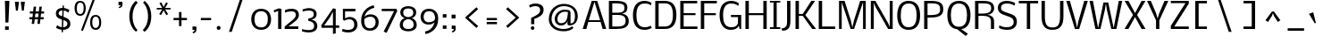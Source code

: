 SplineFontDB: 3.0
FontName: Nobile002
FullName: Nobile002
FamilyName: Nobile002
Weight: Light
Copyright: Copyright (c) 2007 by vernon adams. All rights reserved.
Version: 1.000;PS 001.000;hotconv 1.0.38
ItalicAngle: 0
UnderlinePosition: -292
UnderlineWidth: 40
Ascent: 1638
Descent: 410
LayerCount: 3
Layer: 0 1 "Back"  1
Layer: 1 0 "Fore"  0
Layer: 2 0 "dump"  1
NeedsXUIDChange: 1
XUID: [1021 23 736606225 13774696]
FSType: 0
OS2Version: 2
OS2_WeightWidthSlopeOnly: 0
OS2_UseTypoMetrics: 1
CreationTime: 1248129682
ModificationTime: 1273349154
PfmFamily: 17
TTFWeight: 250
TTFWidth: 5
LineGap: 117
VLineGap: 0
Panose: 2 0 0 0 0 0 0 0 0 0
OS2TypoAscent: -121
OS2TypoAOffset: 1
OS2TypoDescent: -47
OS2TypoDOffset: 1
OS2TypoLinegap: 117
OS2WinAscent: -1075
OS2WinAOffset: 1
OS2WinDescent: -4
OS2WinDOffset: 1
HheadAscent: -1647
HheadAOffset: 1
HheadDescent: 84
HheadDOffset: 1
OS2SubXSize: 1434
OS2SubYSize: 1331
OS2SubXOff: 0
OS2SubYOff: 287
OS2SupXSize: 1434
OS2SupYSize: 1331
OS2SupXOff: 0
OS2SupYOff: 977
OS2StrikeYSize: 102
OS2StrikeYPos: 512
OS2Vendor: 'pyrs'
OS2CodePages: 00000001.00000000
OS2UnicodeRanges: 00000001.00000000.00000000.00000000
Lookup: 258 0 0 "'kern' Horizontal Kerning lookup 0"  {"'kern' Horizontal Kerning lookup 0-1"  } ['kern' ('DFLT' <'dflt' > 'cyrl' <'dflt' > 'grek' <'dflt' > 'latn' <'dflt' > ) ]
DEI: 91125
TtTable: prep
PUSHW_1
 511
SCANCTRL
PUSHB_1
 1
SCANTYPE
SVTCA[y-axis]
MPPEM
PUSHB_1
 8
LT
IF
PUSHB_2
 1
 1
INSTCTRL
EIF
PUSHB_2
 70
 6
CALL
IF
POP
PUSHB_1
 16
EIF
MPPEM
PUSHB_1
 20
GT
IF
POP
PUSHB_1
 128
EIF
SCVTCI
PUSHB_1
 6
CALL
NOT
IF
SVTCA[y-axis]
PUSHB_1
 5
DUP
RCVT
PUSHB_1
 3
CALL
WCVTP
PUSHB_1
 10
DUP
RCVT
PUSHW_3
 5
 265
 2
CALL
PUSHB_1
 3
CALL
WCVTP
PUSHB_1
 9
DUP
RCVT
PUSHB_3
 10
 65
 2
CALL
PUSHB_1
 3
CALL
WCVTP
PUSHB_1
 8
DUP
RCVT
PUSHB_3
 9
 51
 2
CALL
PUSHB_1
 3
CALL
WCVTP
PUSHB_1
 7
DUP
RCVT
PUSHB_3
 8
 36
 2
CALL
PUSHB_1
 3
CALL
WCVTP
PUSHB_1
 6
DUP
RCVT
PUSHB_3
 7
 22
 2
CALL
PUSHB_1
 3
CALL
WCVTP
PUSHB_1
 11
DUP
RCVT
PUSHB_3
 5
 135
 2
CALL
PUSHB_1
 3
CALL
WCVTP
PUSHB_1
 12
DUP
RCVT
PUSHB_3
 11
 18
 2
CALL
PUSHB_1
 3
CALL
WCVTP
SVTCA[x-axis]
PUSHB_1
 13
DUP
RCVT
PUSHB_1
 3
CALL
WCVTP
PUSHB_1
 14
DUP
RCVT
PUSHB_3
 13
 167
 2
CALL
PUSHB_2
 3
 70
SROUND
CALL
WCVTP
PUSHB_1
 15
DUP
RCVT
PUSHW_3
 13
 32767
 2
CALL
PUSHB_2
 3
 70
SROUND
CALL
WCVTP
PUSHB_1
 16
DUP
RCVT
PUSHW_3
 15
 285
 2
CALL
PUSHB_2
 3
 70
SROUND
CALL
WCVTP
PUSHB_1
 17
DUP
RCVT
PUSHB_3
 16
 102
 2
CALL
PUSHB_2
 3
 70
SROUND
CALL
WCVTP
EIF
PUSHB_1
 20
CALL
EndTTInstrs
TtTable: fpgm
PUSHB_1
 0
FDEF
PUSHB_1
 0
SZP0
MPPEM
PUSHB_1
 10
LT
IF
PUSHB_1
 74
SROUND
EIF
PUSHB_1
 0
SWAP
MIAP[rnd]
RTG
PUSHB_1
 6
CALL
IF
RTDG
EIF
MPPEM
PUSHB_1
 10
LT
IF
RDTG
EIF
DUP
MDRP[rp0,rnd,grey]
PUSHB_1
 1
SZP0
MDAP[no-rnd]
RTG
ENDF
PUSHB_1
 1
FDEF
DUP
MDRP[rp0,min,white]
PUSHB_1
 12
CALL
ENDF
PUSHB_1
 2
FDEF
MPPEM
GT
IF
RCVT
SWAP
EIF
POP
ENDF
PUSHB_1
 3
FDEF
ROUND[Black]
RTG
DUP
PUSHB_1
 64
LT
IF
POP
PUSHB_1
 64
EIF
ENDF
PUSHB_1
 4
FDEF
PUSHB_1
 6
CALL
IF
POP
SWAP
POP
ROFF
IF
MDRP[rp0,min,rnd,black]
ELSE
MDRP[min,rnd,black]
EIF
ELSE
MPPEM
GT
IF
IF
MIRP[rp0,min,rnd,black]
ELSE
MIRP[min,rnd,black]
EIF
ELSE
SWAP
POP
PUSHB_1
 5
CALL
IF
PUSHB_1
 70
SROUND
EIF
IF
MDRP[rp0,min,rnd,black]
ELSE
MDRP[min,rnd,black]
EIF
EIF
EIF
RTG
ENDF
PUSHB_1
 5
FDEF
GFV
NOT
AND
ENDF
PUSHB_1
 6
FDEF
PUSHB_2
 34
 1
GETINFO
LT
IF
PUSHB_1
 32
GETINFO
NOT
NOT
ELSE
PUSHB_1
 0
EIF
ENDF
PUSHB_1
 7
FDEF
PUSHB_2
 36
 1
GETINFO
LT
IF
PUSHB_1
 64
GETINFO
NOT
NOT
ELSE
PUSHB_1
 0
EIF
ENDF
PUSHB_1
 8
FDEF
SRP2
SRP1
DUP
IP
MDAP[rnd]
ENDF
PUSHB_1
 9
FDEF
DUP
RDTG
PUSHB_1
 6
CALL
IF
MDRP[rnd,grey]
ELSE
MDRP[min,rnd,black]
EIF
DUP
PUSHB_1
 3
CINDEX
MD[grid]
SWAP
DUP
PUSHB_1
 4
MINDEX
MD[orig]
PUSHB_1
 0
LT
IF
ROLL
NEG
ROLL
SUB
DUP
PUSHB_1
 0
LT
IF
SHPIX
ELSE
POP
POP
EIF
ELSE
ROLL
ROLL
SUB
DUP
PUSHB_1
 0
GT
IF
SHPIX
ELSE
POP
POP
EIF
EIF
RTG
ENDF
PUSHB_1
 10
FDEF
PUSHB_1
 6
CALL
IF
POP
SRP0
ELSE
SRP0
POP
EIF
ENDF
PUSHB_1
 11
FDEF
DUP
MDRP[rp0,white]
PUSHB_1
 12
CALL
ENDF
PUSHB_1
 12
FDEF
DUP
MDAP[rnd]
PUSHB_1
 7
CALL
NOT
IF
DUP
DUP
GC[orig]
SWAP
GC[cur]
SUB
ROUND[White]
DUP
IF
DUP
ABS
DIV
SHPIX
ELSE
POP
POP
EIF
ELSE
POP
EIF
ENDF
PUSHB_1
 13
FDEF
SRP2
SRP1
DUP
DUP
IP
MDAP[rnd]
DUP
ROLL
DUP
GC[orig]
ROLL
GC[cur]
SUB
SWAP
ROLL
DUP
ROLL
SWAP
MD[orig]
PUSHB_1
 0
LT
IF
SWAP
PUSHB_1
 0
GT
IF
PUSHB_1
 64
SHPIX
ELSE
POP
EIF
ELSE
SWAP
PUSHB_1
 0
LT
IF
PUSHB_1
 64
NEG
SHPIX
ELSE
POP
EIF
EIF
ENDF
PUSHB_1
 14
FDEF
PUSHB_1
 6
CALL
IF
RTDG
MDRP[rp0,rnd,white]
RTG
POP
POP
ELSE
DUP
MDRP[rp0,rnd,white]
ROLL
MPPEM
GT
IF
DUP
ROLL
SWAP
MD[grid]
DUP
PUSHB_1
 0
NEQ
IF
SHPIX
ELSE
POP
POP
EIF
ELSE
POP
POP
EIF
EIF
ENDF
PUSHB_1
 15
FDEF
SWAP
DUP
MDRP[rp0,rnd,white]
DUP
MDAP[rnd]
PUSHB_1
 7
CALL
NOT
IF
SWAP
DUP
IF
MPPEM
GTEQ
ELSE
POP
PUSHB_1
 1
EIF
IF
ROLL
PUSHB_1
 4
MINDEX
MD[grid]
SWAP
ROLL
SWAP
DUP
ROLL
MD[grid]
ROLL
SWAP
SUB
SHPIX
ELSE
POP
POP
POP
POP
EIF
ELSE
POP
POP
POP
POP
POP
EIF
ENDF
PUSHB_1
 16
FDEF
DUP
MDRP[rp0,min,white]
PUSHB_1
 18
CALL
ENDF
PUSHB_1
 17
FDEF
DUP
MDRP[rp0,white]
PUSHB_1
 18
CALL
ENDF
PUSHB_1
 18
FDEF
DUP
MDAP[rnd]
PUSHB_1
 7
CALL
NOT
IF
DUP
DUP
GC[orig]
SWAP
GC[cur]
SUB
ROUND[White]
ROLL
DUP
GC[orig]
SWAP
GC[cur]
SWAP
SUB
ROUND[White]
ADD
DUP
IF
DUP
ABS
DIV
SHPIX
ELSE
POP
POP
EIF
ELSE
POP
POP
EIF
ENDF
PUSHB_1
 19
FDEF
DUP
ROLL
DUP
ROLL
SDPVTL[orthog]
DUP
PUSHB_1
 3
CINDEX
MD[orig]
ABS
SWAP
ROLL
SPVTL[orthog]
PUSHB_1
 32
LT
IF
ALIGNRP
ELSE
MDRP[grey]
EIF
ENDF
PUSHB_1
 20
FDEF
PUSHB_4
 0
 64
 1
 64
WS
WS
SVTCA[x-axis]
MPPEM
PUSHW_1
 4096
MUL
SVTCA[y-axis]
MPPEM
PUSHW_1
 4096
MUL
DUP
ROLL
DUP
ROLL
NEQ
IF
DUP
ROLL
DUP
ROLL
GT
IF
SWAP
DIV
DUP
PUSHB_1
 0
SWAP
WS
ELSE
DIV
DUP
PUSHB_1
 1
SWAP
WS
EIF
DUP
PUSHB_1
 64
GT
IF
PUSHB_3
 0
 32
 0
RS
MUL
WS
PUSHB_3
 1
 32
 1
RS
MUL
WS
PUSHB_1
 32
MUL
PUSHB_1
 25
NEG
JMPR
POP
EIF
ELSE
POP
POP
EIF
ENDF
PUSHB_1
 21
FDEF
PUSHB_1
 1
RS
MUL
SWAP
PUSHB_1
 0
RS
MUL
SWAP
ENDF
EndTTInstrs
ShortTable: cvt  18
  -373
  2
  1167
  1343
  1571
  143
  20
  102
  115
  125
  139
  152
  230
  190
  183
  190
  194
  201
EndShort
ShortTable: maxp 16
  1
  0
  685
  93
  5
  113
  5
  2
  1
  2
  22
  0
  256
  0
  3
  3
EndShort
LangName: 1033 "" "" "Regular" "" "" "Version 1.000;PS 001.000;hotconv 1.0.38" "" "Nobile is a trademark of vernon adams." "vernon adams" "" "Copyright (c) 2010 by vernon adams. All rights reserved." 
GaspTable: 2 4 2 65535 3
Encoding: ISO8859-1
UnicodeInterp: none
NameList: Adobe Glyph List
DisplaySize: -36
AntiAlias: 1
FitToEm: 1
WinInfo: 66 22 13
BeginPrivate: 10
BlueValues 37 [-41 2 1167 1190 1343 1362 1571 1610]
OtherBlues 11 [-502 -373]
BlueScale 10 0.00767442
BlueShift 1 7
StdHW 5 [143]
StdVW 5 [190]
StemSnapH 32 [20 102 115 125 139 143 152 230]
StemSnapV 17 [182 190 194 201]
RndStemUp 0 
FamilyBlues 0 
EndPrivate
Grid
508.5 2662 m 0
 508.5 -1434 l 0
-2048 1413 m 0
 4096 1413 l 0
EndSplineSet
TeXData: 1 0 0 262144 131072 87381 598528 -1048576 87381 783286 444596 497025 792723 393216 433062 380633 303038 157286 324010 404750 52429 2506097 1059062 262144
BeginChars: 827 760

StartChar: ampersand
Encoding: 38 38 0
Width: 524
Flags: W
LayerCount: 3
EndChar

StartChar: uni0000
Encoding: 0 0 1
AltUni2: 000000.ffffffff.0
Width: 2048
GlyphClass: 2
Flags: W
LayerCount: 3
EndChar

StartChar: uni000D
Encoding: 13 13 2
Width: 688
GlyphClass: 2
Flags: W
LayerCount: 3
EndChar

StartChar: space
Encoding: 32 32 3
Width: 512
GlyphClass: 2
Flags: W
LayerCount: 3
EndChar

StartChar: exclam
Encoding: 33 33 4
Width: 886
GlyphClass: 2
Flags: W
HStem: -16 202<293 502> 1559 20G<283.475 539.743>
VStem: 283 256.743<1279.81 1577.58> 293 209<-16 186> 311 172<399 696.766>
LayerCount: 3
Fore
SplineSet
502 186 m 1xd0
 502 -16 l 1
 293 -16 l 1
 293 186 l 1
 502 186 l 1xd0
483 399 m 5xc8
 311 399 l 5xc8
 283 1579 l 1
 539.743 1577.58 l 1xe0
 483 399 l 5xc8
EndSplineSet
EndChar

StartChar: numbersign
Encoding: 35 35 5
Width: 1615
GlyphClass: 2
Flags: W
HStem: 561 123<250 416 569 743 895 1071> 905 125<278 453 606 778 934 1094>
DStem2: 383 295 524 295 0.11269 0.99363<15.8893 268.024 407.482 614.003 755.448 1020.5> 711 295 852 295 0.11097 0.993824<15.6468 267.908 407.016 613.667 755.207 1018.18>
LayerCount: 3
Fore
SplineSet
743 561 m 1
 557 561 l 1
 524 295 l 1
 383 295 l 1
 416 561 l 1
 250 561 l 1
 250 684 l 1
 426 684 l 1
 453 905 l 1
 278 905 l 1
 278 1030 l 1
 467 1030 l 1
 498 1309 l 1
 637 1309 l 1
 606 1030 l 1
 795 1030 l 1
 823 1307 l 1
 965 1307 l 1
 934 1030 l 1
 1094 1030 l 1
 1094 905 l 1
 922 905 l 1
 895 684 l 1
 1071 684 l 1
 1071 561 l 1
 883 561 l 1
 852 295 l 1
 711 295 l 1
 743 561 l 1
569 684 m 1
 752 684 l 1
 778 905 l 1
 596 905 l 1
 569 684 l 1
EndSplineSet
EndChar

StartChar: dollar
Encoding: 36 36 6
Width: 1052
GlyphClass: 2
Flags: W
HStem: -23 150<325.949 705.663> 1042 148<352.785 723.435>
VStem: 130 160<793.513 984.394> 456 81<-159 190.704> 517 74<979.296 1329> 790 172<202.144 428.609>
LayerCount: 3
Fore
SplineSet
456 -159 m 5xf4
 517 1329 l 5
 591 1329 l 5xec
 537 -159 l 5
 456 -159 l 5xf4
140 100 m 9
 204 245 l 1
 292 169 427 127 511 127 c 0
 660 127 790 178 790 314 c 0
 790 430 707 470 599 505 c 2
 425 562 l 2
 175 644 130 740 130 891 c 0
 130 1011 224 1190 527 1190 c 0
 691 1190 864 1106 909 1067 c 1
 847 924 l 1
 758 994 648 1042 538 1042 c 0
 344 1042 290 964 290 880 c 0
 290 820 319 785 454 737 c 2
 622 678 l 2
 919 574 962 461 962 309 c 0
 962 53 724 -23 524 -23 c 0
 381 -23 204 46 140 100 c 9
EndSplineSet
EndChar

StartChar: percent
Encoding: 37 37 7
Width: 1980
GlyphClass: 2
Flags: W
HStem: -23 111<1213.43 1458.51> 698 101<1216.67 1458.39> 762 104<332.161 568.929> 1481 98<334.363 572.308>
VStem: 127 129<948.326 1396.16> 649 121<955.225 1397.01> 1018 125<169.126 615.261> 1534 121<170.628 618.707>
DStem2: 498 -51 604 -92 0.363393 0.931636<0.322532 1834.62>
LayerCount: 3
Fore
SplineSet
1331 88 m 4xdf
 1493.4 88 1534 234.685 1534 356 c 4
 1534 497.837 1532.58 698 1337 698 c 4
 1176 698 1143 550 1143 392 c 4
 1143 225.169 1180.6 88 1331 88 c 4xdf
649 1176 m 4
 649 1406 570 1481 451 1481 c 4
 321 1481 256 1379 256 1176 c 4
 256 944 334 866 451 866 c 4xbf
 583 866 649 969 649 1176 c 4
498 -51 m 5
 1165 1659 l 5
 1278 1614 l 5
 604 -92 l 5
 498 -51 l 5
1354 -23 m 4
 1085.2 -23 1018 199.356 1018 371 c 4
 1018 679 1143 799 1330 799 c 4xdf
 1590 799 1655 581 1655 397 c 4
 1655 61 1475 -23 1354 -23 c 4
127 1155 m 4
 127 1460 254 1579 444 1579 c 4
 705 1579 770 1361 770 1178 c 4
 770 994 706 762 451 762 c 4xbf
 192 762 127 1004 127 1155 c 4
EndSplineSet
EndChar

StartChar: quotesingle
Encoding: 39 39 8
Width: 538
GlyphClass: 2
Flags: W
HStem: 1188 63<165.957 198.384> 1374 201<137 264>
VStem: 137 228<1374 1575>
LayerCount: 3
Fore
SplineSet
137 1374 m 1
 137 1575 l 1
 352 1575 l 1
 360.667 1531 365 1477 365 1413 c 0
 365 1278 308.952 1226.38 174 1188 c 1
 169.603 1193.86 146.36 1240.08 137 1251 c 1
 227.859 1282.45 249.312 1326.26 264 1374 c 1
 137 1374 l 1
EndSplineSet
EndChar

StartChar: parenleft
Encoding: 40 40 9
Width: 864
GlyphClass: 2
Flags: W
HStem: 1574.97 20G<526.357 591.777>
VStem: 193 186<342.37 1028.77>
LayerCount: 3
Fore
SplineSet
379 694 m 4
 379 254.851 559.058 -16.3586 664.762 -97.1912 c 5
 582 -205 l 5
 468.733 -134.208 193 154.827 193 696 c 4
 193 1253.52 482.584 1532.43 570.131 1594.97 c 5
 680.978 1492.55 l 5
 570.699 1398.03 379 1123.78 379 694 c 4
EndSplineSet
EndChar

StartChar: parenright
Encoding: 41 41 10
Width: 864
GlyphClass: 2
Flags: W
HStem: 1579 20G<177.6 230.591>
VStem: 395 187<362.146 1046.21>
LayerCount: 3
Fore
SplineSet
395 694 m 4
 395 1128.67 221.92 1398.44 109.716 1490.84 c 5
 193 1599 l 5
 268.182 1552.01 582 1273.32 582 710.5 c 4
 582 161.2 331.284 -109.265 193 -205 c 5
 93.0137 -98.5629 l 5
 202.798 -4.46175 395 267.021 395 694 c 4
EndSplineSet
EndChar

StartChar: asterisk
Encoding: 42 42 11
Width: 933
GlyphClass: 2
Flags: W
HStem: 1145 92<25 334 506 815>
DStem2: 164 872 266 815 0.4956 0.868551<1.04376 316.218> 506 1145 420 1090 0.4956 -0.868551<5.14873 320.323>
LayerCount: 3
Fore
SplineSet
420 1292 m 1
 559 1567 l 1
 662 1509 l 1
 504 1237 l 1
 815 1237 l 1
 815 1145 l 1
 506 1145 l 1
 676 872 l 1
 574 815 l 1
 420 1090 l 1
 266 815 l 1
 164 872 l 1
 334 1145 l 1
 25 1145 l 1
 25 1237 l 1
 336 1237 l 1
 178 1509 l 1
 281 1567 l 1
 420 1292 l 1
EndSplineSet
EndChar

StartChar: plus
Encoding: 43 43 12
Width: 1003
GlyphClass: 2
Flags: W
HStem: 518 133<66 379 520 834>
VStem: 379 141<174 518 651 995>
LayerCount: 3
Fore
SplineSet
834 518 m 1
 520 518 l 1
 520 174 l 1
 379 174 l 1
 379 518 l 1
 66 518 l 1
 66 651 l 1
 379 651 l 1
 379 995 l 1
 520 995 l 1
 520 651 l 1
 834 651 l 1
 834 518 l 1
EndSplineSet
EndChar

StartChar: comma
Encoding: 44 44 13
Width: 497
GlyphClass: 2
Flags: W
HStem: -201 64<157.668 190.271> -12 196<127 254>
VStem: 127 227<-12 184>
LayerCount: 3
Fore
SplineSet
127 -12 m 1
 127 184 l 1
 342 184 l 1
 350 142 354 88.8333 354 24.5 c 0
 354 -110.8 301.384 -162.496 166 -201 c 1
 161.796 -194.693 136.628 -148.233 127 -137 c 1
 193.504 -113.979 230.723 -83.2008 254 -12 c 1
 127 -12 l 1
EndSplineSet
EndChar

StartChar: hyphen
Encoding: 45 45 14
Width: 864
GlyphClass: 2
Flags: W
HStem: 508 131<94 682>
VStem: 94 588<508 639>
LayerCount: 3
Fore
SplineSet
682 508 m 1
 94 508 l 1
 94 639 l 1
 682 639 l 1
 682 508 l 1
EndSplineSet
EndChar

StartChar: period
Encoding: 46 46 15
Width: 518
GlyphClass: 2
Flags: W
HStem: -17 230<156.914 331.618>
VStem: 133 220<6.29114 190.003>
LayerCount: 3
Fore
SplineSet
245 213 m 0
 310 213 353 161 353 98 c 0
 353 36 310 -17 245 -17 c 0
 178 -17 133 37 133 98 c 0
 133 159 178 213 245 213 c 0
EndSplineSet
EndChar

StartChar: slash
Encoding: 47 47 16
Width: 1507
GlyphClass: 2
Flags: W
DStem2: 322 -168 483 -168 0.317576 0.948233<51.1297 2002.67>
LayerCount: 3
Fore
SplineSet
322 -168 m 1
 958 1731 l 1
 1112 1731 l 1
 483 -168 l 1
 322 -168 l 1
EndSplineSet
EndChar

StartChar: zero
Encoding: 48 48 17
Width: 1376
GlyphClass: 2
Flags: W
HStem: -31 142<493.952 866.929> 1069 141<491.627 873.464>
VStem: 115 186<329.07 851.901> 1067 186<333.169 853.643>
LayerCount: 3
Fore
SplineSet
682 1069 m 4
 377.2 1069 301 825.662 301 592 c 4
 301 178.476 529.6 111 682 111 c 4
 990 111 1067 359.875 1067 606 c 4
 1067 810.229 996.157 1069 682 1069 c 4
1253 590 m 4
 1253 248.404 1063.66 -31 682 -31 c 4
 228.4 -31 115 352.231 115 590 c 4
 115 940.509 303.448 1210 682.5 1210 c 4
 1138.9 1210 1253 835.771 1253 590 c 4
EndSplineSet
EndChar

StartChar: one
Encoding: 49 49 18
Width: 566
GlyphClass: 2
Flags: W
HStem: 0 21G<274 461>
VStem: 274 187<0 1057>
DStem2: 311 1202 274 1057 0.928261 0.371929<-319.469 -88.2754>
LayerCount: 3
Fore
SplineSet
274 0 m 1
 274 1057 l 1
 61 967 l 1
 14 1083 l 1
 311 1202 l 1
 461 1169 l 1
 461 0 l 1
 274 0 l 1
EndSplineSet
EndChar

StartChar: two
Encoding: 50 50 19
Width: 1036
GlyphClass: 2
Flags: W
HStem: 0 152<304 867> 1051 147<196.853 645.448>
VStem: 724 178<688.331 978.307>
DStem2: 290 320 304 152 0.760231 0.649652<-98.4983 54.5503 393.745 574.217>
LayerCount: 3
Fore
SplineSet
484 1198 m 0
 814 1198 902 1003 902 836 c 0
 902 739 874 613 690 458 c 0
 545 336 436 252 366 200 c 1
 304 152 l 1
 867 152 l 1
 867 0 l 1
 85 0 l 1
 85 141 l 1
 146 198 214 257 290 320 c 2
 470 470 l 1
 678 640 724 734 724 844 c 0
 724 982 637 1051 462 1051 c 0
 333 1051 202 1012 152 990 c 1
 107 969 l 1
 107 1124 l 1
 214 1174 352 1198 484 1198 c 0
EndSplineSet
EndChar

StartChar: three
Encoding: 51 51 20
Width: 1058
GlyphClass: 2
Flags: W
HStem: -199 140<147.274 656.177> -142 152<61 217.332> 1019 130<91 307.494> 1063 143<178.295 645.175>
VStem: 728 166<708.472 983.611> 753 180<32.5704 335.283>
LayerCount: 3
Fore
SplineSet
442 -59 m 0x84
 638 -59 753 0 753 186 c 0x84
 753 351 641 446 417 471 c 1
 417 614 l 1
 566 614 728 660 728 842 c 2
 728 862 l 2
 728 983 661 1063 431 1063 c 0x98
 313 1063 185 1036 136 1019 c 1
 91 1019 l 1
 91 1149 l 1
 142 1149 l 1x28
 152 1152 288 1206 446 1206 c 0
 635 1206 894 1136 894 858 c 0x18
 894 594 665 547 575 547 c 1
 899 498 933 267 933 172 c 0
 933 -83 718 -199 442 -199 c 0x94
 305 -199 164 -163 110 -142 c 1
 61 -142 l 1
 61 10 l 1x44
 130 -21 299 -59 442 -59 c 0x84
EndSplineSet
EndChar

StartChar: four
Encoding: 52 52 21
Width: 1160
GlyphClass: 2
Flags: W
HStem: 68 137<243 753 913 1110>
VStem: 753 160<-258 68 207 1004>
LayerCount: 3
Fore
SplineSet
762 1208 m 1
 913 1169 l 1
 913 207 l 1
 1110 207 l 1
 1110 68 l 1
 913 68 l 1
 913 -258 l 1
 753 -287 l 1
 753 68 l 1
 106 68 l 1
 78 205 l 1
 762 1208 l 1
243 205 m 1
 753 205 l 1
 753 1004 l 1
 575 668 l 1
 392 401 281 247 243 205 c 1
EndSplineSet
EndChar

StartChar: five
Encoding: 53 53 22
Width: 1072
GlyphClass: 2
Flags: W
HStem: -207 151<185.083 657.074> 557 136<331.35 682.61> 1018 151<271 861>
VStem: 146 125<612 1018> 798.996 183.339<75.4118 431.504>
LayerCount: 3
Fore
SplineSet
271 612 m 1
 339 669 464 693 531 693 c 0
 799 693 982.335 519 982.335 243 c 0
 982.335 -35 762 -207 451 -207 c 0
 305 -207 137 -159 88 -137 c 1
 132 9 l 1
 204 -24 311 -56 453 -56 c 0
 662 -56 798.996 36 798.996 239 c 0
 798.996 438 705 557 513 557 c 0
 418 557 313 526 214 478 c 1
 197 489 174 515 146 547 c 1
 146 1169 l 1
 861 1169 l 1
 861 1018 l 1
 271 1018 l 1
 271 612 l 1
EndSplineSet
Layer: 2
SplineSet
90 246 m 4
 90 -21 189 -219 438 -219 c 4
 687 -219 786 -22 786 246 c 4
 786 513 687 715 438 715 c 4
 189 715 90 514 90 246 c 4
-92 246 m 4
 -92 575 75 854 438 854 c 4
 801 854 969 576 969 246 c 4
 969 -85 800 -356 438 -356 c 4
 76 -356 -92 -85 -92 246 c 4
EndSplineSet
EndChar

StartChar: six
Encoding: 54 54 23
Width: 1234
GlyphClass: 2
Flags: W
HStem: -113 142<448.155 791.159> 700 136<447.903 818.699> 1217 145<744.497 836.251>
VStem: 117 178<202.164 574.282> 946 176<188.508 565.192>
LayerCount: 3
Fore
SplineSet
946 378 m 0
 946 225 867 29 622 29 c 0
 346 29 295 263 295 444 c 0
 295 484 296 535 301 566 c 1
 324 593 473 700 656 700 c 0
 803 700 946 610 946 378 c 0
117 468 m 0
 117 120 284 -113 622 -113 c 0
 953 -113 1122 116 1122 378 c 0
 1122 643 949 836 656 836 c 0
 513 836 396 788 315 692 c 1
 374 1020 664 1173 875 1217 c 1
 832 1362 l 1
 455 1275 117 980 117 468 c 0
EndSplineSet
Layer: 2
SplineSet
640 29 m 4
 885 29 946 193 946 346 c 6
 946 410 l 6
 946 642 798 700 651 700 c 4
 468 700 341 593 318 566 c 5
 318 551 l 5
 313 520 295 484 295 444 c 4
 295 263 364 29 640 29 c 4
645 -113 m 4
 307 -113 117 127 117 440 c 6
 117 508 l 6
 117 1020 455 1275 832 1362 c 5
 875 1217 l 5
 664 1173 420 1067 324 692 c 5
 405 788 517 836 660 836 c 4
 953 836 1122 640 1122 375 c 4
 1122 113 976 -113 645 -113 c 4
EndSplineSet
EndChar

StartChar: seven
Encoding: 55 55 24
Width: 995
GlyphClass: 2
Flags: W
HStem: 1034 135<67 774>
DStem2: 178 -160 346 -236 0.431679 0.902027<3.96807 1334.3>
LayerCount: 3
Fore
SplineSet
903 1169 m 1
 960 1047 l 1
 346 -236 l 1
 178 -160 l 1
 774 1034 l 1
 67 1034 l 1
 67 1169 l 1
 903 1169 l 1
EndSplineSet
EndChar

StartChar: eight
Encoding: 56 56 25
Width: 1230
GlyphClass: 2
Flags: W
HStem: -139 139<406.641 823.359> 1208 135<422.477 807.523>
VStem: 128 178<97.8828 437.852> 159 167<804.026 1116.45> 904 167<804.026 1116.45> 924 178<97.8828 437.852>
LayerCount: 3
Fore
SplineSet
615 1343 m 0xd0
 878 1343 1071 1217 1071 975 c 0xd8
 1071 775 939 681 820 641 c 1
 982 590 1102 452 1102 238 c 0
 1102 -23 878 -139 615 -139 c 0
 352 -139 128 -23 128 238 c 0xe4
 128 452 248 590 410 641 c 1
 291 681 159 775 159 975 c 0
 159 1217 352 1343 615 1343 c 0xd0
615 0 m 0
 853 0 924 104 924 260 c 0
 924 447 821 555 615 582 c 1
 409 555 306 447 306 260 c 0xe4
 306 104 377 0 615 0 c 0
615 698 m 1
 841 725 904 814 904 973 c 0
 904 1161 757 1208 615 1208 c 0
 473 1208 326 1161 326 973 c 0xd8
 326 814 389 725 615 698 c 1
EndSplineSet
EndChar

StartChar: nine
Encoding: 57 57 26
Width: 1225
GlyphClass: 2
Flags: W
HStem: -283 146<379.778 488.806> 244 135<398.819 764.029> 1051 141<410.965 750.327>
VStem: 95 172<523.044 900.778> 923 178<512.25 857.031>
LayerCount: 3
Fore
SplineSet
267 702 m 0
 267 536 358 379 547 379 c 0
 759 379 876 488 900 512 c 1
 900 528 l 1
 906 563 923 599 923 636 c 0
 923 813 853 1051 574 1051 c 0
 328 1051 267 850 267 702 c 0
572 1192 m 0
 909 1192 1101 951 1101 639 c 2
 1101 571 l 2
 1101 59 761 -196 384 -283 c 1
 341 -137 l 1
 552 -93 800 14 892 387 c 1
 811 292 700 244 558 244 c 0
 276 244 95 420 95 710 c 0
 95 989 266 1192 572 1192 c 0
EndSplineSet
EndChar

StartChar: colon
Encoding: 58 58 27
Width: 518
GlyphClass: 2
Flags: W
HStem: 12 197<139 348> 651 197<139 348>
VStem: 139 209<12 209 651 848>
LayerCount: 3
Fore
SplineSet
139 848 m 1
 348 848 l 1
 348 651 l 1
 139 651 l 1
 139 848 l 1
139 209 m 1
 348 209 l 1
 348 12 l 1
 139 12 l 1
 139 209 l 1
EndSplineSet
EndChar

StartChar: semicolon
Encoding: 59 59 28
Width: 538
GlyphClass: 2
Flags: W
HStem: -186 61<166.387 198.776> 2 197<137 264> 633 221<129 356>
VStem: 129 227<7.13183 199 633 854>
LayerCount: 3
Fore
SplineSet
137 2 m 1
 137 199 l 1
 352 199 l 1
 360.667 155 365 101 365 37 c 0
 365 -96.8 311.328 -147.298 174 -186 c 1
 169.77 -180.359 147.993 -135.492 139 -125 c 1
 208.624 -100.427 242.192 -65.9911 264 2 c 1
 137 2 l 1
129 854 m 1
 356 854 l 1
 356 633 l 1
 129 633 l 1
 129 854 l 1
EndSplineSet
EndChar

StartChar: question
Encoding: 63 63 29
Width: 1232
GlyphClass: 2
Flags: W
HStem: -40 209<283.588 453.073> 1352 153<299.874 711.477>
VStem: 264 209<-20.0922 149.91> 287 180<292 616.897> 801 200<972.183 1266.34>
LayerCount: 3
Fore
SplineSet
467 601 m 5xd8
 467 292 l 5
 287 292 l 5
 287 663 l 5
 651 841 801 922 801 1123 c 4
 801 1290 695 1352 519 1352 c 4
 384 1352 287 1307 221 1266 c 5
 164 1395 l 5
 226 1437 354 1505 538 1505 c 4
 777 1505 1001 1406 1001 1142 c 4
 1001 806 696 683 467 601 c 5xd8
368 -40 m 4
 312 -40 264 6 264 65 c 4
 264 123 311 169 368 169 c 4
 425 169 473 123 473 64 c 4xe8
 473 4 424 -40 368 -40 c 4
EndSplineSet
EndChar

StartChar: at
Encoding: 64 64 30
Width: 1992
GlyphClass: 2
Flags: W
HStem: -129 133<626.086 1204.7> 199 131<640.93 952.724 1315 1450.9> 987 109<994.98 1167> 1008 120<799.815 1164.23> 1317 133<681.798 1218.4>
VStem: 68 159<356.163 841.018> 408 155<408.443 764.049> 1135 180<317 497.969> 1155 160<317.567 498 947.455 987> 1569 160<494.464 1000.64>
LayerCount: 3
Fore
SplineSet
1167 987 m 1xee40
 1156 987 1076 1008 991 1008 c 0xde40
 758 1008 563 827 563 573 c 0
 563 411 638 330 788 330 c 0
 988 330 1106 470 1141 750 c 1
 1167 987 l 1xee40
1491 68 m 1
 1368 -48 1221 -129 903 -129 c 0
 313 -129 68 239 68 574 c 0
 68 1144 496 1450 920 1450 c 0
 1358 1450 1729 1229 1729 756 c 0
 1729 319 1449 199 1255 199 c 0
 1159 199 1135 258 1135 316 c 0xef40
 1135 349 1142 409 1155 496 c 1
 1155 498 l 1
 1140 406 1026 199 772 199 c 0
 541 199 408 350 408 590 c 0
 408 851 650 1128 975 1128 c 0xdec0
 1055 1128 1241 1096 1260 1096 c 1
 1315 987 l 1xeec0
 1315 317 l 1xef40
 1467 317 1569 427 1569 758 c 0
 1569 1205 1231 1317 926 1317 c 0
 525 1317 227 1005 227 574 c 0
 227 211 517 4 913 4 c 0
 1177 4 1348 100 1392 142 c 1
 1392 158 l 1
 1435 110 1479 80 1491 68 c 1
EndSplineSet
EndChar

StartChar: A
Encoding: 65 65 31
Width: 1388
GlyphClass: 2
Flags: W
HStem: 0 21G<13 229.901 1150.1 1367> 383 102<366 1014> 1559 20G<526.414 853.586>
DStem2: 13 0 224 0 0.312797 0.94982<66.0002 465.127 571.08 1400.45> 1367 0 1014 485 0.312797 -0.94982<-1662.14 -571.08 -465.127 -465.127>
LayerCount: 3
Fore
SplineSet
533 1579 m 5
 847 1579 l 5
 1367 0 l 5
 1156 0 l 5
 1043 383 l 5
 337 383 l 5
 224 0 l 5
 13 0 l 5
 533 1579 l 5
366 485 m 5
 1014 485 l 5
 690 1527 l 5
 366 485 l 5
EndSplineSet
Kerns2: 79 -36 "'kern' Horizontal Kerning lookup 0-1"  77 -36 "'kern' Horizontal Kerning lookup 0-1"  67 -36 "'kern' Horizontal Kerning lookup 0-1"  66 -36 "'kern' Horizontal Kerning lookup 0-1"  65 -36 "'kern' Horizontal Kerning lookup 0-1"  63 -12 "'kern' Horizontal Kerning lookup 0-1"  87 -77 "'kern' Horizontal Kerning lookup 0-1"  85 -36 "'kern' Horizontal Kerning lookup 0-1"  84 -58 "'kern' Horizontal Kerning lookup 0-1"  82 -12 "'kern' Horizontal Kerning lookup 0-1"  68 -44 "'kern' Horizontal Kerning lookup 0-1"  64 49 "'kern' Horizontal Kerning lookup 0-1" 
EndChar

StartChar: B
Encoding: 66 66 32
Width: 1364
GlyphClass: 2
Flags: W
HStem: 0 143<328 922.164> 786 129<328 859.191> 1436 143<328 881.755>
VStem: 134 194<143 786 915 1436> 1027 165<1024.96 1331.78> 1092 182<286.813 643.801>
LayerCount: 3
Fore
SplineSet
1027 1188 m 0xf8
 1027 1363 928 1436 519 1436 c 2
 328 1436 l 1
 328 915 l 1
 607 915 l 2
 960 915 1027 1024 1027 1188 c 0xf8
574 143 m 2
 934 143 1092 208 1092 466 c 0xf4
 1092 705 943 786 611 786 c 2
 328 786 l 1
 328 143 l 1
 574 143 l 2
867 862 m 1
 1227 820 1274 586 1274 434 c 0xf4
 1274 87 960 0 574 0 c 2
 134 0 l 1
 134 1579 l 1
 515 1579 l 2
 1094 1579 1192 1423 1192 1188 c 0xf8
 1192 1068 1160 906 867 862 c 1
EndSplineSet
Kerns2: 79 -24 "'kern' Horizontal Kerning lookup 0-1"  77 -24 "'kern' Horizontal Kerning lookup 0-1"  67 -24 "'kern' Horizontal Kerning lookup 0-1"  66 -24 "'kern' Horizontal Kerning lookup 0-1"  65 -24 "'kern' Horizontal Kerning lookup 0-1"  63 -24 "'kern' Horizontal Kerning lookup 0-1"  87 -21 "'kern' Horizontal Kerning lookup 0-1"  84 0 "'kern' Horizontal Kerning lookup 0-1"  81 -24 "'kern' Horizontal Kerning lookup 0-1" 
EndChar

StartChar: C
Encoding: 67 67 33
Width: 1267
GlyphClass: 2
Flags: W
HStem: -41 152<603.025 1050.26> 1346 21G<1121 1170.97> 1458 152<590.598 1047.78>
VStem: 129 201<431.898 1132.76>
LayerCount: 3
Fore
SplineSet
1142 199 m 1
 1211 82 l 1
 1114 6 951 -41 789 -41 c 0
 261 -41 129 382 129 788 c 0
 129 1503 537 1610 809 1610 c 0
 969 1610 1137 1540 1196 1492 c 1
 1167 1346 l 1
 1075 1417 963 1458 809 1458 c 0
 447 1458 330 1191 330 788 c 0
 330 267 526 111 819 111 c 0
 969 111 1106 173 1142 199 c 1
EndSplineSet
Kerns2: 79 -61 "'kern' Horizontal Kerning lookup 0-1"  77 -74 "'kern' Horizontal Kerning lookup 0-1"  67 -86 "'kern' Horizontal Kerning lookup 0-1"  66 -49 "'kern' Horizontal Kerning lookup 0-1"  63 -61 "'kern' Horizontal Kerning lookup 0-1"  14 -713 "'kern' Horizontal Kerning lookup 0-1"  87 -64 "'kern' Horizontal Kerning lookup 0-1"  85 23 "'kern' Horizontal Kerning lookup 0-1"  84 -27 "'kern' Horizontal Kerning lookup 0-1"  82 0 "'kern' Horizontal Kerning lookup 0-1"  74 0 "'kern' Horizontal Kerning lookup 0-1"  71 0 "'kern' Horizontal Kerning lookup 0-1"  68 0 "'kern' Horizontal Kerning lookup 0-1" 
EndChar

StartChar: D
Encoding: 68 68 34
Width: 1441
GlyphClass: 2
Flags: W
HStem: 0 143<323 888.946> 1436 143<323 892.824>
VStem: 129 194<143 1436> 1140 201<442.441 1139.36>
LayerCount: 3
Fore
SplineSet
1140 789 m 0
 1140 1173 1039 1436 682 1436 c 2
 323 1436 l 1
 323 143 l 1
 682 143 l 2
 1038 143 1140 404 1140 789 c 0
682 1579 m 2
 1139 1579 1341 1292 1341 788 c 0
 1341 263 1121 0 682 0 c 2
 129 0 l 1
 129 1579 l 1
 682 1579 l 2
EndSplineSet
Kerns2: 15 -124 "'kern' Horizontal Kerning lookup 0-1"  13 -112 "'kern' Horizontal Kerning lookup 0-1" 
EndChar

StartChar: E
Encoding: 69 69 35
Width: 1172
GlyphClass: 2
Flags: W
HStem: 0 143<323 1112> 776 115<323 1001> 1436 143<323 1099>
VStem: 129 194<143 776 891 1436>
LayerCount: 3
Fore
SplineSet
1112 0 m 1
 129 0 l 1
 129 1579 l 1
 1099 1579 l 1
 1099 1436 l 1
 323 1436 l 1
 323 891 l 1
 1001 891 l 1
 1001 776 l 1
 323 776 l 1
 323 143 l 1
 1112 143 l 1
 1112 0 l 1
EndSplineSet
Kerns2: 14 -678 "'kern' Horizontal Kerning lookup 0-1"  84 -61 "'kern' Horizontal Kerning lookup 0-1"  82 -38 "'kern' Horizontal Kerning lookup 0-1"  77 -37 "'kern' Horizontal Kerning lookup 0-1"  74 0 "'kern' Horizontal Kerning lookup 0-1"  72 -17 "'kern' Horizontal Kerning lookup 0-1"  71 -19 "'kern' Horizontal Kerning lookup 0-1"  68 -11 "'kern' Horizontal Kerning lookup 0-1" 
EndChar

StartChar: F
Encoding: 70 70 36
Width: 1100
GlyphClass: 2
Flags: W
HStem: 0 21G<129 325> 762 117<325 989> 1436 143<325 1050>
VStem: 129 196<0 762 879 1436>
LayerCount: 3
Fore
SplineSet
325 762 m 5
 325 0 l 5
 129 0 l 5
 129 1579 l 5
 1050 1579 l 5
 1050 1436 l 5
 325 1436 l 5
 325 879 l 5
 989 879 l 5
 989 762 l 5
 325 762 l 5
EndSplineSet
Kerns2: 15 -755 "'kern' Horizontal Kerning lookup 0-1"  14 -608 "'kern' Horizontal Kerning lookup 0-1"  13 -743 "'kern' Horizontal Kerning lookup 0-1"  88 -85 "'kern' Horizontal Kerning lookup 0-1"  82 -48 "'kern' Horizontal Kerning lookup 0-1"  81 -68 "'kern' Horizontal Kerning lookup 0-1"  77 -43 "'kern' Horizontal Kerning lookup 0-1"  71 -69 "'kern' Horizontal Kerning lookup 0-1"  69 -61 "'kern' Horizontal Kerning lookup 0-1"  67 -49 "'kern' Horizontal Kerning lookup 0-1"  66 -111 "'kern' Horizontal Kerning lookup 0-1"  65 -85 "'kern' Horizontal Kerning lookup 0-1"  63 -93 "'kern' Horizontal Kerning lookup 0-1" 
EndChar

StartChar: G
Encoding: 71 71 37
Width: 1462
GlyphClass: 2
Flags: W
HStem: -41 152<590.809 1026.92> 0 21G<1275.02 1368> 684 127<781 1183> 1458 152<584.637 1042.3>
VStem: 129 201<447.22 1135.33> 1183 185<244.466 684> 1280 88<0 57.6145>
LayerCount: 3
Fore
SplineSet
760 -41 m 0xba
 363 -41 129 291 129 786 c 0
 129 1500 534 1610 803 1610 c 0
 963 1610 1120 1557 1233 1468 c 1
 1204 1324 l 1
 1086 1410 959 1458 801 1458 c 0
 436 1458 330 1180 330 782 c 0
 330 408 425 111 807 111 c 0
 1024 111 1183 201 1183 399 c 1
 1183 684 l 1xbc
 781 684 l 1
 781 811 l 1
 1368 811 l 1
 1368 0 l 1
 1280 0 l 1x7a
 1227 213 l 1
 1182 27 976 -41 760 -41 c 0xba
EndSplineSet
Layer: 2
SplineSet
1142 199 m 5
 1211 82 l 5
 1114 6 951 -41 789 -41 c 4
 261 -41 129 382 129 788 c 4
 129 1503 537 1610 809 1610 c 4
 969 1610 1137 1540 1196 1492 c 5
 1167 1346 l 5
 1075 1417 963 1458 809 1458 c 4
 447 1458 330 1191 330 788 c 4
 330 267 526 111 819 111 c 4
 969 111 1106 173 1142 199 c 5
EndSplineSet
Kerns2: 82 -31 "'kern' Horizontal Kerning lookup 0-1"  74 0 "'kern' Horizontal Kerning lookup 0-1"  72 0 "'kern' Horizontal Kerning lookup 0-1"  71 0 "'kern' Horizontal Kerning lookup 0-1"  68 0 "'kern' Horizontal Kerning lookup 0-1" 
EndChar

StartChar: H
Encoding: 72 72 38
Width: 1472
GlyphClass: 2
Flags: W
HStem: 0 21G<126 320 1152 1346> 764 115<320 1152> 1559 20G<126 320 1152 1346>
VStem: 126 194<0 764 879 1579> 1152 194<0 764 879 1579>
LayerCount: 3
Fore
SplineSet
1152 0 m 1
 1152 764 l 1
 320 764 l 1
 320 0 l 1
 126 0 l 1
 126 1579 l 1
 320 1579 l 1
 320 879 l 1
 1152 879 l 1
 1152 1579 l 1
 1346 1579 l 1
 1346 0 l 1
 1152 0 l 1
EndSplineSet
Kerns2: 15 -85 "'kern' Horizontal Kerning lookup 0-1"  27 -85 "'kern' Horizontal Kerning lookup 0-1"  80 0 "'kern' Horizontal Kerning lookup 0-1"  78 0 "'kern' Horizontal Kerning lookup 0-1"  76 0 "'kern' Horizontal Kerning lookup 0-1"  75 0 "'kern' Horizontal Kerning lookup 0-1"  74 0 "'kern' Horizontal Kerning lookup 0-1"  73 0 "'kern' Horizontal Kerning lookup 0-1"  72 0 "'kern' Horizontal Kerning lookup 0-1"  71 0 "'kern' Horizontal Kerning lookup 0-1"  70 0 "'kern' Horizontal Kerning lookup 0-1"  64 0 "'kern' Horizontal Kerning lookup 0-1" 
EndChar

StartChar: I
Encoding: 73 73 39
Width: 693
GlyphClass: 2
Flags: W
HStem: 0 102<46 250 433 639> 1483 96<46 250 433 639>
VStem: 250 183<102 1483>
LayerCount: 3
Fore
SplineSet
46 102 m 1
 250 102 l 1
 250 1483 l 1
 46 1483 l 1
 46 1579 l 1
 639 1579 l 1
 639 1483 l 1
 433 1483 l 1
 433 102 l 1
 639 102 l 1
 639 0 l 1
 46 0 l 1
 46 102 l 1
EndSplineSet
Kerns2: 87 -33 "'kern' Horizontal Kerning lookup 0-1"  85 -40 "'kern' Horizontal Kerning lookup 0-1"  84 -44 "'kern' Horizontal Kerning lookup 0-1"  82 0 "'kern' Horizontal Kerning lookup 0-1"  79 -37 "'kern' Horizontal Kerning lookup 0-1"  77 -37 "'kern' Horizontal Kerning lookup 0-1"  68 0 "'kern' Horizontal Kerning lookup 0-1"  67 -37 "'kern' Horizontal Kerning lookup 0-1"  66 -37 "'kern' Horizontal Kerning lookup 0-1"  65 -37 "'kern' Horizontal Kerning lookup 0-1" 
EndChar

StartChar: J
Encoding: 74 74 40
Width: 662
GlyphClass: 2
Flags: W
HStem: -90 125<36 154.312> 1559 20G<311 503>
VStem: 311 192<176.104 1579>
LayerCount: 3
Fore
SplineSet
36 -90 m 1
 -15 35 l 1
 92 51 167 77 210 114 c 0
 291 181 311 238 311 479 c 2
 311 1579 l 1
 503 1579 l 1
 503 514 l 2
 503 264 481 127 360 10 c 0
 272 -74 125 -90 36 -90 c 1
EndSplineSet
Kerns2: 72 -155 "'kern' Horizontal Kerning lookup 0-1"  71 -176 "'kern' Horizontal Kerning lookup 0-1" 
EndChar

StartChar: K
Encoding: 75 75 41
Width: 1350
GlyphClass: 2
Flags: W
HStem: 0 21G<129 323 1074.2 1308> 739 107<323 542> 1559 20G<129 323 1022.63 1251>
VStem: 129 194<0 739 846 1579>
LayerCount: 3
Fore
SplineSet
323 739 m 1
 323 0 l 1
 129 0 l 1
 129 1579 l 1
 323 1579 l 1
 323 846 l 1
 546 846 l 1
 1036 1579 l 1
 1251 1579 l 1
 694 781 l 1
 1308 0 l 1
 1089 0 l 1
 542 739 l 1
 323 739 l 1
EndSplineSet
Kerns2: 14 -198 "'kern' Horizontal Kerning lookup 0-1"  87 -88 "'kern' Horizontal Kerning lookup 0-1"  85 -123 "'kern' Horizontal Kerning lookup 0-1"  84 -115 "'kern' Horizontal Kerning lookup 0-1"  83 -92 "'kern' Horizontal Kerning lookup 0-1"  82 -99 "'kern' Horizontal Kerning lookup 0-1"  79 -130 "'kern' Horizontal Kerning lookup 0-1"  77 -128 "'kern' Horizontal Kerning lookup 0-1"  71 -49 "'kern' Horizontal Kerning lookup 0-1"  68 -90 "'kern' Horizontal Kerning lookup 0-1"  67 -126 "'kern' Horizontal Kerning lookup 0-1"  66 -90 "'kern' Horizontal Kerning lookup 0-1"  65 -103 "'kern' Horizontal Kerning lookup 0-1"  63 -65 "'kern' Horizontal Kerning lookup 0-1" 
EndChar

StartChar: L
Encoding: 76 76 42
Width: 1111
GlyphClass: 2
Flags: W
HStem: 0 143<323 1069> 1559 20G<129 323>
VStem: 129 194<143 1579>
LayerCount: 3
Fore
SplineSet
1069 0 m 1
 129 0 l 1
 129 1579 l 1
 323 1579 l 1
 323 143 l 1
 1069 143 l 1
 1069 0 l 1
EndSplineSet
Kerns2: 14 -600 "'kern' Horizontal Kerning lookup 0-1"  87 -128 "'kern' Horizontal Kerning lookup 0-1"  85 -65 "'kern' Horizontal Kerning lookup 0-1"  84 -140 "'kern' Horizontal Kerning lookup 0-1"  83 -16 "'kern' Horizontal Kerning lookup 0-1"  82 -57 "'kern' Horizontal Kerning lookup 0-1"  81 -49 "'kern' Horizontal Kerning lookup 0-1"  79 -74 "'kern' Horizontal Kerning lookup 0-1"  77 -98 "'kern' Horizontal Kerning lookup 0-1"  68 -82 "'kern' Horizontal Kerning lookup 0-1"  67 -96 "'kern' Horizontal Kerning lookup 0-1"  63 -32 "'kern' Horizontal Kerning lookup 0-1" 
EndChar

StartChar: M
Encoding: 77 77 43
Width: 1862
GlyphClass: 2
Flags: W
HStem: 0 21G<165 320 826.201 1035.8 1542 1697> 1559 20G<165 489.513 1372.49 1697>
VStem: 165 155<0 1509> 1542 155<0 1509>
DStem2: 483 1579 320 1509 0.321869 -0.946784<13.8102 1340.22>
LayerCount: 3
Fore
SplineSet
1029 0 m 1
 833 0 l 1
 320 1509 l 1
 320 0 l 1
 165 0 l 1
 165 1579 l 1
 483 1579 l 1
 837 492 l 1
 931 88 l 1
 1025 492 l 1
 1379 1579 l 1
 1697 1579 l 1
 1697 0 l 1
 1542 0 l 1
 1542 1509 l 1
 1029 0 l 1
EndSplineSet
Kerns2: 15 0 "'kern' Horizontal Kerning lookup 0-1"  13 0 "'kern' Horizontal Kerning lookup 0-1"  27 0 "'kern' Horizontal Kerning lookup 0-1"  80 0 "'kern' Horizontal Kerning lookup 0-1"  78 0 "'kern' Horizontal Kerning lookup 0-1"  76 0 "'kern' Horizontal Kerning lookup 0-1"  75 0 "'kern' Horizontal Kerning lookup 0-1"  74 0 "'kern' Horizontal Kerning lookup 0-1"  73 0 "'kern' Horizontal Kerning lookup 0-1"  72 -18 "'kern' Horizontal Kerning lookup 0-1"  71 0 "'kern' Horizontal Kerning lookup 0-1"  70 0 "'kern' Horizontal Kerning lookup 0-1"  64 0 "'kern' Horizontal Kerning lookup 0-1" 
EndChar

StartChar: N
Encoding: 78 78 44
Width: 1532
GlyphClass: 2
Flags: W
HStem: 0 21G<145 315 1124.34 1398> 1559 20G<145 418.663 1228 1398>
VStem: 145 170<0 1464> 1228 170<115 1579>
LayerCount: 3
Fore
SplineSet
403 1257 m 1
 315 1464 l 1
 315 0 l 1
 145 0 l 1
 145 1579 l 1
 407 1579 l 1
 1140 322 l 1
 1228 115 l 1
 1228 1579 l 1
 1398 1579 l 1
 1398 0 l 1
 1136 0 l 1
 403 1257 l 1
EndSplineSet
Kerns2: 15 -93 "'kern' Horizontal Kerning lookup 0-1"  13 -81 "'kern' Horizontal Kerning lookup 0-1"  27 -93 "'kern' Horizontal Kerning lookup 0-1"  80 0 "'kern' Horizontal Kerning lookup 0-1"  78 0 "'kern' Horizontal Kerning lookup 0-1"  76 0 "'kern' Horizontal Kerning lookup 0-1"  75 0 "'kern' Horizontal Kerning lookup 0-1"  74 0 "'kern' Horizontal Kerning lookup 0-1"  73 0 "'kern' Horizontal Kerning lookup 0-1"  72 0 "'kern' Horizontal Kerning lookup 0-1"  71 0 "'kern' Horizontal Kerning lookup 0-1"  70 0 "'kern' Horizontal Kerning lookup 0-1"  64 0 "'kern' Horizontal Kerning lookup 0-1" 
EndChar

StartChar: O
Encoding: 79 79 45
Width: 1557
GlyphClass: 2
Flags: W
HStem: -41 152<575.607 980.811> 1458 152<573.385 978.954>
VStem: 123 201<438.989 1145.61> 1233 201<431.27 1135.22>
LayerCount: 3
Fore
SplineSet
1434 784 m 0
 1434 313 1259 -41 778 -41 c 0
 516 -41 123 66 123 784 c 0
 123 1486 508 1610 764 1610 c 0
 1258 1610 1434 1261 1434 784 c 0
1233 784 m 0
 1233 1297 1051 1458 779 1458 c 0
 415 1458 324 1156 324 784 c 0
 324 285 506 111 779 111 c 0
 1142 111 1233 420 1233 784 c 0
EndSplineSet
Kerns2: 15 -112 "'kern' Horizontal Kerning lookup 0-1"  13 -100 "'kern' Horizontal Kerning lookup 0-1"  71 -49 "'kern' Horizontal Kerning lookup 0-1"  69 -46 "'kern' Horizontal Kerning lookup 0-1"  67 -49 "'kern' Horizontal Kerning lookup 0-1"  66 -49 "'kern' Horizontal Kerning lookup 0-1"  65 -49 "'kern' Horizontal Kerning lookup 0-1"  63 -49 "'kern' Horizontal Kerning lookup 0-1" 
EndChar

StartChar: P
Encoding: 80 80 46
Width: 1322
GlyphClass: 2
Flags: W
HStem: 0 21G<129 323> 639 145<323 849.688> 1436 143<323 883.672>
VStem: 129 194<0 639 784 1436> 1044 182<924.526 1300.56>
LayerCount: 3
Fore
SplineSet
493 784 m 2
 948 784 1044 904 1044 1084 c 0
 1044 1310 1005 1436 538 1436 c 2
 323 1436 l 1
 323 784 l 1
 493 784 l 2
1226 1108 m 0
 1226 827 1067 639 493 639 c 2
 323 639 l 1
 323 0 l 1
 129 0 l 1
 129 1579 l 1
 526 1579 l 2
 1079 1579 1226 1414 1226 1108 c 0
EndSplineSet
Kerns2: 15 -978 "'kern' Horizontal Kerning lookup 0-1"  14 -226 "'kern' Horizontal Kerning lookup 0-1"  13 -966 "'kern' Horizontal Kerning lookup 0-1"  83 -24 "'kern' Horizontal Kerning lookup 0-1"  81 -64 "'kern' Horizontal Kerning lookup 0-1"  80 -83 "'kern' Horizontal Kerning lookup 0-1"  79 -140 "'kern' Horizontal Kerning lookup 0-1"  78 -85 "'kern' Horizontal Kerning lookup 0-1"  77 -130 "'kern' Horizontal Kerning lookup 0-1"  76 -85 "'kern' Horizontal Kerning lookup 0-1"  75 -85 "'kern' Horizontal Kerning lookup 0-1"  74 -90 "'kern' Horizontal Kerning lookup 0-1"  71 -65 "'kern' Horizontal Kerning lookup 0-1"  69 -130 "'kern' Horizontal Kerning lookup 0-1"  67 -130 "'kern' Horizontal Kerning lookup 0-1"  66 -130 "'kern' Horizontal Kerning lookup 0-1"  65 -130 "'kern' Horizontal Kerning lookup 0-1"  63 -130 "'kern' Horizontal Kerning lookup 0-1" 
EndChar

StartChar: Q
Encoding: 81 81 47
Width: 1593
GlyphClass: 2
Flags: W
HStem: -424 21G<1160.65 1204.17> 1458 152<588.975 994.192>
VStem: 127 201<424.832 1140.68> 1254 200<426.486 1132.76>
LayerCount: 3
Fore
SplineSet
791 1458 m 0
 421 1458 328 1146 328 784 c 0
 328 422 421 111 791 111 c 0
 1161 111 1254 422 1254 784 c 0
 1254 1146 1161 1458 791 1458 c 0
1454 784 m 0
 1454 340 1299 32 926 -29 c 1
 1305 -293 l 1
 1186 -424 l 1
 693 -35 l 1
 314 8 127 297 127 792 c 0
 127 1267 325 1610 791 1610 c 0
 1056 1610 1454 1491 1454 784 c 0
EndSplineSet
Kerns2: 15 -118 "'kern' Horizontal Kerning lookup 0-1"  13 -106 "'kern' Horizontal Kerning lookup 0-1"  77 -57 "'kern' Horizontal Kerning lookup 0-1"  67 -57 "'kern' Horizontal Kerning lookup 0-1" 
EndChar

StartChar: R
Encoding: 82 82 48
Width: 1345
GlyphClass: 2
Flags: W
HStem: 0 21G<129 323 1038 1220> 733 129<323 804.687> 1436 143<323 910.948>
VStem: 129 194<0 733 862 1436> 1038 182<0 587.643 983.538 1337.47>
LayerCount: 3
Fore
SplineSet
809 797 m 1
 1061 770 1220 668 1220 397 c 2
 1220 0 l 1
 1038 0 l 1
 1038 412 l 2
 1038 628 937 733 503 733 c 2
 323 733 l 1
 323 0 l 1
 129 0 l 1
 129 1579 l 1
 505 1579 l 2
 853 1579 1222 1567 1222 1160 c 0
 1222 949 1060 797 809 797 c 1
477 862 m 1
 730 862 1052 865 1052 1150 c 0
 1052 1411 881 1436 505 1436 c 2
 323 1436 l 1
 323 862 l 1
 477 862 l 1
EndSplineSet
Kerns2: 28 -82 "'kern' Horizontal Kerning lookup 0-1"  15 -84 "'kern' Horizontal Kerning lookup 0-1"  27 -84 "'kern' Horizontal Kerning lookup 0-1"  81 0 "'kern' Horizontal Kerning lookup 0-1"  80 0 "'kern' Horizontal Kerning lookup 0-1"  78 0 "'kern' Horizontal Kerning lookup 0-1"  76 0 "'kern' Horizontal Kerning lookup 0-1"  75 0 "'kern' Horizontal Kerning lookup 0-1"  73 0 "'kern' Horizontal Kerning lookup 0-1"  72 0 "'kern' Horizontal Kerning lookup 0-1"  69 0 "'kern' Horizontal Kerning lookup 0-1" 
EndChar

StartChar: S
Encoding: 83 83 49
Width: 1314
GlyphClass: 2
Flags: W
HStem: -41 152<336.251 855.851> 1458 152<403.762 898.232>
VStem: 101 183<1081.9 1352.74> 1011 184<246.894 568.019>
DStem2: 524 974 337 858 0.945796 -0.324761<-230.439 508.231>
LayerCount: 3
Fore
SplineSet
170 72 m 1
 190 222 l 1
 289 170 407 111 600 111 c 0
 844 111 1011 184 1011 416 c 0
 1011 526 950 642 794 690 c 0
 767 699 381 836 337 858 c 0
 180 935 101 1054 101 1217 c 0
 101 1531 417 1610 600 1610 c 0
 836 1610 999 1537 1093 1484 c 1
 1063 1337 l 1
 999 1378 835 1458 662 1458 c 0
 364 1458 284 1358 284 1208 c 0
 284 1084 358 1033 524 974 c 1
 690 917 l 1
 992 823 1195 741 1195 426 c 0
 1195 239 1102 -41 632 -41 c 0
 445 -41 265 13 170 72 c 1
EndSplineSet
Layer: 2
SplineSet
1022 199 m 5
 1091 82 l 5
 994 6 831 -41 669 -41 c 4
 141 -41 9 382 9 788 c 4
 9 1503 417 1610 689 1610 c 4
 849 1610 1017 1540 1076 1492 c 5
 1047 1346 l 5
 955 1417 843 1458 689 1458 c 4
 327 1458 210 1191 210 788 c 4
 210 267 406 111 699 111 c 4
 849 111 986 173 1022 199 c 5
EndSplineSet
Kerns2: 77 -24 "'kern' Horizontal Kerning lookup 0-1"  87 -45 "'kern' Horizontal Kerning lookup 0-1"  86 -32 "'kern' Horizontal Kerning lookup 0-1"  85 -32 "'kern' Horizontal Kerning lookup 0-1"  84 -72 "'kern' Horizontal Kerning lookup 0-1"  82 -96 "'kern' Horizontal Kerning lookup 0-1"  68 -101 "'kern' Horizontal Kerning lookup 0-1" 
EndChar

StartChar: T
Encoding: 84 84 50
Width: 1135
GlyphClass: 2
Flags: W
HStem: 0 21G<433 624> 1436 143<-27 433 624 1081>
VStem: 433 191<0 1436>
LayerCount: 3
Fore
SplineSet
1081 1436 m 1
 624 1436 l 1
 624 0 l 1
 433 0 l 1
 433 1436 l 1
 -27 1436 l 1
 -27 1579 l 1
 1081 1579 l 1
 1081 1436 l 1
EndSplineSet
Kerns2: 28 -359 "'kern' Horizontal Kerning lookup 0-1"  15 -470 "'kern' Horizontal Kerning lookup 0-1"  14 -323 "'kern' Horizontal Kerning lookup 0-1"  13 -458 "'kern' Horizontal Kerning lookup 0-1"  27 -470 "'kern' Horizontal Kerning lookup 0-1"  88 -170 "'kern' Horizontal Kerning lookup 0-1"  87 -214 "'kern' Horizontal Kerning lookup 0-1"  86 -226 "'kern' Horizontal Kerning lookup 0-1"  85 -280 "'kern' Horizontal Kerning lookup 0-1"  84 -189 "'kern' Horizontal Kerning lookup 0-1"  83 -164 "'kern' Horizontal Kerning lookup 0-1"  82 -123 "'kern' Horizontal Kerning lookup 0-1"  81 -208 "'kern' Horizontal Kerning lookup 0-1"  80 -73 "'kern' Horizontal Kerning lookup 0-1"  79 -207 "'kern' Horizontal Kerning lookup 0-1"  78 -191 "'kern' Horizontal Kerning lookup 0-1"  77 -207 "'kern' Horizontal Kerning lookup 0-1"  76 -306 "'kern' Horizontal Kerning lookup 0-1"  75 -306 "'kern' Horizontal Kerning lookup 0-1"  71 -98 "'kern' Horizontal Kerning lookup 0-1"  69 -193 "'kern' Horizontal Kerning lookup 0-1"  68 -82 "'kern' Horizontal Kerning lookup 0-1"  67 -207 "'kern' Horizontal Kerning lookup 0-1"  66 -150 "'kern' Horizontal Kerning lookup 0-1"  65 -207 "'kern' Horizontal Kerning lookup 0-1"  63 -144 "'kern' Horizontal Kerning lookup 0-1" 
EndChar

StartChar: U
Encoding: 85 85 51
Width: 1561
GlyphClass: 2
Flags: W
HStem: -41 141<549.739 1002.14> 1559 20G<150 342 1210 1405>
VStem: 150 192<365.226 1579> 1210 195<365.662 1579>
LayerCount: 3
Fore
SplineSet
776 -41 m 0
 319 -41 150 233 150 715 c 2
 150 1579 l 1
 342 1579 l 1
 342 711 l 2
 342 188 516 100 776 100 c 0
 1036 100 1210 189 1210 711 c 2
 1210 1579 l 1
 1405 1579 l 1
 1405 715 l 2
 1405 295 1279 -41 776 -41 c 0
EndSplineSet
Kerns2: 15 -102 "'kern' Horizontal Kerning lookup 0-1"  13 -90 "'kern' Horizontal Kerning lookup 0-1"  72 4 "'kern' Horizontal Kerning lookup 0-1"  71 0 "'kern' Horizontal Kerning lookup 0-1" 
EndChar

StartChar: V
Encoding: 86 86 52
Width: 1321
GlyphClass: 2
Flags: W
HStem: 0 21G<520.73 778.27> 1559 20G<32 241.881 1057.12 1267>
DStem2: 236 1579 32 1579 0.299135 -0.954211<0 1376.94>
LayerCount: 3
Fore
SplineSet
772 0 m 1
 527 0 l 1
 32 1579 l 1
 236 1579 l 1
 578 416 l 1
 650 67 l 1
 721 416 l 1
 1063 1579 l 1
 1267 1579 l 1
 772 0 l 1
EndSplineSet
Kerns2: 28 -117 "'kern' Horizontal Kerning lookup 0-1"  15 -334 "'kern' Horizontal Kerning lookup 0-1"  14 -148 "'kern' Horizontal Kerning lookup 0-1"  13 -322 "'kern' Horizontal Kerning lookup 0-1"  27 -127 "'kern' Horizontal Kerning lookup 0-1"  88 -32 "'kern' Horizontal Kerning lookup 0-1"  83 -90 "'kern' Horizontal Kerning lookup 0-1"  81 -104 "'kern' Horizontal Kerning lookup 0-1"  80 -53 "'kern' Horizontal Kerning lookup 0-1"  79 -135 "'kern' Horizontal Kerning lookup 0-1"  78 -88 "'kern' Horizontal Kerning lookup 0-1"  77 -138 "'kern' Horizontal Kerning lookup 0-1"  76 -137 "'kern' Horizontal Kerning lookup 0-1"  75 -137 "'kern' Horizontal Kerning lookup 0-1"  71 -74 "'kern' Horizontal Kerning lookup 0-1"  69 -139 "'kern' Horizontal Kerning lookup 0-1"  67 -124 "'kern' Horizontal Kerning lookup 0-1"  66 -124 "'kern' Horizontal Kerning lookup 0-1"  65 -140 "'kern' Horizontal Kerning lookup 0-1"  63 -158 "'kern' Horizontal Kerning lookup 0-1" 
EndChar

StartChar: W
Encoding: 87 87 53
Width: 1984
GlyphClass: 2
Flags: W
HStem: 0 21G<364.744 662.761 1278.24 1576.26> 1559 20G<33 233.853 1707.15 1908>
LayerCount: 3
Fore
SplineSet
834 1489 m 1
 1107 1489 l 1
 1417 53 l 1
 1711 1579 l 1
 1908 1579 l 1
 1572 0 l 1
 1283 0 l 1
 1029 1067 l 1
 971 1433 l 1
 912 1067 l 1
 658 0 l 1
 369 0 l 1
 33 1579 l 1
 230 1579 l 1
 524 53 l 1
 834 1489 l 1
EndSplineSet
Kerns2: 15 -221 "'kern' Horizontal Kerning lookup 0-1"  14 -81 "'kern' Horizontal Kerning lookup 0-1"  13 -209 "'kern' Horizontal Kerning lookup 0-1"  27 -81 "'kern' Horizontal Kerning lookup 0-1"  88 -34 "'kern' Horizontal Kerning lookup 0-1"  83 -26 "'kern' Horizontal Kerning lookup 0-1"  80 -15 "'kern' Horizontal Kerning lookup 0-1"  79 -88 "'kern' Horizontal Kerning lookup 0-1"  78 -17 "'kern' Horizontal Kerning lookup 0-1"  77 -88 "'kern' Horizontal Kerning lookup 0-1"  76 -25 "'kern' Horizontal Kerning lookup 0-1"  75 -25 "'kern' Horizontal Kerning lookup 0-1"  74 -6 "'kern' Horizontal Kerning lookup 0-1"  71 -17 "'kern' Horizontal Kerning lookup 0-1"  67 -88 "'kern' Horizontal Kerning lookup 0-1"  66 -88 "'kern' Horizontal Kerning lookup 0-1"  65 -88 "'kern' Horizontal Kerning lookup 0-1"  63 -93 "'kern' Horizontal Kerning lookup 0-1" 
EndChar

StartChar: X
Encoding: 88 88 54
Width: 1297
GlyphClass: 2
Flags: W
HStem: 0 21G<42 277.25 1011.72 1247> 1559 20G<44 279.05 1010.1 1243>
DStem2: 268 1579 44 1579 0.524941 -0.851139<0 463.945 1146.42 1740.28>
LayerCount: 3
Fore
SplineSet
644 672 m 1
 266 0 l 1
 42 0 l 1
 530 791 l 1
 44 1579 l 1
 268 1579 l 1
 647 893 l 1
 1021 1579 l 1
 1243 1579 l 1
 762 789 l 1
 1247 0 l 1
 1023 0 l 1
 644 672 l 1
EndSplineSet
Kerns2: 63 -50 "'kern' Horizontal Kerning lookup 0-1"  14 -140 "'kern' Horizontal Kerning lookup 0-1"  87 -70 "'kern' Horizontal Kerning lookup 0-1"  85 -102 "'kern' Horizontal Kerning lookup 0-1"  84 -121 "'kern' Horizontal Kerning lookup 0-1"  83 -48 "'kern' Horizontal Kerning lookup 0-1"  82 -61 "'kern' Horizontal Kerning lookup 0-1"  79 -49 "'kern' Horizontal Kerning lookup 0-1"  77 -70 "'kern' Horizontal Kerning lookup 0-1"  68 -36 "'kern' Horizontal Kerning lookup 0-1"  67 -70 "'kern' Horizontal Kerning lookup 0-1"  66 -49 "'kern' Horizontal Kerning lookup 0-1"  65 -49 "'kern' Horizontal Kerning lookup 0-1" 
EndChar

StartChar: Y
Encoding: 89 89 55
Width: 1326
GlyphClass: 2
Flags: W
HStem: 0 21G<568 758> 1559 20G<54 279.628 1046.26 1272>
VStem: 568 190<0 485>
DStem2: 271 1579 54 1579 0.425239 -0.905081<0 878.208> 1055 1579 1272 1579 0.425239 0.905081<-797.885 0>
LayerCount: 3
Fore
SplineSet
746 872 m 1
 1055 1579 l 1
 1272 1579 l 1
 758 485 l 1
 758 0 l 1
 568 0 l 1
 568 485 l 1
 54 1579 l 1
 271 1579 l 1
 576 872 l 1
 658 586 l 1
 746 872 l 1
EndSplineSet
Kerns2: 28 -221 "'kern' Horizontal Kerning lookup 0-1"  15 -527 "'kern' Horizontal Kerning lookup 0-1"  14 -285 "'kern' Horizontal Kerning lookup 0-1"  13 -515 "'kern' Horizontal Kerning lookup 0-1"  27 -231 "'kern' Horizontal Kerning lookup 0-1"  88 -128 "'kern' Horizontal Kerning lookup 0-1"  87 -84 "'kern' Horizontal Kerning lookup 0-1"  86 -88 "'kern' Horizontal Kerning lookup 0-1"  85 -83 "'kern' Horizontal Kerning lookup 0-1"  84 -94 "'kern' Horizontal Kerning lookup 0-1"  83 -136 "'kern' Horizontal Kerning lookup 0-1"  81 -187 "'kern' Horizontal Kerning lookup 0-1"  80 -51 "'kern' Horizontal Kerning lookup 0-1"  79 -182 "'kern' Horizontal Kerning lookup 0-1"  78 -135 "'kern' Horizontal Kerning lookup 0-1"  77 -182 "'kern' Horizontal Kerning lookup 0-1"  76 -152 "'kern' Horizontal Kerning lookup 0-1"  75 -151 "'kern' Horizontal Kerning lookup 0-1"  72 -98 "'kern' Horizontal Kerning lookup 0-1"  71 -106 "'kern' Horizontal Kerning lookup 0-1"  69 -175 "'kern' Horizontal Kerning lookup 0-1"  68 -65 "'kern' Horizontal Kerning lookup 0-1"  67 -182 "'kern' Horizontal Kerning lookup 0-1"  66 -182 "'kern' Horizontal Kerning lookup 0-1"  65 -182 "'kern' Horizontal Kerning lookup 0-1"  63 -194 "'kern' Horizontal Kerning lookup 0-1" 
EndChar

StartChar: Z
Encoding: 90 90 56
Width: 1193
GlyphClass: 2
Flags: W
HStem: 0 143<281 1116> 1447 132<84 923>
DStem2: 84 180 281 143 0.546648 0.837362<76.7073 1519.58>
LayerCount: 3
Fore
SplineSet
1114 1579 m 1
 1114 1419 l 1
 281 143 l 1
 1116 143 l 1
 1116 0 l 1
 84 0 l 1
 84 180 l 1
 923 1447 l 1
 84 1447 l 1
 84 1579 l 1
 1114 1579 l 1
EndSplineSet
Kerns2: 14 -370 "'kern' Horizontal Kerning lookup 0-1"  84 -82 "'kern' Horizontal Kerning lookup 0-1"  74 -93 "'kern' Horizontal Kerning lookup 0-1"  71 -19 "'kern' Horizontal Kerning lookup 0-1" 
EndChar

StartChar: bracketleft
Encoding: 91 91 57
Width: 1294
GlyphClass: 2
Flags: W
HStem: 0 143<502 973> 1436 143<502 973>
VStem: 309 193<143 1436>
LayerCount: 3
Fore
SplineSet
309 1579 m 1
 973 1579 l 1
 973 1436 l 1
 502 1436 l 1
 502 143 l 1
 973 143 l 1
 973 0 l 1
 309 0 l 1
 309 1579 l 1
EndSplineSet
EndChar

StartChar: backslash
Encoding: 92 92 58
Width: 1507
GlyphClass: 2
Flags: W
DStem2: 475 1731 322 1731 0.318025 -0.948083<0 1950.83>
LayerCount: 3
Fore
SplineSet
475 1731 m 1
 1112 -168 l 1
 948 -168 l 1
 322 1731 l 1
 475 1731 l 1
EndSplineSet
EndChar

StartChar: bracketright
Encoding: 93 93 59
Width: 1294
GlyphClass: 2
Flags: W
HStem: 0 143<309 780> 1436 143<309 780>
VStem: 780 193<143 1436>
LayerCount: 3
Fore
SplineSet
309 1579 m 1
 973 1579 l 1
 973 0 l 1
 309 0 l 1
 309 143 l 1
 780 143 l 1
 780 1436 l 1
 309 1436 l 1
 309 1579 l 1
EndSplineSet
EndChar

StartChar: asciicircum
Encoding: 94 94 60
Width: 1428
GlyphClass: 2
Flags: W
HStem: 402 609
LayerCount: 3
Fore
SplineSet
658.5 1011 m 1
 770.5 1011 l 1
 1142.5 500 l 1
 996.5 402 l 1
 765.5 764 l 1
 714.5 917 l 1
 663.5 764 l 1
 432.5 402 l 1
 286.5 500 l 1
 658.5 1011 l 1
EndSplineSet
EndChar

StartChar: underscore
Encoding: 95 95 61
Width: 1265
GlyphClass: 2
Flags: W
HStem: -111 144<127 1067>
LayerCount: 3
Fore
SplineSet
1067 -111 m 1
 127 -111 l 1
 127 33 l 1
 1067 33 l 1
 1067 -111 l 1
EndSplineSet
EndChar

StartChar: grave
Encoding: 96 96 62
Width: 778
GlyphClass: 2
Flags: W
HStem: 330 644
VStem: 68 395
LayerCount: 3
Fore
SplineSet
463 356 m 1
 396 330 l 1
 68 885 l 1
 310 974 l 1
 463 356 l 1
EndSplineSet
EndChar

StartChar: a
Encoding: 97 97 63
Width: 1186
GlyphClass: 2
Flags: W
HStem: -23 142<380.263 706.348> 0 21G<910.854 1054> 590 125<401.475 848.949> 1047 143<391.704 786.189>
VStem: 116 191<191.867 503.219> 864 190<231.845 575.598 665 962.859> 914 140<0 91.136>
LayerCount: 3
Back
SplineSet
941 386 m 1,0,-1
 941 -494 l 1,1,-1
 1131 -494 l 1,2,-1
 1131 675 l 1,3,-1
 991 675 l 1,4,-1
 967 488 l 1,5,6
 905 566 905 566 776 630 c 128,-1,7
 647 694 647 694 518 694 c 0,8,9
 468 694 468 694 422 684.5 c 128,-1,10
 376 675 376 675 324 645 c 128,-1,11
 272 615 272 615 234.5 566 c 128,-1,12
 197 517 197 517 172 431.5 c 128,-1,13
 147 346 147 346 147 233 c 2,14,-1
 147 -494 l 1,15,-1
 337 -494 l 1,16,-1
 337 233 l 2,17,18
 337 306 337 306 348 362 c 128,-1,19
 359 418 359 418 383.5 462.5 c 128,-1,20
 408 507 408 507 453 530 c 128,-1,21
 498 553 498 553 561 553 c 0,22,23
 663 553 663 553 779.5 491.5 c 128,-1,24
 896 430 896 430 941 386 c 1,0,-1
EndSplineSet
Fore
SplineSet
555 119 m 0xbc
 680 119 782 194 864 271 c 1
 864 569 l 1
 779 583 702 590 633 590 c 0
 371 590 307 497 307 356 c 0
 307 183 386 119 555 119 c 0xbc
864 665 m 1
 864 713 l 1
 864 964 826 1047 612 1047 c 0
 418 1047 250 936 249 935 c 1
 182 1057 l 1
 184 1056 368 1190 602 1190 c 0
 942 1190 1054 1047 1054 686 c 2xbc
 1054 0 l 1
 914 0 l 1x7a
 886 178 l 1
 794 51 673 -23 508 -23 c 0
 263 -23 116 102 116 339 c 2
 116 343 l 1
 116 585 297 715 560 715 c 0
 653 715 792 694 864 665 c 1
EndSplineSet
Layer: 2
SplineSet
555 119 m 4xbc
 680 119 782 194 864 271 c 5
 864 569 l 5
 779 583 702 590 633 590 c 4
 371 590 307 497 307 356 c 4
 307 183 386 119 555 119 c 4xbc
864 665 m 5
 864 713 l 5
 864 964 826 1047 612 1047 c 4
 432 1047 279 958 249 935 c 5
 182 1057 l 5
 272 1133 474 1190 602 1190 c 4
 942 1190 1054 1047 1054 686 c 6xbc
 1054 0 l 5
 914 0 l 5x7a
 886 178 l 5
 794 51 673 -23 508 -23 c 4
 263 -23 116 102 116 339 c 6
 116 343 l 5
 116 585 297 715 560 715 c 4
 653 715 792 694 864 665 c 5
EndSplineSet
Kerns2: 67 -12 "'kern' Horizontal Kerning lookup 0-1"  66 -12 "'kern' Horizontal Kerning lookup 0-1"  65 -12 "'kern' Horizontal Kerning lookup 0-1"  63 -12 "'kern' Horizontal Kerning lookup 0-1"  82 -49 "'kern' Horizontal Kerning lookup 0-1"  80 0 "'kern' Horizontal Kerning lookup 0-1"  78 0 "'kern' Horizontal Kerning lookup 0-1"  76 0 "'kern' Horizontal Kerning lookup 0-1"  75 0 "'kern' Horizontal Kerning lookup 0-1"  74 0 "'kern' Horizontal Kerning lookup 0-1"  72 0 "'kern' Horizontal Kerning lookup 0-1"  71 0 "'kern' Horizontal Kerning lookup 0-1"  70 0 "'kern' Horizontal Kerning lookup 0-1"  64 0 "'kern' Horizontal Kerning lookup 0-1" 
EndChar

StartChar: b
Encoding: 98 98 64
Width: 1272
GlyphClass: 2
Flags: W
HStem: -20 143<505.865 834.932> 0 21G<146 289.146> 1047 143<505.385 831.219>
VStem: 146 190<237.297 934.931 1030 1657> 146 140<0 91.136> 978 182<303.499 862.718>
LayerCount: 3
Back
SplineSet
337 880 m 5,0,-1
 337 0 l 5,1,-1
 147 0 l 5,2,-1
 147 1169 l 5,3,-1
 287 1169 l 5,4,-1
 311 982 l 5,5,6
 373 1060 373 1060 502 1124 c 132,-1,7
 631 1188 631 1188 760 1188 c 4,8,9
 810 1188 810 1188 856 1178.5 c 132,-1,10
 902 1169 902 1169 954 1139 c 132,-1,11
 1006 1109 1006 1109 1043.5 1060 c 132,-1,12
 1081 1011 1081 1011 1106 925.5 c 132,-1,13
 1131 840 1131 840 1131 727 c 6,14,-1
 1131 0 l 5,15,-1
 941 0 l 5,16,-1
 941 727 l 6,17,18
 941 800 941 800 930 856 c 132,-1,19
 919 912 919 912 894.5 956.5 c 132,-1,20
 870 1001 870 1001 825 1024 c 132,-1,21
 780 1047 780 1047 717 1047 c 4,22,23
 615 1047 615 1047 498.5 985.5 c 132,-1,24
 382 924 382 924 337 880 c 5,0,-1
EndSplineSet
Fore
SplineSet
684 -20 m 4xb4
 526 -20 394 83 314 178 c 5
 286 0 l 5
 146 0 l 5x6c
 146 1657 l 5
 336 1692 l 5
 336 1030 l 5
 354 1051 506 1190 684 1190 c 4
 1065 1190 1160 830 1160 584 c 4
 1160 270 1028 -20 684 -20 c 4xb4
978 584 m 4
 978 811 924 1047 691 1047 c 4
 535 1047 384 947 336 902 c 5
 336 273 l 5
 460 155 592 123 691 123 c 4xb4
 921 123 978 357 978 584 c 4
EndSplineSet
Layer: 2
SplineSet
922 442 m 6xb4
 922 252 869 123 690 123 c 4
 500 123 360 245 336 276 c 5
 336 1169 l 5
 146 1169 l 5xb8
 146 0 l 5
 287 0 l 5x74
 314 188 l 5
 439 49 567 -20 700 -20 c 4
 947 -20 1112 108 1112 442 c 6
 1112 1169 l 5
 922 1169 l 5
 922 442 l 6xb4
EndSplineSet
Kerns2: 67 -12 "'kern' Horizontal Kerning lookup 0-1"  66 -12 "'kern' Horizontal Kerning lookup 0-1"  65 -12 "'kern' Horizontal Kerning lookup 0-1"  63 -12 "'kern' Horizontal Kerning lookup 0-1"  86 0 "'kern' Horizontal Kerning lookup 0-1" 
EndChar

StartChar: c
Encoding: 99 99 65
Width: 1092
GlyphClass: 2
Flags: W
HStem: -23 150<464.546 843.864> 1040 150<468.004 843.625>
VStem: 112 190<324.318 848.683>
LayerCount: 3
Fore
SplineSet
302 580 m 0
 302 902 430 1040 640 1040 c 0
 762 1040 866 1001 954 924 c 1
 1011 1057 l 1
 885 1146 756 1190 623 1190 c 0
 418 1190 112 1064 112 580 c 0
 112 93 419 -23 620 -23 c 0
 757 -23 887 22 1011 111 c 1
 954 245 l 1
 869 166 759 127 625 127 c 0
 458 127 302 234 302 580 c 0
EndSplineSet
Kerns2: 63 -26 "'kern' Horizontal Kerning lookup 0-1"  66 -21 "'kern' Horizontal Kerning lookup 0-1"  67 -21 "'kern' Horizontal Kerning lookup 0-1"  77 -21 "'kern' Horizontal Kerning lookup 0-1"  65 -61 "'kern' Horizontal Kerning lookup 0-1"  14 -577 "'kern' Horizontal Kerning lookup 0-1"  72 0 "'kern' Horizontal Kerning lookup 0-1"  71 0 "'kern' Horizontal Kerning lookup 0-1" 
EndChar

StartChar: d
Encoding: 100 100 66
Width: 1265
GlyphClass: 2
Flags: W
HStem: -20 143<444.465 769.666> 0 21G<984.872 1129> 1047 143<439.611 771.922>
VStem: 112 181.999<302.952 861.118> 939 190<235.534 932.874 1028 1657> 988 141<0 91.648>
LayerCount: 3
Back
SplineSet
112 584 m 4,0,1
 112 754 112 754 163.5 889.5 c 132,-1,2
 215 1025 215 1025 321.5 1107.5 c 132,-1,3
 428 1190 428 1190 574 1190 c 4,2,3
 691 1190 691 1190 791 1139 c 132,-1,4
 891 1088 891 1088 939 1028 c 5,4,-1
 939 1692 l 5,5,-1
 1129 1657 l 5,6,-1
 1129 0 l 5,7,-1
 988 0 l 5,8,-1
 960 179 l 5,9,10
 901 103 901 103 803.5 41.5 c 132,-1,11
 706 -20 706 -20 596 -20 c 4,11,12
 470 -20 470 -20 374.5 29 c 132,-1,13
 279 78 279 78 223 164 c 132,-1,14
 167 250 167 250 139.5 355.5 c 132,-1,15
 112 461 112 461 112 584 c 4,0,1
293.999 586.556 m 4,13,14
 294.924 123 294.924 123 592 123 c 4,15,16
 701 123 701 123 794.5 172 c 132,-1,17
 888 221 888 221 939 275 c 5,17,-1
 939 903 l 5,18,19
 750 1047 750 1047 586 1047 c 4,20,21
 419 1047 419 1047 345 893 c 4,22,23
 323.414 847.238 323.414 847.238 310.824 772.698 c 132,-1,24
 298.234 698.159 298.234 698.159 296.088 656.979 c 132,-1,25
 293.941 615.799 293.941 615.799 293.999 586.556 c 4,13,14
EndSplineSet
Fore
SplineSet
112 584 m 0xb4
 112 919 272 1190 574 1190 c 0
 747 1190 886 1093.5 939 1028 c 1
 939 1692 l 1
 1129 1657 l 1xb8
 1129 0 l 1
 988 0 l 1x74
 960 179 l 1
 897 97.5 758 -20 596 -20 c 0
 248 -20 112 267 112 584 c 0xb4
293.999 586.556 m 0
 294.002 335.5 361 123 592 123 c 0
 756 123 890 223 939 275 c 1
 939 903 l 1
 830.5 985.5 707.5 1047 586 1047 c 0
 469.199 1047 293.999 990.839 293.999 586.556 c 0
EndSplineSet
Layer: 2
SplineSet
591 -20 m 0xb4
 749 -20 881 83 961 178 c 1
 989 0 l 1
 1129 0 l 1x6c
 1129 1657 l 1
 939 1692 l 1
 939 1030 l 1
 921 1051 769 1190 591 1190 c 0
 210 1190 115 830 115 584 c 0
 115 270 247 -20 591 -20 c 0xb4
297 584 m 0
 297 811 351 1047 584 1047 c 0
 740 1047 891 947 939 902 c 1
 939 273 l 1
 815 155 683 123 584 123 c 0xb4
 354 123 297 357 297 584 c 0
EndSplineSet
Kerns2: 88 0 "'kern' Horizontal Kerning lookup 0-1"  79 -21 "'kern' Horizontal Kerning lookup 0-1"  77 -21 "'kern' Horizontal Kerning lookup 0-1"  67 -21 "'kern' Horizontal Kerning lookup 0-1"  66 -12 "'kern' Horizontal Kerning lookup 0-1"  65 -12 "'kern' Horizontal Kerning lookup 0-1"  63 -24 "'kern' Horizontal Kerning lookup 0-1"  15 0 "'kern' Horizontal Kerning lookup 0-1"  13 0 "'kern' Horizontal Kerning lookup 0-1"  27 0 "'kern' Horizontal Kerning lookup 0-1"  80 0 "'kern' Horizontal Kerning lookup 0-1"  78 0 "'kern' Horizontal Kerning lookup 0-1"  76 0 "'kern' Horizontal Kerning lookup 0-1"  75 0 "'kern' Horizontal Kerning lookup 0-1"  74 0 "'kern' Horizontal Kerning lookup 0-1"  73 0 "'kern' Horizontal Kerning lookup 0-1"  72 0 "'kern' Horizontal Kerning lookup 0-1"  71 0 "'kern' Horizontal Kerning lookup 0-1"  70 0 "'kern' Horizontal Kerning lookup 0-1"  64 0 "'kern' Horizontal Kerning lookup 0-1" 
EndChar

StartChar: e
Encoding: 101 101 67
Width: 1145
GlyphClass: 2
Flags: W
HStem: -23 150<460.968 842.792> 567 115<302 902> 1057 133<456.543 786.264>
VStem: 112 190<302.152 567 682 854.357> 902 168<682 926.576>
LayerCount: 3
Fore
SplineSet
902 717 m 6
 902 1012 738 1057 628 1057 c 4
 501 1057 302 998 302 682 c 5
 902 682 l 5
 902 717 l 6
302 567 m 5
 302 313 371 127 648 127 c 4
 761 127 863 166 954 244 c 5
 1016 99 l 5
 903 16 725 -23 636 -23 c 4
 296 -23 112 211 112 578 c 4
 112 973 331 1190 627 1190 c 4
 919 1190 1070 981 1070 676 c 4
 1070 641 1067 605 1062 567 c 5
 302 567 l 5
EndSplineSet
Kerns2: 79 -12 "'kern' Horizontal Kerning lookup 0-1"  77 -12 "'kern' Horizontal Kerning lookup 0-1"  67 -12 "'kern' Horizontal Kerning lookup 0-1"  66 -12 "'kern' Horizontal Kerning lookup 0-1"  65 -12 "'kern' Horizontal Kerning lookup 0-1"  63 -12 "'kern' Horizontal Kerning lookup 0-1"  15 -94 "'kern' Horizontal Kerning lookup 0-1"  13 -82 "'kern' Horizontal Kerning lookup 0-1"  81 -12 "'kern' Horizontal Kerning lookup 0-1" 
EndChar

StartChar: f
Encoding: 102 102 68
Width: 825
GlyphClass: 2
Flags: W
HStem: 0 21G<261 451> 1064 105<66 261 451 799> 1516 143<484.357 733.435>
VStem: 261 190<0 1064 1169 1480.08>
LayerCount: 3
Fore
SplineSet
616 1516 m 0
 452.906 1516 450.999 1447.33 450.999 1256.89 c 0
 451 1243 l 1
 451 1169 l 1
 799 1169 l 1
 799 1064 l 5
 451 1064 l 5
 451 0 l 1
 261 0 l 1
 261 1064 l 5
 66 1064 l 5
 66 1169 l 1
 261 1169 l 1
 261 1198 l 2
 261 1571 393 1659 592 1659 c 1
 697 1659 834 1579 834 1567 c 1
 771 1442 l 1
 716 1491 664 1516 616 1516 c 0
EndSplineSet
Kerns2: 82 -110 "'kern' Horizontal Kerning lookup 0-1"  79 -86 "'kern' Horizontal Kerning lookup 0-1"  77 -98 "'kern' Horizontal Kerning lookup 0-1"  67 -86 "'kern' Horizontal Kerning lookup 0-1"  66 -61 "'kern' Horizontal Kerning lookup 0-1"  65 -98 "'kern' Horizontal Kerning lookup 0-1"  63 -36 "'kern' Horizontal Kerning lookup 0-1"  28 -182 "'kern' Horizontal Kerning lookup 0-1"  15 -293 "'kern' Horizontal Kerning lookup 0-1"  14 -146 "'kern' Horizontal Kerning lookup 0-1"  13 -281 "'kern' Horizontal Kerning lookup 0-1"  27 -293 "'kern' Horizontal Kerning lookup 0-1"  68 -113 "'kern' Horizontal Kerning lookup 0-1" 
EndChar

StartChar: g
Encoding: 103 103 69
Width: 1250
GlyphClass: 2
Flags: WO
HStem: -497 145<374.177 881.202> 77 138<441.994 894.97> 509 89<447 487> 1032 154<980.125 1217> 1065 125<434.799 798.596>
VStem: 125 158<-270.366 -47.5962> 161 174<685.33 974.341> 233.448 150.552<224.663 341.305> 895 165<682.35 974.753> 976 178<-268.259 3.88904>
DStem2: 418 476 703 491 0.892186 0.451669<-112.203 76.4659>
LayerCount: 3
Back
SplineSet
1132.75 1164.55 m 1,0,-1
 1132.75 1048.16 l 1,1,-1
 929.835 1020.35 l 1,2,3
 958.675 984.3 958.675 984.3 978.245 928.165 c 128,-1,4
 997.815 872.03 997.815 872.03 997.815 800.96 c 0,5,6
 997.815 722.68 997.815 722.68 973.61 656.245 c 128,-1,7
 949.405 589.81 949.405 589.81 900.48 541.4 c 128,-1,8
 851.555 492.99 851.555 492.99 779.455 465.695 c 128,-1,9
 707.355 438.4 707.355 438.4 611.565 438.4 c 0,10,11
 588.905 438.4 588.905 438.4 566.245 438.915 c 128,-1,12
 543.585 439.43 543.585 439.43 529.165 442.52 c 1,13,14
 511.655 432.22 511.655 432.22 494.66 419.345 c 128,-1,15
 477.665 406.47 477.665 406.47 463.76 389.99 c 128,-1,16
 449.855 373.51 449.855 373.51 441.1 352.91 c 128,-1,17
 432.345 332.31 432.345 332.31 432.345 307.59 c 0,18,19
 432.345 279.78 432.345 279.78 444.705 262.785 c 128,-1,20
 457.065 245.79 457.065 245.79 478.18 236.52 c 128,-1,21
 499.295 227.25 499.295 227.25 528.135 224.16 c 128,-1,22
 556.975 221.07 556.975 221.07 588.905 221.07 c 2,23,-1
 770.185 221.07 l 2,24,25
 865.975 221.07 865.975 221.07 931.895 196.865 c 128,-1,26
 997.815 172.66 997.815 172.66 1039.53 131.46 c 128,-1,27
 1081.25 90.2598 1081.25 90.2598 1099.79 34.125 c 128,-1,28
 1118.33 -22.0098 1118.33 -22.0098 1118.33 -84.8398 c 0,29,30
 1118.33 -175.48 1118.33 -175.48 1084.85 -247.58 c 128,-1,31
 1051.38 -319.68 1051.38 -319.68 982.365 -369.635 c 128,-1,32
 913.355 -419.59 913.355 -419.59 807.78 -446.37 c 128,-1,33
 702.205 -473.15 702.205 -473.15 559.035 -473.15 c 0,34,35
 448.825 -473.15 448.825 -473.15 366.425 -451.52 c 128,-1,36
 284.025 -429.89 284.025 -429.89 229.435 -388.69 c 128,-1,37
 174.845 -347.49 174.845 -347.49 147.55 -289.295 c 128,-1,38
 120.255 -231.1 120.255 -231.1 120.255 -157.97 c 0,39,40
 120.255 -96.1699 120.255 -96.1699 140.34 -49.3047 c 128,-1,41
 160.425 -2.44043 160.425 -2.44043 194.415 31.5498 c 128,-1,42
 228.405 65.54 228.405 65.54 273.21 87.1699 c 128,-1,43
 318.015 108.8 318.015 108.8 366.425 120.13 c 1,44,45
 323.165 139.7 323.165 139.7 295.355 181.93 c 128,-1,46
 267.545 224.16 267.545 224.16 267.545 278.75 c 0,47,48
 267.545 341.58 267.545 341.58 300.505 387.415 c 128,-1,49
 333.465 433.25 333.465 433.25 404.535 476.51 c 1,50,51
 360.245 495.05 360.245 495.05 323.68 527.495 c 128,-1,52
 287.115 559.94 287.115 559.94 261.88 601.655 c 128,-1,53
 236.645 643.37 236.645 643.37 222.74 692.81 c 128,-1,54
 208.835 742.25 208.835 742.25 208.835 794.78 c 0,55,56
 208.835 886.45 208.835 886.45 234.585 958.55 c 128,-1,57
 260.335 1030.65 260.335 1030.65 310.805 1081.12 c 128,-1,58
 361.275 1131.59 361.275 1131.59 436.465 1158.37 c 128,-1,59
 511.655 1185.15 511.655 1185.15 611.565 1185.15 c 0,60,61
 649.675 1185.15 649.675 1185.15 690.36 1179.49 c 128,-1,62
 731.045 1173.82 731.045 1173.82 758.855 1164.55 c 1,63,-1
 1132.75 1164.55 l 1,0,-1
297.415 -151.79 m 0,64,65
 297.415 -189.9 297.415 -189.9 310.805 -222.86 c 128,-1,66
 324.195 -255.82 324.195 -255.82 354.58 -279.51 c 128,-1,67
 384.965 -303.2 384.965 -303.2 434.92 -317.105 c 128,-1,68
 484.875 -331.01 484.875 -331.01 559.035 -331.01 c 0,69,70
 750.615 -331.01 750.615 -331.01 845.89 -271.785 c 128,-1,71
 941.165 -212.56 941.165 -212.56 941.165 -101.32 c 0,72,73
 941.165 -53.9404 941.165 -53.9404 928.805 -24.0703 c 128,-1,74
 916.445 5.7998 916.445 5.7998 888.12 22.7949 c 128,-1,75
 859.795 39.79 859.795 39.79 813.445 45.9697 c 128,-1,76
 767.095 52.1504 767.095 52.1504 700.145 52.1504 c 2,77,-1
 518.865 52.1504 l 2,78,79
 482.815 52.1504 482.815 52.1504 443.675 43.9102 c 128,-1,80
 404.535 35.6699 404.535 35.6699 372.09 13.0098 c 128,-1,81
 339.645 -9.65039 339.645 -9.65039 318.53 -49.3047 c 128,-1,82
 297.415 -88.96 297.415 -88.96 297.415 -151.79 c 0,64,65
392.175 800.96 m 0,83,84
 392.175 682.51 392.175 682.51 447.795 624.83 c 128,-1,85
 503.415 567.15 503.415 567.15 605.385 567.15 c 0,86,87
 708.385 567.15 708.385 567.15 761.43 624.315 c 128,-1,88
 814.475 681.48 814.475 681.48 814.475 804.05 c 0,89,90
 814.475 930.74 814.475 930.74 760.4 990.48 c 128,-1,91
 706.325 1050.22 706.325 1050.22 603.325 1050.22 c 0,92,93
 501.355 1050.22 501.355 1050.22 446.765 988.42 c 128,-1,94
 392.175 926.62 392.175 926.62 392.175 800.96 c 0,83,84
EndSplineSet
Fore
SplineSet
335 830 m 0xea80
 335 669 447 598 612 598 c 0
 793 598 895 656 895 830 c 0
 895 980 795 1065 615 1065 c 0
 446 1065 335 991 335 830 c 0xea80
283 -142 m 0xe440
 283 -294 397 -352 593 -352 c 0
 804 -352 976 -333 976 -143 c 0
 976 3 909.048 79.4521 697 78 c 2
 551 77 l 1
 551 77 283 2 283 -142 c 0xe440
703 491 m 9
 543 410 l 2
 504.269 390.393 384 326 384 293 c 0xf180
 384 246 423.841 218.308 459 215 c 2
 713 214 l 2
 981.004 212.945 1154 121 1154 -138 c 0
 1154 -419 901 -497 582 -497 c 0
 318 -497 125 -400 125 -157 c 0xf440
 125 20 390 101 391 102 c 1
 282.243 123.751 233.448 199.894 233.448 280.195 c 0xf1
 233.448 384.602 326.359 432.172 418 476 c 2
 487 509 l 1
 340 506 161 632 161 839.5 c 4
 161 1047 352.004 1188.55 619 1190 c 2xea
 622.266 1190.01 l 2
 804.719 1190.01 911 1107 911 1107 c 1
 990 1146 l 1
 1033 1166 1119 1186 1187 1186 c 2
 1217 1186 l 1
 1217 1032 l 1
 978 1032 l 1
 1008 1001 l 1
 1047 944 1060 893 1060 835 c 0xf280
 1060 515 705.108 492.701 703 491 c 9
EndSplineSet
Layer: 2
SplineSet
319 834 m 4xa0
 319 673 431 608 596 608 c 4
 777 608 879 660 879 834 c 4
 879 984 779 1065 599 1065 c 4
 430 1065 319 995 319 834 c 4xa0
243 -145 m 4
 243 -297 397 -342 593 -342 c 4
 804 -342 976 -323 976 -133 c 4
 976 13 896.916 66.2266 697 88 c 5
 414 121 l 5
 330 68 243 -51 243 -145 c 4
668 449 m 6
 369 368 l 5
 326.846 357.621 304 346 304 313 c 4
 304 266 343.841 262.308 379 259 c 6
 713 224 l 6
 910.235 203.332 1154 131 1154 -128 c 4
 1154 -409 901 -487 582 -487 c 4
 318 -487 85 -421 85 -178 c 4
 85 -55 176 89 311 146 c 5
 202.243 167.751 153.448 219.894 153.448 300.195 c 4
 153.448 404.602 218.478 446.078 318 466.434 c 6
 531 510 l 5
 313.45 522 141 641 141 848.5 c 4
 141 1056 336.004 1188.55 603 1190 c 6xa0
 606.266 1190.01 l 6
 788.719 1190.01 895 1107 895 1107 c 5
 974 1146 l 5
 1017 1166 1103 1186 1171 1186 c 6
 1201 1186 l 5
 1201 1032 l 5
 962 1032 l 5xc0
 992 1001 l 5
 1031 944 1044 897 1044 839 c 4
 1044 690 971.365 531.183 668 449 c 6
EndSplineSet
Kerns2: 79 -86 "'kern' Horizontal Kerning lookup 0-1"  77 -74 "'kern' Horizontal Kerning lookup 0-1"  67 -74 "'kern' Horizontal Kerning lookup 0-1"  66 -74 "'kern' Horizontal Kerning lookup 0-1"  65 -49 "'kern' Horizontal Kerning lookup 0-1"  14 -90 "'kern' Horizontal Kerning lookup 0-1"  63 -69 "'kern' Horizontal Kerning lookup 0-1" 
EndChar

StartChar: h
Encoding: 104 104 70
Width: 1265
GlyphClass: 2
Flags: W
HStem: 0 21G<146 336 943 1133> 1047 143<527.101 854.271>
VStem: 146 190<0 924.946 989 1655> 943 190<0 945.734>
LayerCount: 3
Back
SplineSet
332 880 m 5,0,-1
 332 0 l 5,1,-1
 142 0 l 5,2,-1
 142 1169 l 5,3,-1
 282 1169 l 5,4,-1
 306 982 l 5,5,6
 368 1060 368 1060 497 1124 c 132,-1,7
 626 1188 626 1188 755 1188 c 4,8,9
 805 1188 805 1188 851 1178.5 c 132,-1,10
 897 1169 897 1169 949 1139 c 132,-1,11
 1001 1109 1001 1109 1038.5 1060 c 132,-1,12
 1076 1011 1076 1011 1101 925.5 c 132,-1,13
 1126 840 1126 840 1126 727 c 6,14,-1
 1126 0 l 5,15,-1
 936 0 l 5,16,-1
 936 727 l 6,17,18
 936 800 936 800 925 856 c 132,-1,19
 914 912 914 912 889.5 956.5 c 132,-1,20
 865 1001 865 1001 820 1024 c 132,-1,21
 775 1047 775 1047 712 1047 c 4,22,23
 610 1047 610 1047 493.5 985.5 c 132,-1,24
 377 924 377 924 332 880 c 5,0,-1
EndSplineSet
Fore
SplineSet
943 727 m 2
 943 971 850 1047 711 1047 c 0
 523 1047 370 924 336 888 c 1
 336 0 l 1
 146 0 l 1
 146 1655 l 1
 336 1692 l 1
 336 989 l 1
 419 1078 530 1190 711 1190 c 0
 964 1190 1133 1074 1133 727 c 2
 1133 0 l 1
 943 0 l 1
 943 727 l 2
EndSplineSet
Kerns2: 15 -87 "'kern' Horizontal Kerning lookup 0-1"  27 -87 "'kern' Horizontal Kerning lookup 0-1"  80 0 "'kern' Horizontal Kerning lookup 0-1"  78 0 "'kern' Horizontal Kerning lookup 0-1"  76 0 "'kern' Horizontal Kerning lookup 0-1"  75 0 "'kern' Horizontal Kerning lookup 0-1"  74 0 "'kern' Horizontal Kerning lookup 0-1"  73 0 "'kern' Horizontal Kerning lookup 0-1"  72 0 "'kern' Horizontal Kerning lookup 0-1"  71 0 "'kern' Horizontal Kerning lookup 0-1"  70 0 "'kern' Horizontal Kerning lookup 0-1"  64 0 "'kern' Horizontal Kerning lookup 0-1" 
EndChar

StartChar: i
Encoding: 105 105 71
Width: 583
GlyphClass: 2
Flags: W
HStem: 0 21<200 382> 1149 20<200 382> 1337 230<205.414 380.118>
VStem: 181.5 220<1360.29 1544> 200 182<0 1169>
LayerCount: 3
Fore
Refer: 168 729 N 1 0 0 1 291.5 1215 2
Refer: 686 305 N 1 0 0 1 -0.5 0 3
Kerns2: 15 0 "'kern' Horizontal Kerning lookup 0-1"  13 0 "'kern' Horizontal Kerning lookup 0-1"  27 0 "'kern' Horizontal Kerning lookup 0-1"  88 0 "'kern' Horizontal Kerning lookup 0-1"  80 0 "'kern' Horizontal Kerning lookup 0-1"  78 0 "'kern' Horizontal Kerning lookup 0-1"  76 0 "'kern' Horizontal Kerning lookup 0-1"  75 0 "'kern' Horizontal Kerning lookup 0-1"  74 0 "'kern' Horizontal Kerning lookup 0-1"  73 0 "'kern' Horizontal Kerning lookup 0-1"  72 0 "'kern' Horizontal Kerning lookup 0-1"  71 0 "'kern' Horizontal Kerning lookup 0-1"  70 0 "'kern' Horizontal Kerning lookup 0-1"  64 0 "'kern' Horizontal Kerning lookup 0-1" 
EndChar

StartChar: j
Encoding: 106 106 72
Width: 588
GlyphClass: 2
Flags: W
HStem: -373 21<59.3261 153.5> 1149 20<208.5 398.5> 1317 230<217.914 392.618>
VStem: 194 220<1340.29 1524> 208.5 190<-98.2229 1169>
LayerCount: 3
Fore
Refer: 168 729 N 1 0 0 1 304 1195 2
Refer: 690 567 N 1 0 0 1 0.5 0 3
Kerns2: 15 -151 "'kern' Horizontal Kerning lookup 0-1"  13 -139 "'kern' Horizontal Kerning lookup 0-1"  27 -150 "'kern' Horizontal Kerning lookup 0-1"  88 0 "'kern' Horizontal Kerning lookup 0-1"  80 0 "'kern' Horizontal Kerning lookup 0-1"  76 0 "'kern' Horizontal Kerning lookup 0-1"  75 0 "'kern' Horizontal Kerning lookup 0-1"  74 0 "'kern' Horizontal Kerning lookup 0-1"  73 0 "'kern' Horizontal Kerning lookup 0-1"  71 0 "'kern' Horizontal Kerning lookup 0-1"  70 0 "'kern' Horizontal Kerning lookup 0-1"  64 0 "'kern' Horizontal Kerning lookup 0-1" 
EndChar

StartChar: k
Encoding: 107 107 73
Width: 1136
GlyphClass: 2
Flags: W
HStem: 0 21G<146 336 914.703 1153> 1149 20G<874.373 1120> 1569 20G<227.429 336>
VStem: 146 190<0 459 627 1554>
DStem2: 336 627 567 648 0.717939 0.696106<180.462 778.617> 567 648 452 555 0.670733 -0.741698<0 725.438>
LayerCount: 3
Back
SplineSet
329 880 m 5,0,-1
 329 0 l 5,1,-1
 139 0 l 5,2,-1
 139 1169 l 5,3,-1
 279 1169 l 5,4,-1
 303 982 l 5,5,6
 365 1060 365 1060 494 1124 c 132,-1,7
 623 1188 623 1188 752 1188 c 4,8,9
 802 1188 802 1188 848 1178.5 c 132,-1,10
 894 1169 894 1169 946 1139 c 132,-1,11
 998 1109 998 1109 1035.5 1060 c 132,-1,12
 1073 1011 1073 1011 1098 925.5 c 132,-1,13
 1123 840 1123 840 1123 727 c 6,14,-1
 1123 0 l 5,15,-1
 933 0 l 5,16,-1
 933 727 l 6,17,18
 933 800 933 800 922 856 c 132,-1,19
 911 912 911 912 886.5 956.5 c 132,-1,20
 862 1001 862 1001 817 1024 c 132,-1,21
 772 1047 772 1047 709 1047 c 4,22,23
 607 1047 607 1047 490.5 985.5 c 132,-1,24
 374 924 374 924 329 880 c 5,0,-1
EndSplineSet
Fore
SplineSet
1120 1169 m 1
 567 648 l 1
 1153 0 l 1
 932 0 l 1
 452 555 l 1
 336 459 l 1
 336 0 l 1
 146 0 l 1
 146 1554 l 1
 336 1589 l 1
 336 627 l 1
 895 1169 l 1
 1120 1169 l 1
EndSplineSet
Kerns2: 63 -24 "'kern' Horizontal Kerning lookup 0-1"  81 0 "'kern' Horizontal Kerning lookup 0-1"  14 -170 "'kern' Horizontal Kerning lookup 0-1"  79 -61 "'kern' Horizontal Kerning lookup 0-1"  77 -61 "'kern' Horizontal Kerning lookup 0-1"  67 -61 "'kern' Horizontal Kerning lookup 0-1"  66 -61 "'kern' Horizontal Kerning lookup 0-1"  65 -61 "'kern' Horizontal Kerning lookup 0-1" 
EndChar

StartChar: l
Encoding: 108 108 74
Width: 590
GlyphClass: 2
Flags: W
HStem: 0 21G<205 395>
VStem: 205 190<0 1661>
LayerCount: 3
Fore
SplineSet
205 0 m 1
 205 1661 l 1
 395 1696 l 1
 395 0 l 1
 205 0 l 1
EndSplineSet
Kerns2: 15 0 "'kern' Horizontal Kerning lookup 0-1"  13 0 "'kern' Horizontal Kerning lookup 0-1"  27 0 "'kern' Horizontal Kerning lookup 0-1"  88 0 "'kern' Horizontal Kerning lookup 0-1"  80 0 "'kern' Horizontal Kerning lookup 0-1"  78 0 "'kern' Horizontal Kerning lookup 0-1"  76 0 "'kern' Horizontal Kerning lookup 0-1"  75 0 "'kern' Horizontal Kerning lookup 0-1"  74 0 "'kern' Horizontal Kerning lookup 0-1"  73 0 "'kern' Horizontal Kerning lookup 0-1"  72 0 "'kern' Horizontal Kerning lookup 0-1"  71 0 "'kern' Horizontal Kerning lookup 0-1"  70 0 "'kern' Horizontal Kerning lookup 0-1"  64 0 "'kern' Horizontal Kerning lookup 0-1" 
EndChar

StartChar: m
Encoding: 109 109 75
Width: 1946
GlyphClass: 2
Flags: W
HStem: 0 21G<146 336 878 1068 1624 1814> 1047 143<523.022 816.93 1259.77 1559.5> 1149 20G<146 289.621>
VStem: 146 190<0 898.756> 146 141<1059.62 1169> 878 190<0 895.938> 1624 190<0 976.448>
LayerCount: 3
Back
SplineSet
337 880 m 5,0,-1
 337 0 l 5,1,-1
 147 0 l 5,2,-1
 147 1169 l 5,3,-1
 287 1169 l 5,4,-1
 311 982 l 5,5,6
 373 1060 373 1060 502 1124 c 132,-1,7
 631 1188 631 1188 760 1188 c 4,8,9
 810 1188 810 1188 856 1178.5 c 132,-1,10
 902 1169 902 1169 954 1139 c 132,-1,11
 1006 1109 1006 1109 1043.5 1060 c 132,-1,12
 1081 1011 1081 1011 1106 925.5 c 132,-1,13
 1131 840 1131 840 1131 727 c 6,14,-1
 1131 0 l 5,15,-1
 941 0 l 5,16,-1
 941 727 l 6,17,18
 941 800 941 800 930 856 c 132,-1,19
 919 912 919 912 894.5 956.5 c 132,-1,20
 870 1001 870 1001 825 1024 c 132,-1,21
 780 1047 780 1047 717 1047 c 4,22,23
 615 1047 615 1047 498.5 985.5 c 132,-1,24
 382 924 382 924 337 880 c 5,0,-1
EndSplineSet
Fore
SplineSet
1038 967 m 1xce
 1134 1106 1301 1190 1458 1190 c 0
 1689 1190 1814 1019 1814 766 c 2
 1814 0 l 1
 1624 0 l 1
 1624 768 l 2
 1624 997 1546 1047 1430 1047 c 0
 1307 1047 1189 984 1068 858 c 1
 1068 0 l 1
 878 0 l 1
 878 768 l 2
 878 1002 801 1047 686 1047 c 0
 577 1047 461 985 336 860 c 1
 336 0 l 1
 146 0 l 1xd6
 146 1169 l 1
 287 1169 l 1xae
 314 963 l 1
 389 1085 538 1190 717 1190 c 0
 910 1190 1002 1074 1038 967 c 1xce
EndSplineSet
Kerns2: 74 0 "'kern' Horizontal Kerning lookup 0-1"  72 0 "'kern' Horizontal Kerning lookup 0-1"  71 0 "'kern' Horizontal Kerning lookup 0-1" 
EndChar

StartChar: n
Encoding: 110 110 76
Width: 1262
GlyphClass: 2
Flags: W
HStem: 0 21G<146 336 940 1130> 1047 141<549.205 851.341> 1149 20G<146 288.567>
VStem: 146 190<0 914.096> 146 140<1057.3 1169> 940 190<0 951.362>
LayerCount: 3
Fore
SplineSet
336 880 m 5xd4
 336 0 l 5
 146 0 l 5xd4
 146 1169 l 5
 286 1169 l 5xac
 310 982 l 5
 385 1076 576 1188 759 1188 c 4
 907 1188 1130 1121 1130 727 c 6
 1130 0 l 5
 940 0 l 5
 940 727 l 6
 940 913 890 1047 716 1047 c 4
 558 1047 371 914 336 880 c 5xd4
EndSplineSet
Kerns2: 82 0 "'kern' Horizontal Kerning lookup 0-1"  73 37 "'kern' Horizontal Kerning lookup 0-1"  83 8 "'kern' Horizontal Kerning lookup 0-1"  74 0 "'kern' Horizontal Kerning lookup 0-1"  72 0 "'kern' Horizontal Kerning lookup 0-1"  71 0 "'kern' Horizontal Kerning lookup 0-1" 
EndChar

StartChar: o
Encoding: 111 111 77
Width: 1277
GlyphClass: 2
Flags: W
HStem: -20 137<465.386 810.653> 1051 139<465.209 810.83>
VStem: 108 182<319.594 845.401> 986 183<319.374 845.399>
LayerCount: 3
Fore
SplineSet
290 582 m 0
 290 315 389 117 638 117 c 0
 887 117 986 314 986 582 c 0
 986 849 887 1051 638 1051 c 0
 389 1051 290 850 290 582 c 0
108 582 m 0
 108 911 275 1190 638 1190 c 0
 1001 1190 1169 912 1169 582 c 0
 1169 251 1000 -20 638 -20 c 0
 276 -20 108 251 108 582 c 0
EndSplineSet
Kerns2: 65 -21 "'kern' Horizontal Kerning lookup 0-1"  66 -21 "'kern' Horizontal Kerning lookup 0-1"  67 -21 "'kern' Horizontal Kerning lookup 0-1"  77 -21 "'kern' Horizontal Kerning lookup 0-1"  82 -40 "'kern' Horizontal Kerning lookup 0-1"  86 -50 "'kern' Horizontal Kerning lookup 0-1"  81 -38 "'kern' Horizontal Kerning lookup 0-1"  63 -31 "'kern' Horizontal Kerning lookup 0-1" 
EndChar

StartChar: p
Encoding: 112 112 78
Width: 1276
GlyphClass: 2
Flags: W
HStem: -487 21G<146 318.727> -20 143<510.622 838.887> 1047 143<520.807 836.564> 1149 20G<146 290.333>
VStem: 146 190<-465 164 248.098 926.766> 146 141<1082.98 1169> 982 182<307.564 857.814>
LayerCount: 3
Back
SplineSet
337 0 m 5,0,-1
 147 0 l 5,1,-1
 147 1169 l 5,2,-1
 337 1169 l 5,3,-1
 337 0 l 5,0,-1
EndSplineSet
Fore
SplineSet
695 -20 m 0xe6
 543 -20 410 71 336 164 c 1
 336 -465 l 1xea
 146 -487 l 1
 146 1169 l 1
 287 1169 l 1xd6
 320 971 l 1
 394 1068 527 1190 694 1190 c 0
 1070 1190 1164 831 1164 584 c 0
 1164 280 1027 -20 695 -20 c 0xe6
982 543 m 0
 982 757 942 1047 695 1047 c 0
 523 1047 363 919 336 890 c 1
 336 285 l 1
 347 272 509 123 676 123 c 0
 752 123 896 133 953 343 c 0
 972 414 982 480 982 543 c 0
EndSplineSet
Kerns2: 86 0 "'kern' Horizontal Kerning lookup 0-1" 
EndChar

StartChar: q
Encoding: 113 113 79
Width: 1275
GlyphClass: 2
Flags: W
HStem: -502 21G<939 1104.22> -20 143<436.991 763.493> 1047 143<431.947 752.66> 1149 20G<986.566 1129>
VStem: 112 182<310.325 875.166> 939 190<-479 164 231.764 929.921> 990 139<1085.51 1169>
LayerCount: 3
Back
SplineSet
1133 0 m 5,0,-1
 943 0 l 5,1,-1
 943 1169 l 5,2,-1
 1133 1169 l 5,3,-1
 1133 0 l 5,0,-1
EndSplineSet
Fore
SplineSet
573 1190 m 0xec
 737 1190 883 1081 956 971 c 1
 990 1169 l 1
 1129 1169 l 1xda
 1129 -479 l 1
 939 -502 l 1
 939 164 l 1
 867 74 737 -20 583 -20 c 0
 245 -20 112 285 112 584 c 0
 112 895 241 1190 573 1190 c 0xec
294 584 m 0
 294 182 467 123 583 123 c 0
 748 123 900 229 939 268 c 1
 939 891 l 1
 841 989 676 1047 573 1047 c 0xec
 387 1047 294 893 294 584 c 0
EndSplineSet
Kerns2: 79 -21 "'kern' Horizontal Kerning lookup 0-1"  77 -12 "'kern' Horizontal Kerning lookup 0-1"  67 -12 "'kern' Horizontal Kerning lookup 0-1"  66 -12 "'kern' Horizontal Kerning lookup 0-1"  65 -12 "'kern' Horizontal Kerning lookup 0-1"  63 -12 "'kern' Horizontal Kerning lookup 0-1"  15 -106 "'kern' Horizontal Kerning lookup 0-1"  27 -106 "'kern' Horizontal Kerning lookup 0-1"  80 0 "'kern' Horizontal Kerning lookup 0-1"  78 0 "'kern' Horizontal Kerning lookup 0-1"  76 0 "'kern' Horizontal Kerning lookup 0-1"  75 0 "'kern' Horizontal Kerning lookup 0-1"  74 0 "'kern' Horizontal Kerning lookup 0-1"  73 0 "'kern' Horizontal Kerning lookup 0-1"  71 0 "'kern' Horizontal Kerning lookup 0-1"  70 0 "'kern' Horizontal Kerning lookup 0-1"  64 0 "'kern' Horizontal Kerning lookup 0-1" 
EndChar

StartChar: r
Encoding: 114 114 80
Width: 794
GlyphClass: 2
Flags: W
HStem: 0 21G<146 336> 1030 160<495.929 741> 1149 20G<146 292.125>
VStem: 146 190<0 924.995> 146 143<1077.25 1169>
LayerCount: 3
Back
SplineSet
335 880 m 5,0,-1
 335 0 l 5,1,-1
 145 0 l 5,2,-1
 145 1169 l 5,3,-1
 285 1169 l 5,4,-1
 309 982 l 5,5,6
 371 1060 371 1060 500 1124 c 132,-1,7
 629 1188 629 1188 758 1188 c 4,8,9
 808 1188 808 1188 854 1178.5 c 132,-1,10
 900 1169 900 1169 952 1139 c 132,-1,11
 1004 1109 1004 1109 1041.5 1060 c 132,-1,12
 1079 1011 1079 1011 1104 925.5 c 132,-1,13
 1129 840 1129 840 1129 727 c 6,14,-1
 1129 0 l 5,15,-1
 939 0 l 5,16,-1
 939 727 l 6,17,18
 939 800 939 800 928 856 c 132,-1,19
 917 912 917 912 892.5 956.5 c 132,-1,20
 868 1001 868 1001 823 1024 c 132,-1,21
 778 1047 778 1047 715 1047 c 4,22,23
 613 1047 613 1047 496.5 985.5 c 132,-1,24
 380 924 380 924 335 880 c 5,0,-1
EndSplineSet
Fore
SplineSet
641 1190 m 0xc8
 681 1190 714 1186 741 1178 c 1
 741 1026 l 1
 737 1029 716 1030 679 1030 c 0
 513 1030 354 911 336 894 c 1
 336 0 l 1
 146 0 l 1xd0
 146 1169 l 1
 289 1169 l 1xa8
 319 977 l 1
 428 1119 535 1190 641 1190 c 0xc8
EndSplineSet
Kerns2: 79 -86 "'kern' Horizontal Kerning lookup 0-1"  69 -74 "'kern' Horizontal Kerning lookup 0-1"  67 -135 "'kern' Horizontal Kerning lookup 0-1"  66 -86 "'kern' Horizontal Kerning lookup 0-1"  65 -86 "'kern' Horizontal Kerning lookup 0-1"  28 -298 "'kern' Horizontal Kerning lookup 0-1"  15 -417 "'kern' Horizontal Kerning lookup 0-1"  14 -270 "'kern' Horizontal Kerning lookup 0-1"  13 -405 "'kern' Horizontal Kerning lookup 0-1"  27 -308 "'kern' Horizontal Kerning lookup 0-1"  77 -71 "'kern' Horizontal Kerning lookup 0-1"  63 -61 "'kern' Horizontal Kerning lookup 0-1" 
EndChar

StartChar: s
Encoding: 115 115 81
Width: 1045
GlyphClass: 2
Flags: W
HStem: -23 150<296.949 676.663> 1042 148<323.785 694.435>
VStem: 101 160<793.513 984.394> 761 172<202.144 428.609>
DStem2: 425 737 396 562 0.950309 -0.311308<-176.379 400.636>
LayerCount: 3
Fore
SplineSet
111 100 m 9
 175 245 l 1
 263 169 398 127 482 127 c 0
 631 127 761 178 761 314 c 0
 761 430 678 470 570 505 c 2
 396 562 l 2
 146 644 101 740 101 891 c 0
 101 1011 195 1190 498 1190 c 0
 662 1190 835 1106 880 1067 c 1
 818 924 l 1
 729 994 619 1042 509 1042 c 0
 315 1042 261 964 261 880 c 0
 261 820 290 785 425 737 c 2
 593 678 l 2
 890 574 933 461 933 309 c 0
 933 53 695 -23 495 -23 c 0
 352 -23 175 46 111 100 c 9
EndSplineSet
Layer: 2
SplineSet
272 717 m 6
 272 1012 436 1057 546 1057 c 4
 673 1057 872 998 872 682 c 5
 272 682 l 5
 272 717 l 6
872 567 m 5
 872 313 803 127 526 127 c 4
 413 127 311 166 220 244 c 5
 158 99 l 5
 271 16 449 -23 538 -23 c 4
 878 -23 1062 211 1062 578 c 4
 1062 973 843 1190 547 1190 c 4
 255 1190 104 981 104 676 c 4
 104 641 107 605 112 567 c 5
 872 567 l 5
EndSplineSet
Kerns2: 77 -21 "'kern' Horizontal Kerning lookup 0-1"  67 -21 "'kern' Horizontal Kerning lookup 0-1"  63 0 "'kern' Horizontal Kerning lookup 0-1"  65 -21 "'kern' Horizontal Kerning lookup 0-1"  71 -49 "'kern' Horizontal Kerning lookup 0-1"  82 -86 "'kern' Horizontal Kerning lookup 0-1"  66 -21 "'kern' Horizontal Kerning lookup 0-1" 
EndChar

StartChar: t
Encoding: 116 116 82
Width: 877
GlyphClass: 2
Flags: W
HStem: -16 147.156<437.911 666.772> 1065 104<44 227 417 750> 1556 20G<346.565 417>
VStem: 227 190<147.687 1065> 255 162<1169 1530>
LayerCount: 3
Fore
SplineSet
511 -16 m 0xf0
 306 -16 227 85 227 350 c 2
 227 1065 l 1xf0
 44 1065 l 1
 44 1169 l 1
 255 1169 l 1
 255 1530 l 1
 417 1576 l 1
 417 1169 l 1xe8
 750 1169 l 5
 750 1065 l 5
 417 1065 l 1
 417 298.5 l 2
 417 162 450 131.156 515.202 131.156 c 0
 560.763 131.156 622.005 148.074 703 196 c 1
 741 217 l 1
 808 94 l 1
 761 64 l 2
 751 58 616 -16 511 -16 c 0xf0
EndSplineSet
Kerns2: 79 -36 "'kern' Horizontal Kerning lookup 0-1"  66 -36 "'kern' Horizontal Kerning lookup 0-1"  68 -110 "'kern' Horizontal Kerning lookup 0-1"  71 -86 "'kern' Horizontal Kerning lookup 0-1"  63 -36 "'kern' Horizontal Kerning lookup 0-1"  82 -160 "'kern' Horizontal Kerning lookup 0-1"  14 0 "'kern' Horizontal Kerning lookup 0-1"  77 -36 "'kern' Horizontal Kerning lookup 0-1"  67 -159 "'kern' Horizontal Kerning lookup 0-1"  65 -36 "'kern' Horizontal Kerning lookup 0-1" 
EndChar

StartChar: u
Encoding: 117 117 83
Width: 1244
GlyphClass: 2
Flags: W
HStem: -20 143<412.683 738.363> 0 21G<953.932 1098> 1149 20G<132 322 908 1098>
VStem: 132 190<222.026 1169> 908 190<237.46 1169> 957 141<0 93.4495>
LayerCount: 3
Back
SplineSet
1098 880 m 5,0,-1
 1098 0 l 5,1,-1
 908 0 l 5,2,-1
 908 1169 l 5,3,-1
 1048 1169 l 5,4,-1
 1072 982 l 5,5,6
 1134 1060 1134 1060 1263 1124 c 132,-1,7
 1392 1188 1392 1188 1521 1188 c 4,8,9
 1571 1188 1571 1188 1617 1178.5 c 132,-1,10
 1663 1169 1663 1169 1715 1139 c 132,-1,11
 1767 1109 1767 1109 1804.5 1060 c 132,-1,12
 1842 1011 1842 1011 1867 925.5 c 132,-1,13
 1892 840 1892 840 1892 727 c 6,14,-1
 1892 0 l 5,15,-1
 1702 0 l 5,16,-1
 1702 727 l 6,17,18
 1702 800 1702 800 1691 856 c 132,-1,19
 1680 912 1680 912 1655.5 956.5 c 132,-1,20
 1631 1001 1631 1001 1586 1024 c 132,-1,21
 1541 1047 1541 1047 1478 1047 c 4,22,23
 1376 1047 1376 1047 1259.5 985.5 c 132,-1,24
 1143 924 1143 924 1098 880 c 5,0,-1
EndSplineSet
Fore
SplineSet
322 442 m 2xb4
 322 252 375 123 554 123 c 0
 741 123 860 229 908 274 c 1
 908 1169 l 1
 1098 1169 l 1xb8
 1098 0 l 1
 957 0 l 1x74
 930 176 l 1
 810 42 691 -20 544 -20 c 0
 297 -20 132 108 132 442 c 2
 132 1169 l 1
 322 1169 l 1
 322 442 l 2xb4
EndSplineSet
Layer: 2
SplineSet
550 -20 m 4xb4
 708 -20 840 83 920 178 c 5
 948 0 l 5
 1088 0 l 5x6c
 1088 1657 l 5
 898 1692 l 5
 898 1030 l 5
 880 1051 728 1190 550 1190 c 4
 169 1190 74 830 74 584 c 4
 74 270 206 -20 550 -20 c 4xb4
256 584 m 4
 256 811 310 1047 543 1047 c 4
 699 1047 850 947 898 902 c 5
 898 273 l 5
 774 155 642 123 543 123 c 4xb4
 313 123 256 357 256 584 c 4
EndSplineSet
Kerns2: 15 -105 "'kern' Horizontal Kerning lookup 0-1"  13 -93 "'kern' Horizontal Kerning lookup 0-1"  27 -105 "'kern' Horizontal Kerning lookup 0-1"  80 0 "'kern' Horizontal Kerning lookup 0-1"  78 0 "'kern' Horizontal Kerning lookup 0-1"  76 0 "'kern' Horizontal Kerning lookup 0-1"  75 0 "'kern' Horizontal Kerning lookup 0-1"  74 0 "'kern' Horizontal Kerning lookup 0-1"  73 0 "'kern' Horizontal Kerning lookup 0-1"  72 0 "'kern' Horizontal Kerning lookup 0-1"  71 0 "'kern' Horizontal Kerning lookup 0-1"  70 0 "'kern' Horizontal Kerning lookup 0-1"  64 0 "'kern' Horizontal Kerning lookup 0-1" 
EndChar

StartChar: v
Encoding: 118 118 84
Width: 1099
GlyphClass: 2
Flags: W
HStem: 0 21G<431.208 665.826> 1149 20G<41 240.805 856.14 1058>
LayerCount: 3
Fore
SplineSet
659 0 m 1
 438 0 l 1
 41 1169 l 1
 235 1169 l 1
 547 94 l 1
 862 1169 l 1
 1058 1169 l 1
 659 0 l 1
EndSplineSet
Kerns2: 79 -39 "'kern' Horizontal Kerning lookup 0-1"  67 -39 "'kern' Horizontal Kerning lookup 0-1"  66 -39 "'kern' Horizontal Kerning lookup 0-1"  65 -39 "'kern' Horizontal Kerning lookup 0-1"  63 -36 "'kern' Horizontal Kerning lookup 0-1"  15 -225 "'kern' Horizontal Kerning lookup 0-1"  13 -213 "'kern' Horizontal Kerning lookup 0-1"  77 -39 "'kern' Horizontal Kerning lookup 0-1"  71 -81 "'kern' Horizontal Kerning lookup 0-1" 
EndChar

StartChar: w
Encoding: 119 119 85
Width: 1598
GlyphClass: 2
Flags: W
HStem: 0 21G<336.525 552.804 1044.71 1261.47> 1149 20G<22 210.478 693.062 904.776 1385.42 1576>
DStem2: 440 124 548 0 0.239693 0.970849<0 928.783> 900 1169 787 995 0.232248 -0.972656<142.998 1076.43>
LayerCount: 3
Fore
SplineSet
787 995 m 1
 548 0 l 1
 342 0 l 1
 22 1169 l 1
 206 1169 l 1
 440 124 l 1
 698 1169 l 1
 900 1169 l 1
 1150 122 l 1
 1390 1169 l 1
 1576 1169 l 1
 1256 0 l 1
 1050 0 l 1
 787 995 l 1
EndSplineSet
Kerns2: 79 -31 "'kern' Horizontal Kerning lookup 0-1"  67 -41 "'kern' Horizontal Kerning lookup 0-1"  66 -41 "'kern' Horizontal Kerning lookup 0-1"  65 -41 "'kern' Horizontal Kerning lookup 0-1"  63 -41 "'kern' Horizontal Kerning lookup 0-1"  15 -152 "'kern' Horizontal Kerning lookup 0-1"  13 -140 "'kern' Horizontal Kerning lookup 0-1"  77 -31 "'kern' Horizontal Kerning lookup 0-1" 
EndChar

StartChar: x
Encoding: 120 120 86
Width: 1084
GlyphClass: 2
Flags: W
HStem: 0 21G<47 272.034 818.134 1034> 1149 20G<43 272.034 819.537 1041>
LayerCount: 3
Fore
SplineSet
43 1169 m 1
 260 1169 l 1
 541 702 l 1
 832 1169 l 1
 1041 1169 l 1
 635 584 l 1
 1034 0 l 1
 830 0 l 1
 547 477 l 1
 260 0 l 1
 47 0 l 1
 455 584 l 1
 43 1169 l 1
EndSplineSet
Kerns2: 66 -36 "'kern' Horizontal Kerning lookup 0-1"  63 -36 "'kern' Horizontal Kerning lookup 0-1"  14 -166 "'kern' Horizontal Kerning lookup 0-1"  79 -36 "'kern' Horizontal Kerning lookup 0-1"  77 -36 "'kern' Horizontal Kerning lookup 0-1"  67 -36 "'kern' Horizontal Kerning lookup 0-1"  65 -36 "'kern' Horizontal Kerning lookup 0-1" 
EndChar

StartChar: y
Encoding: 121 121 87
Width: 1090
GlyphClass: 2
Flags: W
HStem: -459 125<191 284.046> 1149 20G<9 218.265 860.878 1072>
DStem2: 476 4 635 -37 0.340679 0.94018<-289.333 0 204.935 348.025>
LayerCount: 3
Fore
SplineSet
567 189 m 1
 867 1169 l 1
 1072 1169 l 1
 635 -37 l 1
 584 -190 498 -459 191 -459 c 1
 140 -334 l 1
 340 -299 395 -236 476 4 c 1
 9 1169 l 1
 211 1169 l 1
 567 189 l 1
EndSplineSet
Kerns2: 79 -39 "'kern' Horizontal Kerning lookup 0-1"  67 -39 "'kern' Horizontal Kerning lookup 0-1"  66 -39 "'kern' Horizontal Kerning lookup 0-1"  65 -29 "'kern' Horizontal Kerning lookup 0-1"  63 -39 "'kern' Horizontal Kerning lookup 0-1"  15 -205 "'kern' Horizontal Kerning lookup 0-1"  13 -193 "'kern' Horizontal Kerning lookup 0-1"  81 -21 "'kern' Horizontal Kerning lookup 0-1"  77 -39 "'kern' Horizontal Kerning lookup 0-1" 
EndChar

StartChar: z
Encoding: 122 122 88
Width: 1008
GlyphClass: 2
Flags: W
HStem: 0 145<278 904> 1029 140<132 740>
DStem2: 102 166 278 145 0.59447 0.804118<87.7402 1073.23>
LayerCount: 3
Fore
SplineSet
904 1169 m 1
 904 1004 l 1
 278 145 l 1
 904 145 l 1
 904 0 l 1
 102 0 l 1
 102 166 l 1
 740 1029 l 1
 132 1029 l 1
 132 1169 l 1
 904 1169 l 1
EndSplineSet
Kerns2: 79 -21 "'kern' Horizontal Kerning lookup 0-1"  77 -21 "'kern' Horizontal Kerning lookup 0-1"  63 -21 "'kern' Horizontal Kerning lookup 0-1"  65 -21 "'kern' Horizontal Kerning lookup 0-1"  66 -21 "'kern' Horizontal Kerning lookup 0-1"  14 -152 "'kern' Horizontal Kerning lookup 0-1"  74 0 "'kern' Horizontal Kerning lookup 0-1"  72 0 "'kern' Horizontal Kerning lookup 0-1"  71 0 "'kern' Horizontal Kerning lookup 0-1" 
EndChar

StartChar: bar
Encoding: 124 124 89
Width: 600
GlyphClass: 2
Flags: W
VStem: 184 178<-111 1696>
LayerCount: 3
Fore
SplineSet
184 -111 m 1
 184 1696 l 1
 362 1696 l 1
 362 -111 l 1
 184 -111 l 1
EndSplineSet
EndChar

StartChar: Aogonek
Encoding: 256 260 90
Width: 1388
GlyphClass: 2
Flags: W
HStem: -51.63 72<1189.5 1262> 0 21<13 229.901 1150.1 1367> 383 102<366 1014> 1559 20<526.414 853.586>
VStem: 918 143<-403.933 -159.13>
DStem2: 13 0 224 0 0.312797 0.94982<66.0002 465.127 571.08 1400.45> 1367 0 1014 485 0.312797 -0.94982<-1662.14 -571.08 -465.127 -465.127>
LayerCount: 3
Fore
Refer: 101 731 N 1 0 0 1 -221 -131.63 2
Refer: 31 65 N 1 0 0 1 0 0 2
EndChar

StartChar: Rcommaaccent
Encoding: 257 342 91
Width: 1345
GlyphClass: 2
Flags: W
HStem: -507 64<591.668 624.271> -318 196<561 688> 0 21<129 323 1038 1220> 733 129<323 804.687> 1436 143<323 910.948>
VStem: 129 194<0 733 862 1436> 561 227<-318 -122> 1038 182<0 587.643 983.538 1337.47>
LayerCount: 3
Fore
Refer: 13 44 N 1 0 0 1 434 -306 2
Refer: 48 82 N 1 0 0 1 0 0 3
EndChar

StartChar: Itilde
Encoding: 258 296 92
Width: 693
GlyphClass: 2
Flags: W
HStem: 0 102<46 250 433 639> 1483 96<46 250 433 639> 1772 139<389.983 557.771> 1891 145<126.649 294.014>
VStem: -37.5 156<1776 1888.06> 250 183<102 1483> 566.5 156<1915.07 2022>
LayerCount: 3
Fore
Refer: 351 732 N 1 0 0 1 -90.5 1382 2
Refer: 39 73 N 1 0 0 1 0 0 3
EndChar

StartChar: Lcommaaccent
Encoding: 259 315 93
Width: 1111
GlyphClass: 2
Flags: W
HStem: -507 64<516.168 548.771> -318 196<485.5 612.5> 0 143<323 1069> 1559 20<129 323>
VStem: 129 194<143 1579> 485.5 227<-318 -122>
LayerCount: 3
Fore
Refer: 13 44 N 1 0 0 1 358.5 -306 2
Refer: 42 76 N 1 0 0 1 0 0 3
EndChar

StartChar: dieresis
Encoding: 168 168 94
Width: 952
GlyphClass: 2
Flags: W
HStem: 381 230<144.914 319.618 634.914 809.618>
VStem: 121 220<404.291 588.003> 611 220<404.291 588.003>
LayerCount: 3
Fore
Refer: 15 46 N 1 0 0 1 478 398 2
Refer: 15 46 N 1 0 0 1 -12 398 2
EndChar

StartChar: Scaron
Encoding: 260 352 95
Width: 1314
GlyphClass: 2
Flags: W
HStem: -41 152<336.251 855.851> 1458 152<403.762 898.232> 1734 530
VStem: 101 183<1081.9 1352.74> 389 581 1011 184<246.894 568.019>
DStem2: 524 974 337 858 0.945796 -0.324761<-230.439 508.231>
LayerCount: 3
Fore
Refer: 106 711 N 1 0 0 1 -133 1376 2
Refer: 49 83 N 1 0 0 1 0 0 3
EndChar

StartChar: Emacron
Encoding: 261 274 96
Width: 1172
GlyphClass: 2
Flags: W
HStem: 0 143<323 1112> 776 115<323 1001> 1436 143<323 1099> 1732 117<273 955>
VStem: 129 194<143 776 891 1436>
LayerCount: 3
Fore
Refer: 99 175 N 1 0 0 1 175 1634 2
Refer: 35 69 N 1 0 0 1 0 0 3
EndChar

StartChar: Gcommaaccent
Encoding: 262 290 97
Width: 1462
GlyphClass: 2
Flags: W
HStem: -548 64<677.168 709.771> -359 196<646.5 773.5> -41 152<590.809 1026.92> 0 21<1275.02 1368> 684 127<781 1183> 1458 152<584.637 1042.3>
VStem: 129 201<447.22 1135.33> 646.5 227<-359 -163> 1183 185<244.466 684> 1280 88<0 57.6145>
LayerCount: 3
Fore
Refer: 13 44 N 1 0 0 1 519.5 -347 2
Refer: 37 71 N 1 0 0 1 0 0 3
EndChar

StartChar: Zcaron
Encoding: 263 381 98
Width: 1193
GlyphClass: 2
Flags: W
HStem: 0 143<281 1116> 1447 132<84 923> 1734 530
VStem: 388 581
DStem2: 84 180 281 143 0.546648 0.837362<76.7073 1519.58>
LayerCount: 3
Fore
Refer: 106 711 N 1 0 0 1 -134 1376 2
Refer: 56 90 N 1 0 0 1 0 0 3
EndChar

StartChar: macron
Encoding: 175 175 99
Width: 1003
GlyphClass: 2
Flags: W
HStem: 98 117<98 780>
LayerCount: 3
Fore
SplineSet
780 98 m 1
 98 98 l 1
 98 215 l 1
 780 215 l 1
 780 98 l 1
EndSplineSet
EndChar

StartChar: aogonek
Encoding: 264 261 100
Width: 1186
GlyphClass: 2
Flags: W
HStem: -74.63 72<908.501 981> -23 142<380.263 706.348> 0 21<910.854 1054> 590 125<401.475 848.949> 1047 143<391.704 786.189>
VStem: 116 191<191.867 503.219> 637 143<-426.933 -182.13> 864 190<231.845 575.598 665 962.859> 914 140<0 91.136>
LayerCount: 3
Fore
Refer: 101 731 N 1 0 0 1 -502 -154.63 2
Refer: 63 97 N 1 0 0 1 0 0 2
EndChar

StartChar: ogonek
Encoding: 265 731 101
Width: 411
GlyphClass: 2
Flags: W
HStem: 80 72<1410.5 1483>
VStem: 1139 143<-272.303 -27.5004>
LayerCount: 3
Fore
SplineSet
1483 80 m 1
 1400.87 49.8299 1282 -15.4 1282 -158.5 c 0
 1282 -268.833 1348.33 -324 1481 -324 c 0
 1551 -324 1608.67 -312.667 1654 -290 c 1
 1677 -290 l 1
 1677 -412 l 1
 1552.76 -500.745 1139 -485.778 1139 -176 c 0
 1139 20.8 1309.67 113.766 1483 152 c 1
 1483 80 l 1
EndSplineSet
EndChar

StartChar: rcommaaccent
Encoding: 266 343 102
Width: 794
GlyphClass: 2
Flags: W
HStem: -507 64<158.168 190.771> -318 196<127.5 254.5> 0 21<146 336> 1030 160<495.929 741> 1149 20<146 292.125>
VStem: 127.5 227<-318 -122> 146 143<1077.25 1169> 146 190<0 924.995>
LayerCount: 3
Fore
Refer: 13 44 N 1 0 0 1 0.5 -306 2
Refer: 80 114 N 1 0 0 1 0 0 3
EndChar

StartChar: acute
Encoding: 180 180 103
Width: 1097
GlyphClass: 2
Flags: W
HStem: 328 637
VStem: 489 391
LayerCount: 3
Fore
SplineSet
546 328 m 1
 489 354 l 1
 648 965 l 1
 880 874 l 1
 546 328 l 1
EndSplineSet
EndChar

StartChar: itilde
Encoding: 267 297 104
Width: 583
GlyphClass: 2
Flags: W
HStem: 0 21<200.5 382.5> 1149 20<200.5 382.5> 1352 139<338.983 506.771> 1471 145<75.6492 243.014>
VStem: -88.5 156<1356 1468.06> 200.5 182<0 1169> 515.5 156<1495.07 1602>
CounterMasks: 1 0e
LayerCount: 3
Fore
Refer: 351 732 N 1 0 0 1 -141.5 962 2
Refer: 686 305 N 1 0 0 1 0 0 3
EndChar

StartChar: lcommaaccent
Encoding: 268 316 105
Width: 590
GlyphClass: 2
Flags: W
HStem: -507 64<217.168 249.771> -318 196<186.5 313.5> 0 21<205 395>
VStem: 186.5 227<-318 -122> 205 190<0 1661>
LayerCount: 3
Fore
Refer: 13 44 N 1 0 0 1 59.5 -306 2
Refer: 74 108 N 1 0 0 1 0 0 3
EndChar

StartChar: caron
Encoding: 269 711 106
Width: 1625
GlyphClass: 2
Flags: W
HStem: 358 530
VStem: 522 581
LayerCount: 3
Fore
SplineSet
874 358 m 21
 760 358 l 13
 522 888 l 5
 708 888 l 5
 810 452 l 5
 825 452 l 5
 918 888 l 5
 1103 888 l 5
 874 358 l 21
EndSplineSet
EndChar

StartChar: cedilla
Encoding: 184 184 107
Width: 364
GlyphClass: 2
Flags: W
HStem: -578 114<929.931 1221.79> -558 117<928 1098.11> -186 88<1099 1175.53>
VStem: 978 121<-98 76> 1239 125<-448.579 -245.054>
LayerCount: 3
Fore
SplineSet
1100 -464 m 0xb8
 1184.63 -464 1239 -452.499 1239 -348 c 0
 1239 -240 1152 -186 978 -186 c 1
 978 76 l 1
 1099 76 l 1
 1099 -98 l 1
 1195.28 -98 1364 -146.8 1364 -342 c 0
 1364 -480.391 1331.4 -578 1142 -578 c 0xb8
 1059.14 -578 995.81 -571.333 952 -558 c 1
 928 -558 l 1
 928 -441 l 1x78
 1002.67 -456.333 1060 -464 1100 -464 c 0xb8
EndSplineSet
EndChar

StartChar: scaron
Encoding: 270 353 108
Width: 1045
GlyphClass: 2
Flags: W
HStem: -23 150<296.949 676.663> 1042 148<323.785 694.435> 1312 530
VStem: 101 160<793.513 984.394> 207.5 581 761 172<202.144 428.609>
DStem2: 425 737 396 562 0.950309 -0.311308<-176.379 400.636>
LayerCount: 3
Fore
Refer: 106 711 N 1 0 0 1 -314.5 954 2
Refer: 81 115 N 1 0 0 1 0 0 3
EndChar

StartChar: emacron
Encoding: 271 275 109
Width: 1145
GlyphClass: 2
Flags: W
HStem: -23 150<460.968 842.792> 567 115<302 902> 1057 133<456.543 786.264> 1312 117<286 968>
VStem: 112 190<302.152 567 682 854.357> 902 168<682 926.576>
LayerCount: 3
Fore
Refer: 99 175 N 1 0 0 1 188 1214 2
Refer: 67 101 N 1 0 0 1 0 0 3
EndChar

StartChar: zcaron
Encoding: 272 382 110
Width: 1008
GlyphClass: 2
Flags: W
HStem: 0 145<278 904> 1029 140<132 740> 1312 530
VStem: 227.5 581
DStem2: 102 166 278 145 0.59447 0.804118<87.7402 1073.23>
LayerCount: 3
Fore
Refer: 106 711 N 1 0 0 1 -294.5 954 2
Refer: 88 122 N 1 0 0 1 0 0 3
EndChar

StartChar: Amacron
Encoding: 273 256 111
Width: 1388
GlyphClass: 2
Flags: W
HStem: 0 21<13 229.901 1150.1 1367> 383 102<366 1014> 1559 20<526.414 853.586> 1732 117<349 1031>
DStem2: 13 0 224 0 0.312797 0.94982<66.0002 465.127 571.08 1400.45> 1367 0 1014 485 0.312797 -0.94982<-1662.14 -571.08 -465.127 -465.127>
LayerCount: 3
Fore
Refer: 99 175 N 1 0 0 1 251 1634 2
Refer: 31 65 N 1 0 0 1 0 0 3
EndChar

StartChar: Aacute
Encoding: -1 193 112
Width: 1388
GlyphClass: 2
Flags: HW
HStem: 0 21<13 229.901 1150.1 1367> 383 102<366 1014> 1527 52<533 847> 1702 637
VStem: 13 211<0 211> 639 391 1156 211<0 211>
DStem2: 13 0 224 0 0.312797 0.94982<66.0002 465.127 571.08 1400.45> 1367 0 1014 485 0.312797 -0.94982<-1662.14 -571.08 -465.127 -465.127>
LayerCount: 3
Fore
Refer: 103 180 N 1 0 0 1 150 1374 2
Refer: 31 65 N 1 0 0 1 0 0 3
EndChar

StartChar: Acircumflex
Encoding: -1 194 113
Width: 1388
GlyphClass: 2
Flags: W
HStem: 0 21<13 229.901 1150.1 1367> 383 102<366 1014> 1559 20<526.414 853.586> 2131 609
DStem2: 13 0 224 0 0.312797 0.94982<66.0002 465.127 571.08 1400.45> 1367 0 1014 485 0.312797 -0.94982<-1662.14 -571.08 -465.127 -465.127>
LayerCount: 3
Fore
Refer: 348 710 N 1 0 0 1 38 1729 2
Refer: 31 65 N 1 0 0 1 0 0 3
EndChar

StartChar: Atilde
Encoding: 195 195 114
Width: 1388
GlyphClass: 2
Flags: W
HStem: 0 21<13 229.901 1150.1 1367> 383 102<366 1014> 1559 20<526.414 853.586> 1772 139<737.483 905.271> 1891 145<474.149 641.514>
VStem: 310 156<1776 1888.06> 914 156<1915.07 2022>
DStem2: 13 0 224 0 0.312797 0.94982<66.0002 465.127 571.08 1400.45> 1367 0 1014 485 0.312797 -0.94982<-1662.14 -571.08 -465.127 -465.127>
LayerCount: 3
Fore
Refer: 351 732 N 1 0 0 1 257 1382 2
Refer: 31 65 N 1 0 0 1 0 0 3
EndChar

StartChar: Adieresis
Encoding: 196 196 115
Width: 1388
GlyphClass: 2
Flags: W
HStem: 0 21<13 229.901 1150.1 1367> 383 102<366 1014> 1559 20<526.414 853.586> 1723 230<358.914 533.618 848.914 1023.62>
VStem: 335 220<1746.29 1930> 825 220<1746.29 1930>
DStem2: 13 0 224 0 0.312797 0.94982<66.0002 465.127 571.08 1400.45> 1367 0 1014 485 0.312797 -0.94982<-1662.14 -571.08 -465.127 -465.127>
LayerCount: 3
Fore
Refer: 94 168 N 1 0 0 1 214 1342 2
Refer: 31 65 N 1 0 0 1 0 0 3
EndChar

StartChar: Aring
Encoding: 197 197 116
Width: 1388
GlyphClass: 2
Flags: W
HStem: 0 21<13 229.901 1150.1 1367> 383 102<366 1014> 1559 20<526.414 853.586> 1596.57 106<608.492 769.741> 1887.57 112<604.479 770.877>
VStem: 475 121<1714.8 1877.05> 782 123<1713.87 1876.52>
DStem2: 13 0 224 0 0.312797 0.94982<66.0002 465.127 571.08 1400.45> 1367 0 1014 485 0.312797 -0.94982<-1662.14 -571.08 -465.127 -465.127>
LayerCount: 3
Fore
Refer: 350 730 N 1 0 0 1 477 1256.57 2
Refer: 31 65 N 1 0 0 1 0 0 3
EndChar

StartChar: AE
Encoding: 198 198 117
Width: 2109
GlyphClass: 2
Flags: W
HStem: 0 143<1161 1845> 371 102<496 1004> 776 115<1161 1774> 1436 143<1159 1817>
VStem: 1004 157<143 371 473 776 891 1436>
DStem2: 53 0 262 0 0.463525 0.886084<96.8766 510.902 624.459 624.459>
LayerCount: 3
Fore
SplineSet
1845 0 m 1
 1006 0 l 1
 1006 371 l 1
 446 371 l 1
 262 0 l 1
 53 0 l 1
 879 1579 l 1
 1817 1579 l 1
 1817 1436 l 1
 1159 1436 l 1
 1159 891 l 1
 1774 891 l 1
 1774 776 l 1
 1161 776 l 1
 1161 143 l 1
 1845 143 l 1
 1845 0 l 1
1004 1458.61 m 1
 496 473 l 1
 1004 473 l 1
 1004 1458.61 l 1
EndSplineSet
EndChar

StartChar: Iogonek
Encoding: 274 302 118
Width: 693
GlyphClass: 2
Flags: W
HStem: -3.63 72<567.001 639.5> 0 102<46 250 433 639> 1483 96<46 250 433 639>
VStem: 250 183<102 1483> 295.5 143<-355.933 -111.13>
LayerCount: 3
Fore
Refer: 101 731 S 1 0 0 1 -843.5 -83.63 2
Refer: 39 73 N 1 0 0 1 0 0 3
EndChar

StartChar: Ccaron
Encoding: 275 268 119
Width: 1267
GlyphClass: 2
Flags: W
HStem: -41 152<603.025 1050.26> 1346 21<1121 1170.97> 1458 152<590.598 1047.78> 1732 530
VStem: 129 201<431.898 1132.76> 518.5 581
LayerCount: 3
Fore
Refer: 106 711 N 1 0 0 1 -3.5 1374 2
Refer: 33 67 N 1 0 0 1 0 0 3
EndChar

StartChar: Eacute
Encoding: 201 201 120
Width: 1172
GlyphClass: 2
Flags: W
HStem: 0 143<323 1112> 776 115<323 1001> 1436 143<323 1099> 1732 637
VStem: 129 194<143 776 891 1436> 585.5 391
LayerCount: 3
Fore
Refer: 103 180 N 1 0 0 1 96.5 1404 2
Refer: 35 69 N 1 0 0 1 0 0 3
EndChar

StartChar: Eogonek
Encoding: 276 280 121
Width: 1172
GlyphClass: 2
Flags: W
HStem: 0 143<323 1112> 2.37 72<1040 1112.5> 776 115<323 1001> 1436 143<323 1099>
VStem: 129 194<143 776 891 1436> 768.5 143<-349.933 -105.13>
LayerCount: 3
Fore
Refer: 101 731 S 1 0 0 1 -370.5 -77.63 2
Refer: 35 69 N 1 0 0 1 0 0 2
EndChar

StartChar: Edieresis
Encoding: 203 203 122
Width: 1172
GlyphClass: 2
Flags: W
HStem: 0 143<323 1112> 776 115<323 1001> 1436 143<323 1099> 1723 230<282.914 457.618 772.914 947.618>
VStem: 129 194<143 776 891 1436> 259 220<1746.29 1930> 749 220<1746.29 1930>
LayerCount: 3
Fore
Refer: 94 168 N 1 0 0 1 138 1342 2
Refer: 35 69 N 1 0 0 1 0 0 3
EndChar

StartChar: Edotaccent
Encoding: 277 278 123
Width: 1172
GlyphClass: 2
Flags: W
HStem: 0 143<323 1112> 776 115<323 1001> 1436 143<323 1099> 1737 230<528.414 703.118>
VStem: 129 194<143 776 891 1436> 504.5 220<1760.29 1944>
LayerCount: 3
Fore
Refer: 168 729 N 1 0 0 1 614.5 1615 2
Refer: 35 69 N 1 0 0 1 0 0 3
EndChar

StartChar: Iacute
Encoding: 205 205 124
Width: 693
GlyphClass: 2
Flags: W
HStem: 0 102<46 250 433 639> 1483 96<46 250 433 639> 1732 637
VStem: 250 183<102 1483> 314 391
LayerCount: 3
Fore
Refer: 103 180 N 1 0 0 1 -175 1404 2
Refer: 39 73 N 1 0 0 1 0 0 3
EndChar

StartChar: Icircumflex
Encoding: 206 206 125
Width: 693
GlyphClass: 2
Flags: W
HStem: 0 102<46 250 433 639> 1483 96<46 250 433 639> 1778 609
VStem: 250 183<102 1483>
LayerCount: 3
Fore
Refer: 348 710 N 1 0 0 1 -390.5 1376 2
Refer: 39 73 N 1 0 0 1 0 0 3
EndChar

StartChar: Imacron
Encoding: 278 298 126
Width: 693
GlyphClass: 2
Flags: W
HStem: 0 102<46 250 433 639> 1483 96<46 250 433 639> 1732 117<1.5 683.5>
VStem: 250 183<102 1483>
LayerCount: 3
Fore
Refer: 99 175 N 1 0 0 1 -96.5 1634 2
Refer: 39 73 N 1 0 0 1 0 0 3
EndChar

StartChar: Ncommaaccent
Encoding: 279 325 127
Width: 1532
GlyphClass: 2
Flags: W
HStem: -507 64<688.668 721.271> -318 196<658 785> 0 21<145 315 1124.34 1398> 1559 20<145 418.663 1228 1398>
VStem: 145 170<0 1464> 658 227<-318 -122> 1228 170<115 1579>
CounterMasks: 1 0e
LayerCount: 3
Fore
Refer: 13 44 N 1 0 0 1 531 -306 2
Refer: 44 78 N 1 0 0 1 0 0 3
EndChar

StartChar: Omacron
Encoding: 280 332 128
Width: 1557
GlyphClass: 2
Flags: W
HStem: -41 152<575.607 980.811> 1458 152<573.385 978.954> 1732 117<423 1105>
VStem: 123 201<438.989 1145.61> 1233 201<431.27 1135.22>
LayerCount: 3
Fore
Refer: 99 175 N 1 0 0 1 325 1634 2
Refer: 45 79 N 1 0 0 1 0 0 3
EndChar

StartChar: Kcommaaccent
Encoding: 281 310 129
Width: 1350
GlyphClass: 2
Flags: W
HStem: -507 64<635.668 668.271> -318 196<605 732> 0 21<129 323 1074.2 1308> 739 107<323 542> 1559 20<129 323 1022.63 1251>
VStem: 129 194<0 739 846 1579> 605 227<-318 -122>
LayerCount: 3
Fore
Refer: 13 44 N 1 0 0 1 478 -306 2
Refer: 41 75 N 1 0 0 1 0 0 3
EndChar

StartChar: Ocircumflex
Encoding: 212 212 130
Width: 1557
GlyphClass: 2
Flags: W
HStem: -41 152<575.607 980.811> 1458 152<573.385 978.954> 1778 609
VStem: 123 201<438.989 1145.61> 1233 201<431.27 1135.22>
LayerCount: 3
Fore
Refer: 348 710 N 1 0 0 1 31 1376 2
Refer: 45 79 N 1 0 0 1 0 0 3
EndChar

StartChar: Otilde
Encoding: 213 213 131
Width: 1557
GlyphClass: 2
Flags: W
HStem: -41 152<575.607 980.811> 1458 152<573.385 978.954> 1772 139<811.483 979.271> 1891 145<548.149 715.514>
VStem: 123 201<438.989 1145.61> 384 156<1776 1888.06> 988 156<1915.07 2022> 1233 201<431.27 1135.22>
LayerCount: 3
Fore
Refer: 351 732 N 1 0 0 1 331 1382 2
Refer: 45 79 N 1 0 0 1 0 0 3
EndChar

StartChar: Odieresis
Encoding: 214 214 132
Width: 1557
GlyphClass: 2
Flags: W
HStem: -41 152<575.607 980.811> 1458 152<573.385 978.954> 1723 230<432.914 607.618 922.914 1097.62>
VStem: 123 201<438.989 1145.61> 409 220<1746.29 1930> 899 220<1746.29 1930> 1233 201<431.27 1135.22>
LayerCount: 3
Fore
Refer: 94 168 N 1 0 0 1 288 1342 2
Refer: 45 79 N 1 0 0 1 0 0 3
EndChar

StartChar: Uogonek
Encoding: 282 370 133
Width: 1561
GlyphClass: 2
Flags: W
HStem: -41 141<549.739 1002.14> -2.63 72<964.501 1037> 1559 20<150 342 1210 1405>
VStem: 150 192<365.226 1579> 693 143<-354.933 -110.13> 1210 195<365.662 1579>
LayerCount: 3
Fore
Refer: 101 731 S 1 0 0 1 -446 -82.63 2
Refer: 51 85 N 1 0 0 1 0 0 3
EndChar

StartChar: Uacute
Encoding: 218 218 134
Width: 1561
GlyphClass: 2
Flags: W
HStem: -41 141<549.739 1002.14> 1559 20<150 342 1210 1405> 1732 637
VStem: 150 192<365.226 1579> 749 391 1210 195<365.662 1579>
LayerCount: 3
Fore
Refer: 103 180 N 1 0 0 1 260 1404 2
Refer: 51 85 N 1 0 0 1 0 0 3
EndChar

StartChar: Ucircumflex
Encoding: 219 219 135
Width: 1561
GlyphClass: 2
Flags: W
HStem: -41 141<549.739 1002.14> 1559 20<150 342 1210 1405> 1778 609
VStem: 150 192<365.226 1579> 1210 195<365.662 1579>
LayerCount: 3
Fore
Refer: 348 710 N 1 0 0 1 44.5 1376 2
Refer: 51 85 N 1 0 0 1 0 0 3
EndChar

StartChar: Udieresis
Encoding: 220 220 136
Width: 1561
GlyphClass: 2
Flags: W
HStem: -41 141<549.739 1002.14> 1559 20<150 342 1210 1405> 1723 230<446.414 621.118 936.414 1111.12>
VStem: 150 192<365.226 1579> 422.5 220<1746.29 1930> 912.5 220<1746.29 1930> 1210 195<365.662 1579>
LayerCount: 3
Fore
Refer: 94 168 N 1 0 0 1 301.5 1342 2
Refer: 51 85 N 1 0 0 1 0 0 3
EndChar

StartChar: Utilde
Encoding: 283 360 137
Width: 1561
GlyphClass: 2
Flags: W
HStem: -41 141<549.739 1002.14> 1559 20<150 342 1210 1405> 1772 139<824.983 992.771> 1891 145<561.649 729.014>
VStem: 150 192<365.226 1579> 397.5 156<1776 1888.06> 1001.5 156<1915.07 2022> 1210 195<365.662 1579>
LayerCount: 3
Fore
Refer: 351 732 N 1 0 0 1 344.5 1382 2
Refer: 51 85 N 1 0 0 1 0 0 3
EndChar

StartChar: Umacron
Encoding: 284 362 138
Width: 1561
GlyphClass: 2
Flags: W
HStem: -41 141<549.739 1002.14> 1559 20<150 342 1210 1405> 1732 117<436.5 1118.5>
VStem: 150 192<365.226 1579> 1210 195<365.662 1579>
LayerCount: 3
Fore
Refer: 99 175 N 1 0 0 1 338.5 1634 2
Refer: 51 85 N 1 0 0 1 0 0 3
EndChar

StartChar: germandbls
Encoding: 223 223 139
Width: 1533
GlyphClass: 2
Flags: W
HStem: -129 156<526 872.545> -6 21G<156 332.364> 774 131<494 827.63> 774 70<872 970.402> 1436 143<447.534 849.883>
VStem: 156 194<16 1328.08> 946 172<1003.44 1344.66> 1118 182<220.728 594.881>
LayerCount: 3
Fore
SplineSet
518 905 m 1xaf
 832.8 922.838 945.099 929.724 946 1200 c 0
 946 1384.78 819.444 1436 625 1436 c 0
 394.713 1436 350 1322 350 1018 c 2
 350 16 l 1
 156 -6 l 1
 156 991 l 1
 142.818 1388.37 266.565 1579 625 1579 c 0
 953.667 1579 1118 1444.67 1118 1176 c 0
 1118 995.332 1035.19 864.633 872 844 c 1x5f
 1121.33 844 1300 683.388 1300 399 c 2
 1300 395 l 2
 1300 -24.2 902.942 -129 526 -129 c 1
 526 27 l 1
 1023.48 27 1118 185.8 1118 424 c 2
 1118 432 l 2
 1118 637.2 970.402 774 545 774 c 2
 494 774 l 1
 494 905 l 1
 518 905 l 1xaf
EndSplineSet
EndChar

StartChar: amacron
Encoding: 285 257 140
Width: 1186
GlyphClass: 2
Flags: W
HStem: -23 142<380.263 706.348> 0 21<910.854 1054> 590 125<401.475 848.949> 1047 143<391.704 786.189> 1312 117<261 943>
VStem: 116 191<191.867 503.219> 864 190<231.845 575.598 665 962.859> 914 140<0 91.136>
LayerCount: 3
Fore
Refer: 99 175 N 1 0 0 1 163 1214 2
Refer: 63 97 N 1 0 0 1 0 0 3
EndChar

StartChar: aacute
Encoding: 225 225 141
Width: 1186
GlyphClass: 2
Flags: W
HStem: -23 142<380.263 706.348> 0 21<910.854 1054> 590 125<401.475 848.949> 1047 143<391.704 786.189> 1312 637
VStem: 116 191<191.867 503.219> 573.5 391 864 190<231.845 575.598 665 962.859> 914 140<0 91.136>
LayerCount: 3
Fore
Refer: 103 180 N 1 0 0 1 84.5 984 2
Refer: 63 97 N 1 0 0 1 0 0 3
EndChar

StartChar: acircumflex
Encoding: 226 226 142
Width: 1186
GlyphClass: 2
Flags: W
HStem: -23 142<380.263 706.348> 0 21<910.854 1054> 590 125<401.475 848.949> 1047 143<391.704 786.189> 1358 609
VStem: 116 191<191.867 503.219> 864 190<231.845 575.598 665 962.859> 914 140<0 91.136>
LayerCount: 3
Fore
Refer: 348 710 N 1 0 0 1 -131 956 2
Refer: 63 97 N 1 0 0 1 0 0 3
EndChar

StartChar: atilde
Encoding: 227 227 143
Width: 1186
GlyphClass: 2
Flags: W
HStem: -23 142<380.263 706.348> 0 21<910.854 1054> 590 125<401.475 848.949> 1047 143<391.704 786.189> 1352 139<649.483 817.271> 1471 145<386.149 553.514>
VStem: 116 191<191.867 503.219> 222 156<1356 1468.06> 826 156<1495.07 1602> 864 190<231.845 575.598 665 962.859> 914 140<0 91.136>
LayerCount: 3
Fore
Refer: 351 732 N 1 0 0 1 169 962 2
Refer: 63 97 N 1 0 0 1 0 0 3
EndChar

StartChar: adieresis
Encoding: 228 228 144
Width: 1186
GlyphClass: 2
Flags: W
HStem: -23 142<380.263 706.348> 0 21<910.854 1054> 590 125<401.475 848.949> 1047 143<391.704 786.189> 1303 230<270.914 445.618 760.914 935.618>
VStem: 116 191<191.867 503.219> 247 220<1326.29 1510> 737 220<1326.29 1510> 864 190<231.845 575.598 665 962.859> 914 140<0 91.136>
LayerCount: 3
Fore
Refer: 94 168 N 1 0 0 1 126 922 2
Refer: 63 97 N 1 0 0 1 0 0 3
EndChar

StartChar: aring
Encoding: 229 229 145
Width: 1186
GlyphClass: 2
Flags: W
HStem: -23 142<380.263 706.348> 0 21<910.854 1054> 590 125<401.475 848.949> 1047 143<391.704 786.189> 1312 106<520.492 681.741> 1603 112<516.479 682.877>
VStem: 116 191<191.867 503.219> 387 121<1430.23 1592.48> 694 123<1429.3 1591.95> 864 190<231.845 575.598 665 962.859> 914 140<0 91.136>
LayerCount: 3
Fore
Refer: 350 730 N 1 0 0 1 389 972 2
Refer: 63 97 N 1 0 0 1 0 0 3
EndChar

StartChar: iogonek
Encoding: 286 303 146
Width: 583
GlyphClass: 2
Flags: W
HStem: -0.629997 72<314.501 387> 0 21<200 382> 1149 20<200 382> 1337 230<205.414 380.118>
VStem: 43 143<-352.933 -108.13> 181.5 220<1360.29 1544> 200 182<0 1169>
LayerCount: 3
Fore
Refer: 101 731 S 1 0 0 1 -1096 -80.63 2
Refer: 71 105 N 1 0 0 1 0 0 3
EndChar

StartChar: ccaron
Encoding: 287 269 147
Width: 1092
GlyphClass: 2
Flags: W
HStem: -23 150<464.546 843.864> 1040 150<468.004 843.625> 1314 530
VStem: 112 190<324.318 848.683> 412 581
LayerCount: 3
Fore
Refer: 106 711 N 1 0 0 1 -110 956 2
Refer: 65 99 N 1 0 0 1 0 0 3
EndChar

StartChar: eacute
Encoding: 233 233 148
Width: 1145
GlyphClass: 2
Flags: W
HStem: -23 150<460.968 842.792> 567 115<302 902> 1057 133<456.543 786.264> 1312 637
VStem: 112 190<302.152 567 682 854.357> 598.5 391 902 168<682 926.576>
LayerCount: 3
Fore
Refer: 103 180 N 1 0 0 1 109.5 984 2
Refer: 67 101 N 1 0 0 1 0 0 3
EndChar

StartChar: eogonek
Encoding: 288 281 149
Width: 1145
GlyphClass: 2
Flags: W
HStem: -23 150<460.968 842.792> 42.37 72<842.501 915> 567 115<302 902> 1057 133<456.543 786.264>
VStem: 112 190<302.152 567 682 854.357> 571 143<-309.933 -65.1304> 902 168<682 926.576>
LayerCount: 3
Fore
Refer: 101 731 N 1 0 0 1 -568 -37.63 2
Refer: 67 101 N 1 0 0 1 0 0 3
EndChar

StartChar: edieresis
Encoding: 235 235 150
Width: 1145
GlyphClass: 2
Flags: W
HStem: -23 150<460.968 842.792> 567 115<302 902> 1057 133<456.543 786.264> 1303 230<295.914 470.618 785.914 960.618>
VStem: 112 190<302.152 567 682 854.357> 272 220<1326.29 1510> 762 220<1326.29 1510> 902 168<682 926.576>
LayerCount: 3
Fore
Refer: 94 168 N 1 0 0 1 151 922 2
Refer: 67 101 N 1 0 0 1 0 0 3
EndChar

StartChar: edotaccent
Encoding: 289 279 151
Width: 1145
GlyphClass: 2
Flags: W
HStem: -23 150<460.968 842.792> 567 115<302 902> 1057 133<456.543 786.264> 1317 230<541.414 716.118>
VStem: 112 190<302.152 567 682 854.357> 517.5 220<1340.29 1524> 902 168<682 926.576>
LayerCount: 3
Fore
Refer: 168 729 N 1 0 0 1 627.5 1195 2
Refer: 67 101 N 1 0 0 1 0 0 3
EndChar

StartChar: iacute
Encoding: 237 237 152
Width: 583
GlyphClass: 2
Flags: W
HStem: 0 21<200.5 382.5> 1149 20<200.5 382.5> 1312 637
VStem: 200.5 182<0 1169> 263 391
LayerCount: 3
Fore
Refer: 103 180 N 1 0 0 1 -226 984 2
Refer: 686 305 N 1 0 0 1 0 0 3
EndChar

StartChar: icircumflex
Encoding: 238 238 153
Width: 583
GlyphClass: 2
Flags: W
HStem: 0 21<200.5 382.5> 1149 20<200.5 382.5> 1358 609
VStem: 200.5 182<0 1169>
LayerCount: 3
Fore
Refer: 348 710 N 1 0 0 1 -441.5 956 2
Refer: 686 305 N 1 0 0 1 0 0 3
EndChar

StartChar: imacron
Encoding: 290 299 154
Width: 583
GlyphClass: 2
Flags: W
HStem: 0 21<200.5 382.5> 1149 20<200.5 382.5> 1312 117<-49.5 632.5>
VStem: 200.5 182<0 1169>
LayerCount: 3
Fore
Refer: 99 175 N 1 0 0 1 -147.5 1214 2
Refer: 686 305 N 1 0 0 1 0 0 3
EndChar

StartChar: ncommaaccent
Encoding: 291 326 155
Width: 1262
GlyphClass: 2
Flags: W
HStem: -507 64<555.168 587.771> -318 196<524.5 651.5> 0 21<146 336 940 1130> 1047 141<549.205 851.341> 1149 20<146 288.567>
VStem: 146 140<1057.3 1169> 146 190<0 914.096> 524.5 227<-318 -122> 940 190<0 951.362>
LayerCount: 3
Fore
Refer: 13 44 N 1 0 0 1 397.5 -306 2
Refer: 76 110 N 1 0 0 1 0 0 3
EndChar

StartChar: omacron
Encoding: 292 333 156
Width: 1277
GlyphClass: 2
Flags: W
HStem: -20 137<465.386 810.653> 1051 139<465.209 810.83> 1312 117<297 979>
VStem: 108 182<319.594 845.401> 986 183<319.374 845.399>
LayerCount: 3
Fore
Refer: 99 175 N 1 0 0 1 199 1214 2
Refer: 77 111 N 1 0 0 1 0 0 3
EndChar

StartChar: kcommaaccent
Encoding: 293 311 157
Width: 1136
GlyphClass: 2
Flags: W
HStem: -507 64<566.668 599.271> -318 196<536 663> 0 21<146 336 914.703 1153> 1149 20<874.373 1120> 1569 20<227.429 336>
VStem: 146 190<0 459 627 1554> 536 227<-318 -122>
DStem2: 336 627 567 648 0.717939 0.696106<180.462 778.617> 567 648 452 555 0.670733 -0.741698<0 725.438>
LayerCount: 3
Fore
Refer: 13 44 N 1 0 0 1 409 -306 2
Refer: 73 107 N 1 0 0 1 0 0 3
EndChar

StartChar: ocircumflex
Encoding: 244 244 158
Width: 1277
GlyphClass: 2
Flags: W
HStem: -20 137<465.386 810.653> 1051 139<465.209 810.83> 1358 609
VStem: 108 182<319.594 845.401> 986 183<319.374 845.399>
LayerCount: 3
Fore
Refer: 348 710 N 1 0 0 1 -95 956 2
Refer: 77 111 N 1 0 0 1 0 0 3
EndChar

StartChar: otilde
Encoding: 245 245 159
Width: 1277
GlyphClass: 2
Flags: W
HStem: -20 137<465.386 810.653> 1051 139<465.209 810.83> 1352 139<685.483 853.271> 1471 145<422.149 589.514>
VStem: 108 182<319.594 845.401> 258 156<1356 1468.06> 862 156<1495.07 1602> 986 183<319.374 845.399>
LayerCount: 3
Fore
Refer: 351 732 N 1 0 0 1 205 962 2
Refer: 77 111 N 1 0 0 1 0 0 3
EndChar

StartChar: odieresis
Encoding: 246 246 160
Width: 1277
GlyphClass: 2
Flags: W
HStem: -20 137<465.386 810.653> 1051 139<465.209 810.83> 1303 230<306.914 481.618 796.914 971.618>
VStem: 108 182<319.594 845.401> 283 220<1326.29 1510> 773 220<1326.29 1510> 986 183<319.374 845.399>
LayerCount: 3
Fore
Refer: 94 168 N 1 0 0 1 162 922 2
Refer: 77 111 N 1 0 0 1 0 0 3
EndChar

StartChar: oslash
Encoding: 248 248 161
Width: 1293
GlyphClass: 2
Flags: W
HStem: -20 137<532.377 818.685> 1051 139<473.147 771.865>
VStem: 116 182<319.693 845.463> 994 183<319.317 845.415>
DStem2: 342 -168 430 -198 0.3262 0.945301<0.346548 1619.77>
LayerCount: 3
Fore
SplineSet
342 -168 m 1
 871 1365 l 1
 952 1335 l 1
 430 -198 l 1
 342 -168 l 1
298 582 m 0
 298 315 397 117 646 117 c 0
 895 117 994 314 994 582 c 0
 994 849 895 1051 646 1051 c 0
 397 1051 298 850 298 582 c 0
116 582 m 0
 116 911.284 282.651 1190 646 1190 c 0
 1009.4 1190 1177 912.074 1177 582 c 0
 1177 250.735 1008.18 -20 646 -20 c 0
 283.857 -20 116 251.454 116 582 c 0
EndSplineSet
EndChar

StartChar: uogonek
Encoding: 294 371 162
Width: 1244
GlyphClass: 2
Flags: W
HStem: -20 143<412.683 738.363> -2.63 72<1024.5 1097> 0 21<953.932 1098> 1149 20<132 322 908 1098>
VStem: 132 190<222.026 1169> 753 143<-354.933 -110.13> 908 190<237.46 1169> 957 141<0 93.4495>
LayerCount: 3
Fore
Refer: 101 731 S 1 0 0 1 -386 -82.63 2
Refer: 83 117 N 1 0 0 1 0 0 2
EndChar

StartChar: uacute
Encoding: 250 250 163
Width: 1244
GlyphClass: 2
Flags: W
HStem: -20 143<412.683 738.363> 0 21<953.932 1098> 1149 20<132 322 908 1098> 1312 637
VStem: 132 190<222.026 1169> 586.5 391 908 190<237.46 1169> 957 141<0 93.4495>
LayerCount: 3
Fore
Refer: 103 180 N 1 0 0 1 97.5 984 2
Refer: 83 117 N 1 0 0 1 0 0 3
EndChar

StartChar: ucircumflex
Encoding: 251 251 164
Width: 1244
GlyphClass: 2
Flags: W
HStem: -20 143<412.683 738.363> 0 21<953.932 1098> 1149 20<132 322 908 1098> 1358 609
VStem: 132 190<222.026 1169> 908 190<237.46 1169> 957 141<0 93.4495>
LayerCount: 3
Fore
Refer: 348 710 N 1 0 0 1 -118 956 2
Refer: 83 117 N 1 0 0 1 0 0 3
EndChar

StartChar: udieresis
Encoding: 252 252 165
Width: 1244
GlyphClass: 2
Flags: W
HStem: -20 143<412.683 738.363> 0 21<953.932 1098> 1149 20<132 322 908 1098> 1303 230<283.914 458.618 773.914 948.618>
VStem: 132 190<222.026 1169> 260 220<1326.29 1510> 750 220<1326.29 1510> 908 190<237.46 1169> 957 141<0 93.4495>
LayerCount: 3
Fore
Refer: 94 168 N 1 0 0 1 139 922 2
Refer: 83 117 N 1 0 0 1 0 0 3
EndChar

StartChar: utilde
Encoding: 295 361 166
Width: 1244
GlyphClass: 2
Flags: W
HStem: -20 143<412.683 738.363> 0 21<953.932 1098> 1149 20<132 322 908 1098> 1352 139<662.483 830.271> 1471 145<399.149 566.514>
VStem: 132 190<222.026 1169> 235 156<1356 1468.06> 839 156<1495.07 1602> 908 190<237.46 1169> 957 141<0 93.4495>
LayerCount: 3
Fore
Refer: 351 732 N 1 0 0 1 182 962 2
Refer: 83 117 N 1 0 0 1 0 0 3
EndChar

StartChar: umacron
Encoding: 296 363 167
Width: 1244
GlyphClass: 2
Flags: W
HStem: -20 143<412.683 738.363> 0 21<953.932 1098> 1149 20<132 322 908 1098> 1312 117<274 956>
VStem: 132 190<222.026 1169> 908 190<237.46 1169> 957 141<0 93.4495>
LayerCount: 3
Fore
Refer: 99 175 N 1 0 0 1 176 1214 2
Refer: 83 117 N 1 0 0 1 0 0 3
EndChar

StartChar: dotaccent
Encoding: 297 729 168
Width: 512
GlyphClass: 2
Flags: W
HStem: 122 230<-86.0862 88.6176>
VStem: -110 220<145.291 329.003>
LayerCount: 3
Fore
Refer: 15 46 N 1 0 0 1 -243 139 2
EndChar

StartChar: exclamdown
Encoding: 161 161 169
Width: 886
GlyphClass: 2
Flags: W
HStem: -14.571 21G<263.192 539.808> 1376 203<293 502>
VStem: 293 209<1376 1579> 348 107<962.281 1161>
LayerCount: 3
Fore
SplineSet
502 1579 m 1xe0
 502 1376 l 1
 293 1376 l 1
 293 1579 l 1
 502 1579 l 1xe0
348 1161 m 1xd0
 455 1161 l 1
 539.808 -14.571 l 1
 263.192 -14.571 l 1
 348 1161 l 1xd0
EndSplineSet
EndChar

StartChar: cent
Encoding: 162 162 170
Width: 1072
GlyphClass: 2
Flags: W
HStem: -23 150<464.546 843.864> 1040 150<468.004 843.625>
VStem: 112 190<324.318 848.683> 569 81<-159 190.704> 630 74<979.296 1329>
LayerCount: 3
Fore
SplineSet
569 -159 m 1xf0
 650 -159 l 1xf0
 704 1329 l 1
 630 1329 l 1xe8
 569 -159 l 1xf0
302 580 m 0
 302 902 430 1040 640 1040 c 0
 762 1040 866 1001 954 924 c 1
 1011 1057 l 1
 885 1146 756 1190 623 1190 c 0
 418 1190 112 1064 112 580 c 0
 112 93 419 -23 620 -23 c 0
 757 -23 887 22 1011 111 c 1
 954 245 l 1
 869 166 759 127 625 127 c 0
 458 127 302 234 302 580 c 0
EndSplineSet
Layer: 2
SplineSet
112 580 m 4
 112 1064 418 1190 623 1190 c 4
 756 1190 885 1146 1011 1057 c 5
 954 924 l 5
 866 1001 762 1040 640 1040 c 4
 457 1040 370 933 335 848 c 4
 313 796 302 715 302 608 c 6
 302 593 l 6
 302 295 378 227 466 169 c 4
 509 141 562 127 625 127 c 4
 759 127 869 166 954 245 c 5
 1011 111 l 5
 887 22 757 -23 620 -23 c 4
 419 -23 112 93 112 580 c 4
EndSplineSet
EndChar

StartChar: yen
Encoding: 165 165 171
Width: 1429
GlyphClass: 2
Flags: W
HStem: 0 21G<545 735> 1559 20G<31 256.005 1023.89 1249>
VStem: 545 190<0 430>
LayerCount: 3
Fore
SplineSet
723 817 m 1
 1032 1579 l 1
 1249 1579 l 1
 735 430 l 1
 735 0 l 1
 545 0 l 1
 545 430 l 1
 31 1579 l 1
 248 1579 l 1
 553 817 l 1
 635 530 l 1
 723 817 l 1
EndSplineSet
EndChar

StartChar: brokenbar
Encoding: 166 166 172
Width: 600
GlyphClass: 2
Flags: W
HStem: 0 21G<174 362> 1559 20G<174 362>
VStem: 174 188<0 690 889 1579>
LayerCount: 3
Fore
SplineSet
174 889 m 1
 174 1579 l 1
 362 1579 l 1
 362 889 l 1
 174 889 l 1
174 0 m 1
 174 690 l 1
 362 690 l 1
 362 0 l 1
 174 0 l 1
EndSplineSet
EndChar

StartChar: copyright
Encoding: 169 169 173
Width: 2144
GlyphClass: 2
Flags: W
HStem: -18 118<712.232 1208.14> 281 118<801.892 1188.1> 1190 119<804.185 1196.85> 1491 119<714.423 1205.8>
VStem: 125 141<538.491 1032.87> 508 149<557.62 1026.44> 1651 141<558.62 1040.48>
LayerCount: 3
Fore
SplineSet
961 100 m 0
 1362.47 100.764 1651 415.25 1651 800 c 0
 1651 1080.65 1455.59 1491 942.5 1491 c 0
 605.657 1491 266 1220.07 266 793.5 c 0
 266 408.745 545.766 100 961 100 c 0
125 794.5 m 0
 125 1286.68 537.944 1610 947 1610 c 0
 1431.2 1610 1677.52 1281.52 1754 1040 c 0
 1779.33 960 1792 869 1792 767 c 0
 1792 571.457 1687.64 203.386 1266.5 40 c 0
 1166.83 1.33333 1061.83 -18 951.5 -18 c 0
 520.029 -18 125 307 125 794.5 c 0
967 1190 m 0
 742.708 1190 657 1015.51 657 795 c 0
 657 531 763.667 399 977 399 c 0
 1065 399 1155.67 422.333 1249 469 c 1
 1249 352 l 1
 1154.33 304.667 1068 281 990 281 c 0
 604.4 281 508 561.534 508 795 c 0
 508 1102.61 672.313 1309 971 1309 c 0
 1070.2 1309 1198.84 1270.56 1239 1245 c 1
 1239 1135 l 1
 1191.08 1158.96 1082.5 1190 967 1190 c 0
EndSplineSet
EndChar

StartChar: guillemotleft
Encoding: 171 171 174
Width: 2037
GlyphClass: 2
Flags: W
DStem2: 539 663 333 663 0.735707 -0.6773<0 738.744> 333 663 539 663 0.735707 0.6773<151.556 890.3> 1070 663 864 663 0.735707 -0.6773<0 738.744> 864 663 1070 663 0.735707 0.6773<151.556 890.3>
LayerCount: 3
Fore
SplineSet
333 663 m 1
 988 1266 l 1
 1090 1156 l 1
 539 663 l 1
 1090 170 l 1
 988 60 l 1
 333 663 l 1
864 663 m 1
 1519 1266 l 1
 1621 1156 l 1
 1070 663 l 1
 1621 170 l 1
 1519 60 l 1
 864 663 l 1
EndSplineSet
EndChar

StartChar: logicalnot
Encoding: 172 172 175
Width: 1724
GlyphClass: 2
Flags: W
HStem: 338 121<94 1272> 1154 20G<1272 1448>
VStem: 1272 176<459 1174>
LayerCount: 3
Fore
SplineSet
1448 1174 m 1
 1448 338 l 1
 94 338 l 1
 94 459 l 1
 1272 459 l 1
 1272 1174 l 1
 1448 1174 l 1
EndSplineSet
EndChar

StartChar: registered
Encoding: 174 174 176
Width: 1366
GlyphClass: 2
Flags: W
HStem: 584 92<408.839 811.856> 1071 76<535 605.109> 1327 76<535 713.513> 1538 94<408.738 810.893>
VStem: 66 100<917.492 1296.61> 434 98<829 1071 1147 1327> 727 96<1164.01 1311.3> 1057 100<916.911 1292.49>
LayerCount: 3
Fore
SplineSet
590 1147 m 2
 670.975 1147 727 1166.6 727 1245 c 0
 727 1317.05 673.126 1327 535 1327 c 1
 535 1147 l 1
 590 1147 l 2
823 1250 m 0
 823 1159.81 787.782 1117.16 669.076 1088.24 c 1
 836 856 l 1
 832 854.667 823.333 850.667 810 844 c 2
 767.5 822 l 2
 752.5 814 744.333 809.667 743 809 c 1
 636.333 983 582.667 1070.33 582 1071 c 2
 532 1071 l 1
 532 829 l 1
 434 829 l 1
 434 1403 l 1
 545 1403 l 2
 703.612 1403 823 1372.4 823 1250 c 0
611 584 m 0
 297.608 584 66 822.243 66 1108 c 0
 66 1393.54 297.403 1632 611 1632 c 0
 918.847 1632 1157 1400.06 1157 1108 c 0
 1157 815.939 918.847 584 611 584 c 0
610 1538 m 0
 351.02 1538 166 1347.74 166 1106 c 0
 166 864.031 351.292 676 610 676 c 0
 870.906 676 1057 867.324 1057 1106 c 0
 1057 1350.24 866.489 1538 610 1538 c 0
EndSplineSet
EndChar

StartChar: plusminus
Encoding: 177 177 177
Width: 1003
GlyphClass: 2
Flags: W
HStem: -55 143<100 801> 518 133<66 379 520 834>
VStem: 379 141<174 518 651 995>
LayerCount: 3
Fore
SplineSet
834 518 m 1
 520 518 l 1
 520 174 l 1
 379 174 l 1
 379 518 l 1
 66 518 l 1
 66 651 l 1
 379 651 l 1
 379 995 l 1
 520 995 l 1
 520 651 l 1
 834 651 l 1
 834 518 l 1
801 -55 m 1
 100 -55 l 1
 100 88 l 1
 801 88 l 1
 801 -55 l 1
EndSplineSet
EndChar

StartChar: uni00B5
Encoding: 181 181 178
Width: 1372
GlyphClass: 2
Flags: W
HStem: -20 143<395.759 737.722> 1149 20G<115 307 888 1096>
VStem: 115 192<-291 74 220.68 1169> 888 208<234.359 1169> 950 146<16 107.989>
LayerCount: 3
Fore
SplineSet
539 -20 m 0xe8
 394.801 -20 327.577 39.7059 307 74 c 1
 307 -291 l 1
 115 -291 l 1
 115 1169 l 1
 307 1169 l 1
 307 442 l 2
 307 194.935 400.6 123 541 123 c 0
 736.07 123 867.874 249.849 888 274 c 1
 888 1169 l 1
 1096 1169 l 1xf0
 1096 16 l 1
 950 16 l 1
 926 170 l 1
 812 43.3333 683 -20 539 -20 c 0xe8
EndSplineSet
EndChar

StartChar: guillemotright
Encoding: 187 187 179
Width: 2037
GlyphClass: 2
Flags: W
DStem2: 1090 663 884 663 0.735707 -0.6773<-890.3 -151.556> 884 663 1090 663 0.735707 0.6773<-738.744 0> 1621 663 1415 663 0.735707 -0.6773<-890.3 -151.556> 1415 663 1621 663 0.735707 0.6773<-738.744 0>
LayerCount: 3
Fore
Refer: 174 171 N -1 0 0 1 1954 0 2
EndChar

StartChar: Agrave
Encoding: 192 192 180
Width: 1388
GlyphClass: 2
Flags: W
HStem: 0 21<13 229.901 1150.1 1367> 383 102<366 1014> 1559 20<526.414 853.586> 1732 644
VStem: 328.5 395
DStem2: 13 0 224 0 0.312797 0.94982<66.0002 465.127 571.08 1400.45> 1367 0 1014 485 0.312797 -0.94982<-1662.14 -571.08 -465.127 -465.127>
LayerCount: 3
Fore
Refer: 62 96 N 1 0 0 1 260.5 1402 2
Refer: 31 65 N 1 0 0 1 0 0 3
EndChar

StartChar: Ccedilla
Encoding: 199 199 181
Width: 1267
GlyphClass: 2
Flags: W
HStem: -673.2 114<680.431 972.289> -653.2 117<678.5 848.612> -281.2 88<849.5 926.03> -41 152<603.025 1050.26> 1346 21<1121 1170.97> 1458 152<590.598 1047.78>
VStem: 129 201<431.898 1132.76> 728.5 121<-193.2 -19.2> 989.5 125<-543.779 -340.254>
LayerCount: 3
Fore
Refer: 107 184 N 1 0 0 1 -249.5 -95.2 2
Refer: 33 67 N 1 0 0 1 0 0 3
EndChar

StartChar: Egrave
Encoding: 200 200 182
Width: 1172
GlyphClass: 2
Flags: W
HStem: 0 143<323 1112> 776 115<323 1001> 1436 143<323 1099> 1732 644
VStem: 129 194<143 776 891 1436> 252.5 395
LayerCount: 3
Fore
Refer: 62 96 N 1 0 0 1 184.5 1402 2
Refer: 35 69 N 1 0 0 1 0 0 3
EndChar

StartChar: Ecircumflex
Encoding: 202 202 183
Width: 1172
GlyphClass: 2
Flags: W
HStem: 0 143<323 1112> 776 115<323 1001> 1436 143<323 1099> 1778 609
VStem: 129 194<143 776 891 1436>
LayerCount: 3
Fore
Refer: 348 710 N 1 0 0 1 -119 1376 2
Refer: 35 69 N 1 0 0 1 0 0 3
EndChar

StartChar: Igrave
Encoding: 204 204 184
Width: 693
GlyphClass: 2
Flags: W
HStem: 0 102<46 250 433 639> 1483 96<46 250 433 639> 1732 644
VStem: -19 395 250 183<102 1483>
LayerCount: 3
Fore
Refer: 62 96 N 1 0 0 1 -87 1402 2
Refer: 39 73 N 1 0 0 1 0 0 3
EndChar

StartChar: Idieresis
Encoding: 207 207 185
Width: 693
GlyphClass: 2
Flags: W
HStem: 0 102<46 250 433 639> 1483 96<46 250 433 639> 1723 230<11.4138 186.118 501.414 676.118>
VStem: -12.5 220<1746.29 1930> 250 183<102 1483> 477.5 220<1746.29 1930>
LayerCount: 3
Fore
Refer: 94 168 N 1 0 0 1 -133.5 1342 2
Refer: 39 73 N 1 0 0 1 0 0 3
EndChar

StartChar: Eth
Encoding: 208 208 186
Width: 1640
GlyphClass: 2
Flags: W
HStem: 0 143<350 916.062> 764 131<-6 584> 1436 143<350 919.815>
VStem: 156 194<143 1436> 1167 201<442.352 1138.53>
LayerCount: 3
Fore
SplineSet
1167 789 m 0
 1167 1172.65 1065.98 1436 709 1436 c 2
 350 1436 l 1
 350 143 l 1
 709 143 l 2
 1065.17 143 1167 403.918 1167 789 c 0
709 1579 m 1
 1165.95 1569.84 1368 1291.81 1368 788 c 0
 1368 262.667 1148.33 2.77556e-17 709 0 c 2
 156 0 l 1
 156 1579 l 1
 709 1579 l 1
584 764 m 5
 -6 764 l 5
 -6 895 l 5
 584 895 l 5
 584 764 l 5
EndSplineSet
EndChar

StartChar: Ntilde
Encoding: 209 209 187
Width: 1532
GlyphClass: 2
Flags: W
HStem: 0 21<145 315 1124.34 1398> 1559 20<145 418.663 1228 1398> 1772 139<818.983 986.771> 1891 145<555.649 723.014>
VStem: 145 170<0 1464> 391.5 156<1776 1888.06> 995.5 156<1915.07 2022> 1228 170<115 1579>
LayerCount: 3
Fore
Refer: 351 732 N 1 0 0 1 338.5 1382 2
Refer: 44 78 N 1 0 0 1 0 0 3
EndChar

StartChar: Ograve
Encoding: 210 210 188
Width: 1557
GlyphClass: 2
Flags: W
HStem: -41 152<575.607 980.811> 1458 152<573.385 978.954> 1732 644
VStem: 123 201<438.989 1145.61> 402.5 395 1233 201<431.27 1135.22>
LayerCount: 3
Fore
Refer: 62 96 N 1 0 0 1 334.5 1402 2
Refer: 45 79 N 1 0 0 1 0 0 3
EndChar

StartChar: Oacute
Encoding: 211 211 189
Width: 1557
GlyphClass: 2
Flags: W
HStem: -41 152<575.607 980.811> 1458 152<573.385 978.954> 1732 637
VStem: 123 201<438.989 1145.61> 735.5 391 1233 201<431.27 1135.22>
LayerCount: 3
Fore
Refer: 103 180 N 1 0 0 1 246.5 1404 2
Refer: 45 79 N 1 0 0 1 0 0 3
EndChar

StartChar: Ugrave
Encoding: 217 217 190
Width: 1561
GlyphClass: 2
Flags: W
HStem: -41 141<549.739 1002.14> 1559 20<150 342 1210 1405> 1732 644
VStem: 150 192<365.226 1579> 416 395 1210 195<365.662 1579>
LayerCount: 3
Fore
Refer: 62 96 N 1 0 0 1 348 1402 2
Refer: 51 85 N 1 0 0 1 0 0 3
EndChar

StartChar: Yacute
Encoding: 221 221 191
Width: 1326
GlyphClass: 2
Flags: W
HStem: 0 21<568 758> 1559 20<54 279.628 1046.26 1272> 1732 637
VStem: 568 190<0 485> 634.5 391
DStem2: 271 1579 54 1579 0.425239 -0.905081<0 878.208> 1055 1579 1272 1579 0.425239 0.905081<-797.885 0>
LayerCount: 3
Fore
Refer: 103 180 N 1 0 0 1 145.5 1404 2
Refer: 55 89 N 1 0 0 1 0 0 3
EndChar

StartChar: Thorn
Encoding: 222 222 192
Width: 1456
GlyphClass: 2
Flags: W
HStem: 0 21G<156 350> 504 145<350 868.818> 1300 144<350 893.502> 1559 20G<156 350>
VStem: 156 194<0 504 649 1300 1444 1579> 1063 182<791.745 1163.63>
LayerCount: 3
Fore
SplineSet
1245 973 m 0
 1245 691.6 1086.31 504 512 504 c 2
 350 504 l 1
 350 0 l 1
 156 0 l 1
 156 1579 l 1
 350 1579 l 1
 350 1444 l 1
 547 1444 l 2
 1109.82 1444 1245 1270.32 1245 973 c 0
512 649 m 2
 976.777 649 1063 773 1063 959 c 0
 1063 1200.3 987.642 1300 559 1300 c 2
 350 1300 l 1
 350 649 l 1
 512 649 l 2
EndSplineSet
EndChar

StartChar: agrave
Encoding: 224 224 193
Width: 1186
GlyphClass: 2
Flags: W
HStem: -23 142<380.263 706.348> 0 21<910.854 1054> 590 125<401.475 848.949> 1047 143<391.704 786.189> 1312 644
VStem: 116 191<191.867 503.219> 240.5 395 864 190<231.845 575.598 665 962.859> 914 140<0 91.136>
LayerCount: 3
Fore
Refer: 62 96 N 1 0 0 1 172.5 982 2
Refer: 63 97 N 1 0 0 1 0 0 3
EndChar

StartChar: ccedilla
Encoding: 231 231 194
Width: 1092
GlyphClass: 2
Flags: W
HStem: -655.2 114<511.431 803.289> -635.2 117<509.5 679.612> -263.2 88<680.5 757.03> -23 150<464.546 843.864> 1040 150<468.004 843.625>
VStem: 112 190<324.318 848.683> 559.5 121<-175.2 -1.2> 820.5 125<-525.779 -322.254>
LayerCount: 3
Fore
Refer: 107 184 N 1 0 0 1 -418.5 -77.2 2
Refer: 65 99 N 1 0 0 1 0 0 3
EndChar

StartChar: egrave
Encoding: 232 232 195
Width: 1145
GlyphClass: 2
Flags: W
HStem: -23 150<460.968 842.792> 567 115<302 902> 1057 133<456.543 786.264> 1312 644
VStem: 112 190<302.152 567 682 854.357> 265.5 395 902 168<682 926.576>
LayerCount: 3
Fore
Refer: 62 96 N 1 0 0 1 197.5 982 2
Refer: 67 101 N 1 0 0 1 0 0 3
EndChar

StartChar: ecircumflex
Encoding: 234 234 196
Width: 1145
GlyphClass: 2
Flags: W
HStem: -23 150<460.968 842.792> 567 115<302 902> 1057 133<456.543 786.264> 1358 609
VStem: 112 190<302.152 567 682 854.357> 902 168<682 926.576>
LayerCount: 3
Fore
Refer: 348 710 N 1 0 0 1 -106 956 2
Refer: 67 101 N 1 0 0 1 0 0 3
EndChar

StartChar: igrave
Encoding: 236 236 197
Width: 583
GlyphClass: 2
Flags: W
HStem: 0 21<200.5 382.5> 1149 20<200.5 382.5> 1312 644
VStem: -70 395 200.5 182<0 1169>
LayerCount: 3
Fore
Refer: 62 96 N 1 0 0 1 -138 982 2
Refer: 686 305 N 1 0 0 1 0 0 3
EndChar

StartChar: idieresis
Encoding: 239 239 198
Width: 583
GlyphClass: 2
Flags: W
HStem: 0 21<200.5 382.5> 1149 20<200.5 382.5> 1303 230<-39.5862 135.118 450.414 625.118>
VStem: -63.5 220<1326.29 1510> 200.5 182<0 1169> 426.5 220<1326.29 1510>
CounterMasks: 1 1c
LayerCount: 3
Fore
Refer: 94 168 N 1 0 0 1 -184.5 922 2
Refer: 686 305 N 1 0 0 1 0 0 3
EndChar

StartChar: ntilde
Encoding: 241 241 199
Width: 1262
GlyphClass: 2
Flags: W
HStem: 0 21<146 336 940 1130> 1047 141<549.205 851.341> 1149 20<146 288.567> 1352 139<685.483 853.271> 1471 145<422.149 589.514>
VStem: 146 140<1057.3 1169> 146 190<0 914.096> 258 156<1356 1468.06> 862 156<1495.07 1602> 940 190<0 951.362>
LayerCount: 3
Fore
Refer: 351 732 N 1 0 0 1 205 962 2
Refer: 76 110 N 1 0 0 1 0 0 3
EndChar

StartChar: ograve
Encoding: 242 242 200
Width: 1277
GlyphClass: 2
Flags: W
HStem: -20 137<465.386 810.653> 1051 139<465.209 810.83> 1312 644
VStem: 108 182<319.594 845.401> 276.5 395 986 183<319.374 845.399>
LayerCount: 3
Fore
Refer: 62 96 N 1 0 0 1 208.5 982 2
Refer: 77 111 N 1 0 0 1 0 0 3
EndChar

StartChar: oacute
Encoding: 243 243 201
Width: 1277
GlyphClass: 2
Flags: W
HStem: -20 137<465.386 810.653> 1051 139<465.209 810.83> 1312 637
VStem: 108 182<319.594 845.401> 609.5 391 986 183<319.374 845.399>
LayerCount: 3
Fore
Refer: 103 180 N 1 0 0 1 120.5 984 2
Refer: 77 111 N 1 0 0 1 0 0 3
EndChar

StartChar: ugrave
Encoding: 249 249 202
Width: 1244
GlyphClass: 2
Flags: W
HStem: -20 143<412.683 738.363> 0 21<953.932 1098> 1149 20<132 322 908 1098> 1312 644
VStem: 132 190<222.026 1169> 253.5 395 908 190<237.46 1169> 957 141<0 93.4495>
LayerCount: 3
Fore
Refer: 62 96 N 1 0 0 1 185.5 982 2
Refer: 83 117 N 1 0 0 1 0 0 3
EndChar

StartChar: yacute
Encoding: 253 253 203
Width: 1090
GlyphClass: 2
Flags: W
HStem: -459 125<191 284.046> 1149 20<9 218.265 860.878 1072> 1312 637
VStem: 512 391
DStem2: 476 4 635 -37 0.340679 0.94018<-289.333 0 204.935 348.025>
LayerCount: 3
Fore
Refer: 103 180 N 1 0 0 1 23 984 2
Refer: 87 121 N 1 0 0 1 0 0 3
EndChar

StartChar: thorn
Encoding: 254 254 204
Width: 1361
GlyphClass: 2
Flags: W
HStem: -487 21G<129 298.091> -20 143<458.155 817.752> 1047 143<495.445 817.134>
VStem: 129 209.469<339.865 929.843> 129 186<-465 117 216.735 583.318 1004 1565> 961 182<307.037 857.267>
LayerCount: 3
Fore
SplineSet
1143 584 m 0xec
 1143 279.524 1006.07 -20 674 -20 c 0
 508 -20 388.333 25.6667 315 117 c 1
 315 -465 l 1
 129 -487 l 1
 129 1565 l 1
 313 1565 l 1
 313 1004 l 1
 388.254 1096.7 515.041 1190 674.5 1190 c 0
 1013.73 1190 1143 885.346 1143 584 c 0xec
961 542.667 m 0
 961 757.408 921.279 1047 674 1047 c 0
 502.152 1047 365.952 919.087 338.469 889.988 c 1xf4
 321.622 243.51 l 1
 400.478 178.368 544.7 123 681.5 123 c 0
 774.637 123 885.306 171.79 932 343 c 0
 951.333 413.889 961 480.444 961 542.667 c 0
EndSplineSet
EndChar

StartChar: ydieresis
Encoding: 255 255 205
Width: 1090
GlyphClass: 2
Flags: W
HStem: -459 125<191 284.046> 1149 20<9 218.265 860.878 1072> 1303 230<209.414 384.118 699.414 874.118>
VStem: 185.5 220<1326.29 1510> 675.5 220<1326.29 1510>
DStem2: 476 4 635 -37 0.340679 0.94018<-289.333 0 204.935 348.025>
LayerCount: 3
Fore
Refer: 94 168 N 1 0 0 1 64.5 922 2
Refer: 87 121 N 1 0 0 1 0 0 3
EndChar

StartChar: Abreve
Encoding: 298 258 206
Width: 1388
GlyphClass: 2
Flags: W
HStem: 0 21<13 229.901 1150.1 1367> 383 102<366 1014> 1559 20<526.414 853.586> 1745 143<497.963 852.037>
VStem: 298 143<1946.68 2049> 909 143<1946.68 2049>
DStem2: 13 0 224 0 0.312797 0.94982<66.0002 465.127 571.08 1400.45> 1367 0 1014 485 0.312797 -0.94982<-1662.14 -571.08 -465.127 -465.127>
LayerCount: 3
Fore
Refer: 349 728 N 1 0 0 1 -101 1745 2
Refer: 31 65 N 1 0 0 1 0 0 3
EndChar

StartChar: abreve
Encoding: 299 259 207
Width: 1186
GlyphClass: 2
Flags: W
HStem: -23 142<380.263 706.348> 0 21<910.854 1054> 590 125<401.475 848.949> 1047 143<391.704 786.189> 1312 143<424.963 779.037>
VStem: 116 191<191.867 503.219> 225 143<1513.68 1616> 836 143<1513.68 1616> 864 190<231.845 575.598 665 962.859> 914 140<0 91.136>
LayerCount: 3
Fore
Refer: 349 728 N 1 0 0 1 -174 1312 2
Refer: 63 97 N 1 0 0 1 0 0 3
EndChar

StartChar: Cacute
Encoding: 300 262 208
Width: 1267
GlyphClass: 2
Flags: W
HStem: -41 152<603.025 1050.26> 1346 21<1121 1170.97> 1458 152<590.598 1047.78> 1732 637
VStem: 129 201<431.898 1132.76> 780.5 391
LayerCount: 3
Fore
Refer: 103 180 N 1 0 0 1 291.5 1404 2
Refer: 33 67 N 1 0 0 1 0 0 3
EndChar

StartChar: cacute
Encoding: 301 263 209
Width: 1092
GlyphClass: 2
Flags: W
HStem: -23 150<464.546 843.864> 1040 150<468.004 843.625> 1312 637
VStem: 112 190<324.318 848.683> 594.5 391
LayerCount: 3
Fore
Refer: 103 180 N 1 0 0 1 105.5 984 2
Refer: 65 99 N 1 0 0 1 0 0 3
EndChar

StartChar: Ccircumflex
Encoding: 302 264 210
Width: 1267
GlyphClass: 2
Flags: W
HStem: -41 152<603.025 1050.26> 1346 21<1121 1170.97> 1458 152<590.598 1047.78> 1778 609
VStem: 129 201<431.898 1132.76>
LayerCount: 3
Fore
Refer: 348 710 N 1 0 0 1 76 1376 2
Refer: 33 67 N 1 0 0 1 0 0 3
EndChar

StartChar: ccircumflex
Encoding: 303 265 211
Width: 1092
GlyphClass: 2
Flags: W
HStem: -23 150<464.546 843.864> 1040 150<468.004 843.625> 1358 609
VStem: 112 190<324.318 848.683>
LayerCount: 3
Fore
Refer: 348 710 N 1 0 0 1 -110 956 2
Refer: 65 99 N 1 0 0 1 0 0 3
EndChar

StartChar: Cdotaccent
Encoding: 304 266 212
Width: 1267
GlyphClass: 2
Flags: W
HStem: -41 152<603.025 1050.26> 1346 21<1121 1170.97> 1458 152<590.598 1047.78> 1737 230<723.414 898.118>
VStem: 129 201<431.898 1132.76> 699.5 220<1760.29 1944>
LayerCount: 3
Fore
Refer: 168 729 N 1 0 0 1 809.5 1615 2
Refer: 33 67 N 1 0 0 1 0 0 3
EndChar

StartChar: cdotaccent
Encoding: 305 267 213
Width: 1092
GlyphClass: 2
Flags: W
HStem: -23 150<464.546 843.864> 1040 150<468.004 843.625> 1317 230<537.414 712.118>
VStem: 112 190<324.318 848.683> 513.5 220<1340.29 1524>
LayerCount: 3
Fore
Refer: 168 729 N 1 0 0 1 623.5 1195 2
Refer: 65 99 N 1 0 0 1 0 0 3
EndChar

StartChar: Dcaron
Encoding: 306 270 214
Width: 1441
GlyphClass: 2
Flags: W
HStem: 0 143<323 888.946> 1436 143<323 892.824> 1734 530
VStem: 129 194<143 1436> 524 581 1140 201<442.441 1139.36>
LayerCount: 3
Fore
Refer: 106 711 N 1 0 0 1 2 1376 2
Refer: 34 68 N 1 0 0 1 0 0 3
EndChar

StartChar: dcaron
Encoding: 307 271 215
Width: 1265
GlyphClass: 2
Flags: W
HStem: -20 143<444.465 769.666> 0 21<984.872 1129> 1047 143<439.611 771.922> 1307 64<1346.67 1379.27> 1496 196<1316 1443>
VStem: 112 181.999<302.952 861.118> 939 190<235.534 932.874 1028 1657> 988 141<0 91.648> 1316 227<1496 1692>
LayerCount: 3
Fore
Refer: 13 44 N 1 0 0 1 1189 1508 2
Refer: 66 100 N 1 0 0 1 0 0 2
EndChar

StartChar: Ebreve
Encoding: 308 276 216
Width: 1172
GlyphClass: 2
Flags: W
HStem: 0 143<323 1112> 776 115<323 1001> 1436 143<323 1099> 1732 143<436.963 791.037>
VStem: 129 194<143 776 891 1436> 237 143<1933.68 2036> 848 143<1933.68 2036>
LayerCount: 3
Fore
Refer: 349 728 N 1 0 0 1 -162 1732 2
Refer: 35 69 N 1 0 0 1 0 0 3
EndChar

StartChar: ebreve
Encoding: 309 277 217
Width: 1145
GlyphClass: 2
Flags: W
HStem: -23 150<460.968 842.792> 567 115<302 902> 1057 133<456.543 786.264> 1312 143<449.963 804.037>
VStem: 112 190<302.152 567 682 854.357> 250 143<1513.68 1616> 861 143<1513.68 1616> 902 168<682 926.576>
LayerCount: 3
Fore
Refer: 349 728 N 1 0 0 1 -149 1312 2
Refer: 67 101 N 1 0 0 1 0 0 3
EndChar

StartChar: Ecaron
Encoding: 310 282 218
Width: 1172
GlyphClass: 2
Flags: W
HStem: 0 143<323 1112> 776 115<323 1001> 1436 143<323 1099> 1734 530
VStem: 129 194<143 776 891 1436> 403 581
LayerCount: 3
Fore
Refer: 106 711 N 1 0 0 1 -119 1376 2
Refer: 35 69 N 1 0 0 1 0 0 3
EndChar

StartChar: ecaron
Encoding: 311 283 219
Width: 1145
GlyphClass: 2
Flags: W
HStem: -23 150<460.968 842.792> 567 115<302 902> 1057 133<456.543 786.264> 1314 530
VStem: 112 190<302.152 567 682 854.357> 416 581 902 168<682 926.576>
LayerCount: 3
Fore
Refer: 106 711 N 1 0 0 1 -106 956 2
Refer: 67 101 N 1 0 0 1 0 0 3
EndChar

StartChar: Gcircumflex
Encoding: 312 284 220
Width: 1462
GlyphClass: 2
Flags: W
HStem: -41 152<590.809 1026.92> 0 21<1275.02 1368> 684 127<781 1183> 1458 152<584.637 1042.3> 1778 609
VStem: 129 201<447.22 1135.33> 1183 185<244.466 684> 1280 88<0 57.6145>
LayerCount: 3
Fore
Refer: 348 710 N 1 0 0 1 70 1376 2
Refer: 37 71 N 1 0 0 1 0 0 3
EndChar

StartChar: gcircumflex
Encoding: 313 285 221
Width: 1250
GlyphClass: 2
Flags: HW
HStem: -487 145<338.97 881.202> 1032 154<964.125 1201> 1065 125<418.174 782.596> 1358 609
VStem: 85 158<-259.545 -22.2265> 141 178<693.288 975.583> 153.448 150.552<263.898 361.276> 879 165<685.701 977.484> 976 178<-258.259 1.00246>
DStem2: 379 259 414 121 0.994554 -0.10422<2.80173 547.499>
LayerCount: 3
Fore
Refer: 348 710 N 1 0 0 1 -134 956 2
Refer: 69 103 N 1 0 0 1 0 0 3
EndChar

StartChar: Gbreve
Encoding: 314 286 222
Width: 1462
GlyphClass: 2
Flags: W
HStem: -41 152<590.809 1026.92> 0 21<1275.02 1368> 684 127<781 1183> 1458 152<584.637 1042.3> 1732 143<625.963 980.037>
VStem: 129 201<447.22 1135.33> 426 143<1933.68 2036> 1037 143<1933.68 2036> 1183 185<244.466 684> 1280 88<0 57.6145>
LayerCount: 3
Fore
Refer: 349 728 N 1 0 0 1 27 1732 2
Refer: 37 71 N 1 0 0 1 0 0 3
EndChar

StartChar: gbreve
Encoding: 315 287 223
Width: 1250
GlyphClass: 2
Flags: HW
HStem: -487 145<338.97 881.202> 1032 154<964.125 1201> 1065 125<418.174 782.596> 1312 143<421.963 776.037>
VStem: 85 158<-259.545 -22.2265> 141 178<693.288 975.583> 153.448 150.552<263.898 361.276> 222 143<1513.68 1616> 833 143<1513.68 1616> 879 165<685.701 977.484> 976 178<-258.259 1.00246>
DStem2: 379 259 414 121 0.994554 -0.10422<2.80173 547.499>
LayerCount: 3
Fore
Refer: 349 728 N 1 0 0 1 -177 1312 2
Refer: 69 103 N 1 0 0 1 0 0 3
EndChar

StartChar: Gdotaccent
Encoding: 316 288 224
Width: 1462
GlyphClass: 2
Flags: W
HStem: -41 152<590.809 1026.92> 0 21<1275.02 1368> 684 127<781 1183> 1458 152<584.637 1042.3> 1737 230<717.414 892.118>
VStem: 129 201<447.22 1135.33> 693.5 220<1760.29 1944> 1183 185<244.466 684> 1280 88<0 57.6145>
LayerCount: 3
Fore
Refer: 168 729 N 1 0 0 1 803.5 1615 2
Refer: 37 71 N 1 0 0 1 0 0 3
EndChar

StartChar: gdotaccent
Encoding: 317 289 225
Width: 1250
GlyphClass: 2
Flags: HW
HStem: -487 145<338.97 881.202> 1032 154<964.125 1201> 1065 125<418.174 782.596> 1317 230<513.414 688.118>
VStem: 85 158<-259.545 -22.2265> 141 178<693.288 975.583> 153.448 150.552<263.898 361.276> 489.5 220<1340.29 1524> 879 165<685.701 977.484> 976 178<-258.259 1.00246>
DStem2: 379 259 414 121 0.994554 -0.10422<2.80173 547.499>
LayerCount: 3
Fore
Refer: 168 729 N 1 0 0 1 599.5 1195 2
Refer: 69 103 N 1 0 0 1 0 0 3
EndChar

StartChar: Hcircumflex
Encoding: 318 292 226
Width: 1472
GlyphClass: 2
Flags: W
HStem: 0 21<126 320 1152 1346> 764 115<320 1152> 1559 20<126 320 1152 1346> 1778 609
VStem: 126 194<0 764 879 1579> 1152 194<0 764 879 1579>
LayerCount: 3
Fore
Refer: 348 710 N 1 0 0 1 3 1376 2
Refer: 38 72 N 1 0 0 1 0 0 3
EndChar

StartChar: hcircumflex
Encoding: 319 293 227
Width: 1265
GlyphClass: 2
Flags: W
HStem: 0 21<146 336 943 1133> 1047 143<527.101 854.271> 1860 609
VStem: 146 190<0 924.946 989 1655> 943 190<0 945.734>
LayerCount: 3
Fore
Refer: 348 710 N 1 0 0 1 -93.5 1458 2
Refer: 70 104 N 1 0 0 1 0 0 3
EndChar

StartChar: Ibreve
Encoding: 320 300 228
Width: 693
GlyphClass: 2
Flags: W
HStem: 0 102<46 250 433 639> 1483 96<46 250 433 639> 1732 143<165.463 519.537>
VStem: -34.5 143<1933.68 2036> 250 183<102 1483> 576.5 143<1933.68 2036>
LayerCount: 3
Fore
Refer: 349 728 N 1 0 0 1 -433.5 1732 2
Refer: 39 73 N 1 0 0 1 0 0 3
EndChar

StartChar: ibreve
Encoding: 321 301 229
Width: 583
GlyphClass: 2
Flags: W
HStem: 0 21<200.5 382.5> 1149 20<200.5 382.5> 1312 143<114.463 468.537>
VStem: -85.5 143<1513.68 1616> 200.5 182<0 1169> 525.5 143<1513.68 1616>
CounterMasks: 1 1c
LayerCount: 3
Fore
Refer: 349 728 N 1 0 0 1 -484.5 1312 2
Refer: 686 305 N 1 0 0 1 0 0 3
EndChar

StartChar: Idotaccent
Encoding: 322 304 230
Width: 693
GlyphClass: 2
Flags: W
HStem: 0 102<46 250 433 639> 1483 96<46 250 433 639> 1737 230<256.914 431.618>
VStem: 233 220<1760.29 1944> 250 183<102 1483>
LayerCount: 3
Fore
Refer: 168 729 N 1 0 0 1 343 1615 2
Refer: 39 73 N 1 0 0 1 0 0 3
EndChar

StartChar: Jcircumflex
Encoding: 323 308 231
Width: 662
GlyphClass: 2
Flags: W
HStem: -90 125<36 154.312> 1559 20<311 503> 1778 609
VStem: 311 192<176.104 1579>
LayerCount: 3
Fore
Refer: 348 710 N 1 0 0 1 -326 1376 2
Refer: 40 74 N 1 0 0 1 0 0 3
EndChar

StartChar: jcircumflex
Encoding: 324 309 232
Width: 588
GlyphClass: 2
Flags: W
HStem: -373 21<58.8261 153> 1149 20<208 398> 1358 609
VStem: 208 190<-98.2229 1169>
LayerCount: 3
Fore
Refer: 348 710 N 1 0 0 1 -430 956 2
Refer: 690 567 N 1 0 0 1 0 0 3
EndChar

StartChar: Lacute
Encoding: 325 313 233
Width: 1111
GlyphClass: 2
Flags: W
HStem: 0 143<323 1069> 1559 20<129 323> 1732 637
VStem: 129 194<143 1579> 197.5 391
LayerCount: 3
Fore
Refer: 103 180 N 1 0 0 1 -291.5 1404 2
Refer: 42 76 N 1 0 0 1 0 0 3
EndChar

StartChar: lacute
Encoding: 326 314 234
Width: 590
GlyphClass: 2
Flags: W
HStem: 0 21<205 395> 1818 637
VStem: 205 190<0 1661> 271.5 391
LayerCount: 3
Fore
Refer: 103 180 N 1 0 0 1 -217.5 1490 2
Refer: 74 108 N 1 0 0 1 0 0 3
EndChar

StartChar: Lcaron
Encoding: 327 317 235
Width: 1111
GlyphClass: 2
Flags: W
HStem: 0 143<323 1069> 1225 64<1282.67 1315.27> 1414 196<1252 1379> 1559 20<129 323>
VStem: 129 194<143 1579> 1252 227<1414 1610>
LayerCount: 3
Fore
Refer: 13 44 N 1 0 0 1 1125 1426 2
Refer: 42 76 N 1 0 0 1 0 0 2
EndChar

StartChar: lcaron
Encoding: 328 318 236
Width: 590
GlyphClass: 2
Flags: W
HStem: 0 21<205 395> 1311 64<513.668 546.271> 1500 196<483 610>
VStem: 205 190<0 1661> 483 227<1500 1696>
LayerCount: 3
Fore
Refer: 13 44 N 1 0 0 1 356 1512 2
Refer: 74 108 N 1 0 0 1 0 0 2
EndChar

StartChar: Nacute
Encoding: 329 323 237
Width: 1532
GlyphClass: 2
Flags: W
HStem: 0 21<145 315 1124.34 1398> 1559 20<145 418.663 1228 1398> 1732 637
VStem: 145 170<0 1464> 743 391 1228 170<115 1579>
LayerCount: 3
Fore
Refer: 103 180 N 1 0 0 1 254 1404 2
Refer: 44 78 N 1 0 0 1 0 0 3
EndChar

StartChar: nacute
Encoding: 330 324 238
Width: 1262
GlyphClass: 2
Flags: W
HStem: 0 21<146 336 940 1130> 1047 141<549.205 851.341> 1149 20<146 288.567> 1312 637
VStem: 146 140<1057.3 1169> 146 190<0 914.096> 609.5 391 940 190<0 951.362>
LayerCount: 3
Fore
Refer: 103 180 N 1 0 0 1 120.5 984 2
Refer: 76 110 N 1 0 0 1 0 0 3
EndChar

StartChar: Ncaron
Encoding: 331 327 239
Width: 1532
GlyphClass: 2
Flags: W
HStem: 0 21<145 315 1124.34 1398> 1559 20<145 418.663 1228 1398> 1734 530
VStem: 145 170<0 1464> 560.5 581 1228 170<115 1579>
LayerCount: 3
Fore
Refer: 106 711 N 1 0 0 1 38.5 1376 2
Refer: 44 78 N 1 0 0 1 0 0 3
EndChar

StartChar: ncaron
Encoding: 332 328 240
Width: 1262
GlyphClass: 2
Flags: W
HStem: 0 21<146 336 940 1130> 1047 141<549.205 851.341> 1149 20<146 288.567> 1314 530
VStem: 146 140<1057.3 1169> 146 190<0 914.096> 427 581 940 190<0 951.362>
LayerCount: 3
Fore
Refer: 106 711 N 1 0 0 1 -95.0001 956 2
Refer: 76 110 N 1 0 0 1 0 0 3
EndChar

StartChar: Obreve
Encoding: 333 334 241
Width: 1557
GlyphClass: 2
Flags: W
HStem: -41 152<575.607 980.811> 1458 152<573.385 978.954> 1732 143<586.963 941.037>
VStem: 123 201<438.989 1145.61> 387 143<1933.68 2036> 998 143<1933.68 2036> 1233 201<431.27 1135.22>
LayerCount: 3
Fore
Refer: 349 728 N 1 0 0 1 -12 1732 2
Refer: 45 79 N 1 0 0 1 0 0 3
EndChar

StartChar: obreve
Encoding: 334 335 242
Width: 1277
GlyphClass: 2
Flags: W
HStem: -20 137<465.386 810.653> 1051 139<465.209 810.83> 1312 143<460.963 815.037>
VStem: 108 182<319.594 845.401> 261 143<1513.68 1616> 872 143<1513.68 1616> 986 183<319.374 845.399>
LayerCount: 3
Fore
Refer: 349 728 N 1 0 0 1 -138 1312 2
Refer: 77 111 N 1 0 0 1 0 0 3
EndChar

StartChar: Ohungarumlaut
Encoding: 335 336 243
Width: 1557
GlyphClass: 2
Flags: W
HStem: -41 152<575.607 980.811> 1458 152<573.385 978.954> 1732 572
VStem: 123 201<438.989 1145.61> 563.5 620.81 1233 201<431.27 1135.22>
LayerCount: 3
Fore
Refer: 352 733 N 1 0 0 1 114.5 1714 2
Refer: 45 79 N 1 0 0 1 0 0 3
EndChar

StartChar: ohungarumlaut
Encoding: 336 337 244
Width: 1277
GlyphClass: 2
Flags: W
HStem: -20 137<465.386 810.653> 1051 139<465.209 810.83> 1312 572
VStem: 108 182<319.594 845.401> 437.5 620.81 986 183<319.374 845.399>
LayerCount: 3
Fore
Refer: 352 733 N 1 0 0 1 -11.5 1294 2
Refer: 77 111 N 1 0 0 1 0 0 3
EndChar

StartChar: OE
Encoding: 337 338 245
Width: 2253
GlyphClass: 2
Flags: W
HStem: -41 152<576.294 977.96> 0 143<1404 2193> 776 115<1404 2082> 1436 143<1404 2180> 1458 152<576.752 976.051>
VStem: 123 201<438.989 1127.15> 1210 194<143 776 891 1436> 1211 193<423.58 1124.05>
LayerCount: 3
Fore
SplineSet
1404 784 m 0xad
 1404 400 1277 -41 796 -41 c 0
 534 -41 123 66 123 784 c 0
 123 1486 536 1610 784 1610 c 0
 1278 1610 1404 1124 1404 784 c 0xad
1211 784 m 0
 1211 1297 1051 1458 779 1458 c 0
 415 1458 324 1156 324 784 c 0
 324 285 506 111 779 111 c 0
 1142 111 1211 420 1211 784 c 0
EndSplineSet
Refer: 35 69 N 1 0 0 1 1081 0 2
EndChar

StartChar: oe
Encoding: 338 339 246
Width: 2030
GlyphClass: 2
Flags: W
HStem: -23 150<1338.97 1720.79> -20 137<465.386 810.653> 567 115<1180 1780> 1051 139<465.209 810.83> 1057 133<1334.54 1664.26>
VStem: 108 182<319.594 845.401> 986 183<319.374 845.399> 990 190<302.152 567 682 854.357> 1780 168<682 926.576>
LayerCount: 3
Fore
Refer: 67 101 N 1 0 0 1 878 0 2
Refer: 77 111 N 1 0 0 1 0 0 2
EndChar

StartChar: Racute
Encoding: 339 340 247
Width: 1345
GlyphClass: 2
Flags: W
HStem: 0 21<129 323 1038 1220> 733 129<323 804.687> 1436 143<323 910.948> 1732 637
VStem: 129 194<0 733 862 1436> 288.5 391 1038 182<0 587.643 983.538 1337.47>
LayerCount: 3
Fore
Refer: 103 180 N 1 0 0 1 -200.5 1404 2
Refer: 48 82 N 1 0 0 1 0 0 3
EndChar

StartChar: racute
Encoding: 340 341 248
Width: 794
GlyphClass: 2
Flags: W
HStem: 0 21<146 336> 1030 160<495.929 741> 1149 20<146 292.125> 1312 637
VStem: 146 143<1077.25 1169> 146 190<0 924.995> 415 391
LayerCount: 3
Fore
Refer: 103 180 N 1 0 0 1 -74 984 2
Refer: 80 114 N 1 0 0 1 0 0 3
EndChar

StartChar: Rcaron
Encoding: 341 344 249
Width: 1345
GlyphClass: 2
Flags: W
HStem: 0 21<129 323 1038 1220> 733 129<323 804.687> 1436 143<323 910.948> 1734 530
VStem: 106 581 129 194<0 733 862 1436> 1038 182<0 587.643 983.538 1337.47>
LayerCount: 3
Fore
Refer: 106 711 N 1 0 0 1 -416 1376 2
Refer: 48 82 N 1 0 0 1 0 0 3
EndChar

StartChar: rcaron
Encoding: 342 345 250
Width: 794
GlyphClass: 2
Flags: W
HStem: 0 21<146 336> 1030 160<495.929 741> 1149 20<146 292.125> 1314 530
VStem: 146 143<1077.25 1169> 146 190<0 924.995> 232.5 581
LayerCount: 3
Fore
Refer: 106 711 N 1 0 0 1 -289.5 956 2
Refer: 80 114 N 1 0 0 1 0 0 3
EndChar

StartChar: Sacute
Encoding: 343 346 251
Width: 1314
GlyphClass: 2
Flags: W
HStem: -41 152<336.251 855.851> 1458 152<403.762 898.232> 1732 637
VStem: 101 183<1081.9 1352.74> 571.5 391 1011 184<246.894 568.019>
DStem2: 524 974 337 858 0.945796 -0.324761<-230.439 508.231>
LayerCount: 3
Fore
Refer: 103 180 N 1 0 0 1 82.5 1404 2
Refer: 49 83 N 1 0 0 1 0 0 3
EndChar

StartChar: sacute
Encoding: 344 347 252
Width: 1045
GlyphClass: 2
Flags: W
HStem: -23 150<296.949 676.663> 1042 148<323.785 694.435> 1312 637
VStem: 101 160<793.513 984.394> 482.5 391 761 172<202.144 428.609>
DStem2: 425 737 396 562 0.950309 -0.311308<-176.379 400.636>
LayerCount: 3
Fore
Refer: 103 180 N 1 0 0 1 -6.5 984 2
Refer: 81 115 N 1 0 0 1 0 0 3
EndChar

StartChar: Scircumflex
Encoding: 345 348 253
Width: 1314
GlyphClass: 2
Flags: W
HStem: -41 152<336.251 855.851> 1458 152<403.762 898.232> 1778 609
VStem: 101 183<1081.9 1352.74> 1011 184<246.894 568.019>
DStem2: 524 974 337 858 0.945796 -0.324761<-230.439 508.231>
LayerCount: 3
Fore
Refer: 348 710 N 1 0 0 1 -133 1376 2
Refer: 49 83 N 1 0 0 1 0 0 3
EndChar

StartChar: scircumflex
Encoding: 346 349 254
Width: 1045
GlyphClass: 2
Flags: W
HStem: -23 150<296.949 676.663> 1042 148<323.785 694.435> 1358 609
VStem: 101 160<793.513 984.394> 761 172<202.144 428.609>
DStem2: 425 737 396 562 0.950309 -0.311308<-176.379 400.636>
LayerCount: 3
Fore
Refer: 348 710 N 1 0 0 1 -222 956 2
Refer: 81 115 N 1 0 0 1 0 0 3
EndChar

StartChar: Scedilla
Encoding: 347 350 255
Width: 1314
GlyphClass: 2
Flags: W
HStem: -673.2 114<523.431 815.289> -653.2 117<521.5 691.612> -281.2 88<692.5 769.03> -41 152<336.251 855.851> 1458 152<403.762 898.232>
VStem: 101 183<1081.9 1352.74> 571.5 121<-193.2 -19.2> 832.5 125<-543.779 -340.254> 1011 184<246.894 568.019>
DStem2: 524 974 337 858 0.945796 -0.324761<-230.439 508.231>
LayerCount: 3
Fore
Refer: 107 184 N 1 0 0 1 -406.5 -95.2 2
Refer: 49 83 N 1 0 0 1 0 0 3
EndChar

StartChar: scedilla
Encoding: 348 351 256
Width: 1045
GlyphClass: 2
Flags: W
HStem: -655.2 114<381.431 673.289> -635.2 117<379.5 549.612> -263.2 88<550.5 627.03> -23 150<296.949 676.663> 1042 148<323.785 694.435>
VStem: 101 160<793.513 984.394> 429.5 121<-175.2 -1.2> 690.5 125<-525.779 -322.254> 761 172<202.144 428.609>
DStem2: 425 737 396 562 0.950309 -0.311308<-176.379 400.636>
LayerCount: 3
Fore
Refer: 107 184 N 1 0 0 1 -548.5 -77.2 2
Refer: 81 115 N 1 0 0 1 0 0 3
EndChar

StartChar: Tcommaaccent
Encoding: 349 354 257
Width: 1135
GlyphClass: 2
Flags: W
HStem: -632.2 114<419.931 711.789> -612.2 117<418 588.112> -240.2 88<589 665.53> 0 21<433 624> 1436 143<-27 433 624 1081>
VStem: 433 191<0 1436> 468 121<-152.2 21.8> 729 125<-502.779 -299.254>
LayerCount: 3
Fore
Refer: 107 184 N 1 0 0 1 -510 -54.2 2
Refer: 50 84 N 1 0 0 1 0 0 3
EndChar

StartChar: tcommaaccent
Encoding: 350 355 258
Width: 877
GlyphClass: 2
Flags: W
HStem: -648.2 114<402.431 694.289> -628.2 117<400.5 570.612> -256.2 88<571.5 648.03> -16 147.156<437.911 666.772> 1065 104<44 227 417 750> 1556 20<346.565 417>
VStem: 227 190<147.687 1065> 255 162<1169 1530> 450.5 121<-168.2 5.8> 711.5 125<-518.779 -315.254>
LayerCount: 3
Fore
Refer: 107 184 N 1 0 0 1 -527.5 -70.2 2
Refer: 82 116 N 1 0 0 1 0 0 3
EndChar

StartChar: Tcaron
Encoding: 351 356 259
Width: 1135
GlyphClass: 2
Flags: W
HStem: 0 21<433 624> 1436 143<-27 433 624 1081> 1734 530
VStem: 316 581 433 191<0 1436>
LayerCount: 3
Fore
Refer: 106 711 N 1 0 0 1 -206 1376 2
Refer: 50 84 N 1 0 0 1 0 0 3
EndChar

StartChar: tcaron
Encoding: 352 357 260
Width: 877
GlyphClass: 2
Flags: W
HStem: -16 147.156<437.911 666.772> 1065 104<44 227 417 750> 1217 64<535.668 568.271> 1406 196<505 632> 1556 20<346.565 417>
VStem: 227 190<147.687 1065> 255 162<1169 1530> 505 227<1406 1602>
LayerCount: 3
Fore
Refer: 13 44 N 1 0 0 1 378 1418 2
Refer: 82 116 N 1 0 0 1 0 0 2
EndChar

StartChar: Ubreve
Encoding: 353 364 261
Width: 1561
GlyphClass: 2
Flags: W
HStem: -41 141<549.739 1002.14> 1559 20<150 342 1210 1405> 1732 143<600.463 954.537>
VStem: 150 192<365.226 1579> 400.5 143<1933.68 2036> 1011.5 143<1933.68 2036> 1210 195<365.662 1579>
LayerCount: 3
Fore
Refer: 349 728 N 1 0 0 1 1.5 1732 2
Refer: 51 85 N 1 0 0 1 0 0 3
EndChar

StartChar: ubreve
Encoding: 354 365 262
Width: 1244
GlyphClass: 2
Flags: W
HStem: -20 143<412.683 738.363> 0 21<953.932 1098> 1149 20<132 322 908 1098> 1312 143<437.963 792.037>
VStem: 132 190<222.026 1169> 238 143<1513.68 1616> 849 143<1513.68 1616> 908 190<237.46 1169> 957 141<0 93.4495>
LayerCount: 3
Fore
Refer: 349 728 N 1 0 0 1 -161 1312 2
Refer: 83 117 N 1 0 0 1 0 0 3
EndChar

StartChar: Uring
Encoding: 355 366 263
Width: 1561
GlyphClass: 2
Flags: W
HStem: -41 141<549.739 1002.14> 1559 20<150 342 1210 1405> 1732 106<695.992 857.241> 2023 112<691.979 858.377>
VStem: 150 192<365.226 1579> 562.5 121<1850.23 2012.48> 869.5 123<1849.3 2011.95> 1210 195<365.662 1579>
LayerCount: 3
Fore
Refer: 350 730 N 1 0 0 1 564.5 1392 2
Refer: 51 85 N 1 0 0 1 0 0 3
EndChar

StartChar: uring
Encoding: 356 367 264
Width: 1244
GlyphClass: 2
Flags: W
HStem: -20 143<412.683 738.363> 0 21<953.932 1098> 1149 20<132 322 908 1098> 1312 106<533.492 694.741> 1603 112<529.479 695.877>
VStem: 132 190<222.026 1169> 400 121<1430.23 1592.48> 707 123<1429.3 1591.95> 908 190<237.46 1169> 957 141<0 93.4495>
LayerCount: 3
Fore
Refer: 350 730 N 1 0 0 1 402 972 2
Refer: 83 117 N 1 0 0 1 0 0 3
EndChar

StartChar: Uhungarumlaut
Encoding: 357 368 265
Width: 1561
GlyphClass: 2
Flags: W
HStem: -41 141<549.739 1002.14> 1559 20<150 342 1210 1405> 1732 572
VStem: 150 192<365.226 1579> 577 620.81 1210 195<365.662 1579>
LayerCount: 3
Fore
Refer: 352 733 N 1 0 0 1 128 1714 2
Refer: 51 85 N 1 0 0 1 0 0 3
EndChar

StartChar: uhungarumlaut
Encoding: 358 369 266
Width: 1244
GlyphClass: 2
Flags: W
HStem: -20 143<412.683 738.363> 0 21<953.932 1098> 1149 20<132 322 908 1098> 1312 572
VStem: 132 190<222.026 1169> 414.5 620.81 908 190<237.46 1169> 957 141<0 93.4495>
LayerCount: 3
Fore
Refer: 352 733 N 1 0 0 1 -34.5 1294 2
Refer: 83 117 N 1 0 0 1 0 0 3
EndChar

StartChar: Wcircumflex
Encoding: 359 372 267
Width: 1984
GlyphClass: 2
Flags: W
HStem: 0 21<364.744 662.761 1278.24 1576.26> 1559 20<33 233.853 1707.15 1908> 1778 609
LayerCount: 3
Fore
Refer: 348 710 N 1 0 0 1 237.5 1376 2
Refer: 53 87 N 1 0 0 1 0 0 3
EndChar

StartChar: wcircumflex
Encoding: 360 373 268
Width: 1598
GlyphClass: 2
Flags: W
HStem: 0 21<336.525 552.804 1044.71 1261.47> 1149 20<22 210.478 693.062 904.776 1385.42 1576> 1358 609
DStem2: 440 124 548 0 0.239693 0.970849<0 928.783> 900 1169 787 995 0.232248 -0.972656<142.998 1076.43>
LayerCount: 3
Fore
Refer: 348 710 N 1 0 0 1 66 956 2
Refer: 85 119 N 1 0 0 1 0 0 3
EndChar

StartChar: Ycircumflex
Encoding: 361 374 269
Width: 1326
GlyphClass: 2
Flags: W
HStem: 0 21<568 758> 1559 20<54 279.628 1046.26 1272> 1778 609
VStem: 568 190<0 485>
DStem2: 271 1579 54 1579 0.425239 -0.905081<0 878.208> 1055 1579 1272 1579 0.425239 0.905081<-797.885 0>
LayerCount: 3
Fore
Refer: 348 710 N 1 0 0 1 -70 1376 2
Refer: 55 89 N 1 0 0 1 0 0 3
EndChar

StartChar: ycircumflex
Encoding: 362 375 270
Width: 1090
GlyphClass: 2
Flags: W
HStem: -459 125<191 284.046> 1149 20<9 218.265 860.878 1072> 1358 609
DStem2: 476 4 635 -37 0.340679 0.94018<-289.333 0 204.935 348.025>
LayerCount: 3
Fore
Refer: 348 710 N 1 0 0 1 -192.5 956 2
Refer: 87 121 N 1 0 0 1 0 0 3
EndChar

StartChar: Ydieresis
Encoding: 363 376 271
Width: 1326
GlyphClass: 2
Flags: W
HStem: 0 21<568 758> 1559 20<54 279.628 1046.26 1272> 1723 230<331.914 506.618 821.914 996.618>
VStem: 308 220<1746.29 1930> 568 190<0 485> 798 220<1746.29 1930>
DStem2: 271 1579 54 1579 0.425239 -0.905081<0 878.208> 1055 1579 1272 1579 0.425239 0.905081<-797.885 0>
CounterMasks: 1 1c
LayerCount: 3
Fore
Refer: 94 168 N 1 0 0 1 187 1342 2
Refer: 55 89 N 1 0 0 1 0 0 3
EndChar

StartChar: Zacute
Encoding: 364 377 272
Width: 1193
GlyphClass: 2
Flags: W
HStem: 0 143<281 1116> 1447 132<84 923> 1732 637
VStem: 570.5 391
DStem2: 84 180 281 143 0.546648 0.837362<76.7073 1519.58>
LayerCount: 3
Fore
Refer: 103 180 N 1 0 0 1 81.5 1404 2
Refer: 56 90 N 1 0 0 1 0 0 3
EndChar

StartChar: zacute
Encoding: 365 378 273
Width: 1008
GlyphClass: 2
Flags: W
HStem: 0 145<278 904> 1029 140<132 740> 1312 637
VStem: 489.5 391
DStem2: 102 166 278 145 0.59447 0.804118<87.7402 1073.23>
LayerCount: 3
Fore
Refer: 103 180 N 1 0 0 1 0.5 984 2
Refer: 88 122 N 1 0 0 1 0 0 3
EndChar

StartChar: Zdotaccent
Encoding: 366 379 274
Width: 1193
GlyphClass: 2
Flags: W
HStem: 0 143<281 1116> 1447 132<84 923> 1737 230<513.414 688.118>
VStem: 489.5 220<1760.29 1944>
DStem2: 84 180 281 143 0.546648 0.837362<76.7073 1519.58>
LayerCount: 3
Fore
Refer: 168 729 N 1 0 0 1 599.5 1615 2
Refer: 56 90 N 1 0 0 1 0 0 3
EndChar

StartChar: zdotaccent
Encoding: 367 380 275
Width: 1008
GlyphClass: 2
Flags: W
HStem: 0 145<278 904> 1029 140<132 740> 1317 230<432.414 607.118>
VStem: 408.5 220<1340.29 1524>
DStem2: 102 166 278 145 0.59447 0.804118<87.7402 1073.23>
LayerCount: 3
Fore
Refer: 168 729 N 1 0 0 1 518.5 1195 2
Refer: 88 122 N 1 0 0 1 0 0 3
EndChar

StartChar: florin
Encoding: 368 402 276
Width: 876
GlyphClass: 2
Flags: W
HStem: -311 143<-97.5348 199.295> 1024 127<-47 238 428 780> 1516 143<468.706 756.404>
VStem: 238 190<-131.95 1024 1151 1470.29>
LayerCount: 3
Fore
SplineSet
611.5 1516 m 0
 434.865 1516.12 437.667 1447.57 424 1243 c 1
 424 1151 l 1
 780 1151 l 1
 780 1024 l 1
 428 1024 l 1
 428 150 l 2
 428 -222.714 294.4 -311 94 -311 c 0
 25.2857 -311 -36.7143 -296.667 -92 -268 c 1
 -119 -268 l 1
 -119 -117 l 1
 -46.3333 -151 0.833333 -168 54.5 -168 c 0
 230.454 -167.799 238 -99.3003 238 106 c 2
 238 1024 l 1
 -47 1024 l 1
 -47 1151 l 1
 242 1151 l 1
 242 1198 l 2
 242 1571.2 374.4 1659 573 1659 c 0
 641.714 1659 703.714 1644.67 759 1616 c 1
 786 1616 l 1
 786 1464 l 1
 713.333 1498.67 665.167 1516 611.5 1516 c 0
EndSplineSet
EndChar

StartChar: Ohorn
Encoding: 369 416 277
Width: 1557
GlyphClass: 2
Flags: W
HStem: -41 152<575.607 980.811> 1225 64<1473.67 1506.27> 1414 196<1443 1570> 1458 152<573.385 978.954>
VStem: 123 201<438.989 1145.61> 1233 201<431.27 1135.22> 1443 227<1414 1610>
LayerCount: 3
Fore
Refer: 13 44 S 1 0 0 1 1316 1426 2
Refer: 45 79 N 1 0 0 1 0 0 2
EndChar

StartChar: ohorn
Encoding: 370 417 278
Width: 1277
GlyphClass: 2
Flags: W
HStem: -20 137<465.386 810.653> 805 64<1218.67 1251.27> 994 196<1188 1315> 1051 139<465.209 810.83>
VStem: 108 182<319.594 845.401> 986 183<319.374 845.399> 1188 227<994 1190>
LayerCount: 3
Fore
Refer: 13 44 S 1 0 0 1 1061 1006 2
Refer: 77 111 N 1 0 0 1 0 0 2
EndChar

StartChar: Uhorn
Encoding: 371 431 279
Width: 1561
GlyphClass: 2
Flags: W
HStem: -41 141<549.739 1002.14> 1225 64<1496.67 1529.27> 1414 196<1466 1593> 1559 20<150 342 1210 1405>
VStem: 150 192<365.226 1579> 1210 195<365.662 1579> 1466 227<1414 1610>
LayerCount: 3
Fore
Refer: 13 44 N 1 0 0 1 1339 1426 2
Refer: 51 85 N 1 0 0 1 0 0 2
EndChar

StartChar: uhorn
Encoding: 372 432 280
Width: 1244
GlyphClass: 2
Flags: W
HStem: -20 143<412.683 738.363> 0 21<953.932 1098> 805 64<1189.67 1222.27> 994 196<1159 1286> 1149 20<132 322 908 1098>
VStem: 132 190<222.026 1169> 908 190<237.46 1169> 957 141<0 93.4495> 1159 227<994 1190>
LayerCount: 3
Fore
Refer: 13 44 N 1 0 0 1 1032 1006 2
Refer: 83 117 N 1 0 0 1 0 0 2
EndChar

StartChar: uni01CD
Encoding: 373 461 281
Width: 1388
GlyphClass: 2
Flags: W
HStem: 0 21<13 229.901 1150.1 1367> 383 102<366 1014> 1559 20<526.414 853.586> 1728 530
VStem: 466 581
DStem2: 13 0 224 0 0.312797 0.94982<66.0002 465.127 571.08 1400.45> 1367 0 1014 485 0.312797 -0.94982<-1662.14 -571.08 -465.127 -465.127>
LayerCount: 3
Fore
Refer: 106 711 N 1 0 0 1 -56 1370 2
Refer: 31 65 N 1 0 0 1 0 0 3
EndChar

StartChar: uni01CE
Encoding: 374 462 282
Width: 1186
GlyphClass: 2
Flags: W
HStem: -23 142<380.263 706.348> 0 21<910.854 1054> 590 125<401.475 848.949> 1047 143<391.704 786.189> 1314 530
VStem: 116 191<191.867 503.219> 391 581 864 190<231.845 575.598 665 962.859> 914 140<0 91.136>
LayerCount: 3
Fore
Refer: 106 711 N 1 0 0 1 -131 956 2
Refer: 63 97 N 1 0 0 1 0 0 3
EndChar

StartChar: uni01CF
Encoding: 375 463 283
Width: 693
GlyphClass: 2
Flags: W
HStem: 0 102<46 250 433 639> 1483 96<46 250 433 639> 1734 530
VStem: 131.5 581 250 183<102 1483>
LayerCount: 3
Fore
Refer: 106 711 N 1 0 0 1 -390.5 1376 2
Refer: 39 73 N 1 0 0 1 0 0 3
EndChar

StartChar: uni01D0
Encoding: 376 464 284
Width: 583
GlyphClass: 2
Flags: W
HStem: 0 21<200.5 382.5> 1149 20<200.5 382.5> 1314 530
VStem: 80.5 581 200.5 182<0 1169>
LayerCount: 3
Fore
Refer: 106 711 N 1 0 0 1 -441.5 956 2
Refer: 686 305 N 1 0 0 1 0 0 3
EndChar

StartChar: uni01D1
Encoding: 377 465 285
Width: 1557
GlyphClass: 2
Flags: W
HStem: -41 152<575.607 980.811> 1458 152<573.385 978.954> 1734 530
VStem: 123 201<438.989 1145.61> 553 581 1233 201<431.27 1135.22>
LayerCount: 3
Fore
Refer: 106 711 N 1 0 0 1 31 1376 2
Refer: 45 79 N 1 0 0 1 0 0 3
EndChar

StartChar: uni01D2
Encoding: 378 466 286
Width: 1277
GlyphClass: 2
Flags: W
HStem: -20 137<465.386 810.653> 1051 139<465.209 810.83> 1314 530
VStem: 108 182<319.594 845.401> 427 581 986 183<319.374 845.399>
LayerCount: 3
Fore
Refer: 106 711 N 1 0 0 1 -95 956 2
Refer: 77 111 N 1 0 0 1 0 0 3
EndChar

StartChar: uni01D3
Encoding: 379 467 287
Width: 1561
GlyphClass: 2
Flags: W
HStem: -41 141<549.739 1002.14> 1559 20<150 342 1210 1405> 1734 530
VStem: 150 192<365.226 1579> 566.5 581 1210 195<365.662 1579>
LayerCount: 3
Fore
Refer: 106 711 N 1 0 0 1 44.5 1376 2
Refer: 51 85 N 1 0 0 1 0 0 3
EndChar

StartChar: uni01D4
Encoding: 380 468 288
Width: 1244
GlyphClass: 2
Flags: W
HStem: -20 143<412.683 738.363> 0 21<953.932 1098> 1149 20<132 322 908 1098> 1314 530
VStem: 132 190<222.026 1169> 404 581 908 190<237.46 1169> 957 141<0 93.4495>
LayerCount: 3
Fore
Refer: 106 711 N 1 0 0 1 -118 956 2
Refer: 83 117 N 1 0 0 1 0 0 3
EndChar

StartChar: uni01D5
Encoding: 381 469 289
Width: 1561
GlyphClass: 2
Flags: W
HStem: -41 141<549.739 1002.14> 1559 20<150 342 1210 1405> 1723 230<446.414 621.118 936.414 1111.12> 2051 117<436.5 1118.5>
VStem: 150 192<365.226 1579> 422.5 220<1746.29 1930> 912.5 220<1746.29 1930> 1210 195<365.662 1579>
LayerCount: 3
Fore
Refer: 99 175 N 1 0 0 1 338.5 1953 2
Refer: 136 220 N 1 0 0 1 0 0 3
EndChar

StartChar: uni01D6
Encoding: 382 470 290
Width: 1244
GlyphClass: 2
Flags: W
HStem: -20 143<412.683 738.363> 0 21<953.932 1098> 1149 20<132 322 908 1098> 1303 230<283.914 458.618 773.914 948.618> 1631 117<274 956>
VStem: 132 190<222.026 1169> 260 220<1326.29 1510> 750 220<1326.29 1510> 908 190<237.46 1169> 957 141<0 93.4495>
LayerCount: 3
Fore
Refer: 99 175 N 1 0 0 1 176 1533 2
Refer: 165 252 N 1 0 0 1 0 0 3
EndChar

StartChar: uni01D7
Encoding: 383 471 291
Width: 1561
GlyphClass: 2
Flags: W
HStem: -41 141<549.739 1002.14> 1559 20<150 342 1210 1405> 1723 230<446.414 621.118 936.414 1111.12> 2051 637
VStem: 150 192<365.226 1579> 422.5 220<1746.29 1930> 749 391 912.5 220<1746.29 1930> 1210 195<365.662 1579>
LayerCount: 3
Fore
Refer: 103 180 N 1 0 0 1 260 1723 2
Refer: 136 220 N 1 0 0 1 0 0 3
EndChar

StartChar: uni01D8
Encoding: 384 472 292
Width: 1244
GlyphClass: 2
Flags: W
HStem: -20 143<412.683 738.363> 0 21<953.932 1098> 1149 20<132 322 908 1098> 1303 230<283.914 458.618 773.914 948.618> 1631 637
VStem: 132 190<222.026 1169> 260 220<1326.29 1510> 586.5 391 750 220<1326.29 1510> 908 190<237.46 1169> 957 141<0 93.4495>
LayerCount: 3
Fore
Refer: 103 180 N 1 0 0 1 97.5 1303 2
Refer: 165 252 N 1 0 0 1 0 0 3
EndChar

StartChar: uni01D9
Encoding: 385 473 293
Width: 1561
GlyphClass: 2
Flags: W
HStem: -41 141<549.739 1002.14> 1559 20<150 342 1210 1405> 1723 230<446.414 621.118 936.414 1111.12> 2053 530
VStem: 150 192<365.226 1579> 422.5 220<1746.29 1930> 566.5 581 912.5 220<1746.29 1930> 1210 195<365.662 1579>
LayerCount: 3
Fore
Refer: 106 711 N 1 0 0 1 44.5 1695 2
Refer: 136 220 N 1 0 0 1 0 0 3
EndChar

StartChar: uni01DA
Encoding: 386 474 294
Width: 1244
GlyphClass: 2
Flags: W
HStem: -20 143<412.683 738.363> 0 21<953.932 1098> 1149 20<132 322 908 1098> 1303 230<283.914 458.618 773.914 948.618> 1633 530
VStem: 132 190<222.026 1169> 260 220<1326.29 1510> 404 581 750 220<1326.29 1510> 908 190<237.46 1169> 957 141<0 93.4495>
LayerCount: 3
Fore
Refer: 106 711 N 1 0 0 1 -118 1275 2
Refer: 165 252 N 1 0 0 1 0 0 3
EndChar

StartChar: uni01DB
Encoding: 387 475 295
Width: 1561
GlyphClass: 2
Flags: W
HStem: -41 141<549.739 1002.14> 1559 20<150 342 1210 1405> 1723 230<446.414 621.118 936.414 1111.12> 2051 644
VStem: 150 192<365.226 1579> 416 395 422.5 220<1746.29 1930> 912.5 220<1746.29 1930> 1210 195<365.662 1579>
LayerCount: 3
Fore
Refer: 62 96 N 1 0 0 1 348 1721 2
Refer: 136 220 N 1 0 0 1 0 0 3
EndChar

StartChar: uni01DC
Encoding: 388 476 296
Width: 1244
GlyphClass: 2
Flags: W
HStem: -20 143<412.683 738.363> 0 21<953.932 1098> 1149 20<132 322 908 1098> 1303 230<283.914 458.618 773.914 948.618> 1631 644
VStem: 132 190<222.026 1169> 253.5 395 260 220<1326.29 1510> 750 220<1326.29 1510> 908 190<237.46 1169> 957 141<0 93.4495>
LayerCount: 3
Fore
Refer: 62 96 N 1 0 0 1 185.5 1301 2
Refer: 165 252 N 1 0 0 1 0 0 3
EndChar

StartChar: uni01DE
Encoding: 389 478 297
Width: 1388
GlyphClass: 2
Flags: W
HStem: 0 21<13 229.901 1150.1 1367> 383 102<366 1014> 1559 20<526.414 853.586> 1723 230<358.914 533.618 848.914 1023.62> 2051 117<349 1031>
VStem: 335 220<1746.29 1930> 825 220<1746.29 1930>
DStem2: 13 0 224 0 0.312797 0.94982<66.0002 465.127 571.08 1400.45> 1367 0 1014 485 0.312797 -0.94982<-1662.14 -571.08 -465.127 -465.127>
LayerCount: 3
Fore
Refer: 99 175 N 1 0 0 1 251 1953 2
Refer: 115 196 N 1 0 0 1 0 0 3
EndChar

StartChar: uni01DF
Encoding: 390 479 298
Width: 1186
GlyphClass: 2
Flags: W
HStem: -23 142<380.263 706.348> 0 21<910.854 1054> 590 125<401.475 848.949> 1047 143<391.704 786.189> 1303 230<270.914 445.618 760.914 935.618> 1631 117<261 943>
VStem: 116 191<191.867 503.219> 247 220<1326.29 1510> 737 220<1326.29 1510> 864 190<231.845 575.598 665 962.859> 914 140<0 91.136>
LayerCount: 3
Fore
Refer: 99 175 N 1 0 0 1 163 1533 2
Refer: 144 228 N 1 0 0 1 0 0 3
EndChar

StartChar: uni01E2
Encoding: 391 482 299
Width: 2109
GlyphClass: 2
Flags: W
HStem: 0 143<1161 1845> 371 102<496 1004> 776 115<1161 1774> 1436 143<1159 1817> 1732 117<1007 1689>
VStem: 1004 157<143 371 473 776 891 1436>
DStem2: 53 0 262 0 0.463525 0.886084<96.8766 510.902 624.459 624.459>
LayerCount: 3
Fore
Refer: 99 175 N 1 0 0 1 909 1634 2
Refer: 117 198 N 1 0 0 1 0 0 3
EndChar

StartChar: Gcaron
Encoding: 392 486 300
Width: 1462
GlyphClass: 2
Flags: W
HStem: -41 152<590.809 1026.92> 0 21<1275.02 1368> 684 127<781 1183> 1458 152<584.637 1042.3> 1734 530
VStem: 129 201<447.22 1135.33> 592 581 1183 185<244.466 684> 1280 88<0 57.6145>
LayerCount: 3
Fore
Refer: 106 711 N 1 0 0 1 70 1376 2
Refer: 37 71 N 1 0 0 1 0 0 3
EndChar

StartChar: gcaron
Encoding: 393 487 301
Width: 1250
GlyphClass: 2
Flags: HW
HStem: -487 145<338.97 881.202> 1032 154<964.125 1201> 1065 125<418.174 782.596> 1314 530
VStem: 85 158<-259.545 -22.2265> 141 178<693.288 975.583> 153.448 150.552<263.898 361.276> 388 581 879 165<685.701 977.484> 976 178<-258.259 1.00246>
DStem2: 379 259 414 121 0.994554 -0.10422<2.80173 547.499>
LayerCount: 3
Fore
Refer: 106 711 N 1 0 0 1 -134 956 2
Refer: 69 103 N 1 0 0 1 0 0 3
EndChar

StartChar: uni01E8
Encoding: 394 488 302
Width: 1350
GlyphClass: 2
Flags: W
HStem: 0 21<129 323 1074.2 1308> 739 107<323 542> 1559 20<129 323 1022.63 1251> 1734 530
VStem: 129 194<0 739 846 1579> 479 581
LayerCount: 3
Fore
Refer: 106 711 N 1 0 0 1 -43 1376 2
Refer: 41 75 N 1 0 0 1 0 0 3
EndChar

StartChar: uni01E9
Encoding: 395 489 303
Width: 1136
GlyphClass: 2
Flags: W
HStem: 0 21<146 336 914.703 1153> 1149 20<874.373 1120> 1569 20<227.429 336> 1713 530
VStem: 125 581 146 190<0 459 627 1554>
DStem2: 336 627 567 648 0.717939 0.696106<180.462 778.617> 567 648 452 555 0.670733 -0.741698<0 725.438>
LayerCount: 3
Fore
Refer: 106 711 N 1 0 0 1 -397 1355 2
Refer: 73 107 N 1 0 0 1 0 0 3
EndChar

StartChar: uni01EA
Encoding: 396 490 304
Width: 1557
GlyphClass: 2
Flags: W
HStem: -41 152<575.607 980.811> 31.37 72<1033.5 1106> 1458 152<573.385 978.954>
VStem: 123 201<438.989 1145.61> 762 143<-320.933 -76.1304> 1233 201<431.27 1135.22>
LayerCount: 3
Fore
Refer: 101 731 N 1 0 0 1 -377 -48.63 2
Refer: 45 79 N 1 0 0 1 0 0 3
EndChar

StartChar: uni01EB
Encoding: 397 491 305
Width: 1277
GlyphClass: 2
Flags: W
HStem: -20 137<465.386 810.653> 27.37 72<799.501 872> 1051 139<465.209 810.83>
VStem: 108 182<319.594 845.401> 528 143<-324.933 -80.1304> 986 183<319.374 845.399>
LayerCount: 3
Fore
Refer: 101 731 S 1 0 0 1 -611 -52.63 2
Refer: 77 111 N 1 0 0 1 0 0 3
EndChar

StartChar: uni01EC
Encoding: 398 492 306
Width: 1557
GlyphClass: 2
Flags: W
HStem: -41 152<575.607 980.811> 31.37 72<1033.5 1106> 1458 152<573.385 978.954> 1732 117<423 1105>
VStem: 123 201<438.989 1145.61> 762 143<-320.933 -76.1304> 1233 201<431.27 1135.22>
LayerCount: 3
Fore
Refer: 99 175 N 1 0 0 1 325 1634 2
Refer: 304 490 S 1 0 0 1 0 0 3
EndChar

StartChar: uni01ED
Encoding: 399 493 307
Width: 1277
GlyphClass: 2
Flags: W
HStem: -20 137<465.386 810.653> 27.37 72<799.501 872> 1051 139<465.209 810.83> 1312 117<297 979>
VStem: 108 182<319.594 845.401> 528 143<-324.933 -80.1304> 986 183<319.374 845.399>
LayerCount: 3
Fore
Refer: 99 175 N 1 0 0 1 199 1214 2
Refer: 305 491 N 1 0 0 1 0 0 3
EndChar

StartChar: uni01F0
Encoding: 400 496 308
Width: 588
GlyphClass: 2
Flags: W
HStem: -373 21<58.8261 153> 1149 20<208 398> 1314 530
VStem: 92 581 208 190<-98.2229 1169>
LayerCount: 3
Fore
Refer: 106 711 N 1 0 0 1 -430 956 2
Refer: 690 567 N 1 0 0 1 0 0 3
EndChar

StartChar: uni01F4
Encoding: 401 500 309
Width: 1462
GlyphClass: 2
Flags: W
HStem: -41 152<590.809 1026.92> 0 21<1275.02 1368> 684 127<781 1183> 1458 152<584.637 1042.3> 1732 637
VStem: 129 201<447.22 1135.33> 774.5 391 1183 185<244.466 684> 1280 88<0 57.6145>
LayerCount: 3
Fore
Refer: 103 180 N 1 0 0 1 285.5 1404 2
Refer: 37 71 N 1 0 0 1 0 0 3
EndChar

StartChar: uni01F5
Encoding: 402 501 310
Width: 1250
GlyphClass: 2
Flags: HW
HStem: -487 145<338.97 881.202> 1032 154<964.125 1201> 1065 125<418.174 782.596> 1312 637
VStem: 85 158<-259.545 -22.2265> 141 178<693.288 975.583> 153.448 150.552<263.898 361.276> 570.5 391 879 165<685.701 977.484> 976 178<-258.259 1.00246>
DStem2: 379 259 414 121 0.994554 -0.10422<2.80173 547.499>
LayerCount: 3
Fore
Refer: 103 180 N 1 0 0 1 81.4999 984 2
Refer: 69 103 N 1 0 0 1 0 0 3
EndChar

StartChar: uni01F8
Encoding: 403 504 311
Width: 1532
GlyphClass: 2
Flags: W
HStem: 0 21<145 315 1124.34 1398> 1559 20<145 418.663 1228 1398> 1732 644
VStem: 145 170<0 1464> 410 395 1228 170<115 1579>
LayerCount: 3
Fore
Refer: 62 96 N 1 0 0 1 342 1402 2
Refer: 44 78 N 1 0 0 1 0 0 3
EndChar

StartChar: uni01F9
Encoding: 404 505 312
Width: 1262
GlyphClass: 2
Flags: W
HStem: 0 21<146 336 940 1130> 1047 141<549.205 851.341> 1149 20<146 288.567> 1312 644
VStem: 146 140<1057.3 1169> 146 190<0 914.096> 276.5 395 940 190<0 951.362>
LayerCount: 3
Fore
Refer: 62 96 N 1 0 0 1 208.5 982 2
Refer: 76 110 N 1 0 0 1 0 0 3
EndChar

StartChar: Aringacute
Encoding: 405 506 313
Width: 1388
GlyphClass: 2
Flags: W
HStem: 0 21<13 229.901 1150.1 1367> 383 102<366 1014> 1559 20<526.414 853.586> 1596.57 106<608.492 769.741> 1887.57 112<604.479 770.877> 2121.57 637
VStem: 475 121<1714.8 1877.05> 662 391 782 123<1713.87 1876.52>
DStem2: 13 0 224 0 0.312797 0.94982<66.0002 465.127 571.08 1400.45> 1367 0 1014 485 0.312797 -0.94982<-1662.14 -571.08 -465.127 -465.127>
LayerCount: 3
Fore
Refer: 103 180 N 1 0 0 1 173 1793.57 2
Refer: 116 197 N 1 0 0 1 0 0 3
EndChar

StartChar: aringacute
Encoding: 406 507 314
Width: 1186
GlyphClass: 2
Flags: W
HStem: -23 142<380.263 706.348> 0 21<910.854 1054> 590 125<401.475 848.949> 1047 143<391.704 786.189> 1312 106<520.492 681.741> 1603 112<516.479 682.877> 1837 637
VStem: 116 191<191.867 503.219> 387 121<1430.23 1592.48> 574 391 694 123<1429.3 1591.95> 864 190<231.845 575.598 665 962.859> 914 140<0 91.136>
LayerCount: 3
Fore
Refer: 103 180 N 1 0 0 1 85 1509 2
Refer: 145 229 N 1 0 0 1 0 0 3
EndChar

StartChar: AEacute
Encoding: 407 508 315
Width: 2109
GlyphClass: 2
Flags: W
HStem: 0 143<1161 1845> 371 102<496 1004> 776 115<1161 1774> 1436 143<1159 1817> 1732 637
VStem: 1004 157<143 371 473 776 891 1436> 1319.5 391
DStem2: 53 0 262 0 0.463525 0.886084<96.8766 510.902 624.459 624.459>
LayerCount: 3
Fore
Refer: 103 180 N 1 0 0 1 830.5 1404 2
Refer: 117 198 N 1 0 0 1 0 0 3
EndChar

StartChar: uni0202
Encoding: 408 514 316
Width: 1388
GlyphClass: 2
Flags: W
HStem: 0 21<13 229.901 1150.1 1367> 383 102<366 1014> 1559 20<526.414 853.586> 1819 143<512.963 867.037>
VStem: 313 143<1658 1760.32> 924 143<1658 1760.32>
DStem2: 13 0 224 0 0.312797 0.94982<66.0002 465.127 571.08 1400.45> 1367 0 1014 485 0.312797 -0.94982<-1662.14 -571.08 -465.127 -465.127>
LayerCount: 3
Fore
Refer: 349 728 N 1 0 0 -1 -86 1962 2
Refer: 31 65 N 1 0 0 1 0 0 3
EndChar

StartChar: uni0203
Encoding: 409 515 317
Width: 1186
GlyphClass: 2
Flags: W
HStem: -23 142<380.263 706.348> 0 21<910.854 1054> 590 125<401.475 848.949> 1047 143<391.704 786.189> 1399 143<424.963 779.037>
VStem: 116 191<191.867 503.219> 225 143<1238 1340.32> 836 143<1238 1340.32> 864 190<231.845 575.598 665 962.859> 914 140<0 91.136>
LayerCount: 3
Fore
Refer: 349 728 N 1 0 0 -1 -174 1542 2
Refer: 63 97 N 1 0 0 1 0 0 3
EndChar

StartChar: uni0206
Encoding: 410 518 318
Width: 1172
GlyphClass: 2
Flags: W
HStem: 0 143<323 1112> 776 115<323 1001> 1436 143<323 1099> 1819 143<436.963 791.037>
VStem: 129 194<143 776 891 1436> 237 143<1658 1760.32> 848 143<1658 1760.32>
LayerCount: 3
Fore
Refer: 349 728 N 1 0 0 -1 -162 1962 2
Refer: 35 69 N 1 0 0 1 0 0 3
EndChar

StartChar: uni0207
Encoding: 411 519 319
Width: 1145
GlyphClass: 2
Flags: W
HStem: -23 150<460.968 842.792> 567 115<302 902> 1057 133<456.543 786.264> 1399 143<449.963 804.037>
VStem: 112 190<302.152 567 682 854.357> 250 143<1238 1340.32> 861 143<1238 1340.32> 902 168<682 926.576>
LayerCount: 3
Fore
Refer: 349 728 N 1 0 0 -1 -149 1542 2
Refer: 67 101 N 1 0 0 1 0 0 3
EndChar

StartChar: uni020A
Encoding: 412 522 320
Width: 693
GlyphClass: 2
Flags: W
HStem: 0 102<46 250 433 639> 1483 96<46 250 433 639> 1819 143<165.463 519.537>
VStem: -34.5 143<1658 1760.32> 250 183<102 1483> 576.5 143<1658 1760.32>
LayerCount: 3
Fore
Refer: 349 728 N 1 0 0 -1 -433.5 1962 2
Refer: 39 73 N 1 0 0 1 0 0 3
EndChar

StartChar: uni020B
Encoding: 413 523 321
Width: 583
GlyphClass: 2
Flags: W
HStem: 0 21<200.5 382.5> 1149 20<200.5 382.5> 1399 143<114.463 468.537>
VStem: -85.5 143<1238 1340.32> 200.5 182<0 1169> 525.5 143<1238 1340.32>
CounterMasks: 1 1c
LayerCount: 3
Fore
Refer: 349 728 N 1 0 0 -1 -484.5 1542 2
Refer: 686 305 N 1 0 0 1 0 0 3
EndChar

StartChar: uni020E
Encoding: 414 526 322
Width: 1557
GlyphClass: 2
Flags: W
HStem: -41 152<575.607 980.811> 1458 152<573.385 978.954> 1819 143<586.963 941.037>
VStem: 123 201<438.989 1145.61> 387 143<1658 1760.32> 998 143<1658 1760.32> 1233 201<431.27 1135.22>
LayerCount: 3
Fore
Refer: 349 728 N 1 0 0 -1 -12 1962 2
Refer: 45 79 N 1 0 0 1 0 0 3
EndChar

StartChar: uni020F
Encoding: 415 527 323
Width: 1277
GlyphClass: 2
Flags: W
HStem: -20 137<465.386 810.653> 1051 139<465.209 810.83> 1399 143<460.963 815.037>
VStem: 108 182<319.594 845.401> 261 143<1238 1340.32> 872 143<1238 1340.32> 986 183<319.374 845.399>
LayerCount: 3
Fore
Refer: 349 728 N 1 0 0 -1 -138 1542 2
Refer: 77 111 N 1 0 0 1 0 0 3
EndChar

StartChar: uni0212
Encoding: 416 530 324
Width: 1345
GlyphClass: 2
Flags: W
HStem: 0 21<129 323 1038 1220> 733 129<323 804.687> 1436 143<323 910.948> 1819 143<139.963 494.037>
VStem: -60 143<1658 1760.32> 129 194<0 733 862 1436> 551 143<1658 1760.32> 1038 182<0 587.643 983.538 1337.47>
LayerCount: 3
Fore
Refer: 349 728 N 1 0 0 -1 -459 1962 2
Refer: 48 82 N 1 0 0 1 0 0 3
EndChar

StartChar: uni0213
Encoding: 417 531 325
Width: 794
GlyphClass: 2
Flags: W
HStem: 0 21<146 336> 1030 160<495.929 741> 1149 20<146 292.125> 1399 143<266.463 620.537>
VStem: 66.5 143<1238 1340.32> 146 143<1077.25 1169> 146 190<0 924.995> 677.5 143<1238 1340.32>
LayerCount: 3
Fore
Refer: 349 728 N 1 0 0 -1 -332.5 1542 2
Refer: 80 114 N 1 0 0 1 0 0 3
EndChar

StartChar: uni0216
Encoding: 418 534 326
Width: 1561
GlyphClass: 2
Flags: W
HStem: -41 141<549.739 1002.14> 1559 20<150 342 1210 1405> 1819 143<600.463 954.537>
VStem: 150 192<365.226 1579> 400.5 143<1658 1760.32> 1011.5 143<1658 1760.32> 1210 195<365.662 1579>
LayerCount: 3
Fore
Refer: 349 728 N 1 0 0 -1 1.5 1962 2
Refer: 51 85 N 1 0 0 1 0 0 3
EndChar

StartChar: uni0217
Encoding: 419 535 327
Width: 1244
GlyphClass: 2
Flags: W
HStem: -20 143<412.683 738.363> 0 21<953.932 1098> 1149 20<132 322 908 1098> 1399 143<437.963 792.037>
VStem: 132 190<222.026 1169> 238 143<1238 1340.32> 849 143<1238 1340.32> 908 190<237.46 1169> 957 141<0 93.4495>
LayerCount: 3
Fore
Refer: 349 728 N 1 0 0 -1 -161 1542 2
Refer: 83 117 N 1 0 0 1 0 0 3
EndChar

StartChar: Scommaaccent
Encoding: 420 536 328
Width: 1314
GlyphClass: 2
Flags: W
HStem: -548 64<549.168 581.771> -359 196<518.5 645.5> -41 152<336.251 855.851> 1458 152<403.762 898.232>
VStem: 101 183<1081.9 1352.74> 518.5 227<-359 -163> 1011 184<246.894 568.019>
DStem2: 524 974 337 858 0.945796 -0.324761<-230.439 508.231>
LayerCount: 3
Fore
Refer: 13 44 N 1 0 0 1 391.5 -347 2
Refer: 49 83 N 1 0 0 1 0 0 3
EndChar

StartChar: scommaaccent
Encoding: 421 537 329
Width: 1045
GlyphClass: 2
Flags: W
HStem: -530 64<407.168 439.771> -341 196<376.5 503.5> -23 150<296.949 676.663> 1042 148<323.785 694.435>
VStem: 101 160<793.513 984.394> 376.5 227<-341 -145> 761 172<202.144 428.609>
DStem2: 425 737 396 562 0.950309 -0.311308<-176.379 400.636>
LayerCount: 3
Fore
Refer: 13 44 N 1 0 0 1 249.5 -329 2
Refer: 81 115 N 1 0 0 1 0 0 3
EndChar

StartChar: uni021A
Encoding: 422 538 330
Width: 1135
GlyphClass: 2
Flags: W
HStem: -507 64<445.668 478.271> -318 196<415 542> 0 21<433 624> 1436 143<-27 433 624 1081>
VStem: 415 227<-318 -122> 433 191<0 1436>
LayerCount: 3
Fore
Refer: 13 44 N 1 0 0 1 288 -306 2
Refer: 50 84 N 1 0 0 1 0 0 3
EndChar

StartChar: uni021B
Encoding: 423 539 331
Width: 877
GlyphClass: 2
Flags: W
HStem: -523 64<428.168 460.771> -334 196<397.5 524.5> -16 147.156<437.911 666.772> 1065 104<44 227 417 750> 1556 20<346.565 417>
VStem: 227 190<147.687 1065> 255 162<1169 1530> 397.5 227<-334 -138>
LayerCount: 3
Fore
Refer: 13 44 N 1 0 0 1 270.5 -322 2
Refer: 82 116 N 1 0 0 1 0 0 3
EndChar

StartChar: uni021E
Encoding: 424 542 332
Width: 1472
GlyphClass: 2
Flags: W
HStem: 0 21<126 320 1152 1346> 764 115<320 1152> 1559 20<126 320 1152 1346> 1734 530
VStem: 126 194<0 764 879 1579> 525 581 1152 194<0 764 879 1579>
LayerCount: 3
Fore
Refer: 106 711 N 1 0 0 1 3 1376 2
Refer: 38 72 N 1 0 0 1 0 0 3
EndChar

StartChar: uni021F
Encoding: 425 543 333
Width: 1265
GlyphClass: 2
Flags: W
HStem: 0 21<146 336 943 1133> 1047 143<527.101 854.271> 1816 530
VStem: 146 190<0 924.946 989 1655> 428.5 581 943 190<0 945.734>
LayerCount: 3
Fore
Refer: 106 711 N 1 0 0 1 -93.5 1458 2
Refer: 70 104 N 1 0 0 1 0 0 3
EndChar

StartChar: uni0226
Encoding: 426 550 334
Width: 1388
GlyphClass: 2
Flags: W
HStem: 0 21<13 229.901 1150.1 1367> 383 102<366 1014> 1559 20<526.414 853.586> 1737 230<604.414 779.118>
VStem: 580.5 220<1760.29 1944>
DStem2: 13 0 224 0 0.312797 0.94982<66.0002 465.127 571.08 1400.45> 1367 0 1014 485 0.312797 -0.94982<-1662.14 -571.08 -465.127 -465.127>
LayerCount: 3
Fore
Refer: 168 729 N 1 0 0 1 690.5 1615 2
Refer: 31 65 N 1 0 0 1 0 0 3
EndChar

StartChar: uni0227
Encoding: 427 551 335
Width: 1186
GlyphClass: 2
Flags: W
HStem: -23 142<380.263 706.348> 0 21<910.854 1054> 590 125<401.475 848.949> 1047 143<391.704 786.189> 1317 230<516.414 691.118>
VStem: 116 191<191.867 503.219> 492.5 220<1340.29 1524> 864 190<231.845 575.598 665 962.859> 914 140<0 91.136>
LayerCount: 3
Fore
Refer: 168 729 N 1 0 0 1 602.5 1195 2
Refer: 63 97 N 1 0 0 1 0 0 3
EndChar

StartChar: uni0228
Encoding: 428 552 336
Width: 1172
GlyphClass: 2
Flags: W
HStem: -632.2 114<511.931 803.789> -612.2 117<510 680.112> -240.2 88<681 757.53> 0 143<323 1112> 776 115<323 1001> 1436 143<323 1099>
VStem: 129 194<143 776 891 1436> 560 121<-152.2 21.8> 821 125<-502.779 -299.254>
LayerCount: 3
Fore
Refer: 107 184 N 1 0 0 1 -418 -54.2 2
Refer: 35 69 N 1 0 0 1 0 0 3
EndChar

StartChar: uni0229
Encoding: 429 553 337
Width: 1145
GlyphClass: 2
Flags: W
HStem: -655.2 114<527.431 819.289> -635.2 117<525.5 695.612> -263.2 88<696.5 773.03> -23 150<460.968 842.792> 567 115<302 902> 1057 133<456.543 786.264>
VStem: 112 190<302.152 567 682 854.357> 575.5 121<-175.2 -1.2> 836.5 125<-525.779 -322.254> 902 168<682 926.576>
LayerCount: 3
Fore
Refer: 107 184 N 1 0 0 1 -402.5 -77.2 2
Refer: 67 101 N 1 0 0 1 0 0 3
EndChar

StartChar: uni022A
Encoding: 430 554 338
Width: 1557
GlyphClass: 2
Flags: W
HStem: -41 152<575.607 980.811> 1458 152<573.385 978.954> 1723 230<432.914 607.618 922.914 1097.62> 2051 117<423 1105>
VStem: 123 201<438.989 1145.61> 409 220<1746.29 1930> 899 220<1746.29 1930> 1233 201<431.27 1135.22>
LayerCount: 3
Fore
Refer: 99 175 N 1 0 0 1 325 1953 2
Refer: 132 214 N 1 0 0 1 0 0 3
EndChar

StartChar: uni022B
Encoding: 431 555 339
Width: 1277
GlyphClass: 2
Flags: W
HStem: -20 137<465.386 810.653> 1051 139<465.209 810.83> 1303 230<306.914 481.618 796.914 971.618> 1631 117<297 979>
VStem: 108 182<319.594 845.401> 283 220<1326.29 1510> 773 220<1326.29 1510> 986 183<319.374 845.399>
LayerCount: 3
Fore
Refer: 99 175 N 1 0 0 1 199 1533 2
Refer: 160 246 N 1 0 0 1 0 0 3
EndChar

StartChar: uni022C
Encoding: 432 556 340
Width: 1557
GlyphClass: 2
Flags: W
HStem: -41 152<575.607 980.811> 1458 152<573.385 978.954> 1772 139<811.483 979.271> 1891 145<548.149 715.514> 2118 117<244 926>
VStem: 123 201<438.989 1145.61> 384 156<1776 1888.06> 988 156<1915.07 2022> 1233 201<431.27 1135.22>
LayerCount: 3
Fore
Refer: 99 175 N 1 0 0 1 146 2020 2
Refer: 131 213 N 1 0 0 1 0 0 3
EndChar

StartChar: uni022D
Encoding: 433 557 341
Width: 1277
GlyphClass: 2
Flags: W
HStem: -20 137<465.386 810.653> 1051 139<465.209 810.83> 1352 139<685.483 853.271> 1471 145<422.149 589.514> 1698 117<118 800>
VStem: 108 182<319.594 845.401> 258 156<1356 1468.06> 862 156<1495.07 1602> 986 183<319.374 845.399>
LayerCount: 3
Fore
Refer: 99 175 N 1 0 0 1 20 1600 2
Refer: 159 245 N 1 0 0 1 0 0 3
EndChar

StartChar: uni022E
Encoding: 434 558 342
Width: 1557
GlyphClass: 2
Flags: W
HStem: -41 152<575.607 980.811> 1458 152<573.385 978.954> 1737 230<678.414 853.118>
VStem: 123 201<438.989 1145.61> 654.5 220<1760.29 1944> 1233 201<431.27 1135.22>
LayerCount: 3
Fore
Refer: 168 729 N 1 0 0 1 764.5 1615 2
Refer: 45 79 N 1 0 0 1 0 0 3
EndChar

StartChar: uni022F
Encoding: 435 559 343
Width: 1277
GlyphClass: 2
Flags: W
HStem: -20 137<465.386 810.653> 1051 139<465.209 810.83> 1317 230<552.414 727.118>
VStem: 108 182<319.594 845.401> 528.5 220<1340.29 1524> 986 183<319.374 845.399>
LayerCount: 3
Fore
Refer: 168 729 N 1 0 0 1 638.5 1195 2
Refer: 77 111 N 1 0 0 1 0 0 3
EndChar

StartChar: uni0230
Encoding: 436 560 344
Width: 1557
GlyphClass: 2
Flags: W
HStem: -41 152<575.607 980.811> 1458 152<573.385 978.954> 1737 230<678.414 853.118> 2084 117<425 1107>
VStem: 123 201<438.989 1145.61> 654.5 220<1760.29 1944> 1233 201<431.27 1135.22>
LayerCount: 3
Fore
Refer: 99 175 N 1 0 0 1 327 1986 2
Refer: 342 558 N 1 0 0 1 0 0 3
EndChar

StartChar: uni0231
Encoding: 437 561 345
Width: 1277
GlyphClass: 2
Flags: W
HStem: -20 137<465.386 810.653> 1051 139<465.209 810.83> 1317 230<552.414 727.118> 1664 117<299 981>
VStem: 108 182<319.594 845.401> 528.5 220<1340.29 1524> 986 183<319.374 845.399>
LayerCount: 3
Fore
Refer: 99 175 N 1 0 0 1 201 1566 2
Refer: 343 559 N 1 0 0 1 0 0 3
EndChar

StartChar: uni0232
Encoding: 438 562 346
Width: 1326
GlyphClass: 2
Flags: W
HStem: 0 21<568 758> 1559 20<54 279.628 1046.26 1272> 1732 117<322 1004>
VStem: 568 190<0 485>
DStem2: 271 1579 54 1579 0.425239 -0.905081<0 878.208> 1055 1579 1272 1579 0.425239 0.905081<-797.885 0>
LayerCount: 3
Fore
Refer: 99 175 N 1 0 0 1 224 1634 2
Refer: 55 89 N 1 0 0 1 0 0 3
EndChar

StartChar: uni0233
Encoding: 439 563 347
Width: 1090
GlyphClass: 2
Flags: W
HStem: -459 125<191 284.046> 1149 20<9 218.265 860.878 1072> 1312 117<199.5 881.5>
DStem2: 476 4 635 -37 0.340679 0.94018<-289.333 0 204.935 348.025>
LayerCount: 3
Fore
Refer: 99 175 N 1 0 0 1 101.5 1214 2
Refer: 87 121 N 1 0 0 1 0 0 3
EndChar

StartChar: circumflex
Encoding: 440 710 348
Width: 1428
GlyphClass: 2
Flags: W
HStem: 402 609
LayerCount: 3
Fore
Refer: 60 94 N 1 0 0 1 0 0 3
EndChar

StartChar: breve
Encoding: 441 728 349
Width: 698
GlyphClass: 2
Flags: W
HStem: 0 143<598.963 953.037>
VStem: 399 143<201.678 304> 1010 143<201.678 304>
LayerCount: 3
Fore
SplineSet
776 143 m 0
 572 143 542 238 542 305 c 5
 399 304 l 5
 399 104 562 0 776 0 c 0
 990 0 1153 104 1153 304 c 5
 1010 305 l 5
 1010 238 980 143 776 143 c 0
EndSplineSet
Layer: 2
SplineSet
472 230 m 5
 494.898 218.551 552.521 143 776 143 c 4
 999.362 143 1057.07 218.536 1080 230 c 5
 1153 141 l 5
 1085.67 47 960 0 776 0 c 4
 592 0 466.333 47 399 141 c 5
 472 230 l 5
EndSplineSet
EndChar

StartChar: ring
Encoding: 442 730 350
Width: 290
GlyphClass: 2
Flags: W
HStem: 340 106<131.492 292.741> 631 112<127.479 293.877>
VStem: -2 121<458.228 620.485> 305 123<457.303 619.953>
LayerCount: 3
Fore
SplineSet
428 542.5 m 0
 428 418.038 342.405 340 214 340 c 0
 86.8582 340 -2 417.909 -2 543 c 0
 -2 670.913 90.2937 743 213.5 743 c 0
 335.871 743 428 671.767 428 542.5 c 0
119 541 m 0
 119 511.4 133.21 446 212.5 446 c 0
 291.248 446 305 508.532 305 539.5 c 0
 305 570.372 292.205 631 211 631 c 0
 149.667 631 119 601 119 541 c 0
EndSplineSet
EndChar

StartChar: tilde
Encoding: 443 732 351
Width: 653
GlyphClass: 2
Flags: W
HStem: 390 139<480.483 648.271> 509 145<217.149 384.514>
VStem: 53 156<394 506.062> 657 156<533.075 640>
LayerCount: 3
Fore
SplineSet
254 654 m 4x70
 402.619 654 500.309 529 598 529 c 4
 637.333 529 657 566 657 640 c 5
 813 640 l 5
 813 488.667 756.333 400.667 643 390 c 5
 621 390 l 6xb0
 474.468 390 340.136 509 268.111 509 c 4
 232.644 509 209 487.524 209 394 c 5
 53 394 l 5
 53 563.333 120 654 254 654 c 4x70
EndSplineSet
EndChar

StartChar: hungarumlaut
Encoding: 444 733 352
Width: 1482
GlyphClass: 2
Flags: W
HStem: 18 572
VStem: 449 620.81
LayerCount: 3
Fore
SplineSet
731 18 m 1
 856 590 l 1
 1069.81 591.988 l 1
 850 18 l 1
 731 18 l 1
449 18 m 1
 474.333 250.667 497.333 441.333 518 590 c 1
 733 590 l 1
 708.961 544.453 664.628 395.453 600 143 c 1
 569 18 l 1
 449 18 l 1
EndSplineSet
EndChar

StartChar: pi
Encoding: 445 960 353
Width: 1574
GlyphClass: 2
Flags: W
HStem: -23 156<1055.53 1282.53> -2 162<95.1472 211.267> 971 149<297 498 686 956 1153 1354.59>
DStem2: 369 512 559 473 0.247111 0.968987<-283.058 476.642> 837.854 247.657 1035.64 244.851 0.159549 0.98719<-47.6406 732.927>
LayerCount: 3
Fore
SplineSet
1035.64 244.851 m 1x60
 1035.64 175.235 1074.68 133 1143.5 133 c 0
 1204.08 133 1256.25 141.333 1300 158 c 1
 1321 158 l 1
 1307.67 100 1294.67 54.6667 1282 6 c 1
 1233.33 -13.3333 1171.33 -23 1096 -23 c 0xa0
 930.667 -23 808.946 70.6691 837.854 247.657 c 2
 956 971 l 1
 686 971 l 1
 559 473 l 1
 432.343 -1.96427 237.964 -2 98 -2 c 1
 95.5171 15.3802 59.4542 142.821 57 160 c 1
 202.54 160 286.655 215.557 369 512 c 2
 498 971 l 1
 270 971 l 1
 297 1120 l 1
 1378 1120 l 1
 1367.33 1054.67 1358.67 1005 1352 971 c 1
 1153 971 l 1
 1035.64 244.851 l 1x60
EndSplineSet
EndChar

StartChar: uni1E00
Encoding: 446 7680 354
Width: 1388
GlyphClass: 2
Flags: W
HStem: -525 106<608.492 769.741> -234 112<604.479 770.877> 0 21<13 229.901 1150.1 1367> 383 102<366 1014> 1559 20<526.414 853.586>
VStem: 475 121<-406.772 -244.515> 782 123<-407.697 -245.047>
DStem2: 13 0 224 0 0.312797 0.94982<66.0002 465.127 571.08 1400.45> 1367 0 1014 485 0.312797 -0.94982<-1662.14 -571.08 -465.127 -465.127>
LayerCount: 3
Fore
Refer: 350 730 N 1 0 0 1 477 -865 2
Refer: 31 65 N 1 0 0 1 0 0 3
EndChar

StartChar: uni1E01
Encoding: 447 7681 355
Width: 1186
GlyphClass: 2
Flags: W
HStem: -548 106<426.492 587.741> -257 112<422.479 588.877> -23 142<380.263 706.348> 0 21<910.854 1054> 590 125<401.475 848.949> 1047 143<391.704 786.189>
VStem: 116 191<191.867 503.219> 293 121<-429.772 -267.515> 600 123<-430.697 -268.047> 864 190<231.845 575.598 665 962.859> 914 140<0 91.136>
LayerCount: 3
Fore
Refer: 350 730 N 1 0 0 1 295 -888 2
Refer: 63 97 N 1 0 0 1 0 0 3
EndChar

StartChar: uni1E02
Encoding: 448 7682 356
Width: 1364
GlyphClass: 2
Flags: W
HStem: 0 143<328 922.164> 786 129<328 859.191> 1436 143<328 881.755> 1732 230<617.914 792.618>
VStem: 134 194<143 786 915 1436> 594 220<1755.29 1939> 1027 165<1024.96 1331.78> 1092 182<286.813 643.801>
LayerCount: 3
Fore
Refer: 168 729 N 1 0 0 1 704 1610 2
Refer: 32 66 N 1 0 0 1 0 0 3
EndChar

StartChar: uni1E03
Encoding: 449 7683 357
Width: 1272
GlyphClass: 2
Flags: W
HStem: -20 143<505.865 834.932> 0 21<146 289.146> 1047 143<505.385 831.219> 1814 230<566.914 741.618>
VStem: 146 140<0 91.136> 146 190<237.297 934.931 1030 1657> 543 220<1837.29 2021> 978 182<303.499 862.718>
LayerCount: 3
Fore
Refer: 168 729 N 1 0 0 1 653 1692 2
Refer: 64 98 N 1 0 0 1 0 0 3
EndChar

StartChar: uni1E04
Encoding: 450 7684 358
Width: 1364
GlyphClass: 2
Flags: W
HStem: -352 230<267.914 442.618> 0 143<328 922.164> 786 129<328 859.191> 1436 143<328 881.755>
VStem: 134 194<143 786 915 1436> 244 220<-328.709 -144.997> 1027 165<1024.96 1331.78> 1092 182<286.813 643.801>
LayerCount: 3
Fore
Refer: 168 729 N 1 0 0 1 354 -474 2
Refer: 32 66 N 1 0 0 1 0 0 3
EndChar

StartChar: uni1E05
Encoding: 451 7685 359
Width: 1272
GlyphClass: 2
Flags: W
HStem: -372 230<597.914 772.618> -20 143<505.865 834.932> 0 21<146 289.146> 1047 143<505.385 831.219>
VStem: 146 140<0 91.136> 146 190<237.297 934.931 1030 1657> 574 220<-348.709 -164.997> 978 182<303.499 862.718>
LayerCount: 3
Fore
Refer: 168 729 N 1 0 0 1 684 -494 2
Refer: 64 98 N 1 0 0 1 0 0 3
EndChar

StartChar: uni1E06
Encoding: 452 7686 360
Width: 1364
GlyphClass: 2
Flags: W
HStem: -219 117<13 695> 0 143<328 922.164> 786 129<328 859.191> 1436 143<328 881.755>
VStem: 134 194<143 786 915 1436> 1027 165<1024.96 1331.78> 1092 182<286.813 643.801>
LayerCount: 3
Fore
Refer: 99 175 N 1 0 0 1 -85 -317 2
Refer: 32 66 N 1 0 0 1 0 0 3
EndChar

StartChar: uni1E07
Encoding: 453 7687 361
Width: 1272
GlyphClass: 2
Flags: W
HStem: -239 117<343 1025> -20 143<505.865 834.932> 0 21<146 289.146> 1047 143<505.385 831.219>
VStem: 146 140<0 91.136> 146 190<237.297 934.931 1030 1657> 978 182<303.499 862.718>
LayerCount: 3
Fore
Refer: 99 175 N 1 0 0 1 245 -337 2
Refer: 64 98 N 1 0 0 1 0 0 3
EndChar

StartChar: uni1E08
Encoding: 454 7688 362
Width: 1267
GlyphClass: 2
Flags: W
HStem: -673.2 114<680.431 972.289> -653.2 117<678.5 848.612> -281.2 88<849.5 926.03> -41 152<603.025 1050.26> 1346 21<1121 1170.97> 1458 152<590.598 1047.78> 1732 637
VStem: 129 201<431.898 1132.76> 728.5 121<-193.2 -19.2> 780.5 391 989.5 125<-543.779 -340.254>
LayerCount: 3
Fore
Refer: 103 180 N 1 0 0 1 291.5 1404 2
Refer: 181 199 N 1 0 0 1 0 0 3
EndChar

StartChar: uni1E09
Encoding: 455 7689 363
Width: 1092
GlyphClass: 2
Flags: W
HStem: -655.2 114<511.431 803.289> -635.2 117<509.5 679.612> -263.2 88<680.5 757.03> -23 150<464.546 843.864> 1040 150<468.004 843.625> 1312 637
VStem: 112 190<324.318 848.683> 559.5 121<-175.2 -1.2> 594.5 391 820.5 125<-525.779 -322.254>
LayerCount: 3
Fore
Refer: 103 180 N 1 0 0 1 105.5 984 2
Refer: 194 231 N 1 0 0 1 0 0 3
EndChar

StartChar: uni1E0A
Encoding: 456 7690 364
Width: 1441
GlyphClass: 2
Flags: W
HStem: 0 143<323 888.946> 1436 143<323 892.824> 1732 230<648.914 823.618>
VStem: 129 194<143 1436> 625 220<1755.29 1939> 1140 201<442.441 1139.36>
LayerCount: 3
Fore
Refer: 168 729 N 1 0 0 1 735 1610 2
Refer: 34 68 N 1 0 0 1 0 0 3
EndChar

StartChar: uni1E0B
Encoding: 457 7691 365
Width: 1265
GlyphClass: 2
Flags: W
HStem: -20 143<444.465 769.666> 0 21<984.872 1129> 1047 143<439.611 771.922> 1814 230<536.414 711.118>
VStem: 112 181.999<302.952 861.118> 512.5 220<1837.29 2021> 939 190<235.534 932.874 1028 1657> 988 141<0 91.648>
LayerCount: 3
Fore
Refer: 168 729 N 1 0 0 1 622.5 1692 2
Refer: 66 100 N 1 0 0 1 0 0 3
EndChar

StartChar: uni1E0C
Encoding: 458 7692 366
Width: 1441
GlyphClass: 2
Flags: W
HStem: -352 230<319.414 494.118> 0 143<323 888.946> 1436 143<323 892.824>
VStem: 129 194<143 1436> 295.5 220<-328.709 -144.997> 1140 201<442.441 1139.36>
LayerCount: 3
Fore
Refer: 168 729 N 1 0 0 1 405.5 -474 2
Refer: 34 68 N 1 0 0 1 0 0 3
EndChar

StartChar: uni1E0D
Encoding: 459 7693 367
Width: 1265
GlyphClass: 2
Flags: W
HStem: -372 230<507.914 682.618> -20 143<444.465 769.666> 0 21<984.872 1129> 1047 143<439.611 771.922>
VStem: 112 181.999<302.952 861.118> 484 220<-348.709 -164.997> 939 190<235.534 932.874 1028 1657> 988 141<0 91.648>
LayerCount: 3
Fore
Refer: 168 729 N 1 0 0 1 594 -494 2
Refer: 66 100 N 1 0 0 1 0 0 3
EndChar

StartChar: uni1E0E
Encoding: 460 7694 368
Width: 1441
GlyphClass: 2
Flags: W
HStem: -219 117<64.5 746.5> 0 143<323 888.946> 1436 143<323 892.824>
VStem: 129 194<143 1436> 1140 201<442.441 1139.36>
LayerCount: 3
Fore
Refer: 99 175 N 1 0 0 1 -33.5 -317 2
Refer: 34 68 N 1 0 0 1 0 0 3
EndChar

StartChar: uni1E0F
Encoding: 461 7695 369
Width: 1265
GlyphClass: 2
Flags: W
HStem: -239 117<253 935> -20 143<444.465 769.666> 0 21<984.872 1129> 1047 143<439.611 771.922>
VStem: 112 181.999<302.952 861.118> 939 190<235.534 932.874 1028 1657> 988 141<0 91.648>
LayerCount: 3
Fore
Refer: 99 175 N 1 0 0 1 155 -337 2
Refer: 66 100 N 1 0 0 1 0 0 3
EndChar

StartChar: uni1E10
Encoding: 462 7696 370
Width: 1441
GlyphClass: 2
Flags: W
HStem: -632.2 114<296.931 588.789> -612.2 117<295 465.112> -240.2 88<466 542.53> 0 143<323 888.946> 1436 143<323 892.824>
VStem: 129 194<143 1436> 345 121<-152.2 21.8> 606 125<-502.779 -299.254> 1140 201<442.441 1139.36>
LayerCount: 3
Fore
Refer: 107 184 N 1 0 0 1 -633 -54.2 2
Refer: 34 68 N 1 0 0 1 0 0 3
EndChar

StartChar: uni1E11
Encoding: 463 7697 371
Width: 1265
GlyphClass: 2
Flags: W
HStem: -652.2 114<485.431 777.289> -632.2 117<483.5 653.612> -260.2 88<654.5 731.03> -20 143<444.465 769.666> 0 21<984.872 1129> 1047 143<439.611 771.922>
VStem: 112 181.999<302.952 861.118> 533.5 121<-172.2 1.8> 794.5 125<-522.779 -319.254> 939 190<235.534 932.874 1028 1657> 988 141<0 91.648>
LayerCount: 3
Fore
Refer: 107 184 N 1 0 0 1 -444.5 -74.2 2
Refer: 66 100 N 1 0 0 1 0 0 3
EndChar

StartChar: uni1E12
Encoding: 464 7698 372
Width: 1441
GlyphClass: 2
Flags: W
HStem: -329 609 0 143<323 888.946> 1436 143<323 892.824>
VStem: 129 194<143 1436> 1140 201<442.441 1139.36>
LayerCount: 3
Fore
Refer: 348 710 N 1 0 0 1 -226.5 -731 2
Refer: 34 68 N 1 0 0 1 0 0 3
EndChar

StartChar: uni1E13
Encoding: 465 7699 373
Width: 1265
GlyphClass: 2
Flags: W
HStem: -349 609 -20 143<444.465 769.666> 0 21<984.872 1129> 1047 143<439.611 771.922>
VStem: 112 181.999<302.952 861.118> 939 190<235.534 932.874 1028 1657> 988 141<0 91.648>
LayerCount: 3
Fore
Refer: 348 710 N 1 0 0 1 -38 -751 2
Refer: 66 100 N 1 0 0 1 0 0 3
EndChar

StartChar: uni1E14
Encoding: 466 7700 374
Width: 1172
GlyphClass: 2
Flags: W
HStem: 0 143<323 1112> 776 115<323 1001> 1436 143<323 1099> 1732 117<273 955> 1951 644
VStem: 129 194<143 776 891 1436> 252.5 395
LayerCount: 3
Fore
Refer: 62 96 N 1 0 0 1 184.5 1621 2
Refer: 96 274 N 1 0 0 1 0 0 3
EndChar

StartChar: uni1E15
Encoding: 467 7701 375
Width: 1145
GlyphClass: 2
Flags: W
HStem: -23 150<460.968 842.792> 567 115<302 902> 1057 133<456.543 786.264> 1312 117<286 968> 1531 644
VStem: 112 190<302.152 567 682 854.357> 265.5 395 902 168<682 926.576>
LayerCount: 3
Fore
Refer: 62 96 N 1 0 0 1 197.5 1201 2
Refer: 109 275 N 1 0 0 1 0 0 3
EndChar

StartChar: uni1E16
Encoding: 468 7702 376
Width: 1172
GlyphClass: 2
Flags: W
HStem: 0 143<323 1112> 776 115<323 1001> 1436 143<323 1099> 1732 117<273 955> 1951 637
VStem: 129 194<143 776 891 1436> 585.5 391
LayerCount: 3
Fore
Refer: 103 180 N 1 0 0 1 96.5 1623 2
Refer: 96 274 N 1 0 0 1 0 0 3
EndChar

StartChar: uni1E17
Encoding: 469 7703 377
Width: 1145
GlyphClass: 2
Flags: W
HStem: -23 150<460.968 842.792> 567 115<302 902> 1057 133<456.543 786.264> 1312 117<286 968> 1531 637
VStem: 112 190<302.152 567 682 854.357> 598.5 391 902 168<682 926.576>
LayerCount: 3
Fore
Refer: 103 180 N 1 0 0 1 109.5 1203 2
Refer: 109 275 N 1 0 0 1 0 0 3
EndChar

StartChar: uni1E18
Encoding: 470 7704 378
Width: 1172
GlyphClass: 2
Flags: W
HStem: -329 609 0 143<323 1112> 776 115<323 1001> 1436 143<323 1099>
VStem: 129 194<143 776 891 1436>
LayerCount: 3
Fore
Refer: 348 710 N 1 0 0 1 -11.5 -731 2
Refer: 35 69 N 1 0 0 1 0 0 3
EndChar

StartChar: uni1E19
Encoding: 471 7705 379
Width: 1145
GlyphClass: 2
Flags: W
HStem: -352 609 -23 150<460.968 842.792> 567 115<302 902> 1057 133<456.543 786.264>
VStem: 112 190<302.152 567 682 854.357> 902 168<682 926.576>
LayerCount: 3
Fore
Refer: 348 710 N 1 0 0 1 4 -754 2
Refer: 67 101 N 1 0 0 1 0 0 3
EndChar

StartChar: uni1E1A
Encoding: 472 7706 380
Width: 1172
GlyphClass: 2
Flags: W
HStem: -346 139<667.983 835.771> -227 145<404.649 572.014> 0 143<323 1112> 776 115<323 1001> 1436 143<323 1099>
VStem: 129 194<143 776 891 1436> 240.5 156<-342 -229.938> 844.5 156<-202.925 -96>
LayerCount: 3
Fore
Refer: 351 732 N 1 0 0 1 187.5 -736 2
Refer: 35 69 N 1 0 0 1 0 0 3
EndChar

StartChar: uni1E1B
Encoding: 473 7707 381
Width: 1145
GlyphClass: 2
Flags: W
HStem: -369 139<683.483 851.271> -250 145<420.149 587.514> -23 150<460.968 842.792> 567 115<302 902> 1057 133<456.543 786.264>
VStem: 112 190<302.152 567 682 854.357> 256 156<-365 -252.938> 860 156<-225.925 -119> 902 168<682 926.576>
LayerCount: 3
Fore
Refer: 351 732 N 1 0 0 1 203 -759 2
Refer: 67 101 N 1 0 0 1 0 0 3
EndChar

StartChar: uni1E1C
Encoding: 474 7708 382
Width: 1172
GlyphClass: 2
Flags: W
HStem: -632.2 114<511.931 803.789> -612.2 117<510 680.112> -240.2 88<681 757.53> 0 143<323 1112> 776 115<323 1001> 1436 143<323 1099> 1732 143<436.963 791.037>
VStem: 129 194<143 776 891 1436> 237 143<1933.68 2036> 560 121<-152.2 21.8> 821 125<-502.779 -299.254> 848 143<1933.68 2036>
LayerCount: 3
Fore
Refer: 349 728 N 1 0 0 1 -162 1732 2
Refer: 336 552 N 1 0 0 1 0 0 3
EndChar

StartChar: uni1E1D
Encoding: 475 7709 383
Width: 1145
GlyphClass: 2
Flags: W
HStem: -655.2 114<527.431 819.289> -635.2 117<525.5 695.612> -263.2 88<696.5 773.03> -23 150<460.968 842.792> 567 115<302 902> 1057 133<456.543 786.264> 1312 143<449.963 804.037>
VStem: 112 190<302.152 567 682 854.357> 250 143<1513.68 1616> 575.5 121<-175.2 -1.2> 836.5 125<-525.779 -322.254> 861 143<1513.68 1616> 902 168<682 926.576>
LayerCount: 3
Fore
Refer: 349 728 N 1 0 0 1 -149 1312 2
Refer: 337 553 N 1 0 0 1 0 0 3
EndChar

StartChar: uni1E1E
Encoding: 476 7710 384
Width: 1100
GlyphClass: 2
Flags: W
HStem: 0 21<129 325> 762 117<325 989> 1436 143<325 1050> 1732 230<503.414 678.118>
VStem: 129 196<0 762 879 1436> 479.5 220<1755.29 1939>
LayerCount: 3
Fore
Refer: 168 729 N 1 0 0 1 589.5 1610 2
Refer: 36 70 N 1 0 0 1 0 0 3
EndChar

StartChar: uni1E1F
Encoding: 477 7711 385
Width: 825
GlyphClass: 2
Flags: W
HStem: 0 21<261 451> 1064 105<66 261 451 799> 1516 143<484.357 733.435> 1781 230<505.914 680.618>
VStem: 261 190<0 1064 1169 1480.08> 482 220<1804.29 1988>
LayerCount: 3
Fore
Refer: 168 729 N 1 0 0 1 592 1659 2
Refer: 68 102 N 1 0 0 1 0 0 3
EndChar

StartChar: uni1E20
Encoding: 478 7712 386
Width: 1462
GlyphClass: 2
Flags: W
HStem: -41 152<590.809 1026.92> 0 21<1275.02 1368> 684 127<781 1183> 1458 152<584.637 1042.3> 1732 117<462 1144>
VStem: 129 201<447.22 1135.33> 1183 185<244.466 684> 1280 88<0 57.6145>
LayerCount: 3
Fore
Refer: 99 175 N 1 0 0 1 364 1634 2
Refer: 37 71 N 1 0 0 1 0 0 3
EndChar

StartChar: uni1E21
Encoding: 479 7713 387
Width: 1250
GlyphClass: 2
Flags: HW
HStem: -487 145<338.97 881.202> 1032 154<964.125 1201> 1065 125<418.174 782.596> 1312 117<258 940>
VStem: 85 158<-259.545 -22.2265> 141 178<693.288 975.583> 153.448 150.552<263.898 361.276> 879 165<685.701 977.484> 976 178<-258.259 1.00246>
DStem2: 379 259 414 121 0.994554 -0.10422<2.80173 547.499>
LayerCount: 3
Fore
Refer: 99 175 N 1 0 0 1 160 1214 2
Refer: 69 103 N 1 0 0 1 0 0 3
EndChar

StartChar: uni1E22
Encoding: 480 7714 388
Width: 1472
GlyphClass: 2
Flags: W
HStem: 0 21<126 320 1152 1346> 764 115<320 1152> 1559 20<126 320 1152 1346> 1732 230<649.914 824.618>
VStem: 126 194<0 764 879 1579> 626 220<1755.29 1939> 1152 194<0 764 879 1579>
CounterMasks: 1 0e
LayerCount: 3
Fore
Refer: 168 729 N 1 0 0 1 736 1610 2
Refer: 38 72 N 1 0 0 1 0 0 3
EndChar

StartChar: uni1E23
Encoding: 481 7715 389
Width: 1265
GlyphClass: 2
Flags: W
HStem: 0 21<146 336 943 1133> 1047 143<527.101 854.271> 1814 230<154.914 329.618>
VStem: 131 220<1837.29 2021> 146 190<0 924.946 989 1655> 943 190<0 945.734>
LayerCount: 3
Fore
Refer: 168 729 N 1 0 0 1 241 1692 2
Refer: 70 104 N 1 0 0 1 0 0 3
EndChar

StartChar: uni1E24
Encoding: 482 7716 390
Width: 1472
GlyphClass: 2
Flags: W
HStem: -352 230<649.914 824.618> 0 21<126 320 1152 1346> 764 115<320 1152> 1559 20<126 320 1152 1346>
VStem: 126 194<0 764 879 1579> 626 220<-328.709 -144.997> 1152 194<0 764 879 1579>
CounterMasks: 1 0e
LayerCount: 3
Fore
Refer: 168 729 N 1 0 0 1 736 -474 2
Refer: 38 72 N 1 0 0 1 0 0 3
EndChar

StartChar: uni1E25
Encoding: 483 7717 391
Width: 1265
GlyphClass: 2
Flags: W
HStem: -352 230<553.414 728.118> 0 21<146 336 943 1133> 1047 143<527.101 854.271>
VStem: 146 190<0 924.946 989 1655> 529.5 220<-328.709 -144.997> 943 190<0 945.734>
CounterMasks: 1 1c
LayerCount: 3
Fore
Refer: 168 729 N 1 0 0 1 639.5 -474 2
Refer: 70 104 N 1 0 0 1 0 0 3
EndChar

StartChar: uni1E26
Encoding: 484 7718 392
Width: 1472
GlyphClass: 2
Flags: W
HStem: 0 21<126 320 1152 1346> 764 115<320 1152> 1559 20<126 320 1152 1346> 1723 230<404.914 579.618 894.914 1069.62>
VStem: 126 194<0 764 879 1579> 381 220<1746.29 1930> 871 220<1746.29 1930> 1152 194<0 764 879 1579>
LayerCount: 3
Fore
Refer: 94 168 N 1 0 0 1 260 1342 2
Refer: 38 72 N 1 0 0 1 0 0 3
EndChar

StartChar: uni1E27
Encoding: 485 7719 393
Width: 1265
GlyphClass: 2
Flags: W
HStem: 0 21<146 336 943 1133> 1047 143<527.101 854.271> 1805 230<308.414 483.118 798.414 973.118>
VStem: 146 190<0 924.946 989 1655> 284.5 220<1828.29 2012> 774.5 220<1828.29 2012> 943 190<0 945.734>
LayerCount: 3
Fore
Refer: 94 168 N 1 0 0 1 163.5 1424 2
Refer: 70 104 N 1 0 0 1 0 0 3
EndChar

StartChar: uni1E28
Encoding: 486 7720 394
Width: 1472
GlyphClass: 2
Flags: W
HStem: -632.2 114<114.931 406.789> -612.2 117<113 283.112> -240.2 88<284 360.53> 0 21<126 320 1152 1346> 764 115<320 1152> 1559 20<126 320 1152 1346>
VStem: 126 194<0 764 879 1579> 163 121<-152.2 21.8> 424 125<-502.779 -299.254> 1152 194<0 764 879 1579>
LayerCount: 3
Fore
Refer: 107 184 N 1 0 0 1 -815 -54.2 2
Refer: 38 72 N 1 0 0 1 0 0 2
EndChar

StartChar: uni1E29
Encoding: 487 7721 395
Width: 1265
GlyphClass: 2
Flags: W
HStem: -632.2 114<132.931 424.789> -612.2 117<131 301.112> -240.2 88<302 378.53> 0 21<146 336 943 1133> 1047 143<527.101 854.271>
VStem: 146 190<0 924.946 989 1655> 181 121<-152.2 21.8> 442 125<-502.779 -299.254> 943 190<0 945.734>
LayerCount: 3
Fore
Refer: 107 184 N 1 0 0 1 -797 -54.2 2
Refer: 70 104 N 1 0 0 1 0 0 2
EndChar

StartChar: uni1E2A
Encoding: 488 7722 396
Width: 1472
GlyphClass: 2
Flags: W
HStem: -352 143<558.963 913.037> 0 21<126 320 1152 1346> 764 115<320 1152> 1559 20<126 320 1152 1346>
VStem: 126 194<0 764 879 1579> 359 143<-150.322 -48> 970 143<-150.322 -48> 1152 194<0 764 879 1579>
LayerCount: 3
Fore
Refer: 349 728 N 1 0 0 1 -40 -352 2
Refer: 38 72 N 1 0 0 1 0 0 3
EndChar

StartChar: uni1E2B
Encoding: 489 7723 397
Width: 1265
GlyphClass: 2
Flags: W
HStem: -352 143<462.463 816.537> 0 21<146 336 943 1133> 1047 143<527.101 854.271>
VStem: 146 190<0 924.946 989 1655> 262.5 143<-150.322 -48> 873.5 143<-150.322 -48> 943 190<0 945.734>
LayerCount: 3
Fore
Refer: 349 728 N 1 0 0 1 -136.5 -352 2
Refer: 70 104 N 1 0 0 1 0 0 3
EndChar

StartChar: uni1E2C
Encoding: 490 7724 398
Width: 693
GlyphClass: 2
Flags: W
HStem: -346 139<389.983 557.771> -227 145<126.649 294.014> 0 102<46 250 433 639> 1483 96<46 250 433 639>
VStem: -37.5 156<-342 -229.938> 250 183<102 1483> 566.5 156<-202.925 -96>
LayerCount: 3
Fore
Refer: 351 732 N 1 0 0 1 -90.5 -736 2
Refer: 39 73 N 1 0 0 1 0 0 3
EndChar

StartChar: uni1E2D
Encoding: 491 7725 399
Width: 583
GlyphClass: 2
Flags: W
HStem: -346 139<338.483 506.271> -227 145<75.1492 242.514> 0 21<200 382> 1149 20<200 382> 1337 230<205.414 380.118>
VStem: -89 156<-342 -229.938> 181.5 220<1360.29 1544> 200 182<0 1169> 515 156<-202.925 -96>
LayerCount: 3
Fore
Refer: 351 732 N 1 0 0 1 -142 -736 2
Refer: 71 105 N 1 0 0 1 0 0 3
EndChar

StartChar: uni1E2E
Encoding: 492 7726 400
Width: 693
GlyphClass: 2
Flags: W
HStem: 0 102<46 250 433 639> 1483 96<46 250 433 639> 1723 230<11.4138 186.118 501.414 676.118> 2051 637
VStem: -12.5 220<1746.29 1930> 250 183<102 1483> 314 391 477.5 220<1746.29 1930>
LayerCount: 3
Fore
Refer: 103 180 N 1 0 0 1 -175 1723 2
Refer: 185 207 N 1 0 0 1 0 0 3
EndChar

StartChar: uni1E2F
Encoding: 493 7727 401
Width: 583
GlyphClass: 2
Flags: W
HStem: 0 21<200.5 382.5> 1149 20<200.5 382.5> 1303 230<-39.5862 135.118 450.414 625.118> 1631 637
VStem: -63.5 220<1326.29 1510> 200.5 182<0 1169> 263 391 426.5 220<1326.29 1510>
LayerCount: 3
Fore
Refer: 103 180 N 1 0 0 1 -226 1303 2
Refer: 198 239 N 1 0 0 1 0 0 3
EndChar

StartChar: uni1E30
Encoding: 494 7728 402
Width: 1350
GlyphClass: 2
Flags: W
HStem: 0 21<129 323 1074.2 1308> 739 107<323 542> 1559 20<129 323 1022.63 1251> 1732 637
VStem: 129 194<0 739 846 1579> 661.5 391
LayerCount: 3
Fore
Refer: 103 180 N 1 0 0 1 172.5 1404 2
Refer: 41 75 N 1 0 0 1 0 0 3
EndChar

StartChar: uni1E31
Encoding: 495 7729 403
Width: 1136
GlyphClass: 2
Flags: W
HStem: 0 21<146 336 914.703 1153> 1149 20<874.373 1120> 1569 20<227.429 336> 1711 637
VStem: 146 190<0 459 627 1554> 212.5 391
DStem2: 336 627 567 648 0.717939 0.696106<180.462 778.617> 567 648 452 555 0.670733 -0.741698<0 725.438>
LayerCount: 3
Fore
Refer: 103 180 N 1 0 0 1 -276.5 1383 2
Refer: 73 107 N 1 0 0 1 0 0 3
EndChar

StartChar: uni1E32
Encoding: 496 7730 404
Width: 1350
GlyphClass: 2
Flags: W
HStem: -352 230<632.414 807.118> 0 21<129 323 1074.2 1308> 739 107<323 542> 1559 20<129 323 1022.63 1251>
VStem: 129 194<0 739 846 1579> 608.5 220<-328.709 -144.997>
LayerCount: 3
Fore
Refer: 168 729 N 1 0 0 1 718.5 -474 2
Refer: 41 75 N 1 0 0 1 0 0 3
EndChar

StartChar: uni1E33
Encoding: 497 7731 405
Width: 1136
GlyphClass: 2
Flags: W
HStem: -352 230<563.414 738.118> 0 21<146 336 914.703 1153> 1149 20<874.373 1120> 1569 20<227.429 336>
VStem: 146 190<0 459 627 1554> 539.5 220<-328.709 -144.997>
DStem2: 336 627 567 648 0.717939 0.696106<180.462 778.617> 567 648 452 555 0.670733 -0.741698<0 725.438>
LayerCount: 3
Fore
Refer: 168 729 N 1 0 0 1 649.5 -474 2
Refer: 73 107 N 1 0 0 1 0 0 3
EndChar

StartChar: uni1E34
Encoding: 498 7732 406
Width: 1350
GlyphClass: 2
Flags: W
HStem: -219 117<377.5 1059.5> 0 21<129 323 1074.2 1308> 739 107<323 542> 1559 20<129 323 1022.63 1251>
VStem: 129 194<0 739 846 1579>
LayerCount: 3
Fore
Refer: 99 175 N 1 0 0 1 279.5 -317 2
Refer: 41 75 N 1 0 0 1 0 0 3
EndChar

StartChar: uni1E35
Encoding: 499 7733 407
Width: 1136
GlyphClass: 2
Flags: W
HStem: -219 117<308.5 990.5> 0 21<146 336 914.703 1153> 1149 20<874.373 1120> 1569 20<227.429 336>
VStem: 146 190<0 459 627 1554>
DStem2: 336 627 567 648 0.717939 0.696106<180.462 778.617> 567 648 452 555 0.670733 -0.741698<0 725.438>
LayerCount: 3
Fore
Refer: 99 175 N 1 0 0 1 210.5 -317 2
Refer: 73 107 N 1 0 0 1 0 0 3
EndChar

StartChar: uni1E36
Encoding: 500 7734 408
Width: 1111
GlyphClass: 2
Flags: W
HStem: -352 230<512.914 687.618> 0 143<323 1069> 1559 20<129 323>
VStem: 129 194<143 1579> 489 220<-328.709 -144.997>
LayerCount: 3
Fore
Refer: 168 729 N 1 0 0 1 599 -474 2
Refer: 42 76 N 1 0 0 1 0 0 3
EndChar

StartChar: uni1E37
Encoding: 501 7735 409
Width: 590
GlyphClass: 2
Flags: W
HStem: -352 230<213.914 388.618> 0 21<205 395>
VStem: 190 220<-328.709 -144.997> 205 190<0 1661>
LayerCount: 3
Fore
Refer: 168 729 N 1 0 0 1 300 -474 2
Refer: 74 108 N 1 0 0 1 0 0 3
EndChar

StartChar: uni1E38
Encoding: 502 7736 410
Width: 1111
GlyphClass: 2
Flags: W
HStem: -352 230<512.914 687.618> 0 143<323 1069> 1559 20<129 323> 1732 117<-115 567>
VStem: 129 194<143 1579> 489 220<-328.709 -144.997>
LayerCount: 3
Fore
Refer: 99 175 N 1 0 0 1 -213 1634 2
Refer: 408 7734 N 1 0 0 1 0 0 3
EndChar

StartChar: uni1E39
Encoding: 503 7737 411
Width: 590
GlyphClass: 2
Flags: W
HStem: -352 230<213.914 388.618> 0 21<205 395> 1818 117<54 736>
VStem: 190 220<-328.709 -144.997> 205 190<0 1661>
LayerCount: 3
Fore
Refer: 99 175 N 1 0 0 1 -44 1720 2
Refer: 409 7735 N 1 0 0 1 0 0 3
EndChar

StartChar: uni1E3A
Encoding: 504 7738 412
Width: 1111
GlyphClass: 2
Flags: W
HStem: -219 117<258 940> 0 143<323 1069> 1559 20<129 323>
VStem: 129 194<143 1579>
LayerCount: 3
Fore
Refer: 99 175 N 1 0 0 1 160 -317 2
Refer: 42 76 N 1 0 0 1 0 0 3
EndChar

StartChar: uni1E3B
Encoding: 505 7739 413
Width: 590
GlyphClass: 2
Flags: W
HStem: -219 117<-41 641> 0 21<205 395>
VStem: 205 190<0 1661>
LayerCount: 3
Fore
Refer: 99 175 N 1 0 0 1 -139 -317 2
Refer: 74 108 N 1 0 0 1 0 0 3
EndChar

StartChar: uni1E3C
Encoding: 506 7740 414
Width: 1111
GlyphClass: 2
Flags: W
HStem: -731 609 0 143<323 1069> 1559 20<129 323>
VStem: 129 194<143 1579>
LayerCount: 3
Fore
Refer: 348 710 N 1 0 0 1 -115.5 -1133 2
Refer: 42 76 N 1 0 0 1 0 0 3
EndChar

StartChar: uni1E3D
Encoding: 507 7741 415
Width: 590
GlyphClass: 2
Flags: W
HStem: -731 609 0 21<205 395>
VStem: 205 190<0 1661>
LayerCount: 3
Fore
Refer: 348 710 N 1 0 0 1 -414.5 -1133 2
Refer: 74 108 N 1 0 0 1 0 0 3
EndChar

StartChar: uni1E3E
Encoding: 508 7742 416
Width: 1862
GlyphClass: 2
Flags: W
HStem: 0 21<165 320 826.201 1035.8 1542 1697> 1559 20<165 489.513 1372.49 1697> 1732 637
VStem: 165 155<0 1509> 902.5 391 1542 155<0 1509>
DStem2: 483 1579 320 1509 0.321869 -0.946784<13.8102 1340.22>
LayerCount: 3
Fore
Refer: 103 180 N 1 0 0 1 413.5 1404 2
Refer: 43 77 N 1 0 0 1 0 0 3
EndChar

StartChar: uni1E3F
Encoding: 509 7743 417
Width: 1946
GlyphClass: 2
Flags: W
HStem: 0 21<146 336 878 1068 1624 1814> 1047 143<523.022 816.93 1259.77 1559.5> 1149 20<146 289.621> 1312 637
VStem: 146 141<1059.62 1169> 146 190<0 898.756> 878 190<0 895.938> 1059 391 1624 190<0 976.448>
LayerCount: 3
Fore
Refer: 103 180 N 1 0 0 1 570 984 2
Refer: 75 109 N 1 0 0 1 0 0 3
EndChar

StartChar: uni1E40
Encoding: 510 7744 418
Width: 1862
GlyphClass: 2
Flags: W
HStem: 0 21<165 320 826.201 1035.8 1542 1697> 1559 20<165 489.513 1372.49 1697> 1732 230<844.914 1019.62>
VStem: 165 155<0 1509> 821 220<1755.29 1939> 1542 155<0 1509>
DStem2: 483 1579 320 1509 0.321869 -0.946784<13.8102 1340.22>
CounterMasks: 1 1c
LayerCount: 3
Fore
Refer: 168 729 N 1 0 0 1 931 1610 2
Refer: 43 77 N 1 0 0 1 0 0 3
EndChar

StartChar: uni1E41
Encoding: 511 7745 419
Width: 1946
GlyphClass: 2
Flags: W
HStem: 0 21<146 336 878 1068 1624 1814> 1047 143<523.022 816.93 1259.77 1559.5> 1149 20<146 289.621> 1312 230<1001.41 1176.12>
VStem: 146 141<1059.62 1169> 146 190<0 898.756> 878 190<0 895.938> 977.5 220<1335.29 1519> 1624 190<0 976.448>
LayerCount: 3
Fore
Refer: 168 729 N 1 0 0 1 1087.5 1190 2
Refer: 75 109 N 1 0 0 1 0 0 3
EndChar

StartChar: uni1E42
Encoding: 512 7746 420
Width: 1862
GlyphClass: 2
Flags: W
HStem: -352 230<844.914 1019.62> 0 21<165 320 826.201 1035.8 1542 1697> 1559 20<165 489.513 1372.49 1697>
VStem: 165 155<0 1509> 821 220<-328.709 -144.997> 1542 155<0 1509>
DStem2: 483 1579 320 1509 0.321869 -0.946784<13.8102 1340.22>
CounterMasks: 1 1c
LayerCount: 3
Fore
Refer: 168 729 N 1 0 0 1 931 -474 2
Refer: 43 77 N 1 0 0 1 0 0 3
EndChar

StartChar: uni1E43
Encoding: 513 7747 421
Width: 1946
GlyphClass: 2
Flags: W
HStem: -352 230<893.914 1068.62> 0 21<146 336 878 1068 1624 1814> 1047 143<523.022 816.93 1259.77 1559.5> 1149 20<146 289.621>
VStem: 146 141<1059.62 1169> 146 190<0 898.756> 870 220<-328.709 -144.997> 878 190<0 895.938> 1624 190<0 976.448>
LayerCount: 3
Fore
Refer: 168 729 N 1 0 0 1 980 -474 2
Refer: 75 109 N 1 0 0 1 0 0 3
EndChar

StartChar: uni1E44
Encoding: 514 7748 422
Width: 1532
GlyphClass: 2
Flags: W
HStem: 0 21<145 315 1124.34 1398> 1559 20<145 418.663 1228 1398> 1732 230<685.414 860.118>
VStem: 145 170<0 1464> 661.5 220<1755.29 1939> 1228 170<115 1579>
CounterMasks: 1 1c
LayerCount: 3
Fore
Refer: 168 729 N 1 0 0 1 771.5 1610 2
Refer: 44 78 N 1 0 0 1 0 0 3
EndChar

StartChar: uni1E45
Encoding: 515 7749 423
Width: 1262
GlyphClass: 2
Flags: W
HStem: 0 21<146 336 940 1130> 1047 141<549.205 851.341> 1149 20<146 288.567> 1312 230<551.914 726.618>
VStem: 146 140<1057.3 1169> 146 190<0 914.096> 528 220<1335.29 1519> 940 190<0 951.362>
LayerCount: 3
Fore
Refer: 168 729 N 1 0 0 1 638 1190 2
Refer: 76 110 N 1 0 0 1 0 0 3
EndChar

StartChar: uni1E46
Encoding: 516 7750 424
Width: 1532
GlyphClass: 2
Flags: W
HStem: -352 230<685.414 860.118> 0 21<145 315 1124.34 1398> 1559 20<145 418.663 1228 1398>
VStem: 145 170<0 1464> 661.5 220<-328.709 -144.997> 1228 170<115 1579>
CounterMasks: 1 1c
LayerCount: 3
Fore
Refer: 168 729 N 1 0 0 1 771.5 -474 2
Refer: 44 78 N 1 0 0 1 0 0 3
EndChar

StartChar: uni1E47
Encoding: 517 7751 425
Width: 1262
GlyphClass: 2
Flags: W
HStem: -352 230<551.914 726.618> 0 21<146 336 940 1130> 1047 141<549.205 851.341> 1149 20<146 288.567>
VStem: 146 140<1057.3 1169> 146 190<0 914.096> 528 220<-328.709 -144.997> 940 190<0 951.362>
LayerCount: 3
Fore
Refer: 168 729 N 1 0 0 1 638 -474 2
Refer: 76 110 N 1 0 0 1 0 0 3
EndChar

StartChar: uni1E48
Encoding: 518 7752 426
Width: 1532
GlyphClass: 2
Flags: W
HStem: -239 117<430.5 1112.5> 0 21<145 315 1124.34 1398> 1559 20<145 418.663 1228 1398>
VStem: 145 170<0 1464> 1228 170<115 1579>
LayerCount: 3
Fore
Refer: 99 175 N 1 0 0 1 332.5 -337 2
Refer: 44 78 N 1 0 0 1 0 0 3
EndChar

StartChar: uni1E49
Encoding: 519 7753 427
Width: 1262
GlyphClass: 2
Flags: W
HStem: -239 117<297 979> 0 21<146 336 940 1130> 1047 141<549.205 851.341> 1149 20<146 288.567>
VStem: 146 140<1057.3 1169> 146 190<0 914.096> 940 190<0 951.362>
LayerCount: 3
Fore
Refer: 99 175 N 1 0 0 1 199 -337 2
Refer: 76 110 N 1 0 0 1 0 0 3
EndChar

StartChar: uni1E4A
Encoding: 520 7754 428
Width: 1532
GlyphClass: 2
Flags: W
HStem: -731 609 0 21<145 315 1124.34 1398> 1559 20<145 418.663 1228 1398>
VStem: 145 170<0 1464> 1228 170<115 1579>
LayerCount: 3
Fore
Refer: 348 710 N 1 0 0 1 57 -1133 2
Refer: 44 78 N 1 0 0 1 0 0 3
EndChar

StartChar: uni1E4B
Encoding: 521 7755 429
Width: 1262
GlyphClass: 2
Flags: W
HStem: -731 609 0 21<146 336 940 1130> 1047 141<549.205 851.341> 1149 20<146 288.567>
VStem: 146 140<1057.3 1169> 146 190<0 914.096> 940 190<0 951.362>
LayerCount: 3
Fore
Refer: 348 710 N 1 0 0 1 -76.5 -1133 2
Refer: 76 110 N 1 0 0 1 0 0 3
EndChar

StartChar: uni1E4C
Encoding: 522 7756 430
Width: 1557
GlyphClass: 2
Flags: W
HStem: -41 152<575.607 980.811> 1458 152<573.385 978.954> 1772 139<811.483 979.271> 1891 145<548.149 715.514> 2158 637
VStem: 123 201<438.989 1145.61> 384 156<1776 1888.06> 556.5 391 988 156<1915.07 2022> 1233 201<431.27 1135.22>
LayerCount: 3
Fore
Refer: 103 180 N 1 0 0 1 67.5 1830 2
Refer: 131 213 N 1 0 0 1 0 0 3
EndChar

StartChar: uni1E4D
Encoding: 523 7757 431
Width: 1277
GlyphClass: 2
Flags: W
HStem: -20 137<465.386 810.653> 1051 139<465.209 810.83> 1352 139<685.483 853.271> 1471 145<422.149 589.514> 1738 637
VStem: 108 182<319.594 845.401> 258 156<1356 1468.06> 430.5 391 862 156<1495.07 1602> 986 183<319.374 845.399>
LayerCount: 3
Fore
Refer: 103 180 N 1 0 0 1 -58.5 1410 2
Refer: 159 245 N 1 0 0 1 0 0 3
EndChar

StartChar: uni1E4E
Encoding: 524 7758 432
Width: 1557
GlyphClass: 2
Flags: W
HStem: -41 152<575.607 980.811> 1458 152<573.385 978.954> 1772 139<811.483 979.271> 1891 145<548.149 715.514> 2158 230<253.914 428.618 743.914 918.618>
VStem: 123 201<438.989 1145.61> 230 220<2181.29 2365> 384 156<1776 1888.06> 720 220<2181.29 2365> 988 156<1915.07 2022> 1233 201<431.27 1135.22>
LayerCount: 3
Fore
Refer: 94 168 N 1 0 0 1 109 1777 2
Refer: 131 213 N 1 0 0 1 0 0 3
EndChar

StartChar: uni1E4F
Encoding: 525 7759 433
Width: 1277
GlyphClass: 2
Flags: W
HStem: -20 137<465.386 810.653> 1051 139<465.209 810.83> 1352 139<685.483 853.271> 1471 145<422.149 589.514> 1738 230<127.914 302.618 617.914 792.618>
VStem: 104 220<1761.29 1945> 108 182<319.594 845.401> 258 156<1356 1468.06> 594 220<1761.29 1945> 862 156<1495.07 1602> 986 183<319.374 845.399>
LayerCount: 3
Fore
Refer: 94 168 N 1 0 0 1 -17 1357 2
Refer: 159 245 N 1 0 0 1 0 0 3
EndChar

StartChar: uni1E50
Encoding: 526 7760 434
Width: 1557
GlyphClass: 2
Flags: W
HStem: -41 152<575.607 980.811> 1458 152<573.385 978.954> 1732 117<423 1105> 1971 644
VStem: 123 201<438.989 1145.61> 402.5 395 1233 201<431.27 1135.22>
LayerCount: 3
Fore
Refer: 62 96 N 1 0 0 1 334.5 1641 2
Refer: 128 332 N 1 0 0 1 0 0 3
EndChar

StartChar: uni1E51
Encoding: 527 7761 435
Width: 1277
GlyphClass: 2
Flags: W
HStem: -20 137<465.386 810.653> 1051 139<465.209 810.83> 1312 117<297 979> 1551 644
VStem: 108 182<319.594 845.401> 276.5 395 986 183<319.374 845.399>
LayerCount: 3
Fore
Refer: 62 96 N 1 0 0 1 208.5 1221 2
Refer: 156 333 N 1 0 0 1 0 0 3
EndChar

StartChar: uni1E52
Encoding: 528 7762 436
Width: 1557
GlyphClass: 2
Flags: W
HStem: -41 152<575.607 980.811> 1458 152<573.385 978.954> 1732 117<423 1105> 1971 637
VStem: 123 201<438.989 1145.61> 735.5 391 1233 201<431.27 1135.22>
LayerCount: 3
Fore
Refer: 103 180 N 1 0 0 1 246.5 1643 2
Refer: 128 332 N 1 0 0 1 0 0 3
EndChar

StartChar: uni1E53
Encoding: 529 7763 437
Width: 1277
GlyphClass: 2
Flags: W
HStem: -20 137<465.386 810.653> 1051 139<465.209 810.83> 1312 117<297 979> 1551 637
VStem: 108 182<319.594 845.401> 609.5 391 986 183<319.374 845.399>
LayerCount: 3
Fore
Refer: 103 180 N 1 0 0 1 120.5 1223 2
Refer: 156 333 N 1 0 0 1 0 0 3
EndChar

StartChar: uni1E54
Encoding: 530 7764 438
Width: 1322
GlyphClass: 2
Flags: W
HStem: 0 21<129 323> 639 145<323 849.688> 1436 143<323 883.672> 1732 637
VStem: 129 194<0 639 784 1436> 299 391 1044 182<924.526 1300.56>
LayerCount: 3
Fore
Refer: 103 180 N 1 0 0 1 -190 1404 2
Refer: 46 80 N 1 0 0 1 0 0 3
EndChar

StartChar: uni1E55
Encoding: 531 7765 439
Width: 1276
GlyphClass: 2
Flags: W
HStem: -487 21<146 318.727> -20 143<510.622 838.887> 1047 143<520.807 836.564> 1149 20<146 290.333> 1312 637
VStem: 146 141<1082.98 1169> 146 190<-465 164 248.098 926.766> 665.5 391 982 182<307.564 857.814>
LayerCount: 3
Fore
Refer: 103 180 N 1 0 0 1 176.5 984 2
Refer: 78 112 N 1 0 0 1 0 0 3
EndChar

StartChar: uni1E56
Encoding: 532 7766 440
Width: 1322
GlyphClass: 2
Flags: W
HStem: 0 21<129 323> 639 145<323 849.688> 1436 143<323 883.672> 1732 230<241.414 416.118>
VStem: 129 194<0 639 784 1436> 217.5 220<1755.29 1939> 1044 182<924.526 1300.56>
LayerCount: 3
Fore
Refer: 168 729 N 1 0 0 1 327.5 1610 2
Refer: 46 80 N 1 0 0 1 0 0 3
EndChar

StartChar: uni1E57
Encoding: 533 7767 441
Width: 1276
GlyphClass: 2
Flags: W
HStem: -487 21<146 318.727> -20 143<510.622 838.887> 1047 143<520.807 836.564> 1149 20<146 290.333> 1312 230<607.914 782.618>
VStem: 146 141<1082.98 1169> 146 190<-465 164 248.098 926.766> 584 220<1335.29 1519> 982 182<307.564 857.814>
LayerCount: 3
Fore
Refer: 168 729 N 1 0 0 1 694 1190 2
Refer: 78 112 N 1 0 0 1 0 0 3
EndChar

StartChar: uni1E58
Encoding: 534 7768 442
Width: 1345
GlyphClass: 2
Flags: W
HStem: 0 21<129 323 1038 1220> 733 129<323 804.687> 1436 143<323 910.948> 1732 230<230.914 405.618>
VStem: 129 194<0 733 862 1436> 207 220<1755.29 1939> 1038 182<0 587.643 983.538 1337.47>
LayerCount: 3
Fore
Refer: 168 729 N 1 0 0 1 317 1610 2
Refer: 48 82 N 1 0 0 1 0 0 3
EndChar

StartChar: uni1E59
Encoding: 535 7769 443
Width: 794
GlyphClass: 2
Flags: W
HStem: 0 21<146 336> 1030 160<495.929 741> 1149 20<146 292.125> 1312 230<357.414 532.118>
VStem: 146 143<1077.25 1169> 146 190<0 924.995> 333.5 220<1335.29 1519>
LayerCount: 3
Fore
Refer: 168 729 N 1 0 0 1 443.5 1190 2
Refer: 80 114 N 1 0 0 1 0 0 3
EndChar

StartChar: uni1E5A
Encoding: 536 7770 444
Width: 1345
GlyphClass: 2
Flags: W
HStem: -352 230<588.414 763.118> 0 21<129 323 1038 1220> 733 129<323 804.687> 1436 143<323 910.948>
VStem: 129 194<0 733 862 1436> 564.5 220<-328.709 -144.997> 1038 182<0 587.643 983.538 1337.47>
LayerCount: 3
Fore
Refer: 168 729 N 1 0 0 1 674.5 -474 2
Refer: 48 82 N 1 0 0 1 0 0 3
EndChar

StartChar: uni1E5B
Encoding: 537 7771 445
Width: 794
GlyphClass: 2
Flags: W
HStem: -352 230<154.914 329.618> 0 21<146 336> 1030 160<495.929 741> 1149 20<146 292.125>
VStem: 131 220<-328.709 -144.997> 146 143<1077.25 1169> 146 190<0 924.995>
LayerCount: 3
Fore
Refer: 168 729 N 1 0 0 1 241 -474 2
Refer: 80 114 N 1 0 0 1 0 0 3
EndChar

StartChar: uni1E5C
Encoding: 538 7772 446
Width: 1345
GlyphClass: 2
Flags: W
HStem: -352 230<588.414 763.118> 0 21<129 323 1038 1220> 733 129<323 804.687> 1436 143<323 910.948> 1732 117<-24 658>
VStem: 129 194<0 733 862 1436> 564.5 220<-328.709 -144.997> 1038 182<0 587.643 983.538 1337.47>
LayerCount: 3
Fore
Refer: 99 175 N 1 0 0 1 -122 1634 2
Refer: 444 7770 N 1 0 0 1 0 0 3
EndChar

StartChar: uni1E5D
Encoding: 539 7773 447
Width: 794
GlyphClass: 2
Flags: W
HStem: -352 230<154.914 329.618> 0 21<146 336> 1030 160<495.929 741> 1149 20<146 292.125> 1312 117<300 982>
VStem: 131 220<-328.709 -144.997> 146 143<1077.25 1169> 146 190<0 924.995>
LayerCount: 3
Fore
Refer: 99 175 N 1 0 0 1 202 1214 2
Refer: 445 7771 N 1 0 0 1 0 0 3
EndChar

StartChar: uni1E5E
Encoding: 540 7774 448
Width: 1345
GlyphClass: 2
Flags: W
HStem: -239 117<333.5 1015.5> 0 21<129 323 1038 1220> 733 129<323 804.687> 1436 143<323 910.948>
VStem: 129 194<0 733 862 1436> 1038 182<0 587.643 983.538 1337.47>
LayerCount: 3
Fore
Refer: 99 175 N 1 0 0 1 235.5 -337 2
Refer: 48 82 N 1 0 0 1 0 0 3
EndChar

StartChar: uni1E5F
Encoding: 541 7775 449
Width: 794
GlyphClass: 2
Flags: W
HStem: -239 117<-100 582> 0 21<146 336> 1030 160<495.929 741> 1149 20<146 292.125>
VStem: 146 143<1077.25 1169> 146 190<0 924.995>
LayerCount: 3
Fore
Refer: 99 175 N 1 0 0 1 -198 -337 2
Refer: 80 114 N 1 0 0 1 0 0 3
EndChar

StartChar: uni1E60
Encoding: 542 7776 450
Width: 1314
GlyphClass: 2
Flags: W
HStem: -41 152<336.251 855.851> 1458 152<403.762 898.232> 1732 230<513.914 688.618>
VStem: 101 183<1081.9 1352.74> 490 220<1755.29 1939> 1011 184<246.894 568.019>
DStem2: 524 974 337 858 0.945796 -0.324761<-230.439 508.231>
LayerCount: 3
Fore
Refer: 168 729 N 1 0 0 1 600 1610 2
Refer: 49 83 N 1 0 0 1 0 0 3
EndChar

StartChar: uni1E61
Encoding: 543 7777 451
Width: 1045
GlyphClass: 2
Flags: W
HStem: -23 150<296.949 676.663> 1042 148<323.785 694.435> 1312 230<411.914 586.618>
VStem: 101 160<793.513 984.394> 388 220<1335.29 1519> 761 172<202.144 428.609>
DStem2: 425 737 396 562 0.950309 -0.311308<-176.379 400.636>
LayerCount: 3
Fore
Refer: 168 729 N 1 0 0 1 498 1190 2
Refer: 81 115 N 1 0 0 1 0 0 3
EndChar

StartChar: uni1E62
Encoding: 544 7778 452
Width: 1314
GlyphClass: 2
Flags: W
HStem: -393 230<545.914 720.618> -41 152<336.251 855.851> 1458 152<403.762 898.232>
VStem: 101 183<1081.9 1352.74> 522 220<-369.709 -185.997> 1011 184<246.894 568.019>
DStem2: 524 974 337 858 0.945796 -0.324761<-230.439 508.231>
LayerCount: 3
Fore
Refer: 168 729 N 1 0 0 1 632 -515 2
Refer: 49 83 N 1 0 0 1 0 0 3
EndChar

StartChar: uni1E63
Encoding: 545 7779 453
Width: 1045
GlyphClass: 2
Flags: W
HStem: -375 230<408.914 583.618> -23 150<296.949 676.663> 1042 148<323.785 694.435>
VStem: 101 160<793.513 984.394> 385 220<-351.709 -167.997> 761 172<202.144 428.609>
DStem2: 425 737 396 562 0.950309 -0.311308<-176.379 400.636>
LayerCount: 3
Fore
Refer: 168 729 N 1 0 0 1 495 -497 2
Refer: 81 115 N 1 0 0 1 0 0 3
EndChar

StartChar: uni1E64
Encoding: 546 7780 454
Width: 1314
GlyphClass: 2
Flags: W
HStem: -41 152<336.251 855.851> 1458 152<403.762 898.232> 1732 637 2491 230<644.414 819.118>
VStem: 101 183<1081.9 1352.74> 571.5 391 620.5 220<2514.29 2698> 1011 184<246.894 568.019>
DStem2: 524 974 337 858 0.945796 -0.324761<-230.439 508.231>
LayerCount: 3
Fore
Refer: 168 729 N 1 0 0 1 730.5 2369 2
Refer: 251 346 N 1 0 0 1 0 0 3
EndChar

StartChar: uni1E65
Encoding: 547 7781 455
Width: 1045
GlyphClass: 2
Flags: W
HStem: -23 150<296.949 676.663> 1042 148<323.785 694.435> 1312 637 2071 230<555.414 730.118>
VStem: 101 160<793.513 984.394> 482.5 391 531.5 220<2094.29 2278> 761 172<202.144 428.609>
DStem2: 425 737 396 562 0.950309 -0.311308<-176.379 400.636>
LayerCount: 3
Fore
Refer: 168 729 N 1 0 0 1 641.5 1949 2
Refer: 252 347 N 1 0 0 1 0 0 3
EndChar

StartChar: uni1E66
Encoding: 548 7782 456
Width: 1314
GlyphClass: 2
Flags: W
HStem: -41 152<336.251 855.851> 1458 152<403.762 898.232> 1734 530 2387 230<513.914 688.618>
VStem: 101 183<1081.9 1352.74> 389 581 490 220<2410.29 2594> 1011 184<246.894 568.019>
DStem2: 524 974 337 858 0.945796 -0.324761<-230.439 508.231>
LayerCount: 3
Fore
Refer: 168 729 N 1 0 0 1 600 2265 2
Refer: 95 352 N 1 0 0 1 0 0 3
EndChar

StartChar: uni1E67
Encoding: 549 7783 457
Width: 1045
GlyphClass: 2
Flags: W
HStem: -23 150<296.949 676.663> 1042 148<323.785 694.435> 1312 530 1967 230<424.914 599.618>
VStem: 101 160<793.513 984.394> 207.5 581 401 220<1990.29 2174> 761 172<202.144 428.609>
DStem2: 425 737 396 562 0.950309 -0.311308<-176.379 400.636>
LayerCount: 3
Fore
Refer: 168 729 N 1 0 0 1 511 1845 2
Refer: 108 353 N 1 0 0 1 0 0 3
EndChar

StartChar: uni1E68
Encoding: 550 7784 458
Width: 1314
GlyphClass: 2
Flags: W
HStem: -393 230<545.914 720.618> -41 152<336.251 855.851> 1458 152<403.762 898.232> 1732 230<513.914 688.618>
VStem: 101 183<1081.9 1352.74> 490 220<1755.29 1939> 522 220<-369.709 -185.997> 1011 184<246.894 568.019>
DStem2: 524 974 337 858 0.945796 -0.324761<-230.439 508.231>
LayerCount: 3
Fore
Refer: 168 729 N 1 0 0 1 600 1610 2
Refer: 452 7778 N 1 0 0 1 0 0 3
EndChar

StartChar: uni1E69
Encoding: 551 7785 459
Width: 1045
GlyphClass: 2
Flags: W
HStem: -375 230<408.914 583.618> -23 150<296.949 676.663> 1042 148<323.785 694.435> 1312 230<411.914 586.618>
VStem: 101 160<793.513 984.394> 385 220<-351.709 -167.997> 388 220<1335.29 1519> 761 172<202.144 428.609>
DStem2: 425 737 396 562 0.950309 -0.311308<-176.379 400.636>
LayerCount: 3
Fore
Refer: 168 729 N 1 0 0 1 498 1190 2
Refer: 453 7779 N 1 0 0 1 0 0 3
EndChar

StartChar: uni1E6A
Encoding: 552 7786 460
Width: 1135
GlyphClass: 2
Flags: W
HStem: 0 21<433 624> 1436 143<-27 433 624 1081> 1732 230<440.914 615.618>
VStem: 417 220<1755.29 1939> 433 191<0 1436>
LayerCount: 3
Fore
Refer: 168 729 N 1 0 0 1 527 1610 2
Refer: 50 84 N 1 0 0 1 0 0 3
EndChar

StartChar: uni1E6B
Encoding: 553 7787 461
Width: 877
GlyphClass: 2
Flags: W
HStem: -16 147.156<437.911 666.772> 1065 104<44 227 417 750> 1556 20<346.565 417> 1698 230<235.914 410.618>
VStem: 212 220<1721.29 1905> 227 190<147.687 1065> 255 162<1169 1530>
LayerCount: 3
Fore
Refer: 168 729 N 1 0 0 1 322 1576 2
Refer: 82 116 N 1 0 0 1 0 0 3
EndChar

StartChar: uni1E6C
Encoding: 554 7788 462
Width: 1135
GlyphClass: 2
Flags: W
HStem: -352 230<442.414 617.118> 0 21<433 624> 1436 143<-27 433 624 1081>
VStem: 418.5 220<-328.709 -144.997> 433 191<0 1436>
LayerCount: 3
Fore
Refer: 168 729 N 1 0 0 1 528.5 -474 2
Refer: 50 84 N 1 0 0 1 0 0 3
EndChar

StartChar: uni1E6D
Encoding: 555 7789 463
Width: 877
GlyphClass: 2
Flags: W
HStem: -368 230<424.914 599.618> -16 147.156<437.911 666.772> 1065 104<44 227 417 750> 1556 20<346.565 417>
VStem: 227 190<147.687 1065> 255 162<1169 1530> 401 220<-344.709 -160.997>
LayerCount: 3
Fore
Refer: 168 729 N 1 0 0 1 511 -490 2
Refer: 82 116 N 1 0 0 1 0 0 3
EndChar

StartChar: uni1E6E
Encoding: 556 7790 464
Width: 1135
GlyphClass: 2
Flags: W
HStem: -239 117<187.5 869.5> 0 21<433 624> 1436 143<-27 433 624 1081>
VStem: 433 191<0 1436>
LayerCount: 3
Fore
Refer: 99 175 N 1 0 0 1 89.5 -337 2
Refer: 50 84 N 1 0 0 1 0 0 3
EndChar

StartChar: uni1E6F
Encoding: 557 7791 465
Width: 877
GlyphClass: 2
Flags: W
HStem: -255 117<170 852> -16 147.156<437.911 666.772> 1065 104<44 227 417 750> 1556 20<346.565 417>
VStem: 227 190<147.687 1065> 255 162<1169 1530>
LayerCount: 3
Fore
Refer: 99 175 N 1 0 0 1 72 -353 2
Refer: 82 116 N 1 0 0 1 0 0 3
EndChar

StartChar: uni1E70
Encoding: 558 7792 466
Width: 1135
GlyphClass: 2
Flags: W
HStem: -731 609 0 21<433 624> 1436 143<-27 433 624 1081>
VStem: 433 191<0 1436>
LayerCount: 3
Fore
Refer: 348 710 N 1 0 0 1 -186 -1133 2
Refer: 50 84 N 1 0 0 1 0 0 3
EndChar

StartChar: uni1E71
Encoding: 559 7793 467
Width: 877
GlyphClass: 2
Flags: W
HStem: -747 609 -16 147.156<437.911 666.772> 1065 104<44 227 417 750> 1556 20<346.565 417>
VStem: 227 190<147.687 1065> 255 162<1169 1530>
LayerCount: 3
Fore
Refer: 348 710 N 1 0 0 1 -203.5 -1149 2
Refer: 82 116 N 1 0 0 1 0 0 3
EndChar

StartChar: uni1E72
Encoding: 560 7794 468
Width: 1561
GlyphClass: 2
Flags: W
HStem: -393 230<444.914 619.618 934.914 1109.62> -41 141<549.739 1002.14> 1559 20<150 342 1210 1405>
VStem: 150 192<365.226 1579> 421 220<-369.709 -185.997> 911 220<-369.709 -185.997> 1210 195<365.662 1579>
LayerCount: 3
Fore
Refer: 94 168 N 1 0 0 1 300 -774 2
Refer: 51 85 N 1 0 0 1 0 0 3
EndChar

StartChar: uni1E73
Encoding: 561 7795 469
Width: 1244
GlyphClass: 2
Flags: W
HStem: -372 230<212.914 387.618 702.914 877.618> -20 143<412.683 738.363> 0 21<953.932 1098> 1149 20<132 322 908 1098>
VStem: 132 190<222.026 1169> 189 220<-348.709 -164.997> 679 220<-348.709 -164.997> 908 190<237.46 1169> 957 141<0 93.4495>
LayerCount: 3
Fore
Refer: 94 168 N 1 0 0 1 68 -753 2
Refer: 83 117 N 1 0 0 1 0 0 3
EndChar

StartChar: uni1E74
Encoding: 562 7796 470
Width: 1561
GlyphClass: 2
Flags: W
HStem: -427 139<823.483 991.271> -308 145<560.149 727.514> -41 141<549.739 1002.14> 1559 20<150 342 1210 1405>
VStem: 150 192<365.226 1579> 396 156<-423 -310.938> 1000 156<-283.925 -177> 1210 195<365.662 1579>
LayerCount: 3
Fore
Refer: 351 732 N 1 0 0 1 343 -817 2
Refer: 51 85 N 1 0 0 1 0 0 3
EndChar

StartChar: uni1E75
Encoding: 563 7797 471
Width: 1244
GlyphClass: 2
Flags: W
HStem: -406 139<591.483 759.271> -287 145<328.149 495.514> -20 143<412.683 738.363> 0 21<953.932 1098> 1149 20<132 322 908 1098>
VStem: 132 190<222.026 1169> 164 156<-402 -289.938> 768 156<-262.925 -156> 908 190<237.46 1169> 957 141<0 93.4495>
LayerCount: 3
Fore
Refer: 351 732 N 1 0 0 1 111 -796 2
Refer: 83 117 N 1 0 0 1 0 0 3
EndChar

StartChar: uni1E76
Encoding: 564 7798 472
Width: 1561
GlyphClass: 2
Flags: W
HStem: -772 609 -41 141<549.739 1002.14> 1559 20<150 342 1210 1405>
VStem: 150 192<365.226 1579> 1210 195<365.662 1579>
LayerCount: 3
Fore
Refer: 348 710 N 1 0 0 1 61.5 -1174 2
Refer: 51 85 N 1 0 0 1 0 0 3
EndChar

StartChar: uni1E77
Encoding: 565 7799 473
Width: 1244
GlyphClass: 2
Flags: W
HStem: -751 609 -20 143<412.683 738.363> 0 21<953.932 1098> 1149 20<132 322 908 1098>
VStem: 132 190<222.026 1169> 908 190<237.46 1169> 957 141<0 93.4495>
LayerCount: 3
Fore
Refer: 348 710 N 1 0 0 1 -170.5 -1153 2
Refer: 83 117 N 1 0 0 1 0 0 3
EndChar

StartChar: uni1E78
Encoding: 566 7800 474
Width: 1561
GlyphClass: 2
Flags: W
HStem: -41 141<549.739 1002.14> 1559 20<150 342 1210 1405> 1772 139<824.983 992.771> 1891 145<561.649 729.014> 2158 637
VStem: 150 192<365.226 1579> 397.5 156<1776 1888.06> 570 391 1001.5 156<1915.07 2022> 1210 195<365.662 1579>
LayerCount: 3
Fore
Refer: 103 180 N 1 0 0 1 81 1830 2
Refer: 137 360 N 1 0 0 1 0 0 3
EndChar

StartChar: uni1E79
Encoding: 567 7801 475
Width: 1244
GlyphClass: 2
Flags: W
HStem: -20 143<412.683 738.363> 0 21<953.932 1098> 1149 20<132 322 908 1098> 1352 139<662.483 830.271> 1471 145<399.149 566.514> 1738 637
VStem: 132 190<222.026 1169> 235 156<1356 1468.06> 407.5 391 839 156<1495.07 1602> 908 190<237.46 1169> 957 141<0 93.4495>
LayerCount: 3
Fore
Refer: 103 180 N 1 0 0 1 -81.5 1410 2
Refer: 166 361 N 1 0 0 1 0 0 3
EndChar

StartChar: uni1E7A
Encoding: 568 7802 476
Width: 1561
GlyphClass: 2
Flags: W
HStem: -41 141<549.739 1002.14> 1559 20<150 342 1210 1405> 1732 117<436.5 1118.5> 1971 230<446.414 621.118 936.414 1111.12>
VStem: 150 192<365.226 1579> 422.5 220<1994.29 2178> 912.5 220<1994.29 2178> 1210 195<365.662 1579>
LayerCount: 3
Fore
Refer: 94 168 N 1 0 0 1 301.5 1590 2
Refer: 138 362 N 1 0 0 1 0 0 3
EndChar

StartChar: uni1E7B
Encoding: 569 7803 477
Width: 1244
GlyphClass: 2
Flags: W
HStem: -20 143<412.683 738.363> 0 21<953.932 1098> 1149 20<132 322 908 1098> 1312 117<274 956> 1551 230<283.914 458.618 773.914 948.618>
VStem: 132 190<222.026 1169> 260 220<1574.29 1758> 750 220<1574.29 1758> 908 190<237.46 1169> 957 141<0 93.4495>
LayerCount: 3
Fore
Refer: 94 168 N 1 0 0 1 139 1170 2
Refer: 167 363 N 1 0 0 1 0 0 3
EndChar

StartChar: uni1E7C
Encoding: 570 7804 478
Width: 1321
GlyphClass: 2
Flags: W
HStem: 0 21<520.73 778.27> 1559 20<32 241.881 1057.12 1267> 1732 139<696.983 864.771> 1851 145<433.649 601.014>
VStem: 269.5 156<1736 1848.06> 873.5 156<1875.07 1982>
DStem2: 236 1579 32 1579 0.299135 -0.954211<0 1376.94>
LayerCount: 3
Fore
Refer: 351 732 N 1 0 0 1 216.5 1342 2
Refer: 52 86 N 1 0 0 1 0 0 3
EndChar

StartChar: uni1E7D
Encoding: 571 7805 479
Width: 1099
GlyphClass: 2
Flags: W
HStem: 0 21<431.208 665.826> 1149 20<41 240.805 856.14 1058> 1312 139<596.983 764.771> 1431 145<333.649 501.014>
VStem: 169.5 156<1316 1428.06> 773.5 156<1455.07 1562>
LayerCount: 3
Fore
Refer: 351 732 N 1 0 0 1 116.5 922 2
Refer: 84 118 N 1 0 0 1 0 0 3
EndChar

StartChar: uni1E7E
Encoding: 572 7806 480
Width: 1321
GlyphClass: 2
Flags: W
HStem: -352 230<563.414 738.118> 0 21<520.73 778.27> 1559 20<32 241.881 1057.12 1267>
VStem: 539.5 220<-328.709 -144.997>
DStem2: 236 1579 32 1579 0.299135 -0.954211<0 1376.94>
LayerCount: 3
Fore
Refer: 168 729 N 1 0 0 1 649.5 -474 2
Refer: 52 86 N 1 0 0 1 0 0 3
EndChar

StartChar: uni1E7F
Encoding: 573 7807 481
Width: 1099
GlyphClass: 2
Flags: W
HStem: -352 230<462.414 637.118> 0 21<431.208 665.826> 1149 20<41 240.805 856.14 1058>
VStem: 438.5 220<-328.709 -144.997>
LayerCount: 3
Fore
Refer: 168 729 N 1 0 0 1 548.5 -474 2
Refer: 84 118 N 1 0 0 1 0 0 3
EndChar

StartChar: Wgrave
Encoding: 574 7808 482
Width: 1984
GlyphClass: 2
Flags: W
HStem: 0 21<364.744 662.761 1278.24 1576.26> 1559 20<33 233.853 1707.15 1908> 1732 644
VStem: 609 395
LayerCount: 3
Fore
Refer: 62 96 N 1 0 0 1 541 1402 2
Refer: 53 87 N 1 0 0 1 0 0 3
EndChar

StartChar: wgrave
Encoding: 575 7809 483
Width: 1598
GlyphClass: 2
Flags: W
HStem: 0 21<336.525 552.804 1044.71 1261.47> 1149 20<22 210.478 693.062 904.776 1385.42 1576> 1312 644
VStem: 437.5 395
DStem2: 440 124 548 0 0.239693 0.970849<0 928.783> 900 1169 787 995 0.232248 -0.972656<142.998 1076.43>
LayerCount: 3
Fore
Refer: 62 96 N 1 0 0 1 369.5 982 2
Refer: 85 119 N 1 0 0 1 0 0 3
EndChar

StartChar: Wacute
Encoding: 576 7810 484
Width: 1984
GlyphClass: 2
Flags: W
HStem: 0 21<364.744 662.761 1278.24 1576.26> 1559 20<33 233.853 1707.15 1908> 1732 637
VStem: 942 391
LayerCount: 3
Fore
Refer: 103 180 N 1 0 0 1 453 1404 2
Refer: 53 87 N 1 0 0 1 0 0 3
EndChar

StartChar: wacute
Encoding: 577 7811 485
Width: 1598
GlyphClass: 2
Flags: W
HStem: 0 21<336.525 552.804 1044.71 1261.47> 1149 20<22 210.478 693.062 904.776 1385.42 1576> 1312 637
VStem: 770.5 391
DStem2: 440 124 548 0 0.239693 0.970849<0 928.783> 900 1169 787 995 0.232248 -0.972656<142.998 1076.43>
LayerCount: 3
Fore
Refer: 103 180 N 1 0 0 1 281.5 984 2
Refer: 85 119 N 1 0 0 1 0 0 3
EndChar

StartChar: Wdieresis
Encoding: 578 7812 486
Width: 1984
GlyphClass: 2
Flags: W
HStem: 0 21<364.744 662.761 1278.24 1576.26> 1559 20<33 233.853 1707.15 1908> 1732 230<639.414 814.118 1129.41 1304.12>
VStem: 615.5 220<1755.29 1939> 1105.5 220<1755.29 1939>
LayerCount: 3
Fore
Refer: 94 168 N 1 0 0 1 494.5 1351 2
Refer: 53 87 N 1 0 0 1 0 0 3
EndChar

StartChar: wdieresis
Encoding: 579 7813 487
Width: 1598
GlyphClass: 2
Flags: W
HStem: 0 21<336.525 552.804 1044.71 1261.47> 1149 20<22 210.478 693.062 904.776 1385.42 1576> 1312 230<467.914 642.618 957.914 1132.62>
VStem: 444 220<1335.29 1519> 934 220<1335.29 1519>
DStem2: 440 124 548 0 0.239693 0.970849<0 928.783> 900 1169 787 995 0.232248 -0.972656<142.998 1076.43>
LayerCount: 3
Fore
Refer: 94 168 N 1 0 0 1 323 931 2
Refer: 85 119 N 1 0 0 1 0 0 3
EndChar

StartChar: uni1E86
Encoding: 580 7814 488
Width: 1984
GlyphClass: 2
Flags: W
HStem: 0 21<364.744 662.761 1278.24 1576.26> 1559 20<33 233.853 1707.15 1908> 1732 230<884.414 1059.12>
VStem: 860.5 220<1755.29 1939>
LayerCount: 3
Fore
Refer: 168 729 N 1 0 0 1 970.5 1610 2
Refer: 53 87 N 1 0 0 1 0 0 3
EndChar

StartChar: uni1E87
Encoding: 581 7815 489
Width: 1598
GlyphClass: 2
Flags: W
HStem: 0 21<336.525 552.804 1044.71 1261.47> 1149 20<22 210.478 693.062 904.776 1385.42 1576> 1312 230<712.914 887.618>
VStem: 689 220<1335.29 1519>
DStem2: 440 124 548 0 0.239693 0.970849<0 928.783> 900 1169 787 995 0.232248 -0.972656<142.998 1076.43>
LayerCount: 3
Fore
Refer: 168 729 N 1 0 0 1 799 1190 2
Refer: 85 119 N 1 0 0 1 0 0 3
EndChar

StartChar: uni1E88
Encoding: 582 7816 490
Width: 1984
GlyphClass: 2
Flags: W
HStem: -352 230<884.414 1059.12> 0 21<364.744 662.761 1278.24 1576.26> 1559 20<33 233.853 1707.15 1908>
VStem: 860.5 220<-328.709 -144.997>
LayerCount: 3
Fore
Refer: 168 729 N 1 0 0 1 970.5 -474 2
Refer: 53 87 N 1 0 0 1 0 0 3
EndChar

StartChar: uni1E89
Encoding: 583 7817 491
Width: 1598
GlyphClass: 2
Flags: W
HStem: -352 230<712.914 887.618> 0 21<336.525 552.804 1044.71 1261.47> 1149 20<22 210.478 693.062 904.776 1385.42 1576>
VStem: 689 220<-328.709 -144.997>
DStem2: 440 124 548 0 0.239693 0.970849<0 928.783> 900 1169 787 995 0.232248 -0.972656<142.998 1076.43>
LayerCount: 3
Fore
Refer: 168 729 N 1 0 0 1 799 -474 2
Refer: 85 119 N 1 0 0 1 0 0 3
EndChar

StartChar: uni1E8A
Encoding: 584 7818 492
Width: 1297
GlyphClass: 2
Flags: W
HStem: 0 21<42 277.25 1011.72 1247> 1559 20<44 279.05 1010.1 1243> 1732 230<557.414 732.118>
VStem: 533.5 220<1755.29 1939>
DStem2: 268 1579 44 1579 0.524941 -0.851139<0 463.945 1146.42 1740.28>
LayerCount: 3
Fore
Refer: 168 729 N 1 0 0 1 643.5 1610 2
Refer: 54 88 N 1 0 0 1 0 0 3
EndChar

StartChar: uni1E8B
Encoding: 585 7819 493
Width: 1084
GlyphClass: 2
Flags: W
HStem: 0 21<47 272.034 818.134 1034> 1149 20<43 272.034 819.537 1041> 1312 230<455.914 630.618>
VStem: 432 220<1335.29 1519>
LayerCount: 3
Fore
Refer: 168 729 N 1 0 0 1 542 1190 2
Refer: 86 120 N 1 0 0 1 0 0 3
EndChar

StartChar: uni1E8C
Encoding: 586 7820 494
Width: 1297
GlyphClass: 2
Flags: W
HStem: 0 21<42 277.25 1011.72 1247> 1559 20<44 279.05 1010.1 1243> 1732 230<312.414 487.118 802.414 977.118>
VStem: 288.5 220<1755.29 1939> 778.5 220<1755.29 1939>
DStem2: 268 1579 44 1579 0.524941 -0.851139<0 463.945 1146.42 1740.28>
LayerCount: 3
Fore
Refer: 94 168 N 1 0 0 1 167.5 1351 2
Refer: 54 88 N 1 0 0 1 0 0 3
EndChar

StartChar: uni1E8D
Encoding: 587 7821 495
Width: 1084
GlyphClass: 2
Flags: W
HStem: 0 21<47 272.034 818.134 1034> 1149 20<43 272.034 819.537 1041> 1312 230<210.914 385.618 700.914 875.618>
VStem: 187 220<1335.29 1519> 677 220<1335.29 1519>
LayerCount: 3
Fore
Refer: 94 168 N 1 0 0 1 66 931 2
Refer: 86 120 N 1 0 0 1 0 0 3
EndChar

StartChar: uni1E8E
Encoding: 588 7822 496
Width: 1326
GlyphClass: 2
Flags: W
HStem: 0 21<568 758> 1559 20<54 279.628 1046.26 1272> 1732 230<576.914 751.618>
VStem: 553 220<1755.29 1939> 568 190<0 485>
DStem2: 271 1579 54 1579 0.425239 -0.905081<0 878.208> 1055 1579 1272 1579 0.425239 0.905081<-797.885 0>
LayerCount: 3
Fore
Refer: 168 729 N 1 0 0 1 663 1610 2
Refer: 55 89 N 1 0 0 1 0 0 3
EndChar

StartChar: uni1E8F
Encoding: 589 7823 497
Width: 1090
GlyphClass: 2
Flags: W
HStem: -459 125<191 284.046> 1149 20<9 218.265 860.878 1072> 1312 230<454.414 629.118>
VStem: 430.5 220<1335.29 1519>
DStem2: 476 4 635 -37 0.340679 0.94018<-289.333 0 204.935 348.025>
LayerCount: 3
Fore
Refer: 168 729 N 1 0 0 1 540.5 1190 2
Refer: 87 121 N 1 0 0 1 0 0 3
EndChar

StartChar: uni1E90
Encoding: 590 7824 498
Width: 1193
GlyphClass: 2
Flags: W
HStem: 0 143<281 1116> 1447 132<84 923> 1732 609
DStem2: 84 180 281 143 0.546648 0.837362<76.7073 1519.58>
LayerCount: 3
Fore
Refer: 348 710 N 1 0 0 1 -115.5 1330 2
Refer: 56 90 N 1 0 0 1 0 0 3
EndChar

StartChar: uni1E91
Encoding: 591 7825 499
Width: 1008
GlyphClass: 2
Flags: W
HStem: 0 145<278 904> 1029 140<132 740> 1312 609
DStem2: 102 166 278 145 0.59447 0.804118<87.7402 1073.23>
LayerCount: 3
Fore
Refer: 348 710 N 1 0 0 1 -196.5 910 2
Refer: 88 122 N 1 0 0 1 0 0 3
EndChar

StartChar: uni1E92
Encoding: 592 7826 500
Width: 1193
GlyphClass: 2
Flags: W
HStem: -352 230<513.914 688.618> 0 143<281 1116> 1447 132<84 923>
VStem: 490 220<-328.709 -144.997>
DStem2: 84 180 281 143 0.546648 0.837362<76.7073 1519.58>
LayerCount: 3
Fore
Refer: 168 729 N 1 0 0 1 600 -474 2
Refer: 56 90 N 1 0 0 1 0 0 3
EndChar

StartChar: uni1E93
Encoding: 593 7827 501
Width: 1008
GlyphClass: 2
Flags: W
HStem: -352 230<416.914 591.618> 0 145<278 904> 1029 140<132 740>
VStem: 393 220<-328.709 -144.997>
DStem2: 102 166 278 145 0.59447 0.804118<87.7402 1073.23>
LayerCount: 3
Fore
Refer: 168 729 N 1 0 0 1 503 -474 2
Refer: 88 122 N 1 0 0 1 0 0 3
EndChar

StartChar: uni1E94
Encoding: 594 7828 502
Width: 1193
GlyphClass: 2
Flags: W
HStem: -239 117<259 941> 0 143<281 1116> 1447 132<84 923>
DStem2: 84 180 281 143 0.546648 0.837362<76.7073 1519.58>
LayerCount: 3
Fore
Refer: 99 175 N 1 0 0 1 161 -337 2
Refer: 56 90 N 1 0 0 1 0 0 3
EndChar

StartChar: uni1E95
Encoding: 595 7829 503
Width: 1008
GlyphClass: 2
Flags: W
HStem: -239 117<162 844> 0 145<278 904> 1029 140<132 740>
DStem2: 102 166 278 145 0.59447 0.804118<87.7402 1073.23>
LayerCount: 3
Fore
Refer: 99 175 N 1 0 0 1 64 -337 2
Refer: 88 122 N 1 0 0 1 0 0 3
EndChar

StartChar: uni1E96
Encoding: 596 7830 504
Width: 1265
GlyphClass: 2
Flags: W
HStem: -239 117<298.5 980.5> 0 21<146 336 943 1133> 1047 143<527.101 854.271>
VStem: 146 190<0 924.946 989 1655> 943 190<0 945.734>
LayerCount: 3
Fore
Refer: 99 175 N 1 0 0 1 200.5 -337 2
Refer: 70 104 N 1 0 0 1 0 0 3
EndChar

StartChar: uni1E97
Encoding: 597 7831 505
Width: 877
GlyphClass: 2
Flags: W
HStem: -16 147.156<437.911 666.772> 1065 104<44 227 417 750> 1556 20<346.565 417> 1698 230<-9.08618 165.618 480.914 655.618>
VStem: -33 220<1721.29 1905> 227 190<147.687 1065> 255 162<1169 1530> 457 220<1721.29 1905>
LayerCount: 3
Fore
Refer: 94 168 N 1 0 0 1 -154 1317 2
Refer: 82 116 N 1 0 0 1 0 0 3
EndChar

StartChar: uni1E98
Encoding: 598 7832 506
Width: 1598
GlyphClass: 2
Flags: W
HStem: 0 21<336.525 552.804 1044.71 1261.47> 1149 20<22 210.478 693.062 904.776 1385.42 1576> 1312 106<717.492 878.741> 1603 112<713.479 879.877>
VStem: 584 121<1430.23 1592.48> 891 123<1429.3 1591.95>
DStem2: 440 124 548 0 0.239693 0.970849<0 928.783> 900 1169 787 995 0.232248 -0.972656<142.998 1076.43>
LayerCount: 3
Fore
Refer: 350 730 N 1 0 0 1 586 972 2
Refer: 85 119 N 1 0 0 1 0 0 3
EndChar

StartChar: uni1E99
Encoding: 599 7833 507
Width: 1090
GlyphClass: 2
Flags: W
HStem: -459 125<191 284.046> 1149 20<9 218.265 860.878 1072> 1312 106<458.992 620.241> 1603 112<454.979 621.377>
VStem: 325.5 121<1430.23 1592.48> 632.5 123<1429.3 1591.95>
DStem2: 476 4 635 -37 0.340679 0.94018<-289.333 0 204.935 348.025>
LayerCount: 3
Fore
Refer: 350 730 N 1 0 0 1 327.5 972 2
Refer: 87 121 N 1 0 0 1 0 0 3
EndChar

StartChar: uni1EA0
Encoding: 600 7840 508
Width: 1388
GlyphClass: 2
Flags: W
HStem: -352 230<603.914 778.618> 0 21<13 229.901 1150.1 1367> 383 102<366 1014> 1559 20<526.414 853.586>
VStem: 580 220<-328.709 -144.997>
DStem2: 13 0 224 0 0.312797 0.94982<66.0002 465.127 571.08 1400.45> 1367 0 1014 485 0.312797 -0.94982<-1662.14 -571.08 -465.127 -465.127>
LayerCount: 3
Fore
Refer: 168 729 N 1 0 0 1 690 -474 2
Refer: 31 65 N 1 0 0 1 0 0 3
EndChar

StartChar: uni1EA1
Encoding: 601 7841 509
Width: 1186
GlyphClass: 2
Flags: W
HStem: -375 230<421.914 596.618> -23 142<380.263 706.348> 0 21<910.854 1054> 590 125<401.475 848.949> 1047 143<391.704 786.189>
VStem: 116 191<191.867 503.219> 398 220<-351.709 -167.997> 864 190<231.845 575.598 665 962.859> 914 140<0 91.136>
LayerCount: 3
Fore
Refer: 168 729 N 1 0 0 1 508 -497 2
Refer: 63 97 N 1 0 0 1 0 0 3
EndChar

StartChar: uni1EA4
Encoding: 602 7844 510
Width: 1388
GlyphClass: 2
Flags: W
HStem: 0 21<13 229.901 1150.1 1367> 383 102<366 1014> 1559 20<526.414 853.586> 2131 609 2862 637
VStem: 724 391
DStem2: 13 0 224 0 0.312797 0.94982<66.0002 465.127 571.08 1400.45> 1367 0 1014 485 0.312797 -0.94982<-1662.14 -571.08 -465.127 -465.127>
LayerCount: 3
Fore
Refer: 103 180 N 1 0 0 1 235 2534 2
Refer: 113 194 N 1 0 0 1 0 0 3
EndChar

StartChar: uni1EA5
Encoding: 603 7845 511
Width: 1186
GlyphClass: 2
Flags: W
HStem: -23 142<380.263 706.348> 0 21<910.854 1054> 590 125<401.475 848.949> 1047 143<391.704 786.189> 1358 609 2089 637
VStem: 116 191<191.867 503.219> 555 391 864 190<231.845 575.598 665 962.859> 914 140<0 91.136>
LayerCount: 3
Fore
Refer: 103 180 N 1 0 0 1 66 1761 2
Refer: 142 226 N 1 0 0 1 0 0 3
EndChar

StartChar: uni1EA6
Encoding: 604 7846 512
Width: 1388
GlyphClass: 2
Flags: W
HStem: 0 21<13 229.901 1150.1 1367> 383 102<366 1014> 1559 20<526.414 853.586> 2131 609 2862 644
VStem: 391 395
DStem2: 13 0 224 0 0.312797 0.94982<66.0002 465.127 571.08 1400.45> 1367 0 1014 485 0.312797 -0.94982<-1662.14 -571.08 -465.127 -465.127>
LayerCount: 3
Fore
Refer: 62 96 N 1 0 0 1 323 2532 2
Refer: 113 194 N 1 0 0 1 0 0 3
EndChar

StartChar: uni1EA7
Encoding: 605 7847 513
Width: 1186
GlyphClass: 2
Flags: W
HStem: -23 142<380.263 706.348> 0 21<910.854 1054> 590 125<401.475 848.949> 1047 143<391.704 786.189> 1358 609 2089 644
VStem: 116 191<191.867 503.219> 222 395 864 190<231.845 575.598 665 962.859> 914 140<0 91.136>
LayerCount: 3
Fore
Refer: 62 96 N 1 0 0 1 154 1759 2
Refer: 142 226 N 1 0 0 1 0 0 3
EndChar

StartChar: uni1EAA
Encoding: 606 7850 514
Width: 1388
GlyphClass: 2
Flags: W
HStem: 0 21<13 229.901 1150.1 1367> 383 102<366 1014> 1559 20<526.414 853.586> 2131 609 2862 139<799.983 967.771> 2981 145<536.649 704.014>
VStem: 372.5 156<2866 2978.06> 976.5 156<3005.07 3112>
DStem2: 13 0 224 0 0.312797 0.94982<66.0002 465.127 571.08 1400.45> 1367 0 1014 485 0.312797 -0.94982<-1662.14 -571.08 -465.127 -465.127>
LayerCount: 3
Fore
Refer: 351 732 N 1 0 0 1 319.5 2472 2
Refer: 113 194 N 1 0 0 1 0 0 3
EndChar

StartChar: uni1EAB
Encoding: 607 7851 515
Width: 1186
GlyphClass: 2
Flags: W
HStem: -23 142<380.263 706.348> 0 21<910.854 1054> 590 125<401.475 848.949> 1047 143<391.704 786.189> 1358 609 2089 139<630.983 798.771> 2208 145<367.649 535.014>
VStem: 116 191<191.867 503.219> 203.5 156<2093 2205.06> 807.5 156<2232.07 2339> 864 190<231.845 575.598 665 962.859> 914 140<0 91.136>
LayerCount: 3
Fore
Refer: 351 732 N 1 0 0 1 150.5 1699 2
Refer: 142 226 N 1 0 0 1 0 0 3
EndChar

StartChar: uni1EAC
Encoding: 608 7852 516
Width: 1388
GlyphClass: 2
Flags: W
HStem: -352 230<603.914 778.618> 0 21<13 229.901 1150.1 1367> 383 102<366 1014> 1559 20<526.414 853.586> 1732 609
VStem: 580 220<-328.709 -144.997>
DStem2: 13 0 224 0 0.312797 0.94982<66.0002 465.127 571.08 1400.45> 1367 0 1014 485 0.312797 -0.94982<-1662.14 -571.08 -465.127 -465.127>
LayerCount: 3
Fore
Refer: 348 710 N 1 0 0 1 -24.5 1330 2
Refer: 508 7840 N 1 0 0 1 0 0 3
EndChar

StartChar: uni1EAD
Encoding: 609 7853 517
Width: 1186
GlyphClass: 2
Flags: W
HStem: -375 230<421.914 596.618> -23 142<380.263 706.348> 0 21<910.854 1054> 590 125<401.475 848.949> 1047 143<391.704 786.189> 1312 609
VStem: 116 191<191.867 503.219> 398 220<-351.709 -167.997> 864 190<231.845 575.598 665 962.859> 914 140<0 91.136>
LayerCount: 3
Fore
Refer: 348 710 N 1 0 0 1 -112.5 910 2
Refer: 509 7841 N 1 0 0 1 0 0 3
EndChar

StartChar: uni1EAE
Encoding: 610 7854 518
Width: 1388
GlyphClass: 2
Flags: W
HStem: 0 21<13 229.901 1150.1 1367> 383 102<366 1014> 1559 20<526.414 853.586> 1745 143<497.963 852.037> 2172 637
VStem: 298 143<1946.68 2049> 646.5 391 909 143<1946.68 2049>
DStem2: 13 0 224 0 0.312797 0.94982<66.0002 465.127 571.08 1400.45> 1367 0 1014 485 0.312797 -0.94982<-1662.14 -571.08 -465.127 -465.127>
LayerCount: 3
Fore
Refer: 103 180 N 1 0 0 1 157.5 1844 2
Refer: 206 258 N 1 0 0 1 0 0 3
EndChar

StartChar: uni1EAF
Encoding: 611 7855 519
Width: 1186
GlyphClass: 2
Flags: W
HStem: -23 142<380.263 706.348> 0 21<910.854 1054> 590 125<401.475 848.949> 1047 143<391.704 786.189> 1312 143<424.963 779.037> 1739 637
VStem: 116 191<191.867 503.219> 225 143<1513.68 1616> 573.5 391 836 143<1513.68 1616> 864 190<231.845 575.598 665 962.859> 914 140<0 91.136>
LayerCount: 3
Fore
Refer: 103 180 N 1 0 0 1 84.5 1411 2
Refer: 207 259 N 1 0 0 1 0 0 3
EndChar

StartChar: uni1EB0
Encoding: 612 7856 520
Width: 1388
GlyphClass: 2
Flags: W
HStem: 0 21<13 229.901 1150.1 1367> 383 102<366 1014> 1559 20<526.414 853.586> 1745 143<497.963 852.037> 2172 644
VStem: 298 143<1946.68 2049> 313.5 395 909 143<1946.68 2049>
DStem2: 13 0 224 0 0.312797 0.94982<66.0002 465.127 571.08 1400.45> 1367 0 1014 485 0.312797 -0.94982<-1662.14 -571.08 -465.127 -465.127>
LayerCount: 3
Fore
Refer: 62 96 N 1 0 0 1 245.5 1842 2
Refer: 206 258 N 1 0 0 1 0 0 3
EndChar

StartChar: uni1EB1
Encoding: 613 7857 521
Width: 1186
GlyphClass: 2
Flags: W
HStem: -23 142<380.263 706.348> 0 21<910.854 1054> 590 125<401.475 848.949> 1047 143<391.704 786.189> 1312 143<424.963 779.037> 1739 644
VStem: 116 191<191.867 503.219> 225 143<1513.68 1616> 240.5 395 836 143<1513.68 1616> 864 190<231.845 575.598 665 962.859> 914 140<0 91.136>
LayerCount: 3
Fore
Refer: 62 96 N 1 0 0 1 172.5 1409 2
Refer: 207 259 N 1 0 0 1 0 0 3
EndChar

StartChar: uni1EB4
Encoding: 614 7860 522
Width: 1388
GlyphClass: 2
Flags: W
HStem: 0 21<13 229.901 1150.1 1367> 383 102<366 1014> 1559 20<526.414 853.586> 1745 143<497.963 852.037> 2172 139<722.483 890.271> 2291 145<459.149 626.514>
VStem: 295 156<2176 2288.06> 298 143<1946.68 2049> 899 156<2315.07 2422> 909 143<1946.68 2049>
DStem2: 13 0 224 0 0.312797 0.94982<66.0002 465.127 571.08 1400.45> 1367 0 1014 485 0.312797 -0.94982<-1662.14 -571.08 -465.127 -465.127>
LayerCount: 3
Fore
Refer: 351 732 N 1 0 0 1 242 1782 2
Refer: 206 258 N 1 0 0 1 0 0 3
EndChar

StartChar: uni1EB5
Encoding: 615 7861 523
Width: 1186
GlyphClass: 2
Flags: W
HStem: -23 142<380.263 706.348> 0 21<910.854 1054> 590 125<401.475 848.949> 1047 143<391.704 786.189> 1312 143<424.963 779.037> 1739 139<649.483 817.271> 1858 145<386.149 553.514>
VStem: 116 191<191.867 503.219> 222 156<1743 1855.06> 225 143<1513.68 1616> 826 156<1882.07 1989> 836 143<1513.68 1616> 864 190<231.845 575.598 665 962.859> 914 140<0 91.136>
LayerCount: 3
Fore
Refer: 351 732 N 1 0 0 1 169 1349 2
Refer: 207 259 N 1 0 0 1 0 0 3
EndChar

StartChar: uni1EB6
Encoding: 616 7862 524
Width: 1388
GlyphClass: 2
Flags: W
HStem: -352 230<603.914 778.618> 0 21<13 229.901 1150.1 1367> 383 102<366 1014> 1559 20<526.414 853.586> 1732 143<512.963 867.037>
VStem: 313 143<1933.68 2036> 580 220<-328.709 -144.997> 924 143<1933.68 2036>
DStem2: 13 0 224 0 0.312797 0.94982<66.0002 465.127 571.08 1400.45> 1367 0 1014 485 0.312797 -0.94982<-1662.14 -571.08 -465.127 -465.127>
CounterMasks: 1 07
LayerCount: 3
Fore
Refer: 349 728 N 1 0 0 1 -86 1732 2
Refer: 508 7840 N 1 0 0 1 0 0 3
EndChar

StartChar: uni1EB7
Encoding: 617 7863 525
Width: 1186
GlyphClass: 2
Flags: W
HStem: -375 230<421.914 596.618> -23 142<380.263 706.348> 0 21<910.854 1054> 590 125<401.475 848.949> 1047 143<391.704 786.189> 1312 143<424.963 779.037>
VStem: 116 191<191.867 503.219> 225 143<1513.68 1616> 398 220<-351.709 -167.997> 836 143<1513.68 1616> 864 190<231.845 575.598 665 962.859> 914 140<0 91.136>
LayerCount: 3
Fore
Refer: 349 728 N 1 0 0 1 -174 1312 2
Refer: 509 7841 N 1 0 0 1 0 0 3
EndChar

StartChar: uni1EB8
Encoding: 618 7864 526
Width: 1172
GlyphClass: 2
Flags: W
HStem: -352 230<534.414 709.118> 0 143<323 1112> 776 115<323 1001> 1436 143<323 1099>
VStem: 129 194<143 776 891 1436> 510.5 220<-328.709 -144.997>
LayerCount: 3
Fore
Refer: 168 729 N 1 0 0 1 620.5 -474 2
Refer: 35 69 N 1 0 0 1 0 0 3
EndChar

StartChar: uni1EB9
Encoding: 619 7865 527
Width: 1145
GlyphClass: 2
Flags: W
HStem: -375 230<549.914 724.618> -23 150<460.968 842.792> 567 115<302 902> 1057 133<456.543 786.264>
VStem: 112 190<302.152 567 682 854.357> 526 220<-351.709 -167.997> 902 168<682 926.576>
LayerCount: 3
Fore
Refer: 168 729 N 1 0 0 1 636 -497 2
Refer: 67 101 N 1 0 0 1 0 0 3
EndChar

StartChar: uni1EBC
Encoding: 620 7868 528
Width: 1172
GlyphClass: 2
Flags: W
HStem: 0 143<323 1112> 776 115<323 1001> 1436 143<323 1099> 1732 139<661.483 829.271> 1851 145<398.149 565.514>
VStem: 129 194<143 776 891 1436> 234 156<1736 1848.06> 838 156<1875.07 1982>
LayerCount: 3
Fore
Refer: 351 732 N 1 0 0 1 181 1342 2
Refer: 35 69 N 1 0 0 1 0 0 3
EndChar

StartChar: uni1EBD
Encoding: 621 7869 529
Width: 1145
GlyphClass: 2
Flags: W
HStem: -23 150<460.968 842.792> 567 115<302 902> 1057 133<456.543 786.264> 1312 139<674.483 842.271> 1431 145<411.149 578.514>
VStem: 112 190<302.152 567 682 854.357> 247 156<1316 1428.06> 851 156<1455.07 1562> 902 168<682 926.576>
LayerCount: 3
Fore
Refer: 351 732 N 1 0 0 1 194 922 2
Refer: 67 101 N 1 0 0 1 0 0 3
EndChar

StartChar: uni1EBE
Encoding: 622 7870 530
Width: 1172
GlyphClass: 2
Flags: W
HStem: 0 143<323 1112> 776 115<323 1001> 1436 143<323 1099> 1778 609 2509 637
VStem: 129 194<143 776 891 1436> 567 391
LayerCount: 3
Fore
Refer: 103 180 N 1 0 0 1 78 2181 2
Refer: 183 202 N 1 0 0 1 0 0 3
EndChar

StartChar: uni1EBF
Encoding: 623 7871 531
Width: 1145
GlyphClass: 2
Flags: W
HStem: -23 150<460.968 842.792> 567 115<302 902> 1057 133<456.543 786.264> 1358 609 2089 637
VStem: 112 190<302.152 567 682 854.357> 580 391 902 168<682 926.576>
LayerCount: 3
Fore
Refer: 103 180 N 1 0 0 1 91 1761 2
Refer: 196 234 N 1 0 0 1 0 0 3
EndChar

StartChar: uni1EC0
Encoding: 624 7872 532
Width: 1172
GlyphClass: 2
Flags: W
HStem: 0 143<323 1112> 776 115<323 1001> 1436 143<323 1099> 1778 609 2509 644
VStem: 129 194<143 776 891 1436> 234 395
LayerCount: 3
Fore
Refer: 62 96 N 1 0 0 1 166 2179 2
Refer: 183 202 N 1 0 0 1 0 0 3
EndChar

StartChar: uni1EC1
Encoding: 625 7873 533
Width: 1145
GlyphClass: 2
Flags: W
HStem: -23 150<460.968 842.792> 567 115<302 902> 1057 133<456.543 786.264> 1358 609 2089 644
VStem: 112 190<302.152 567 682 854.357> 247 395 902 168<682 926.576>
LayerCount: 3
Fore
Refer: 62 96 N 1 0 0 1 179 1759 2
Refer: 196 234 N 1 0 0 1 0 0 3
EndChar

StartChar: uni1EC4
Encoding: 626 7876 534
Width: 1172
GlyphClass: 2
Flags: W
HStem: 0 143<323 1112> 776 115<323 1001> 1436 143<323 1099> 1778 609 2509 139<642.983 810.771> 2628 145<379.649 547.014>
VStem: 129 194<143 776 891 1436> 215.5 156<2513 2625.06> 819.5 156<2652.07 2759>
LayerCount: 3
Fore
Refer: 351 732 N 1 0 0 1 162.5 2119 2
Refer: 183 202 N 1 0 0 1 0 0 3
EndChar

StartChar: uni1EC5
Encoding: 627 7877 535
Width: 1145
GlyphClass: 2
Flags: W
HStem: -23 150<460.968 842.792> 567 115<302 902> 1057 133<456.543 786.264> 1358 609 2089 139<655.983 823.771> 2208 145<392.649 560.014>
VStem: 112 190<302.152 567 682 854.357> 228.5 156<2093 2205.06> 832.5 156<2232.07 2339> 902 168<682 926.576>
LayerCount: 3
Fore
Refer: 351 732 N 1 0 0 1 175.5 1699 2
Refer: 196 234 N 1 0 0 1 0 0 3
EndChar

StartChar: uni1EC6
Encoding: 628 7878 536
Width: 1172
GlyphClass: 2
Flags: W
HStem: -352 230<534.414 709.118> 0 143<323 1112> 776 115<323 1001> 1436 143<323 1099> 1732 609
VStem: 129 194<143 776 891 1436> 510.5 220<-328.709 -144.997>
LayerCount: 3
Fore
Refer: 348 710 N 1 0 0 1 -100.5 1330 2
Refer: 526 7864 N 1 0 0 1 0 0 3
EndChar

StartChar: uni1EC7
Encoding: 629 7879 537
Width: 1145
GlyphClass: 2
Flags: W
HStem: -375 230<549.914 724.618> -23 150<460.968 842.792> 567 115<302 902> 1057 133<456.543 786.264> 1312 609
VStem: 112 190<302.152 567 682 854.357> 526 220<-351.709 -167.997> 902 168<682 926.576>
LayerCount: 3
Fore
Refer: 348 710 N 1 0 0 1 -87.5 910 2
Refer: 527 7865 N 1 0 0 1 0 0 3
EndChar

StartChar: uni1ECA
Encoding: 630 7882 538
Width: 693
GlyphClass: 2
Flags: W
HStem: -352 230<256.414 431.118> 0 102<46 250 433 639> 1483 96<46 250 433 639>
VStem: 232.5 220<-328.709 -144.997> 250 183<102 1483>
LayerCount: 3
Fore
Refer: 168 729 N 1 0 0 1 342.5 -474 2
Refer: 39 73 N 1 0 0 1 0 0 3
EndChar

StartChar: uni1ECB
Encoding: 631 7883 539
Width: 583
GlyphClass: 2
Flags: W
HStem: -352 230<204.914 379.618> 0 21<200 382> 1149 20<200 382> 1337 230<205.414 380.118>
VStem: 181 220<-328.709 -144.997> 181.5 220<1360.29 1544> 200 182<0 1169>
LayerCount: 3
Fore
Refer: 168 729 N 1 0 0 1 291 -474 2
Refer: 71 105 N 1 0 0 1 0 0 3
EndChar

StartChar: uni1ECC
Encoding: 632 7884 540
Width: 1557
GlyphClass: 2
Flags: W
HStem: -393 230<691.914 866.618> -41 152<575.607 980.811> 1458 152<573.385 978.954>
VStem: 123 201<438.989 1145.61> 668 220<-369.709 -185.997> 1233 201<431.27 1135.22>
LayerCount: 3
Fore
Refer: 168 729 N 1 0 0 1 778 -515 2
Refer: 45 79 N 1 0 0 1 0 0 3
EndChar

StartChar: uni1ECD
Encoding: 633 7885 541
Width: 1277
GlyphClass: 2
Flags: W
HStem: -372 230<551.914 726.618> -20 137<465.386 810.653> 1051 139<465.209 810.83>
VStem: 108 182<319.594 845.401> 528 220<-348.709 -164.997> 986 183<319.374 845.399>
LayerCount: 3
Fore
Refer: 168 729 N 1 0 0 1 638 -494 2
Refer: 77 111 N 1 0 0 1 0 0 3
EndChar

StartChar: uni1ED0
Encoding: 634 7888 542
Width: 1557
GlyphClass: 2
Flags: W
HStem: -41 152<575.607 980.811> 1458 152<573.385 978.954> 1778 609 2509 637
VStem: 123 201<438.989 1145.61> 717 391 1233 201<431.27 1135.22>
LayerCount: 3
Fore
Refer: 103 180 N 1 0 0 1 228 2181 2
Refer: 130 212 N 1 0 0 1 0 0 3
EndChar

StartChar: uni1ED1
Encoding: 635 7889 543
Width: 1277
GlyphClass: 2
Flags: W
HStem: -20 137<465.386 810.653> 1051 139<465.209 810.83> 1358 609 2089 637
VStem: 108 182<319.594 845.401> 591 391 986 183<319.374 845.399>
LayerCount: 3
Fore
Refer: 103 180 N 1 0 0 1 102 1761 2
Refer: 158 244 N 1 0 0 1 0 0 3
EndChar

StartChar: uni1ED2
Encoding: 636 7890 544
Width: 1557
GlyphClass: 2
Flags: W
HStem: -41 152<575.607 980.811> 1458 152<573.385 978.954> 1778 609 2509 644
VStem: 123 201<438.989 1145.61> 384 395 1233 201<431.27 1135.22>
LayerCount: 3
Fore
Refer: 62 96 N 1 0 0 1 316 2179 2
Refer: 130 212 N 1 0 0 1 0 0 3
EndChar

StartChar: uni1ED3
Encoding: 637 7891 545
Width: 1277
GlyphClass: 2
Flags: W
HStem: -20 137<465.386 810.653> 1051 139<465.209 810.83> 1358 609 2089 644
VStem: 108 182<319.594 845.401> 258 395 986 183<319.374 845.399>
LayerCount: 3
Fore
Refer: 62 96 N 1 0 0 1 190 1759 2
Refer: 158 244 N 1 0 0 1 0 0 3
EndChar

StartChar: uni1ED6
Encoding: 638 7894 546
Width: 1557
GlyphClass: 2
Flags: W
HStem: -41 152<575.607 980.811> 1458 152<573.385 978.954> 1778 609 2509 139<792.983 960.771> 2628 145<529.649 697.014>
VStem: 123 201<438.989 1145.61> 365.5 156<2513 2625.06> 969.5 156<2652.07 2759> 1233 201<431.27 1135.22>
LayerCount: 3
Fore
Refer: 351 732 N 1 0 0 1 312.5 2119 2
Refer: 130 212 N 1 0 0 1 0 0 3
EndChar

StartChar: uni1ED7
Encoding: 639 7895 547
Width: 1277
GlyphClass: 2
Flags: W
HStem: -20 137<465.386 810.653> 1051 139<465.209 810.83> 1358 609 2089 139<666.983 834.771> 2208 145<403.649 571.014>
VStem: 108 182<319.594 845.401> 239.5 156<2093 2205.06> 843.5 156<2232.07 2339> 986 183<319.374 845.399>
LayerCount: 3
Fore
Refer: 351 732 N 1 0 0 1 186.5 1699 2
Refer: 158 244 N 1 0 0 1 0 0 3
EndChar

StartChar: uni1ED8
Encoding: 640 7896 548
Width: 1557
GlyphClass: 2
Flags: W
HStem: -393 230<691.914 866.618> -41 152<575.607 980.811> 1458 152<573.385 978.954> 1732 609
VStem: 123 201<438.989 1145.61> 668 220<-369.709 -185.997> 1233 201<431.27 1135.22>
LayerCount: 3
Fore
Refer: 348 710 N 1 0 0 1 49.5 1330 2
Refer: 540 7884 N 1 0 0 1 0 0 3
EndChar

StartChar: uni1ED9
Encoding: 641 7897 549
Width: 1277
GlyphClass: 2
Flags: W
HStem: -372 230<551.914 726.618> -20 137<465.386 810.653> 1051 139<465.209 810.83> 1312 609
VStem: 108 182<319.594 845.401> 528 220<-348.709 -164.997> 986 183<319.374 845.399>
LayerCount: 3
Fore
Refer: 348 710 N 1 0 0 1 -76.5 910 2
Refer: 541 7885 N 1 0 0 1 0 0 3
EndChar

StartChar: uni1EDA
Encoding: 642 7898 550
Width: 1557
GlyphClass: 2
Flags: W
HStem: -41 152<575.607 980.811> 1225 64<1473.67 1506.27> 1414 196<1443 1570> 1458 152<573.385 978.954> 1732 637
VStem: 123 201<438.989 1145.61> 1182.5 391 1233 201<431.27 1135.22> 1443 227<1414 1610>
LayerCount: 3
Fore
Refer: 103 180 N 1 0 0 1 693.5 1404 2
Refer: 277 416 N 1 0 0 1 0 0 3
EndChar

StartChar: uni1EDB
Encoding: 643 7899 551
Width: 1277
GlyphClass: 2
Flags: W
HStem: -20 137<465.386 810.653> 805 64<1218.67 1251.27> 994 196<1188 1315> 1051 139<465.209 810.83> 1312 637
VStem: 108 182<319.594 845.401> 986 183<319.374 845.399> 992 391 1188 227<994 1190>
LayerCount: 3
Fore
Refer: 103 180 N 1 0 0 1 503 984 2
Refer: 278 417 N 1 0 0 1 0 0 3
EndChar

StartChar: uni1EDC
Encoding: 644 7900 552
Width: 1557
GlyphClass: 2
Flags: W
HStem: -41 152<575.607 980.811> 1225 64<1473.67 1506.27> 1414 196<1443 1570> 1458 152<573.385 978.954> 1732 644
VStem: 123 201<438.989 1145.61> 849.5 395 1233 201<431.27 1135.22> 1443 227<1414 1610>
LayerCount: 3
Fore
Refer: 62 96 N 1 0 0 1 781.5 1402 2
Refer: 277 416 N 1 0 0 1 0 0 3
EndChar

StartChar: uni1EDD
Encoding: 645 7901 553
Width: 1277
GlyphClass: 2
Flags: W
HStem: -20 137<465.386 810.653> 805 64<1218.67 1251.27> 994 196<1188 1315> 1051 139<465.209 810.83> 1312 644
VStem: 108 182<319.594 845.401> 659 395 986 183<319.374 845.399> 1188 227<994 1190>
LayerCount: 3
Fore
Refer: 62 96 N 1 0 0 1 591 982 2
Refer: 278 417 N 1 0 0 1 0 0 3
EndChar

StartChar: uni1EE0
Encoding: 646 7904 554
Width: 1557
GlyphClass: 2
Flags: W
HStem: -41 152<575.607 980.811> 1225 64<1473.67 1506.27> 1414 196<1443 1570> 1458 152<573.385 978.954> 1732 139<1258.48 1426.27> 1851 145<995.149 1162.51>
VStem: 123 201<438.989 1145.61> 831 156<1736 1848.06> 1233 201<431.27 1135.22> 1435 156<1875.07 1982> 1443 227<1414 1610>
LayerCount: 3
Fore
Refer: 351 732 N 1 0 0 1 778 1342 2
Refer: 277 416 N 1 0 0 1 0 0 3
EndChar

StartChar: uni1EE1
Encoding: 647 7905 555
Width: 1277
GlyphClass: 2
Flags: W
HStem: -20 137<465.386 810.653> 805 64<1218.67 1251.27> 994 196<1188 1315> 1051 139<465.209 810.83> 1312 139<1067.98 1235.77> 1431 145<804.649 972.014>
VStem: 108 182<319.594 845.401> 640.5 156<1316 1428.06> 986 183<319.374 845.399> 1188 227<994 1190> 1244.5 156<1455.07 1562>
LayerCount: 3
Fore
Refer: 351 732 N 1 0 0 1 587.5 922 2
Refer: 278 417 N 1 0 0 1 0 0 3
EndChar

StartChar: uni1EE2
Encoding: 648 7906 556
Width: 1557
GlyphClass: 2
Flags: W
HStem: -393 230<691.914 866.618> -41 152<575.607 980.811> 1225 64<1473.67 1506.27> 1414 196<1443 1570> 1458 152<573.385 978.954>
VStem: 123 201<438.989 1145.61> 668 220<-369.709 -185.997> 1233 201<431.27 1135.22> 1443 227<1414 1610>
LayerCount: 3
Fore
Refer: 168 729 N 1 0 0 1 778 -515 2
Refer: 277 416 N 1 0 0 1 0 0 3
EndChar

StartChar: uni1EE3
Encoding: 649 7907 557
Width: 1277
GlyphClass: 2
Flags: W
HStem: -372 230<551.914 726.618> -20 137<465.386 810.653> 805 64<1218.67 1251.27> 994 196<1188 1315> 1051 139<465.209 810.83>
VStem: 108 182<319.594 845.401> 528 220<-348.709 -164.997> 986 183<319.374 845.399> 1188 227<994 1190>
LayerCount: 3
Fore
Refer: 168 729 N 1 0 0 1 638 -494 2
Refer: 278 417 N 1 0 0 1 0 0 3
EndChar

StartChar: uni1EE4
Encoding: 650 7908 558
Width: 1561
GlyphClass: 2
Flags: W
HStem: -393 230<689.914 864.618> -41 141<549.739 1002.14> 1559 20<150 342 1210 1405>
VStem: 150 192<365.226 1579> 666 220<-369.709 -185.997> 1210 195<365.662 1579>
LayerCount: 3
Fore
Refer: 168 729 N 1 0 0 1 776 -515 2
Refer: 51 85 N 1 0 0 1 0 0 3
EndChar

StartChar: uni1EE5
Encoding: 651 7909 559
Width: 1244
GlyphClass: 2
Flags: W
HStem: -372 230<457.914 632.618> -20 143<412.683 738.363> 0 21<953.932 1098> 1149 20<132 322 908 1098>
VStem: 132 190<222.026 1169> 434 220<-348.709 -164.997> 908 190<237.46 1169> 957 141<0 93.4495>
LayerCount: 3
Fore
Refer: 168 729 N 1 0 0 1 544 -494 2
Refer: 83 117 N 1 0 0 1 0 0 3
EndChar

StartChar: uni1EE8
Encoding: 652 7912 560
Width: 1561
GlyphClass: 2
Flags: W
HStem: -41 141<549.739 1002.14> 1225 64<1496.67 1529.27> 1414 196<1466 1593> 1559 20<150 342 1210 1405> 1732 637
VStem: 150 192<365.226 1579> 1210 195<365.662 1579> 1466 227<1414 1610> 1545 391
LayerCount: 3
Fore
Refer: 103 180 N 1 0 0 1 1056 1404 2
Refer: 279 431 N 1 0 0 1 0 0 3
EndChar

StartChar: uni1EE9
Encoding: 653 7913 561
Width: 1244
GlyphClass: 2
Flags: W
HStem: -20 143<412.683 738.363> 0 21<953.932 1098> 805 64<1189.67 1222.27> 994 196<1159 1286> 1149 20<132 322 908 1098> 1312 637
VStem: 132 190<222.026 1169> 908 190<237.46 1169> 957 141<0 93.4495> 1159 227<994 1190> 1238 391
LayerCount: 3
Fore
Refer: 103 180 N 1 0 0 1 749 984 2
Refer: 280 432 N 1 0 0 1 0 0 3
EndChar

StartChar: uni1EEA
Encoding: 654 7914 562
Width: 1561
GlyphClass: 2
Flags: W
HStem: -41 141<549.739 1002.14> 1225 64<1496.67 1529.27> 1414 196<1466 1593> 1559 20<150 342 1210 1405> 1732 644
VStem: 150 192<365.226 1579> 1210 195<365.662 1579> 1212 395 1466 227<1414 1610>
LayerCount: 3
Fore
Refer: 62 96 N 1 0 0 1 1144 1402 2
Refer: 279 431 N 1 0 0 1 0 0 3
EndChar

StartChar: uni1EEB
Encoding: 655 7915 563
Width: 1244
GlyphClass: 2
Flags: W
HStem: -20 143<412.683 738.363> 0 21<953.932 1098> 805 64<1189.67 1222.27> 994 196<1159 1286> 1149 20<132 322 908 1098> 1312 644
VStem: 132 190<222.026 1169> 905 395 908 190<237.46 1169> 957 141<0 93.4495> 1159 227<994 1190>
LayerCount: 3
Fore
Refer: 62 96 N 1 0 0 1 837 982 2
Refer: 280 432 N 1 0 0 1 0 0 3
EndChar

StartChar: uni1EEE
Encoding: 656 7918 564
Width: 1561
GlyphClass: 2
Flags: W
HStem: -41 141<549.739 1002.14> 1225 64<1496.67 1529.27> 1414 196<1466 1593> 1559 20<150 342 1210 1405> 1732 139<1620.98 1788.77> 1851 145<1357.65 1525.01>
VStem: 150 192<365.226 1579> 1193.5 156<1736 1848.06> 1210 195<365.662 1579> 1466 227<1414 1610> 1797.5 156<1875.07 1982>
LayerCount: 3
Fore
Refer: 351 732 N 1 0 0 1 1140.5 1342 2
Refer: 279 431 N 1 0 0 1 0 0 3
EndChar

StartChar: uni1EEF
Encoding: 657 7919 565
Width: 1244
GlyphClass: 2
Flags: W
HStem: -20 143<412.683 738.363> 0 21<953.932 1098> 805 64<1189.67 1222.27> 994 196<1159 1286> 1149 20<132 322 908 1098> 1312 139<1313.98 1481.77> 1431 145<1050.65 1218.01>
VStem: 132 190<222.026 1169> 886.5 156<1316 1428.06> 908 190<237.46 1169> 957 141<0 93.4495> 1159 227<994 1190> 1490.5 156<1455.07 1562>
LayerCount: 3
Fore
Refer: 351 732 N 1 0 0 1 833.5 922 2
Refer: 280 432 N 1 0 0 1 0 0 3
EndChar

StartChar: uni1EF0
Encoding: 658 7920 566
Width: 1561
GlyphClass: 2
Flags: W
HStem: -393 230<689.914 864.618> -41 141<549.739 1002.14> 1225 64<1496.67 1529.27> 1414 196<1466 1593> 1559 20<150 342 1210 1405>
VStem: 150 192<365.226 1579> 666 220<-369.709 -185.997> 1210 195<365.662 1579> 1466 227<1414 1610>
LayerCount: 3
Fore
Refer: 168 729 N 1 0 0 1 776 -515 2
Refer: 279 431 N 1 0 0 1 0 0 3
EndChar

StartChar: uni1EF1
Encoding: 659 7921 567
Width: 1244
GlyphClass: 2
Flags: W
HStem: -372 230<457.914 632.618> -20 143<412.683 738.363> 0 21<953.932 1098> 805 64<1189.67 1222.27> 994 196<1159 1286> 1149 20<132 322 908 1098>
VStem: 132 190<222.026 1169> 434 220<-348.709 -164.997> 908 190<237.46 1169> 957 141<0 93.4495> 1159 227<994 1190>
LayerCount: 3
Fore
Refer: 168 729 N 1 0 0 1 544 -494 2
Refer: 280 432 N 1 0 0 1 0 0 3
EndChar

StartChar: Ygrave
Encoding: 660 7922 568
Width: 1326
GlyphClass: 2
Flags: W
HStem: 0 21<568 758> 1559 20<54 279.628 1046.26 1272> 1732 644
VStem: 301.5 395 568 190<0 485>
DStem2: 271 1579 54 1579 0.425239 -0.905081<0 878.208> 1055 1579 1272 1579 0.425239 0.905081<-797.885 0>
LayerCount: 3
Fore
Refer: 62 96 N 1 0 0 1 233.5 1402 2
Refer: 55 89 N 1 0 0 1 0 0 3
EndChar

StartChar: ygrave
Encoding: 661 7923 569
Width: 1090
GlyphClass: 2
Flags: W
HStem: -459 125<191 284.046> 1149 20<9 218.265 860.878 1072> 1312 644
VStem: 179 395
DStem2: 476 4 635 -37 0.340679 0.94018<-289.333 0 204.935 348.025>
LayerCount: 3
Fore
Refer: 62 96 N 1 0 0 1 111 982 2
Refer: 87 121 N 1 0 0 1 0 0 3
EndChar

StartChar: uni1EF4
Encoding: 662 7924 570
Width: 1326
GlyphClass: 2
Flags: W
HStem: -352 230<576.914 751.618> 0 21<568 758> 1559 20<54 279.628 1046.26 1272>
VStem: 553 220<-328.709 -144.997> 568 190<0 485>
DStem2: 271 1579 54 1579 0.425239 -0.905081<0 878.208> 1055 1579 1272 1579 0.425239 0.905081<-797.885 0>
LayerCount: 3
Fore
Refer: 168 729 N 1 0 0 1 663 -474 2
Refer: 55 89 N 1 0 0 1 0 0 3
EndChar

StartChar: uni1EF5
Encoding: 663 7925 571
Width: 1090
GlyphClass: 2
Flags: W
HStem: -811 230<104.914 279.618> -459 125<191 284.046> 1149 20<9 218.265 860.878 1072>
VStem: 81 220<-787.709 -603.997>
DStem2: 476 4 635 -37 0.340679 0.94018<-289.333 0 204.935 348.025>
LayerCount: 3
Fore
Refer: 168 729 N 1 0 0 1 191 -933 2
Refer: 87 121 N 1 0 0 1 0 0 3
EndChar

StartChar: uni1EF8
Encoding: 664 7928 572
Width: 1326
GlyphClass: 2
Flags: W
HStem: 0 21<568 758> 1559 20<54 279.628 1046.26 1272> 1772 139<710.483 878.271> 1891 145<447.149 614.514>
VStem: 283 156<1776 1888.06> 568 190<0 485> 887 156<1915.07 2022>
DStem2: 271 1579 54 1579 0.425239 -0.905081<0 878.208> 1055 1579 1272 1579 0.425239 0.905081<-797.885 0>
CounterMasks: 1 0e
LayerCount: 3
Fore
Refer: 351 732 N 1 0 0 1 230 1382 2
Refer: 55 89 N 1 0 0 1 0 0 3
EndChar

StartChar: uni1EF9
Encoding: 665 7929 573
Width: 1090
GlyphClass: 2
Flags: W
HStem: -459 125<191 284.046> 1149 20<9 218.265 860.878 1072> 1352 139<587.983 755.771> 1471 145<324.649 492.014>
VStem: 160.5 156<1356 1468.06> 764.5 156<1495.07 1602>
DStem2: 476 4 635 -37 0.340679 0.94018<-289.333 0 204.935 348.025>
LayerCount: 3
Fore
Refer: 351 732 N 1 0 0 1 107.5 962 2
Refer: 87 121 N 1 0 0 1 0 0 3
EndChar

StartChar: uni1FC0
Encoding: 666 8128 574
Width: 512
GlyphClass: 2
Flags: W
HStem: 1308 139<47.4832 215.271> 1427 145<-215.851 -48.4863>
VStem: -380 156<1312 1424.06> 224 156<1451.07 1558>
LayerCount: 3
Fore
Refer: 351 732 N 1 0 0 1 -433 918 2
EndChar

StartChar: uni1FC1
Encoding: 667 8129 575
Width: 952
GlyphClass: 2
Flags: W
HStem: 381 230<144.914 319.618 634.914 809.618> 749 139<523.483 691.271> 868 145<260.149 427.514>
VStem: 96 156<753 865.062> 121 220<404.291 588.003> 611 220<404.291 588.003> 700 156<892.075 999>
LayerCount: 3
Fore
Refer: 574 8128 N 1 0 0 1 476 -559 2
Refer: 94 168 N 1 0 0 1 0 0 3
EndChar

StartChar: uni1FED
Encoding: 668 8173 576
Width: 952
GlyphClass: 2
Flags: W
HStem: 381 230<144.914 319.618 634.914 809.618> 709 644
VStem: 114.5 395 121 220<404.291 588.003> 611 220<404.291 588.003>
LayerCount: 3
Fore
Refer: 62 96 N 1 0 0 1 46.5 379 2
Refer: 94 168 N 1 0 0 1 0 0 3
EndChar

StartChar: quoteleft
Encoding: 669 8216 577
Width: 778
GlyphClass: 2
Flags: W
HStem: 330 644
VStem: 68 395
LayerCount: 3
Fore
Refer: 62 96 N 1 0 0 1 0 0 3
EndChar

StartChar: quoteright
Encoding: 670 8217 578
Width: 538
GlyphClass: 2
Flags: W
HStem: 1188 63<165.957 198.384> 1374 201<137 264>
VStem: 137 228<1374 1575>
LayerCount: 3
Fore
Refer: 8 39 N 1 0 0 1 0 0 3
EndChar

StartChar: quotesinglbase
Encoding: 671 8218 579
Width: 497
GlyphClass: 2
Flags: W
HStem: -201 64<157.897 190.422> -14 198<127 254>
VStem: 127 227<-14 184>
LayerCount: 3
Fore
SplineSet
127 -14 m 1
 127 184 l 1
 342 184 l 1
 350 142 354 88.8333 354 24.5 c 0
 354 -110.8 301.384 -162.496 166 -201 c 1
 161.465 -194.953 138.364 -147.925 129 -137 c 1
 195.775 -113.886 230.653 -85.4143 254 -14 c 1
 127 -14 l 1
EndSplineSet
EndChar

StartChar: quotedblleft
Encoding: 672 8220 580
Width: 497
GlyphClass: 2
Flags: W
HStem: 1194 199<223 350 537 664> 1516 63<286.49 319.043 600.47 633.043>
VStem: 123 227<1194 1393> 436 228<1194 1393>
LayerCount: 3
Fore
SplineSet
664 1393 m 1
 664 1194 l 1
 449 1194 l 1
 440.333 1236.67 436 1290.17 436 1354.5 c 0
 436 1489.2 489.03 1540.33 625 1579 c 1
 629.397 1573.14 652.64 1526.92 662 1516 c 1
 595.225 1492.89 560.347 1464.41 537 1393 c 1
 664 1393 l 1
350 1393 m 1
 350 1194 l 1
 135 1194 l 1
 127 1236.67 123 1290.17 123 1354.5 c 0
 123 1489.2 175.079 1540.34 311 1579 c 1
 315.397 1573.14 338.64 1526.92 348 1516 c 1
 281.225 1492.89 246.347 1464.41 223 1393 c 1
 350 1393 l 1
EndSplineSet
EndChar

StartChar: quotedblright
Encoding: 673 8221 581
Width: 497
GlyphClass: 2
Flags: W
HStem: 1194 61<-136.906 -110.42 152.387 184.571> 1380 199<-168 -41 123 250>
VStem: -168 227<1380 1579> 123 227<1380 1579>
LayerCount: 3
Fore
SplineSet
-168 1380 m 1
 -168 1579 l 1
 47 1579 l 1
 55 1535 59 1481 59 1417 c 0
 59 1283.2 7.0454 1232.69 -129 1194 c 1
 -133.003 1200 -156.838 1244.31 -166 1255 c 1
 -96.7299 1279.45 -62.9195 1312.95 -41 1380 c 1
 -168 1380 l 1
123 1380 m 1
 123 1579 l 1
 338 1579 l 1
 346 1535 350 1481 350 1417 c 0
 350 1283.2 296.15 1232.72 160 1194 c 1
 155.77 1199.64 133.993 1244.51 125 1255 c 1
 194.27 1279.45 228.081 1312.95 250 1380 c 1
 123 1380 l 1
EndSplineSet
EndChar

StartChar: quotedblbase
Encoding: 674 8222 582
Width: 497
GlyphClass: 2
Flags: W
HStem: -186 61<-136.906 -110.42 152.387 184.571> 0 199<-168 -41 123 250>
VStem: -168 227<0 199> 123 227<0 199>
LayerCount: 3
Fore
SplineSet
-168 0 m 1
 -168 199 l 1
 47 199 l 1
 55 155 59 101 59 37 c 0
 59 -96.8 7.04544 -147.308 -129 -186 c 1
 -133.003 -179.996 -156.838 -135.689 -166 -125 c 1
 -96.7298 -100.552 -62.9194 -67.0477 -41 0 c 1
 -168 0 l 1
123 0 m 1
 123 199 l 1
 338 199 l 1
 346 155 350 101 350 37 c 0
 350 -96.8 296.15 -147.278 160 -186 c 1
 155.77 -180.359 133.993 -135.492 125 -125 c 1
 194.27 -100.552 228.081 -67.0477 250 0 c 1
 123 0 l 1
EndSplineSet
EndChar

StartChar: dagger
Encoding: 675 8224 583
Width: 1294
GlyphClass: 2
Flags: W
HStem: 0 21G<487 678> 1020 141<152 487 680 1006>
VStem: 487 191<0 1020 1161 1468>
LayerCount: 3
Fore
SplineSet
1006 1020 m 1
 678 1020 l 1
 678 0 l 1
 487 0 l 1
 487 1020 l 1
 152 1020 l 1
 152 1161 l 1
 487 1161 l 1
 487 1468 l 1
 680 1468 l 1
 680 1161 l 1
 1006 1161 l 1
 1006 1020 l 1
EndSplineSet
EndChar

StartChar: daggerdbl
Encoding: 676 8225 584
Width: 1294
GlyphClass: 2
Flags: W
HStem: 0 21G<487 678> 305 139<152 487 678 1004> 1020 141<152 487 680 1006>
VStem: 487 191<0 305 444 1020 1161 1468>
LayerCount: 3
Fore
SplineSet
1006 1020 m 1
 678 1020 l 1
 678 444 l 1
 1004 444 l 1
 1004 305 l 1
 678 305 l 1
 678 0 l 1
 487 0 l 1
 487 305 l 1
 152 305 l 1
 152 444 l 1
 487 444 l 1
 487 1020 l 1
 152 1020 l 1
 152 1161 l 1
 487 1161 l 1
 487 1468 l 1
 680 1468 l 1
 680 1161 l 1
 1006 1161 l 1
 1006 1020 l 1
EndSplineSet
EndChar

StartChar: bullet
Encoding: 677 8226 585
Width: 1361
GlyphClass: 2
Flags: W
HStem: 358 670<472.005 825.912>
VStem: 301 698<525.733 858.691>
LayerCount: 3
Fore
SplineSet
649 358 m 0
 448.309 358 301 507.5 301 692 c 0
 301 876.33 448.166 1028 649 1028 c 0
 849.995 1028 999 876.318 999 692 c 0
 999 506.118 848.37 358 649 358 c 0
EndSplineSet
EndChar

StartChar: ellipsis
Encoding: 678 8230 586
Width: 1554
GlyphClass: 2
Flags: W
HStem: -17 230<156.914 331.618 674.914 849.618 1192.91 1367.62>
VStem: 133 220<6.29114 190.003> 651 220<6.29114 190.003> 1169 220<6.29114 190.003>
CounterMasks: 1 70
LayerCount: 3
Fore
Refer: 15 46 N 1 0 0 1 1036 0 2
Refer: 15 46 N 1 0 0 1 518 0 2
Refer: 15 46 N 1 0 0 1 0 0 2
EndChar

StartChar: guilsinglleft
Encoding: 679 8249 587
Width: 1429
GlyphClass: 2
Flags: W
HStem: -12 21G<1188.48 1237>
LayerCount: 3
Fore
SplineSet
1237 950 m 1
 202.942 577.406 l 1
 1237 195 l 1
 1237 -12 l 1
 41 481 l 1
 41 666 l 1
 1237 1157 l 1
 1237 950 l 1
EndSplineSet
EndChar

StartChar: guilsinglright
Encoding: 680 8250 588
Width: 1429
GlyphClass: 2
Flags: W
HStem: -12 21G<41 89.5193>
LayerCount: 3
Fore
SplineSet
1074.16 578.039 m 1
 41 950 l 1
 41 1157 l 1
 1237 666 l 1
 1237 481 l 1
 41 -12 l 1
 41 195 l 1
 1074.16 578.039 l 1
EndSplineSet
EndChar

StartChar: uni203E
Encoding: 681 8254 589
Width: 512
GlyphClass: 2
Flags: W
HStem: 122 117<-341 341>
LayerCount: 3
Fore
Refer: 99 175 N 1 0 0 1 -439 24 2
EndChar

StartChar: trademark
Encoding: 682 8482 590
Width: 2997
GlyphClass: 2
Flags: W
HStem: 0 21<433 624 1300 1455 1961.2 2170.8 2677 2832> 1436 143<-27 433 624 1081> 1559 20<1300 1624.51 2507.49 2832>
VStem: 433 191<0 1436> 1300 155<0 1509> 2677 155<0 1509>
DStem2: 1618 1579 1455 1509 0.321869 -0.946784<13.8102 1340.22>
LayerCount: 3
Fore
Refer: 43 77 N 1 0 0 1 1135 0 2
Refer: 50 84 N 1 0 0 1 0 0 2
EndChar

StartChar: Aacute
Encoding: 193 193 591
Width: 1388
GlyphClass: 2
Flags: W
HStem: 0 21<13 229.901 1150.1 1367> 383 102<366 1014> 1559 20<526.414 853.586> 1732 637
VStem: 661.5 391
DStem2: 13 0 224 0 0.312797 0.94982<66.0002 465.127 571.08 1400.45> 1367 0 1014 485 0.312797 -0.94982<-1662.14 -571.08 -465.127 -465.127>
LayerCount: 3
Fore
Refer: 103 180 N 1 0 0 1 172.5 1404 2
Refer: 31 65 N 1 0 0 1 0 0 3
EndChar

StartChar: Abreve
Encoding: 683 258 592
Width: 1388
GlyphClass: 2
Flags: W
HStem: 0 21<13 229.901 1150.1 1367> 383 102<366 1014> 1559 20<526.414 853.586> 1732 143<512.963 867.037>
VStem: 313 143<1933.68 2036> 924 143<1933.68 2036>
DStem2: 13 0 224 0 0.312797 0.94982<66.0002 465.127 571.08 1400.45> 1367 0 1014 485 0.312797 -0.94982<-1662.14 -571.08 -465.127 -465.127>
LayerCount: 3
Fore
Refer: 349 728 N 1 0 0 1 -86 1732 2
Refer: 31 65 N 1 0 0 1 0 0 3
EndChar

StartChar: Abreveacute
Encoding: 684 7854 593
Width: 1388
GlyphClass: 2
Flags: W
HStem: 0 21<13 229.901 1150.1 1367> 383 102<366 1014> 1559 20<526.414 853.586> 1745 143<497.963 852.037> 2097 637
VStem: 298 143<1946.68 2049> 646.5 391 909 143<1946.68 2049>
DStem2: 13 0 224 0 0.312797 0.94982<66.0002 465.127 571.08 1400.45> 1367 0 1014 485 0.312797 -0.94982<-1662.14 -571.08 -465.127 -465.127>
LayerCount: 3
Fore
Refer: 103 180 N 1 0 0 1 157.5 1769 2
Refer: 206 258 N 1 0 0 1 0 0 3
EndChar

StartChar: Abrevegrave
Encoding: 685 7856 594
Width: 1388
GlyphClass: 2
Flags: W
HStem: 0 21<13 229.901 1150.1 1367> 383 102<366 1014> 1559 20<526.414 853.586> 1745 143<497.963 852.037> 2097 644
VStem: 298 143<1946.68 2049> 313.5 395 909 143<1946.68 2049>
DStem2: 13 0 224 0 0.312797 0.94982<66.0002 465.127 571.08 1400.45> 1367 0 1014 485 0.312797 -0.94982<-1662.14 -571.08 -465.127 -465.127>
LayerCount: 3
Fore
Refer: 62 96 N 1 0 0 1 245.5 1767 2
Refer: 206 258 N 1 0 0 1 0 0 3
EndChar

StartChar: Abrevetilde
Encoding: 686 7860 595
Width: 1388
GlyphClass: 2
Flags: W
HStem: 0 21<13 229.901 1150.1 1367> 383 102<366 1014> 1559 20<526.414 853.586> 1745 143<497.963 852.037> 2137 139<722.483 890.271> 2256 145<459.149 626.514>
VStem: 295 156<2141 2253.06> 298 143<1946.68 2049> 899 156<2280.07 2387> 909 143<1946.68 2049>
DStem2: 13 0 224 0 0.312797 0.94982<66.0002 465.127 571.08 1400.45> 1367 0 1014 485 0.312797 -0.94982<-1662.14 -571.08 -465.127 -465.127>
LayerCount: 3
Fore
Refer: 351 732 N 1 0 0 1 242 1747 2
Refer: 206 258 N 1 0 0 1 0 0 3
EndChar

StartChar: Acaron
Encoding: 687 461 596
Width: 1388
GlyphClass: 2
Flags: W
HStem: 0 21<13 229.901 1150.1 1367> 383 102<366 1014> 1559 20<526.414 853.586> 1734 530
VStem: 479 581
DStem2: 13 0 224 0 0.312797 0.94982<66.0002 465.127 571.08 1400.45> 1367 0 1014 485 0.312797 -0.94982<-1662.14 -571.08 -465.127 -465.127>
LayerCount: 3
Fore
Refer: 106 711 N 1 0 0 1 -43 1376 2
Refer: 31 65 N 1 0 0 1 0 0 3
EndChar

StartChar: Acircumflex
Encoding: 194 194 597
Width: 1388
GlyphClass: 2
Flags: W
HStem: 0 21<13 229.901 1150.1 1367> 383 102<366 1014> 1559 20<526.414 853.586> 1778 609
DStem2: 13 0 224 0 0.312797 0.94982<66.0002 465.127 571.08 1400.45> 1367 0 1014 485 0.312797 -0.94982<-1662.14 -571.08 -465.127 -465.127>
LayerCount: 3
Fore
Refer: 348 710 N 1 0 0 1 -43 1376 2
Refer: 31 65 N 1 0 0 1 0 0 3
EndChar

StartChar: Acircumflexacute
Encoding: 688 7844 598
Width: 1388
GlyphClass: 2
Flags: W
HStem: 0 21<13 229.901 1150.1 1367> 383 102<366 1014> 1559 20<526.414 853.586> 2131 609 2460 637
VStem: 641.5 391
DStem2: 13 0 224 0 0.312797 0.94982<66.0002 465.127 571.08 1400.45> 1367 0 1014 485 0.312797 -0.94982<-1662.14 -571.08 -465.127 -465.127>
LayerCount: 3
Fore
Refer: 103 180 N 1 0 0 1 152.5 2132 2
Refer: 113 194 N 1 0 0 1 0 0 3
EndChar

StartChar: Oslash
Encoding: 689 -1 599
Width: 1697
GlyphClass: 2
Flags: W
HStem: -41 152<555.235 963.313> 1458 152<556.535 963.313>
VStem: 96 201<432.521 1133.83> 1223 200<435.458 1133.96>
DStem2: 315 -113 381 -135 0.410135 0.912025<7.00439 1994.46>
LayerCount: 3
Fore
SplineSet
315 -113 m 1
 1133 1706 l 1
 1198 1683 l 1
 381 -135 l 1
 315 -113 l 1
1423 784 m 0
 1423 71.4262 1025.2 -41 760 -41 c 0
 278.055 -41 96 312.036 96 784 c 0
 96 1492.27 494.4 1610 760 1610 c 0
 1025.2 1610 1423 1492.97 1423 784 c 0
1223 785 m 0
 1223 1149.19 1130.4 1458 760 1458 c 0
 389.6 1458 297 1149.19 297 785 c 0
 297 425.996 389.6 111 760 111 c 0
 1130.4 111 1223 426.177 1223 785 c 0
EndSplineSet
EndChar

StartChar: afii10080
Encoding: 690 1086 600
Width: 1277
GlyphClass: 2
Flags: W
HStem: -20 137<465.386 810.653> 1051 139<465.209 810.83>
VStem: 108 182<319.594 845.401> 986 183<319.374 845.399>
LayerCount: 3
Fore
Refer: 77 111 N 1 0 0 1 0 0 3
EndChar

StartChar: afii10082
Encoding: 691 1088 601
Width: 1276
GlyphClass: 2
Flags: W
HStem: -487 21<146 318.727> -20 143<510.622 838.887> 1047 143<520.807 836.564> 1149 20<146 290.333>
VStem: 146 141<1082.98 1169> 146 190<-465 164 248.098 926.766> 982 182<307.564 857.814>
LayerCount: 3
Fore
Refer: 78 112 N 1 0 0 1 0 0 3
EndChar

StartChar: afii10083
Encoding: 692 1089 602
Width: 1092
GlyphClass: 2
Flags: W
HStem: -23 150<464.546 843.864> 1040 150<468.004 843.625>
VStem: 112 190<324.318 848.683>
LayerCount: 3
Fore
Refer: 65 99 N 1 0 0 1 0 0 3
EndChar

StartChar: afii10017
Encoding: 693 1040 603
Width: 1388
GlyphClass: 2
Flags: W
HStem: 0 21<13 229.901 1150.1 1367> 383 102<366 1014> 1559 20<526.414 853.586>
DStem2: 13 0 224 0 0.312797 0.94982<66.0002 465.127 571.08 1400.45> 1367 0 1014 485 0.312797 -0.94982<-1662.14 -571.08 -465.127 -465.127>
LayerCount: 3
Fore
Refer: 31 65 N 1 0 0 1 0 0 3
EndChar

StartChar: afii10019
Encoding: 694 1042 604
Width: 1364
GlyphClass: 2
Flags: W
HStem: 0 143<328 922.164> 786 129<328 859.191> 1436 143<328 881.755>
VStem: 134 194<143 786 915 1436> 1027 165<1024.96 1331.78> 1092 182<286.813 643.801>
LayerCount: 3
Fore
Refer: 32 66 N 1 0 0 1 0 0 3
EndChar

StartChar: afii10022
Encoding: 695 1045 605
Width: 1172
GlyphClass: 2
Flags: W
HStem: 0 143<323 1112> 776 115<323 1001> 1436 143<323 1099>
VStem: 129 194<143 776 891 1436>
LayerCount: 3
Fore
Refer: 35 69 N 1 0 0 1 0 0 3
EndChar

StartChar: afii10049
Encoding: 696 1071 606
Width: 1531
GlyphClass: 2
Flags: W
HStem: 0 21G<78 260 993 1188> 729 129<453.983 993> 1436 143<388.514 993>
VStem: 78 170<0 577.452 990.364 1319.01> 993 195<0 729 858 1436>
LayerCount: 3
Fore
SplineSet
776 729 m 1
 414.752 716.504 260 699.937 260 408 c 2
 260 0 l 1
 78 0 l 1
 78 393 l 2
 78 669.411 194.729 766.945 446 795 c 1
 240.62 800.953 78 949.793 78 1144.5 c 0
 78 1540.79 375.077 1579 795 1579 c 2
 1188 1579 l 1
 1188 0 l 1
 993 0 l 1
 993 729 l 1
 776 729 l 1
795 1436 m 2
 417.607 1436 248 1409.31 248 1153 c 0
 248 1046.73 284.167 971.9 356.5 928.5 c 0
 427.186 886.088 521.838 858 803 858 c 2
 993 858 l 1
 993 1436 l 1
 795 1436 l 2
EndSplineSet
EndChar

StartChar: afii10036
Encoding: 697 1058 607
Width: 1135
GlyphClass: 2
Flags: W
HStem: 0 21<433 624> 1436 143<-27 433 624 1081>
VStem: 433 191<0 1436>
LayerCount: 3
Fore
Refer: 50 84 N 1 0 0 1 0 0 3
EndChar

StartChar: afii10035
Encoding: 698 1057 608
Width: 1267
GlyphClass: 2
Flags: W
HStem: -41 152<603.025 1050.26> 1346 21<1121 1170.97> 1458 152<590.598 1047.78>
VStem: 129 201<431.898 1132.76>
LayerCount: 3
Fore
Refer: 33 67 N 1 0 0 1 0 0 3
EndChar

StartChar: afii10034
Encoding: 699 1056 609
Width: 1322
GlyphClass: 2
Flags: W
HStem: 0 21<129 323> 639 145<323 849.688> 1436 143<323 883.672>
VStem: 129 194<0 639 784 1436> 1044 182<924.526 1300.56>
LayerCount: 3
Fore
Refer: 46 80 N 1 0 0 1 0 0 3
EndChar

StartChar: afii10032
Encoding: 700 1054 610
Width: 1557
GlyphClass: 2
Flags: W
HStem: -41 152<575.607 980.811> 1458 152<573.385 978.954>
VStem: 123 201<438.989 1145.61> 1233 201<431.27 1135.22>
LayerCount: 3
Fore
Refer: 45 79 N 1 0 0 1 0 0 3
EndChar

StartChar: afii10031
Encoding: 701 1053 611
Width: 1472
GlyphClass: 2
Flags: W
HStem: 0 21<126 320 1152 1346> 764 115<320 1152> 1559 20<126 320 1152 1346>
VStem: 126 194<0 764 879 1579> 1152 194<0 764 879 1579>
LayerCount: 3
Fore
Refer: 38 72 N 1 0 0 1 0 0 3
EndChar

StartChar: afii10030
Encoding: 702 1052 612
Width: 1862
GlyphClass: 2
Flags: W
HStem: 0 21<165 320 826.201 1035.8 1542 1697> 1559 20<165 489.513 1372.49 1697>
VStem: 165 155<0 1509> 1542 155<0 1509>
DStem2: 483 1579 320 1509 0.321869 -0.946784<13.8102 1340.22>
LayerCount: 3
Fore
Refer: 43 77 N 1 0 0 1 0 0 3
EndChar

StartChar: afii10028
Encoding: 703 1050 613
Width: 1350
GlyphClass: 2
Flags: W
HStem: 0 21<129 323 1074.2 1308> 739 107<323 542> 1559 20<129 323 1022.63 1251>
VStem: 129 194<0 739 846 1579>
LayerCount: 3
Fore
Refer: 41 75 N 1 0 0 1 0 0 3
EndChar

StartChar: afii10026
Encoding: 704 1048 614
Width: 1785
GlyphClass: 2
Flags: W
HStem: 0 21G<184 354 1284 1464> 1559 20G<184 365 1171.37 1464>
VStem: 184 181<0 188 457 1579> 1284 180<0 1473>
LayerCount: 3
Fore
SplineSet
365 457 m 1
 1186 1579 l 1
 1464 1579 l 1
 1464 0 l 1
 1284 0 l 1
 1284 1473 l 1
 1180 1260 l 1
 354 188 l 1
 354 0 l 1
 184 0 l 1
 184 1579 l 1
 365 1579 l 1
 365 457 l 1
EndSplineSet
EndChar

StartChar: afii10027
Encoding: 705 1049 615
Width: 1785
GlyphClass: 2
Flags: W
HStem: 0 21<184 354 1284 1464> 1559 20<184 365 1171.37 1464> 1732 143<646.963 1001.04>
VStem: 184 181<0 188 457 1579> 447 143<1933.68 2036> 1058 143<1933.68 2036> 1284 180<0 1473>
LayerCount: 3
Fore
Refer: 349 728 N 1 0 0 1 48 1732 2
Refer: 614 1048 N 1 0 0 1 0 0 3
EndChar

StartChar: afii10039
Encoding: 706 1061 616
Width: 1297
GlyphClass: 2
Flags: W
HStem: 0 21<42 277.25 1011.72 1247> 1559 20<44 279.05 1010.1 1243>
DStem2: 268 1579 44 1579 0.524941 -0.851139<0 463.945 1146.42 1740.28>
LayerCount: 3
Fore
Refer: 54 88 N 1 0 0 1 0 0 3
EndChar

StartChar: afii10065
Encoding: 707 1072 617
Width: 1186
GlyphClass: 2
Flags: W
HStem: -23 142<380.263 706.348> 0 21<910.854 1054> 590 125<401.475 848.949> 1047 143<391.704 786.189>
VStem: 116 191<191.867 503.219> 864 190<231.845 575.598 665 962.859> 914 140<0 91.136>
LayerCount: 3
Fore
Refer: 63 97 N 1 0 0 1 0 0 3
EndChar

StartChar: afii10070
Encoding: 708 1077 618
Width: 1145
GlyphClass: 2
Flags: W
HStem: -23 150<460.968 842.792> 567 115<302 902> 1057 133<456.543 786.264>
VStem: 112 190<302.152 567 682 854.357> 902 168<682 926.576>
LayerCount: 3
Fore
Refer: 67 101 N 1 0 0 1 0 0 3
EndChar

StartChar: afii10033
Encoding: 709 1055 619
Width: 1712
GlyphClass: 2
Flags: W
HStem: 0 21G<156 350 1126 1321> 1458 117<350 1126>
VStem: 156 194<0 1458> 1126 195<0 1458>
LayerCount: 3
Fore
SplineSet
156 1575 m 1
 1321 1575 l 1
 1321 0 l 1
 1126 0 l 1
 1126 1458 l 1
 350 1458 l 1
 350 0 l 1
 156 0 l 1
 156 1575 l 1
EndSplineSet
EndChar

StartChar: afii10042
Encoding: 710 1064 620
Width: 2052
GlyphClass: 2
Flags: W
HStem: -2 115<350 819 1014 1483> 1551 20G<156 350 819 1014 1483 1677>
VStem: 156 194<113 1571> 819 195<115 1571> 1483 194<115 1573>
CounterMasks: 1 38
LayerCount: 3
Fore
SplineSet
156 -2 m 1
 156 1571 l 1
 350 1571 l 1
 350 113 l 1
 819 113 l 1
 819 1571 l 1
 1014 1571 l 1
 1014 115 l 1
 1483 115 l 1
 1483 1573 l 1
 1677 1573 l 1
 1677 1.54545 l 1
 156 -2 l 1
EndSplineSet
EndChar

StartChar: afii10040
Encoding: 711 1062 621
Width: 1712
GlyphClass: 2
Flags: W
HStem: 0 115<350 1182> 1553 20G<156 350 1182 1376>
VStem: 156 194<115 1573> 1182 194<115 1573>
LayerCount: 3
Fore
SplineSet
156 0 m 1
 156 1573 l 1
 350 1573 l 1
 350 115 l 1
 1182 115 l 1
 1182 1573 l 1
 1376 1573 l 1
 1376 0 l 1
 156 0 l 1
EndSplineSet
EndChar

StartChar: afii10043
Encoding: 712 1065 622
Width: 2052
GlyphClass: 2
Flags: W
HStem: -2 115<350 819 1014 1483> 1551 20G<156 350 819 1014 1483 1677>
VStem: 156 194<113 1571> 819 195<115 1571> 1483 194<115 1573>
CounterMasks: 1 38
LayerCount: 3
Fore
SplineSet
156 -2 m 1
 156 1571 l 1
 350 1571 l 1
 350 113 l 1
 819 113 l 1
 819 1571 l 1
 1014 1571 l 1
 1014 115 l 1
 1483 115 l 1
 1483 1573 l 1
 1677 1573 l 1
 1677 1.54545 l 1
 156 -2 l 1
EndSplineSet
EndChar

StartChar: afii10076
Encoding: 713 1082 623
Width: 1290
GlyphClass: 2
Flags: W
HStem: 0 21G<131 315 893.739 1133> 1149 20G<131 315 853.373 1100>
VStem: 131 184<0 459 627 1167>
DStem2: 315 627 546.879 647.749 0.717939 0.696106<180.919 778.617> 546.879 647.749 432 555 0.670953 -0.7415<0 724.614>
LayerCount: 3
Fore
SplineSet
1100 1169 m 1
 546.879 647.749 l 1
 1133 0 l 1
 911 0 l 1
 432 555 l 1
 315 459 l 1
 315 0 l 1
 131 0 l 1
 131 1167 l 1
 315 1167 l 1
 315 627 l 1
 874 1169 l 1
 1100 1169 l 1
EndSplineSet
EndChar

StartChar: afii10060
Encoding: 714 1035 624
Width: 1384
GlyphClass: 2
Flags: W
HStem: 0 21G<131 336 928 1120> 1047 143<512.418 835.83> 1436 143<8 131 319 1151>
VStem: 131 205<0 929.552> 131 188<989 1436> 928 192<0 947.323>
LayerCount: 3
Fore
SplineSet
928 727 m 2xec
 928 916.737 875.255 1047 696 1047 c 0
 504.576 1047 362.821 918.398 336 890 c 1
 336 0 l 1
 131 0 l 1xf4
 131 1436 l 1
 8 1436 l 1
 8 1579 l 1
 1151 1579 l 1
 1151 1436 l 1
 319 1436 l 1
 319 989 l 1
 435 1123 561 1190 701 1190 c 0
 980.333 1190 1120 1035.67 1120 727 c 2
 1120 0 l 1
 928 0 l 1
 928 727 l 2xec
EndSplineSet
EndChar

StartChar: afii10051
Encoding: 715 1026 625
Width: 1384
GlyphClass: 2
Flags: W
HStem: -248 144<621.414 901.888> 0 21G<131 336> 1047 143<513.548 839.958> 1456 123<8 131 319 1151>
VStem: 131 205<0 929.552> 131 188<989 1456> 932 188<-72.3005 944.983>
LayerCount: 3
Fore
SplineSet
932 727 m 2xf6
 932 916.737 875.255 1047 696 1047 c 0
 504.576 1047 362.821 918.398 336 890 c 1
 336 0 l 1
 131 0 l 1xfa
 131 1456 l 1
 8 1456 l 1
 8 1579 l 1
 1151 1579 l 1
 1151 1456 l 1
 319 1456 l 1
 319 989 l 1
 358 1032.5 l 1
 414.659 1091.18 533.889 1190 696 1190 c 0
 950.4 1190 1120 1072.22 1120 727 c 2
 1120 102 l 2
 1120 -181.527 999.6 -248 819 -248 c 0
 750.422 -248 683.422 -232.667 618 -202 c 1
 586 -202 l 1
 586 -49 l 1
 636.015 -76.281 734.571 -104 795 -104 c 0
 894.506 -104 932 -57.9645 932 61 c 2
 932 727 l 2xf6
EndSplineSet
EndChar

StartChar: afii10046
Encoding: 716 1068 626
Width: 1404
GlyphClass: 2
Flags: W
HStem: 0 143<350 824.141> 786 129<350 827.471> 1559 20G<156 350>
VStem: 156 194<143 786 915 1579> 1001 183<285.518 643.557>
LayerCount: 3
Fore
SplineSet
483 143 m 2
 843.133 143 1001 207.6 1001 466 c 0
 1001 705.09 852.35 786 520 786 c 2
 350 786 l 1
 350 143 l 1
 483 143 l 2
1184 451 m 0
 1184 180.4 1032 2.41838e-05 483 0 c 2
 156 0 l 1
 156 1579 l 1
 350 1579 l 1
 350 915 l 1
 516 915 l 2
 1020.67 915 1184 729.4 1184 451 c 0
EndSplineSet
EndChar

StartChar: afii10045
Encoding: 717 1067 627
Width: 1404
GlyphClass: 2
Flags: W
HStem: 0 143<350 824.141> 786 129<350 827.471> 1559 20G<156 350 1370 1565>
VStem: 156 194<143 786 915 1579> 1001 183<285.518 643.557> 1370 195<0 1579>
LayerCount: 3
Fore
SplineSet
1565 0 m 1
 1370 0 l 1
 1370 1579 l 1
 1565 1579 l 1
 1565 0 l 1
483 143 m 2
 843.133 143 1001 207.6 1001 466 c 0
 1001 705.09 852.35 786 520 786 c 2
 350 786 l 1
 350 143 l 1
 483 143 l 2
1184 451 m 0
 1184 180.4 1032 2.41838e-05 483 0 c 2
 156 0 l 1
 156 1579 l 1
 350 1579 l 1
 350 915 l 1
 516 915 l 2
 1020.67 915 1184 729.4 1184 451 c 0
EndSplineSet
EndChar

StartChar: afii10044
Encoding: 718 1066 628
Width: 1404
GlyphClass: 2
Flags: W
HStem: 0 143<350 824.141> 786 129<350 827.471> 1559 20G<156 350>
VStem: 156 194<143 786 915 1579> 1001 183<285.518 643.557>
LayerCount: 3
Fore
SplineSet
483 143 m 2
 843.133 143 1001 207.6 1001 466 c 0
 1001 705.09 852.35 786 520 786 c 2
 350 786 l 1
 350 143 l 1
 483 143 l 2
1184 451 m 0
 1184 180.4 1032 2.41838e-05 483 0 c 2
 156 0 l 1
 156 1579 l 1
 350 1579 l 1
 350 915 l 1
 516 915 l 2
 1020.67 915 1184 729.4 1184 451 c 0
EndSplineSet
EndChar

StartChar: afii10059
Encoding: 719 1034 629
Width: 2461
GlyphClass: 2
Flags: W
HStem: 0 143<1239 1746.94> 768 145<1239 1753.78> 772 115<350 1044> 1559 20G<156 350 1044 1239>
VStem: 156 194<0 772 887 1579> 1044 195<143 768 913 1579> 1929 182<289.045 622.405>
LayerCount: 3
Fore
SplineSet
2111 438.5 m 0xde
 2111 175.4 1948.05 3.54412e-05 1411 0 c 2
 1044 0 l 1
 1044 772 l 1
 350 772 l 1
 350 0 l 1
 156 0 l 1
 156 1579 l 1
 350 1579 l 1
 350 887 l 1
 1044 887 l 1xbe
 1044 1579 l 1
 1239 1579 l 1
 1239 913 l 1
 1411 913 l 1
 1966.73 905.004 2111 722 2111 438.5 c 0xde
1929 455 m 0
 1929 705.4 1751.39 768 1411 768 c 2
 1239 768 l 1xde
 1239 143 l 1
 1411 143 l 2
 1695.46 143 1929 175.478 1929 455 c 0
EndSplineSet
EndChar

StartChar: afii10058
Encoding: 720 1033 630
Width: 2461
GlyphClass: 2
Flags: W
HStem: 0 143<1294 1807.14> 768 145<1294 1804.98> 1458 117<455 1100>
VStem: 242 188<201.884 1030.16> 270 185<1012.82 1458> 1100 194<143 768 913 1458> 1985 182<287.789 626.251>
LayerCount: 3
Fore
SplineSet
51 43 m 1xf6
 199.129 138.567 235.87 236.622 242 477 c 2xf6
 270 1575 l 1
 1294 1575 l 1
 1294 913 l 1
 1466 913 l 1
 2009.88 905.174 2167 727 2167 451 c 0
 2167 180.4 2015 2.41838e-05 1466 0 c 2
 1100 0 l 1
 1100 1458 l 1
 455 1458 l 1xee
 430 455 l 1
 430 142.136 268.662 -33.2327 96 -74 c 1
 51 43 l 1xf6
1985 455 m 0
 1985 705.4 1806.01 768 1466 768 c 2
 1294 768 l 1
 1294 143 l 1
 1466 143 l 2
 1749.55 143 1985 175.335 1985 455 c 0
EndSplineSet
EndChar

StartChar: afii10029
Encoding: 721 1051 631
Width: 1519
GlyphClass: 2
Flags: W
HStem: 5.24039e-06 147<42.3302 289.77> 1446 125<594 1180>
VStem: 430 193<455.655 1439.04> 1180 196<0 1446>
LayerCount: 3
Fore
SplineSet
40.1844 26.5657 m 1
 2 174 l 1
 59.3333 156 107.833 147 147.5 147 c 0
 373.5 147 430 305.828 430 969.833 c 0
 430 1143.11 422.667 1313.17 408 1480 c 1
 408 1571 l 1
 1376 1571 l 1
 1376 0 l 1
 1180 0 l 1
 1180 1446 l 1
 594 1446 l 1
 613.333 1258.67 623 1101.5 623 974.5 c 0
 623 278.141 545.227 4.67801e-06 234.137 5.24039e-06 c 0
 148.879 1.7468e-06 85.6844 9.23241 40.1844 26.5657 c 1
EndSplineSet
EndChar

StartChar: afii10037
Encoding: 722 1059 632
Width: 1214
GlyphClass: 2
Flags: W
HStem: -53 125<162.151 258.081> 1553 20G<-14 195.255 837.844 1049>
DStem2: 453 410 625 403 0.340711 0.940168<-288.383 0 204.263 383.989>
LayerCount: 3
Fore
SplineSet
542.892 594.686 m 1
 844 1573 l 1
 1049 1573 l 1
 625 403 l 2
 576.692 270.154 514.073 -19.0712 168 -53 c 1
 117 72 l 1
 317.368 106.964 372.142 169.993 453 410 c 1
 -14 1573 l 1
 188 1573 l 1
 542.892 594.686 l 1
EndSplineSet
EndChar

StartChar: afii10096
Encoding: 723 1102 633
Width: 1361
GlyphClass: 2
Flags: W
HStem: -20 143<431.403 782.176> 1044 146<431.582 780.01>
VStem: 76 182<320.702 838.527> 958 183<326.334 837.148>
LayerCount: 3
Fore
SplineSet
258 582.5 m 0
 258 315.54 358.442 123 608 123 c 0
 857.083 123 958 315.197 958 582.5 c 0
 958 849.505 856.418 1044 608 1044 c 0
 360.068 1044 258 850.231 258 582.5 c 0
76 582 m 0
 76 905.242 246.384 1190 594.5 1190 c 0
 1031.7 1190 1141 840.784 1141 582 c 0
 1141 255.975 976.974 -20 608 -20 c 0
 182.4 -20 76 337.875 76 582 c 0
EndSplineSet
EndChar

StartChar: afii10071
Encoding: 724 1105 634
Width: 1145
GlyphClass: 2
Flags: W
HStem: -23 150<460.968 842.792> 567 115<302 902> 1057 133<456.543 786.264> 1303 230<295.914 470.618 785.914 960.618>
VStem: 112 190<302.152 567 682 854.357> 272 220<1326.29 1510> 762 220<1326.29 1510> 902 168<682 926.576>
LayerCount: 3
Fore
Refer: 94 168 N 1 0 0 1 151 922 2
Refer: 618 1077 N 1 0 0 1 0 0 3
EndChar

StartChar: afii10086
Encoding: 725 1092 635
Width: 1701
GlyphClass: 2
Flags: W
HStem: -20 126<420.158 642.394 836.661 1094.94> 4 102<586.691 681.339> 1065 125<429.088 680.892 836.849 1090.46>
VStem: 76 182<299.672 866.275> 682 154<-188 -8.5 106.431 1062.7 1165 1368> 1262 182<310.894 860.86>
LayerCount: 3
Fore
SplineSet
586 -20 m 0xbc
 178 -20 76 312.911 76 582 c 0
 76 1064.23 362.085 1188.45 555 1189.5 c 0
 616.333 1189.83 658.667 1181.67 682 1165 c 1
 682 1368 l 1
 836 1368 l 1
 836 1165 l 1
 852.741 1177.88 909.68 1190 950 1190 c 0
 1349.71 1186.26 1444 847.06 1444 582 c 0
 1444 230.219 1284 -20 932 -20 c 0xbc
 917.333 -20 898.167 -16.1667 874.5 -8.5 c 1
 836 -8.5 l 1
 836 -188 l 1
 682 -188 l 1
 682 4 l 1
 643.5 4 l 1x7c
 619.833 -3.66667 600.667 -20 586 -20 c 0xbc
1262 582.5 m 0
 1262 815.332 1196 1065 932 1065 c 0
 886.667 1065 854.667 1061 836 1053 c 1
 836 115 l 1
 850 109 870.667 106 898 106 c 2
 932 106 l 2
 1196 106 1262 346.783 1262 582.5 c 0
586 1065 m 0
 323.6 1065 258 818.634 258 582 c 0
 258 264.667 367.333 106 586 106 c 2
 620 106 l 2
 647.333 106 668 109 682 115 c 1
 682 1053 l 1
 663.333 1061 631.333 1065 586 1065 c 0
EndSplineSet
EndChar

StartChar: afii10087
Encoding: 726 1093 636
Width: 1084
GlyphClass: 2
Flags: W
HStem: 0 21<47 272.034 818.134 1034> 1149 20<43 272.034 819.537 1041>
LayerCount: 3
Fore
Refer: 86 120 N 1 0 0 1 0 0 3
EndChar

StartChar: afii10067
Encoding: 727 1074 637
Width: 1361
GlyphClass: 2
Flags: W
HStem: -2 125<319.035 802.473> 543 113<319 758.676> 1044 123<300.045 789.062>
VStem: 127 192<119 543> 127 173<656 1047> 868 183<714.679 980.049> 895 182<201.876 478.723>
LayerCount: 3
Fore
SplineSet
1051 862 m 0xec
 1051 759.6 1017.48 632.429 762 606 c 1
 972 583.143 1077 495.81 1077 344 c 0xe2
 1077 67.2 864.461 -2 522 -2 c 2
 127 -2 l 1
 127 1167 l 1
 434 1167 l 2
 853.848 1167 1051 1107.6 1051 862 c 0xec
895 344 m 0
 895 501.127 805.131 543 606 543 c 2
 319 543 l 1
 319 119 l 2xf2
 319 121.667 366.167 123 460.5 123 c 0
 735.325 123 895 132.236 895 344 c 0
868 862 m 0xec
 868 1012.9 761.566 1044 451 1044 c 1
 361.667 1044 300 1045 300 1047 c 2
 300 656 l 1
 569 656 l 2
 812.115 656 868 709.208 868 862 c 0xec
EndSplineSet
EndChar

StartChar: afii10092
Encoding: 728 1098 638
Width: 1286
GlyphClass: 2
Flags: W
HStem: -2 125<330 797.394> 524 125<330 815.792> 1055 112<-61 135>
VStem: 135 195<123 524 649 1055> 891 182<201.863 457.457>
LayerCount: 3
Fore
SplineSet
1073 344 m 0
 1073 136.4 971.828 -2.00003 532 -2 c 2
 135 -2 l 1
 135 1055 l 1
 -61 1055 l 1
 -61 1167 l 1
 330 1167 l 1
 330 649 l 1
 504 649 l 2
 909.812 649 1073 565.576 1073 344 c 0
891 348.893 m 0
 891 518.414 709.635 523.012 518 524 c 2
 330 524 l 1
 330 123 l 1
 518 123 l 2
 810.814 123 891 185.631 891 348.893 c 0
EndSplineSet
EndChar

StartChar: afii10093
Encoding: 729 1099 639
Width: 1771
GlyphClass: 2
Flags: W
HStem: -2 125<373 845.255> 524 125<373 850.084> 1149 18G<180 373 1247 1430>
VStem: 180 193<123 524 649 1167> 936 182<202.729 448.818> 1247 183<0 1169>
LayerCount: 3
Fore
SplineSet
1430 0 m 1
 1247 0 l 1
 1247 1169 l 1
 1430 1169 l 1
 1430 0 l 1
1118 344 m 0
 1118 136.4 1015.07 -1.99999 577 -2 c 2
 180 -2 l 1
 180 1167 l 1
 373 1167 l 1
 373 649 l 1
 551 649 l 2
 957.162 649 1118 566.316 1118 344 c 0
936 344 m 0
 936 517.881 714.034 530.49 534 524 c 1
 373 524 l 1
 373 123 l 1
 563 123 l 2
 848.266 123 936 182.499 936 344 c 0
EndSplineSet
EndChar

StartChar: afii10094
Encoding: 730 1100 640
Width: 1306
GlyphClass: 2
Flags: W
HStem: -2 125<348 817.38> 524 125<348 823.617> 1147 20G<154 348>
VStem: 154 194<123 524 649 1167> 909 183<201.864 448.861>
LayerCount: 3
Fore
SplineSet
1092 344 m 0
 1092 136.4 989.071 -1.99999 551 -2 c 2
 154 -2 l 1
 154 1167 l 1
 348 1167 l 1
 348 649 l 1
 524 649 l 2
 930.892 649 1092 566.558 1092 344 c 0
909 344 m 0
 909 517.881 687.034 530.49 507 524 c 1
 348 524 l 1
 348 123 l 1
 537 123 l 2
 847.808 123 909 197.741 909 344 c 0
EndSplineSet
EndChar

StartChar: afii10106
Encoding: 731 1113 641
Width: 2203
GlyphClass: 2
Flags: W
HStem: -51 157<66 154.884> -2 125<1122 1562.26> 524 125<1122 1579.48> 1053 114<504 928>
VStem: 928 194<123 524 649 1053> 1653 182<202.729 462.586>
DStem2: 276 381 448.283 358.057 0.0735913 0.997288<-174.938 686.957>
LayerCount: 3
Fore
SplineSet
1835 344 m 0xbc
 1835 136.4 1732.07 -1.99999 1294 -2 c 2
 928 -2 l 1x7c
 928 1053 l 1
 504 1053 l 1
 448.283 358.057 l 1
 448.283 40.3874 210.537 -15.6688 66 -51 c 1
 66 106 l 1
 214.32 167.61 264.528 223.266 276 381 c 2
 334 1167 l 1
 1122 1167 l 1
 1122 649 l 1
 1268 649 l 2
 1674.16 649 1835 566.316 1835 344 c 0xbc
1280 123 m 2
 1565.27 123 1653 182.499 1653 344 c 0
 1653 402.769 1635.5 444.269 1600.5 468.5 c 0
 1536.78 512.614 1481.07 524 1250 524 c 2
 1122 524 l 1
 1122 123 l 1
 1280 123 l 2
EndSplineSet
EndChar

StartChar: afii10107
Encoding: 732 1114 642
Width: 2279
GlyphClass: 2
Flags: W
HStem: -2 125<1227 1677.48> 524 125<1227 1702.74> 551 115<350 1032> 1147 20G<156 350 1032 1227>
VStem: 156 194<0 551 666 1167> 1032 195<123 524 666 1167> 1778 182<204.466 459.513>
LayerCount: 3
Fore
SplineSet
1960 349.882 m 0xde
 1960 138.753 1863.62 -1.99999 1419 -2 c 2
 1032 -2 l 1
 1032 551 l 1
 350 551 l 1
 350 0 l 1
 156 0 l 1
 156 1167 l 1
 350 1167 l 1
 350 666 l 1
 1032 666 l 1xbe
 1032 1167 l 1
 1227 1167 l 1
 1227 649 l 1
 1343 649 l 1
 1633.67 652.545 1960 639.956 1960 349.882 c 0xde
1405 123 m 2
 1690.27 123 1778 182.499 1778 344 c 0
 1778 402.769 1760.5 444.269 1725.5 468.5 c 0
 1661.78 512.614 1606.07 524 1375 524 c 2
 1227 524 l 1xde
 1227 123 l 1
 1405 123 l 2
EndSplineSet
EndChar

StartChar: afii10089
Encoding: 733 1095 643
Width: 1226
GlyphClass: 2
Flags: W
HStem: 0 21G<807 999> 338 143<364.02 807> 1147 20G<92 285 807 999>
VStem: 92 193<558.513 1167> 807 192<0 340 481 1167>
LayerCount: 3
Fore
SplineSet
285 768 m 2
 285 579.796 333.014 481 516 481 c 2
 807 481 l 1
 807 1167 l 1
 999 1167 l 1
 999 0 l 1
 807 0 l 1
 807 340 l 1
 805.667 338.667 708.667 338 516 338 c 0
 212.096 338 92 476.999 92 768 c 2
 92 1167 l 1
 285 1167 l 1
 285 768 l 2
EndSplineSet
EndChar

StartChar: afii10079
Encoding: 734 1085 644
Width: 1548
GlyphClass: 2
Flags: W
HStem: 0 21G<156 350 1032 1227> 551 115<350 1032> 1147 20G<156 350 1032 1227>
VStem: 156 194<0 551 666 1167> 1032 195<0 551 666 1167>
LayerCount: 3
Fore
SplineSet
1032 0 m 1
 1032 551 l 1
 350 551 l 1
 350 0 l 1
 156 0 l 1
 156 1167 l 1
 350 1167 l 1
 350 666 l 1
 1032 666 l 1
 1032 1167 l 1
 1227 1167 l 1
 1227 0 l 1
 1032 0 l 1
EndSplineSet
EndChar

StartChar: afii10078
Encoding: 735 1084 645
Width: 2179
GlyphClass: 2
Flags: W
HStem: 0 21G<82 276 614.247 825.966 1183.38 1358> 1147 20G<128.195 393.729 1046.27 1311.81>
VStem: 82 194<0 355.96> 129 147<811.04 1021.73> 1152.38 158.62<811.04 1025.8> 1184 174<0 355.96>
DStem2: 387 1167 276 1021.73 0.318905 -0.947787<102.286 1097.9>
LayerCount: 3
Fore
SplineSet
621 0 m 1xc8
 276 1021.73 l 1xd8
 276 0 l 1
 82 0 l 1xe0
 129 1167 l 1
 387 1167 l 1
 737.126 126.426 l 1
 803 424 l 1
 1053 1167 l 1
 1311 1167 l 1xd8
 1358 0 l 1
 1184 0 l 1xc4
 1152.38 1025.8 l 1
 1083 758 l 1
 819 0 l 1
 621 0 l 1xc8
EndSplineSet
EndChar

StartChar: afii10088
Encoding: 736 1094 646
Width: 1595
GlyphClass: 2
Flags: W
HStem: 0 115<350 954> 1147 20G<156 350 954 1149>
VStem: 156 194<115 1167> 954 195<119 1167> 1073 180<-164.791 0>
LayerCount: 3
Fore
SplineSet
156 0 m 1xe8
 156 1167 l 1
 350 1167 l 1
 350 115 l 1
 954 115 l 1
 954 1167 l 1
 1149 1167 l 1
 1149 119 l 1xf0
 1253 119 l 1
 1253 57 l 2
 1253 -45 1258.67 -120 1270 -168 c 1
 1100 -168 l 1
 1083.33 -99.3333 1074.33 -43.3333 1073 0 c 1
 156 0 l 1xe8
EndSplineSet
EndChar

StartChar: afii10091
Encoding: 737 1097 647
Width: 2084
GlyphClass: 2
Flags: W
HStem: 0 115<350 780 975 1391> 1147 20G<156 350 780 975 1391 1585>
VStem: 156 194<115 1167> 780 195<115 1167> 1391 194<119 1167> 1509 181<-164.791 0>
LayerCount: 3
Fore
SplineSet
156 0 m 1xf4
 156 1167 l 1
 350 1167 l 1
 350 115 l 1
 780 115 l 1
 780 1167 l 1
 975 1167 l 1
 975 115 l 1
 1391 115 l 1
 1391 1167 l 1
 1585 1167 l 1
 1585 119 l 1xf8
 1690 119 l 1
 1690 57 l 2
 1690 -48.3333 1695.33 -123.333 1706 -168 c 1
 1536 -168 l 1
 1519.33 -99.3333 1510.33 -43.3333 1509 0 c 1
 156 0 l 1xf4
EndSplineSet
EndChar

StartChar: afii10081
Encoding: 738 1087 648
Width: 1574
GlyphClass: 2
Flags: W
HStem: -23 156<1055.53 1282.53> -2 162<95.1472 211.267> 971 149<297 498 686 956 1153 1354.59>
DStem2: 369 512 559 473 0.247111 0.968987<-283.058 476.642> 837.854 247.657 1035.64 244.851 0.159549 0.98719<-47.6406 732.927>
LayerCount: 3
Fore
Refer: 353 960 N 1 0 0 1 0 0 3
EndChar

StartChar: afii10077
Encoding: 739 1083 649
Width: 1595
GlyphClass: 2
Flags: W
HStem: -51 157<68 156.314> 0 21G<954 1149> 1053 114<487 954>
VStem: 954 195<0 1053>
DStem2: 262 381 433.309 358.053 0.0698039 0.997561<-195.827 686.067>
LayerCount: 3
Fore
SplineSet
317 1167 m 1xb0
 1149 1167 l 1
 1149 0 l 1
 954 0 l 1x70
 954 1053 l 1
 487 1053 l 1
 433.309 358.053 l 1
 433.309 40.0807 215.039 -14.2401 68 -51 c 1
 68 106 l 1
 235.551 173.665 252.021 238.387 262 381 c 2
 317 1167 l 1xb0
EndSplineSet
EndChar

StartChar: afii10074
Encoding: 740 1080 650
Width: 1363
GlyphClass: 2
Flags: W
HStem: 0 21G<123 283 936 1098> 1147 20G<123 285 849.964 1098>
VStem: 123 162<-12 123 342 1167> 936 162<0 1055>
LayerCount: 3
Fore
SplineSet
285 342 m 1
 864 1167 l 1
 1098 1167 l 1
 1098 0 l 1
 936 0 l 1
 936 1055 l 1
 848 889 l 1
 283 123 l 1
 283 -12 l 1
 123 -12 l 1
 123 1167 l 1
 285 1167 l 1
 285 342 l 1
EndSplineSet
EndChar

StartChar: afii10090
Encoding: 741 1096 651
Width: 2084
GlyphClass: 2
Flags: W
HStem: 0 115<350 780 975 1391> 1147 20G<156 350 780 975 1391 1585>
VStem: 156 194<115 1167> 780 195<115 1167> 1391 194<115 1167>
LayerCount: 3
Fore
SplineSet
1585 0 m 1
 156 0 l 1
 156 1167 l 1
 350 1167 l 1
 350 115 l 1
 780 115 l 1
 780 1167 l 1
 975 1167 l 1
 975 115 l 1
 1391 115 l 1
 1391 1167 l 1
 1585 1167 l 1
 1585 0 l 1
EndSplineSet
EndChar

StartChar: afii10072
Encoding: 742 1078 652
Width: 1384
GlyphClass: 2
Flags: W
HStem: 0 21G<-16 193.494 516 668 1002.08 1212> 1149 20G<-20 194.315 530 678 1002.23 1217>
VStem: 516 152<0 498 680 1167>
DStem2: 180 1169 -20 1169 0.604565 -0.796556<0 601.114>
LayerCount: 3
Fore
SplineSet
668 0 m 1
 516 0 l 1
 516 498 l 1
 180 0 l 1
 -16 0 l 1
 424 584 l 1
 -20 1169 l 1
 180 1169 l 1
 530 680 l 1
 530 1167 l 1
 678 1167 l 1
 678 678 l 1
 1016 1169 l 1
 1217 1169 l 1
 772 584 l 1
 1212 0 l 1
 1016 0 l 1
 668 500 l 1
 668 0 l 1
EndSplineSet
EndChar

StartChar: afii10075
Encoding: 743 1081 653
Width: 1363
GlyphClass: 2
Flags: W
HStem: 0 21<123 283 936 1098> 1147 20<123 285 849.964 1098> 1312 143<433.463 787.537>
VStem: 123 162<-12 123 342 1167> 233.5 143<1513.68 1616> 844.5 143<1513.68 1616> 936 162<0 1055>
LayerCount: 3
Fore
Refer: 349 728 N 1 0 0 1 -165.5 1312 2
Refer: 650 1080 N 1 0 0 1 0 0 3
EndChar

StartChar: afii10084
Encoding: 744 1090 654
Width: 1173
GlyphClass: 2
Flags: W
HStem: 0 21G<430 625> 1026 141<-10 430 625 1059>
VStem: 430 195<0 1026>
LayerCount: 3
Fore
SplineSet
1059 1026 m 1
 625 1026 l 1
 625 0 l 1
 430 0 l 1
 430 1026 l 1
 -10 1026 l 1
 -10 1167 l 1
 1059 1167 l 1
 1059 1026 l 1
EndSplineSet
EndChar

StartChar: afii10109
Encoding: 745 1116 655
Width: 1290
GlyphClass: 2
Flags: W
HStem: 0 21<131 315 893.739 1133> 1149 20<131 315 853.373 1100> 1312 637
VStem: 131 184<0 459 627 1167> 958.5 391
DStem2: 315 627 546.879 647.749 0.717939 0.696106<180.919 778.617> 546.879 647.749 432 555 0.670953 -0.7415<0 724.614>
LayerCount: 3
Fore
Refer: 103 180 N 1 0 0 1 469.5 984 2
Refer: 623 1082 N 1 0 0 1 0 0 3
EndChar

StartChar: afii10085
Encoding: 746 1091 656
Width: 1090
GlyphClass: 2
Flags: W
HStem: -459 125<191 284.046> 1149 20<9 218.265 860.878 1072>
DStem2: 476 4 635 -37 0.340679 0.94018<-289.333 0 204.935 348.025>
LayerCount: 3
Fore
Refer: 87 121 N 1 0 0 1 0 0 3
EndChar

StartChar: afii10069
Encoding: 747 1076 657
Width: 1595
GlyphClass: 2
Flags: W
HStem: -209 158<59 144.43> 0 114.994<428.097 954> 1053 114<487 954>
VStem: 954 195<-158 0 115 1053>
DStem2: 254 223 428.097 114.994 0.0623783 0.998053<-95.2143 842.918>
LayerCount: 3
Fore
SplineSet
313 1167 m 1
 1149 1167 l 1
 1149 -158 l 1
 954 -158 l 1
 954 0 l 1
 393 0 l 1
 349.061 -87.8777 282.75 -154.044 59 -209 c 1
 59 -51 l 1
 222.961 15.2149 244.742 77.9529 254 223 c 2
 313 1167 l 1
428.097 114.994 m 1
 954 115 l 1
 954 1053 l 1
 487 1053 l 1
 428.097 114.994 l 1
EndSplineSet
EndChar

StartChar: afii10097
Encoding: 748 1103 658
Width: 1531
GlyphClass: 2
Flags: W
HStem: 0 21G<57 256.092 723 897> 535 106<522.849 723> 1063 104<303.929 723>
VStem: 57 162<719.794 988.076> 723 174<0 535 641 1063>
DStem2: 57 0 246 0 0.45925 0.888307<86.7983 631.063>
LayerCount: 3
Fore
SplineSet
219 863.21 m 0
 219 685.442 314.341 641 629 641 c 2
 723 641 l 1
 723 1063 l 1
 623 1063 l 2
 417.177 1063 219 1064.7 219 863.21 c 0
57 852 m 0
 57 1112.71 224.857 1167 588 1167 c 2
 897 1167 l 1
 897 0 l 1
 723 0 l 1
 723 535 l 1
 648.333 535 580.667 537.667 520 543 c 1
 246 0 l 1
 57 0 l 1
 346.816 560.578 l 1
 154.86 599.219 57 677.4 57 852 c 0
EndSplineSet
EndChar

StartChar: afii10023
Encoding: 749 1025 659
Width: 1172
GlyphClass: 2
Flags: W
HStem: 0 143<323 1112> 776 115<323 1001> 1436 143<323 1099> 1723 230<309.914 484.618 799.914 974.618>
VStem: 129 194<143 776 891 1436> 286 220<1746.29 1930> 776 220<1746.29 1930>
LayerCount: 3
Fore
Refer: 94 168 N 1 0 0 1 165 1342 2
Refer: 605 1045 N 1 0 0 1 0 0 3
EndChar

StartChar: afii10061
Encoding: 750 1036 660
Width: 1350
GlyphClass: 2
Flags: W
HStem: 0 21<129 323 1074.2 1308> 739 107<323 542> 1559 20<129 323 1022.63 1251> 1732 637
VStem: 129 194<0 739 846 1579> 688.5 391
LayerCount: 3
Fore
Refer: 103 180 N 1 0 0 1 199.5 1404 2
Refer: 613 1050 N 1 0 0 1 0 0 3
EndChar

StartChar: afii10062
Encoding: 751 1038 661
Width: 1214
GlyphClass: 2
Flags: W
HStem: -53 125<162.151 258.081> 1553 20<-14 195.255 837.844 1049> 1732 143<340.463 694.537>
VStem: 140.5 143<1933.68 2036> 751.5 143<1933.68 2036>
DStem2: 453 410 625 403 0.340711 0.940168<-288.383 0 204.263 383.989>
LayerCount: 3
Fore
Refer: 349 728 N 1 0 0 1 -258.5 1732 2
Refer: 632 1059 N 1 0 0 1 0 0 3
EndChar

StartChar: afii10110
Encoding: 752 1118 662
Width: 1090
GlyphClass: 2
Flags: W
HStem: -459 125<191 284.046> 1149 20<9 218.265 860.878 1072> 1312 143<363.463 717.537>
VStem: 163.5 143<1513.68 1616> 774.5 143<1513.68 1616>
DStem2: 476 4 635 -37 0.340679 0.94018<-289.333 0 204.935 348.025>
LayerCount: 3
Fore
Refer: 349 728 N 1 0 0 1 -235.5 1312 2
Refer: 656 1091 N 1 0 0 1 0 0 3
EndChar

StartChar: afii10068
Encoding: 753 1075 663
Width: 1595
GlyphClass: 2
Flags: W
HStem: 0 21G<156 350> 1053 114<350 885>
VStem: 156 194<0 1053>
LayerCount: 3
Fore
SplineSet
885 1167 m 1
 885 1053 l 1
 350 1053 l 1
 350 0 l 1
 156 0 l 1
 156 1167 l 1
 885 1167 l 1
EndSplineSet
EndChar

StartChar: afii10066
Encoding: 754 1073 664
Width: 1224
GlyphClass: 2
Flags: W
HStem: -18 131<393.177 725.121> 961 133<391.281 725.279>
VStem: 65 173<296.483 778.204> 883 166<295.251 775.826>
DStem2: 287.458 1240.3 419 1154 0.925276 0.379295<-68.9769 614.718>
LayerCount: 3
Fore
SplineSet
559 -18 m 0
 167.8 -18 70 312.272 70 535 c 0
 70 569.827 65 612 65 662 c 0
 65 972.509 108.474 1166.93 287.458 1240.3 c 2
 860 1475 l 1
 913 1335 l 1
 560.913 1188.97 496.677 1189.08 419 1154 c 0
 309.144 1104.97 239.811 1013.97 211 881 c 1
 299 1023 415 1094 559 1094 c 0
 951 1094 1049 755.346 1049 535 c 0
 1049 313.8 951 -18 559 -18 c 0
238 535.5 m 0
 238 290.37 329.755 113 559 113 c 0
 787.397 113 883 288.93 883 535 c 0
 883 780.509 787.72 961 559.5 961 c 0
 331.352 961 238 781.427 238 535.5 c 0
EndSplineSet
EndChar

StartChar: f_f
Encoding: 755 64256 665
Width: 1570
GlyphClass: 3
Flags: W
HStem: 0 21<261 451 950 1140> 1064 105<66 261 451 799 755 950 1140 1488> 1516 143<484.357 733.435 1173.36 1422.44>
VStem: 261 190<0 1064 1169 1480.08> 950 190<0 1064 1169 1480.08>
LayerCount: 3
Fore
Refer: 68 102 N 1 0 0 1 689 0 2
Refer: 68 102 N 1 0 0 1 0 0 2
EndChar

StartChar: afii10054
Encoding: 756 1029 666
Width: 1314
GlyphClass: 2
Flags: W
HStem: -41 152<336.251 855.851> 1458 152<403.762 898.232>
VStem: 101 183<1081.9 1352.74> 1011 184<246.894 568.019>
DStem2: 524 974 337 858 0.945796 -0.324761<-230.439 508.231>
LayerCount: 3
Fore
Refer: 49 83 N 1 0 0 1 0 0 3
EndChar

StartChar: afii10055
Encoding: 757 1030 667
Width: 693
GlyphClass: 2
Flags: W
HStem: 0 102<46 250 433 639> 1483 96<46 250 433 639>
VStem: 250 183<102 1483>
LayerCount: 3
Fore
Refer: 39 73 N 1 0 0 1 0 0 3
EndChar

StartChar: afii10056
Encoding: 758 1031 668
Width: 693
GlyphClass: 2
Flags: W
HStem: 0 102<46 250 433 639> 1483 96<46 250 433 639> 1723 230<11.4138 186.118 501.414 676.118>
VStem: -12.5 220<1746.29 1930> 250 183<102 1483> 477.5 220<1746.29 1930>
LayerCount: 3
Fore
Refer: 94 168 N 1 0 0 1 -133.5 1342 2
Refer: 667 1030 N 1 0 0 1 0 0 3
EndChar

StartChar: afii10057
Encoding: 759 1032 669
Width: 662
GlyphClass: 2
Flags: W
HStem: -90 125<36 154.312> 1559 20<311 503>
VStem: 311 192<176.104 1579>
LayerCount: 3
Fore
Refer: 40 74 N 1 0 0 1 0 0 3
EndChar

StartChar: afii61352
Encoding: 760 8470 670
Width: 2821
GlyphClass: 2
Flags: W
HStem: -20 137<1997.39 2342.65> 0 21<145 315 1124.34 1398> 1051 139<1997.21 2342.83> 1559 20<145 418.663 1228 1398>
VStem: 145 170<0 1464> 1228 170<115 1579> 1640 182<319.594 845.401> 2518 183<319.374 845.399>
LayerCount: 3
Fore
Refer: 77 111 N 1 0 0 1 1532 0 2
Refer: 44 78 N 1 0 0 1 0 0 2
EndChar

StartChar: afii10100
Encoding: 761 1107 671
Width: 1595
GlyphClass: 2
Flags: W
HStem: 0 21<156 350> 1053 114<350 885> 1312 637
VStem: 156 194<0 1053> 492 391
LayerCount: 3
Fore
Refer: 103 180 N 1 0 0 1 3 984 2
Refer: 663 1075 N 1 0 0 1 0 0 3
EndChar

StartChar: afii10102
Encoding: 762 1109 672
Width: 1045
GlyphClass: 2
Flags: W
HStem: -23 150<296.949 676.663> 1042 148<323.785 694.435>
VStem: 101 160<793.513 984.394> 761 172<202.144 428.609>
DStem2: 425 737 396 562 0.950309 -0.311308<-176.379 400.636>
LayerCount: 3
Fore
Refer: 81 115 N 1 0 0 1 0 0 3
EndChar

StartChar: afii10103
Encoding: 763 1110 673
Width: 583
GlyphClass: 2
Flags: W
HStem: 0 21<200 382> 1149 20<200 382> 1337 230<205.414 380.118>
VStem: 181.5 220<1360.29 1544> 200 182<0 1169>
LayerCount: 3
Fore
Refer: 71 105 N 1 0 0 1 0 0 3
EndChar

StartChar: afii10104
Encoding: 764 1111 674
Width: 583
GlyphClass: 2
Flags: W
HStem: 0 21<200.5 382.5> 1149 20<200.5 382.5> 1303 230<-39.5862 135.118 450.414 625.118>
VStem: -63.5 220<1326.29 1510> 200.5 182<0 1169> 426.5 220<1326.29 1510>
CounterMasks: 1 1c
LayerCount: 3
Fore
Refer: 94 168 N 1 0 0 1 -184.5 922 2
Refer: 686 305 N 1 0 0 1 0 0 3
EndChar

StartChar: afii10105
Encoding: 765 1112 675
Width: 588
GlyphClass: 2
Flags: W
HStem: -373 21<59.3261 153.5> 1149 20<208.5 398.5> 1317 230<217.914 392.618>
VStem: 194 220<1340.29 1524> 208.5 190<-98.2229 1169>
LayerCount: 3
Fore
Refer: 72 106 N 1 0 0 1 0 0 3
EndChar

StartChar: afii10038
Encoding: 766 1060 676
Width: 2443
GlyphClass: 2
Flags: W
HStem: -41 152<552.522 968.464 1215.13 1628.46> 1458 152<556.535 971.945 1211.94 1629.51>
VStem: 96 201<426.77 1145.24> 1001 179<-111 10 152.276 1419.27 1559 1696> 1888 201<435.829 1133.89>
LayerCount: 3
Fore
SplineSet
297 785 m 0
 297 425.996 389.6 111 760 111 c 0
 854 111 934.333 132 1001 174 c 1
 1001 1397 l 1
 937 1437.67 856.667 1458 760 1458 c 0
 389.6 1458 297 1149.19 297 785 c 0
96 784 m 0
 96 1491.23 494.4 1610 760 1610 c 0
 859.333 1610 939.667 1593 1001 1559 c 1
 1001 1696 l 1
 1180 1696 l 1
 1180 1556 l 1
 1241.33 1592 1316.5 1610 1405.5 1610 c 0
 1615.66 1610 2089 1560.41 2089 784 c 0
 2089 73.4219 1690.6 -41 1425 -41 c 0
 1319.67 -41 1238 -24 1180 10 c 1
 1180 -111 l 1
 1001 -111 l 1
 1001 10 l 1
 939.667 -24 864.833 -41 776.5 -41 c 0
 232.1 -41 96 368.214 96 784 c 0
1888 785 m 0
 1888 1149.19 1795.4 1458 1425 1458 c 0
 1325 1458 1243.33 1437 1180 1395 c 1
 1180 176 l 1
 1245.33 132.667 1327 111 1425 111 c 0
 1795.4 111 1888 426.177 1888 785 c 0
EndSplineSet
EndChar

StartChar: afii10041
Encoding: 767 1063 677
Width: 1359
GlyphClass: 2
Flags: W
HStem: 0 21G<954 1147> 583.921 141.079<345.784 954> 1553 20G<61 254 954 1147>
VStem: 61 193<821.76 1573> 954 193<0 583.921 725 1573>
LayerCount: 3
Fore
SplineSet
254 1044 m 2
 254 794.793 345.6 725 483 725 c 2
 954 725 l 1
 954 1573 l 1
 1147 1573 l 1
 1147 0 l 1
 954 0 l 1
 954 583.921 l 1
 471 583.921 l 2
 260.8 583.921 61 677.923 61 1044 c 2
 61 1573 l 1
 254 1573 l 1
 254 1044 l 2
EndSplineSet
EndChar

StartChar: afii10048
Encoding: 768 1070 678
Width: 2336
GlyphClass: 2
Flags: W
HStem: -41 152<1126.2 1532.46> 0 21G<156 350> 764 115<350 666> 1458 152<1121.51 1532.46> 1559 20G<156 350>
VStem: 156 194<0 764 879 1579> 666 200<430.726 764 879 1133.28> 1792 201<435.54 1134.41>
LayerCount: 3
Fore
SplineSet
1792 785 m 0xb7
 1792 1149.19 1699.4 1458 1329 1458 c 0
 958.6 1458 866 1149.19 866 785 c 0
 866 425.996 958.6 111 1329 111 c 0
 1699.4 111 1792 426.177 1792 785 c 0xb7
1329 -41 m 0
 1063.8 -41 674.063 66.564 666 764 c 1
 350 764 l 1
 350 0 l 1
 156 0 l 1
 156 1579 l 1
 350 1579 l 1x6f
 350 879 l 1
 668 879 l 1
 703.441 1497.25 1064.6 1610 1329 1610 c 0
 1594.6 1610 1993 1495.38 1993 784 c 0
 1993 71.8656 1594.6 -41 1329 -41 c 0
EndSplineSet
EndChar

StartChar: afii10018
Encoding: 769 1041 679
Width: 1531
GlyphClass: 2
Flags: W
HStem: 0 143<350 863.141> 768 145<350 860.981> 1436 143<350 1065>
VStem: 156 194<143 768 913 1436> 1040 183<287.819 626.251>
LayerCount: 3
Fore
SplineSet
1223 451 m 0
 1223 180.4 1071 2.41838e-05 522 0 c 2
 156 0 l 1
 156 1579 l 1
 1065 1579 l 1
 1065 1436 l 1
 350 1436 l 1
 350 913 l 1
 522 913 l 1
 1065.88 905.174 1223 727 1223 451 c 0
1040 455 m 0
 1040 705.4 862.388 768 522 768 c 2
 350 768 l 1
 350 143 l 1
 522 143 l 2
 806.455 143 1040 175.478 1040 455 c 0
EndSplineSet
EndChar

StartChar: afii10020
Encoding: 770 1043 680
Width: 1710
GlyphClass: 2
Flags: W
HStem: -2 21G<156 350> 1458 115<350 1180>
VStem: 156 194<-2 1458>
LayerCount: 3
Fore
SplineSet
1180 1458 m 1
 350 1458 l 1
 350 -2 l 1
 156 -2 l 1
 156 1573 l 1
 1180 1573 l 1
 1180 1458 l 1
EndSplineSet
EndChar

StartChar: afii10052
Encoding: 771 1027 681
Width: 1710
GlyphClass: 2
Flags: W
HStem: -2 21<156 350> 1458 115<350 1180> 1732 637
VStem: 156 194<-2 1458> 639.5 391
LayerCount: 3
Fore
Refer: 103 180 N 1 0 0 1 150.5 1404 2
Refer: 680 1043 N 1 0 0 1 0 0 3
EndChar

StartChar: afii10073
Encoding: 772 1079 682
Width: 1404
GlyphClass: 2
Flags: W
HStem: 2 139<188.85 643.207> 539 116<383 624.861> 980 149<154.997 372.234> 980 126<154 206.341> 1031 136<206.818 656.122>
VStem: 707 172<202.901 463.057 717.563 982.408>
LayerCount: 3
Fore
SplineSet
466.5 141 m 0xcc
 594.989 141 707.843 184.638 705 316 c 1
 705 319 l 1
 702.289 488.41 614.375 539 383 539 c 1
 383 655 l 1
 628.236 655 707 702.656 707 848 c 0
 707 957.8 674.281 1031 483 1031 c 0xcc
 371.533 1031 273.867 1014 190 980 c 1xe4
 154 980 l 1
 154 1106 l 1xd4
 175.333 1116.67 193 1124.33 207 1129 c 1
 255 1129 l 1xe4
 302.647 1144 359.647 1167 426 1167 c 1
 720.667 1167 879 1061.33 879 850 c 0
 879 691.698 769.127 613.657 676 592 c 1
 779.178 565.295 877 471.384 877 332 c 0
 877 271.852 867.072 141.001 736 70.5 c 0
 653.61 26.184 549.61 3.35065 424 2 c 1
 326.667 2 228 21 152 59 c 1
 152 201 l 1
 199.344 178.906 309.663 141 466.5 141 c 0xcc
EndSplineSet
EndChar

StartChar: afii10024
Encoding: 773 1046 683
Width: 1466
GlyphClass: 2
Flags: W
HStem: 0 21G<223 410 987 1217> 590 149<410 588> 1153 178<1034.59 1196.69>
VStem: 223 187<0 590 739 1323>
DStem2: 712.038 669.57 588 590 0.602123 -0.798403<0 708.578> 590 739 811 786 0.534461 0.845193<6.54273 610.456>
LayerCount: 3
Fore
SplineSet
410 590 m 1
 410 0 l 1
 223 0 l 1
 223 1323 l 1
 410 1323 l 1
 410 739 l 1
 590 739 l 1
 848 1147 l 2
 922.574 1265.58 991.4 1331 1087 1331 c 0
 1126.5 1331 1163.5 1323.33 1198 1308 c 1
 1198 1143 l 1
 1176.67 1149.67 1153.67 1153 1129 1153 c 0
 1080.81 1153 1032.82 1121.22 989 1055 c 2
 811 786 l 1
 712.038 669.57 l 1
 1217 0 l 1
 1001 0 l 1
 588 590 l 1
 410 590 l 1
EndSplineSet
EndChar

StartChar: afii10025
Encoding: 774 1047 684
Width: 1507
GlyphClass: 2
Flags: W
HStem: -41 152<335.65 903.281> 690 189<504 932.347> 1458 152<354.256 899.394>
VStem: 1056 185<248.086 564.296 1001.6 1319.83>
CounterMasks: 1 e0
LayerCount: 3
Fore
SplineSet
1241 429 m 0
 1241 94.2935 1033.17 -41 678 -41 c 0
 493.143 -41 328.225 -0.633732 270 24 c 1
 217 45 l 1
 217 197 l 2
 217.095 196.964 409.949 111 629.523 111 c 0
 878.719 111 961.379 177.115 999 227.5 c 0
 1037 278.393 1056 337.866 1056 405.92 c 0
 1056 515.941 1005.93 639.907 840 690 c 1
 504 690 l 1
 504 879 l 1
 840 879 l 1
 1004.43 928.638 1056 1054.51 1056 1154 c 0
 1056 1397.2 871.681 1458 643 1458 c 0
 484.529 1458 326.087 1415.81 270 1394 c 1
 217 1372 l 1
 217 1524 l 1
 238 1524 l 1
 322.99 1560.42 465.37 1610 708 1610 c 0
 802.877 1610 981.384 1588.27 1091 1491.5 c 0
 1191 1403.22 1241 1286.39 1241 1141 c 0
 1241 1001.96 1180.02 837.174 981 784 c 1
 1184.2 719.345 1241 560.449 1241 429 c 0
EndSplineSet
EndChar

StartChar: hbar
Encoding: 775 295 685
Width: 1265
Flags: W
HStem: 0 21<146 336 943 1133> 1047 143<527.101 854.271>
VStem: 146 190<0 924.946 989 1655> 943 190<0 945.734>
LayerCount: 3
Fore
Refer: 70 104 N 1 0 0 1 0 0 2
EndChar

StartChar: dotlessi
Encoding: 776 305 686
Width: 583
Flags: W
HStem: 0 21G<200.5 382.5> 1149 20G<200.5 382.5>
VStem: 200.5 182<0 1169>
LayerCount: 3
Fore
SplineSet
382.5 0 m 1
 200.5 0 l 1
 200.5 1169 l 1
 382.5 1169 l 1
 382.5 0 l 1
EndSplineSet
EndChar

StartChar: uni01E0
Encoding: 777 480 687
Width: 1388
VWidth: 0
HStem: 0 21<13 229.901 1150.1 1367> 383 102<366 1014> 1559 20<526.414 853.586> 1737 230<604.414 779.118> 2084 117<338.5 1020.5>
VStem: 580.5 220<1760.29 1944>
DStem2: 13 0 224 0 0.312797 0.94982<66.0002 465.127 571.08 1400.45> 1367 0 1014 485 0.312797 -0.94982<-1662.14 -571.08 -465.127 -465.127>
LayerCount: 3
Fore
Refer: 99 175 N 1 0 0 1 240.5 1986 2
Refer: 334 550 N 1 0 0 1 0 0 3
EndChar

StartChar: uni01E1
Encoding: 778 481 688
Width: 1186
VWidth: 0
Flags: W
HStem: -23 142<380.263 706.348> 0 21<910.854 1054> 590 125<401.475 848.949> 1047 143<391.704 786.189> 1317 230<516.414 691.118> 1664 117<285 967>
VStem: 116 191<191.867 503.219> 492.5 220<1340.29 1524> 864 190<231.845 575.598 665 962.859> 914 140<0 91.136>
LayerCount: 3
Fore
Refer: 99 175 N 1 0 0 1 187 1566 2
Refer: 335 551 N 1 0 0 1 0 0 3
EndChar

StartChar: oslashacute
Encoding: 779 511 689
Width: 1293
VWidth: 0
HStem: -20 137<532.377 818.685> 1051 139<473.147 771.865> 1487 637
VStem: 116 182<319.693 845.463> 618 391 994 183<319.317 845.415>
DStem2: 342 -168 430 -198 0.3262 0.945301<0.346548 1619.77>
LayerCount: 3
Fore
Refer: 103 180 N 1 0 0 1 129 1159 2
Refer: 161 248 N 1 0 0 1 0 0 3
EndChar

StartChar: uni0237
Encoding: 780 567 690
Width: 588
Flags: W
HStem: -373 21G<58.8261 153> 1149 20G<208 398>
VStem: 208 190<-98.2229 1169>
LayerCount: 3
Fore
SplineSet
20 -258 m 1
 187 -151 208 -30 208 176 c 2
 208 1169 l 1
 398 1169 l 1
 398 154 l 2
 398 -158 239 -332 67 -373 c 1
 20 -258 l 1
EndSplineSet
EndChar

StartChar: uni0400
Encoding: 781 1024 691
Width: 1172
VWidth: 0
Flags: W
HStem: 0 143<323 1112> 776 115<323 1001> 1436 143<323 1099> 1732 644
VStem: 129 194<143 776 891 1436> 279.5 395
LayerCount: 3
Fore
Refer: 62 96 N 1 0 0 1 211.5 1402 2
Refer: 605 1045 N 1 0 0 1 0 0 3
EndChar

StartChar: uni040D
Encoding: 782 1037 692
Width: 1785
VWidth: 0
HStem: 0 21<184 354 1284 1464> 1559 20<184 365 1171.37 1464> 1732 644
VStem: 184 181<0 188 457 1579> 462.5 395 1284 180<0 1473>
LayerCount: 3
Fore
Refer: 62 96 N 1 0 0 1 394.5 1402 2
Refer: 614 1048 N 1 0 0 1 0 0 3
EndChar

StartChar: uni0450
Encoding: 783 1104 693
Width: 1145
VWidth: 0
Flags: W
HStem: -23 150<460.968 842.792> 567 115<302 902> 1057 133<456.543 786.264> 1312 644
VStem: 112 190<302.152 567 682 854.357> 265.5 395 902 168<682 926.576>
LayerCount: 3
Fore
Refer: 62 96 N 1 0 0 1 197.5 982 2
Refer: 618 1077 N 1 0 0 1 0 0 3
EndChar

StartChar: uni045D
Encoding: 784 1117 694
Width: 1363
VWidth: 0
HStem: 0 21<123 283 936 1098> 1147 20<123 285 849.964 1098> 1312 644
VStem: 123 162<-12 123 342 1167> 249 395 936 162<0 1055>
LayerCount: 3
Fore
Refer: 62 96 N 1 0 0 1 181 982 2
Refer: 650 1080 N 1 0 0 1 0 0 3
EndChar

StartChar: uni04C1
Encoding: 785 1217 695
Width: 1466
VWidth: 0
HStem: 0 21<223 410 987 1217> 590 149<410 588> 1153 178<1034.59 1196.69> 1732 143<909.963 1264.04>
VStem: 223 187<0 590 739 1323> 710 143<1933.68 2036> 1321 143<1933.68 2036>
DStem2: 712.038 669.57 588 590 0.602123 -0.798403<0 708.578> 590 739 811 786 0.534461 0.845193<6.54273 610.456>
LayerCount: 3
Fore
Refer: 349 728 N 1 0 0 1 311 1732 2
Refer: 683 1046 N 1 0 0 1 0 0 3
EndChar

StartChar: uni04C2
Encoding: 786 1218 696
Width: 1384
VWidth: 0
HStem: 0 21<-16 193.494 516 668 1002.08 1212> 1149 20<-20 194.315 530 678 1002.23 1217> 1312 143<421.463 775.537>
VStem: 221.5 143<1513.68 1616> 516 152<0 498 680 1167> 832.5 143<1513.68 1616>
DStem2: 180 1169 -20 1169 0.604565 -0.796556<0 601.114>
LayerCount: 3
Fore
Refer: 349 728 N 1 0 0 1 -177.5 1312 2
Refer: 652 1078 N 1 0 0 1 0 0 3
EndChar

StartChar: uni04D0
Encoding: 787 1232 697
Width: 1388
VWidth: 0
HStem: 0 21<13 229.901 1150.1 1367> 383 102<366 1014> 1559 20<526.414 853.586> 1732 143<512.963 867.037>
VStem: 313 143<1933.68 2036> 924 143<1933.68 2036>
DStem2: 13 0 224 0 0.312797 0.94982<66.0002 465.127 571.08 1400.45> 1367 0 1014 485 0.312797 -0.94982<-1662.14 -571.08 -465.127 -465.127>
LayerCount: 3
Fore
Refer: 349 728 N 1 0 0 1 -86 1732 2
Refer: 603 1040 N 1 0 0 1 0 0 3
EndChar

StartChar: uni04D1
Encoding: 788 1233 698
Width: 1186
VWidth: 0
Flags: W
HStem: -23 142<380.263 706.348> 0 21<910.854 1054> 590 125<401.475 848.949> 1047 143<391.704 786.189> 1312 143<424.963 779.037>
VStem: 116 191<191.867 503.219> 225 143<1513.68 1616> 836 143<1513.68 1616> 864 190<231.845 575.598 665 962.859> 914 140<0 91.136>
LayerCount: 3
Fore
Refer: 349 728 N 1 0 0 1 -174 1312 2
Refer: 617 1072 N 1 0 0 1 0 0 3
EndChar

StartChar: uni04D2
Encoding: 789 1234 699
Width: 1388
VWidth: 0
HStem: 0 21<13 229.901 1150.1 1367> 383 102<366 1014> 1559 20<526.414 853.586> 1723 230<358.914 533.618 848.914 1023.62>
VStem: 335 220<1746.29 1930> 825 220<1746.29 1930>
DStem2: 13 0 224 0 0.312797 0.94982<66.0002 465.127 571.08 1400.45> 1367 0 1014 485 0.312797 -0.94982<-1662.14 -571.08 -465.127 -465.127>
LayerCount: 3
Fore
Refer: 94 168 N 1 0 0 1 214 1342 2
Refer: 603 1040 N 1 0 0 1 0 0 3
EndChar

StartChar: uni04D3
Encoding: 790 1235 700
Width: 1186
VWidth: 0
Flags: W
HStem: -23 142<380.263 706.348> 0 21<910.854 1054> 590 125<401.475 848.949> 1047 143<391.704 786.189> 1303 230<270.914 445.618 760.914 935.618>
VStem: 116 191<191.867 503.219> 247 220<1326.29 1510> 737 220<1326.29 1510> 864 190<231.845 575.598 665 962.859> 914 140<0 91.136>
LayerCount: 3
Fore
Refer: 94 168 N 1 0 0 1 126 922 2
Refer: 617 1072 N 1 0 0 1 0 0 3
EndChar

StartChar: uni04D6
Encoding: 791 1238 701
Width: 1172
VWidth: 0
Flags: W
HStem: 0 143<323 1112> 776 115<323 1001> 1436 143<323 1099> 1732 143<436.963 791.037>
VStem: 129 194<143 776 891 1436> 237 143<1933.68 2036> 848 143<1933.68 2036>
LayerCount: 3
Fore
Refer: 349 728 N 1 0 0 1 -162 1732 2
Refer: 605 1045 N 1 0 0 1 0 0 3
EndChar

StartChar: uni04D7
Encoding: 792 1239 702
Width: 1145
VWidth: 0
Flags: W
HStem: -23 150<460.968 842.792> 567 115<302 902> 1057 133<456.543 786.264> 1312 143<449.963 804.037>
VStem: 112 190<302.152 567 682 854.357> 250 143<1513.68 1616> 861 143<1513.68 1616> 902 168<682 926.576>
LayerCount: 3
Fore
Refer: 349 728 N 1 0 0 1 -149 1312 2
Refer: 618 1077 N 1 0 0 1 0 0 3
EndChar

StartChar: uni04DC
Encoding: 793 1244 703
Width: 1466
VWidth: 0
HStem: 0 21<223 410 987 1217> 590 149<410 588> 1153 178<1034.59 1196.69> 1723 230<755.914 930.618 1245.91 1420.62>
VStem: 223 187<0 590 739 1323> 732 220<1746.29 1930> 1222 220<1746.29 1930>
DStem2: 712.038 669.57 588 590 0.602123 -0.798403<0 708.578> 590 739 811 786 0.534461 0.845193<6.54273 610.456>
LayerCount: 3
Fore
Refer: 94 168 N 1 0 0 1 611 1342 2
Refer: 683 1046 N 1 0 0 1 0 0 3
EndChar

StartChar: uni04DD
Encoding: 794 1245 704
Width: 1384
VWidth: 0
HStem: 0 21<-16 193.494 516 668 1002.08 1212> 1149 20<-20 194.315 530 678 1002.23 1217> 1303 230<267.414 442.118 757.414 932.118>
VStem: 243.5 220<1326.29 1510> 516 152<0 498 680 1167> 733.5 220<1326.29 1510>
DStem2: 180 1169 -20 1169 0.604565 -0.796556<0 601.114>
LayerCount: 3
Fore
Refer: 94 168 N 1 0 0 1 122.5 922 2
Refer: 652 1078 N 1 0 0 1 0 0 3
EndChar

StartChar: uni04DE
Encoding: 795 1246 705
Width: 1507
VWidth: 0
HStem: -41 152<335.65 903.281> 690 189<504 932.347> 1458 152<354.256 899.394> 1723 230<376.914 551.618 866.914 1041.62>
VStem: 353 220<1746.29 1930> 843 220<1746.29 1930> 1056 185<248.086 564.296 1001.6 1319.83>
LayerCount: 3
Fore
Refer: 94 168 N 1 0 0 1 232 1342 2
Refer: 684 1047 N 1 0 0 1 0 0 3
EndChar

StartChar: uni04DF
Encoding: 796 1247 706
Width: 1404
VWidth: 0
HStem: 2 139<188.85 643.207> 539 116<383 624.861> 980 126<154 206.341> 980 149<154.997 372.234> 1031 136<206.818 656.122> 1303 230<94.9138 269.618 584.914 759.618>
VStem: 71 220<1326.29 1510> 561 220<1326.29 1510> 707 172<202.901 463.057 717.563 982.408>
LayerCount: 3
Fore
Refer: 94 168 N 1 0 0 1 -50 922 2
Refer: 682 1079 N 1 0 0 1 0 0 3
EndChar

StartChar: uni04E2
Encoding: 797 1250 707
Width: 1785
VWidth: 0
HStem: 0 21<184 354 1284 1464> 1559 20<184 365 1171.37 1464> 1732 117<483 1165>
VStem: 184 181<0 188 457 1579> 1284 180<0 1473>
LayerCount: 3
Fore
Refer: 99 175 N 1 0 0 1 385 1634 2
Refer: 614 1048 N 1 0 0 1 0 0 3
EndChar

StartChar: uni04E3
Encoding: 798 1251 708
Width: 1363
VWidth: 0
HStem: 0 21<123 283 936 1098> 1147 20<123 285 849.964 1098> 1312 117<269.5 951.5>
VStem: 123 162<-12 123 342 1167> 936 162<0 1055>
LayerCount: 3
Fore
Refer: 99 175 N 1 0 0 1 171.5 1214 2
Refer: 650 1080 N 1 0 0 1 0 0 3
EndChar

StartChar: uni04E4
Encoding: 799 1252 709
Width: 1785
VWidth: 0
HStem: 0 21<184 354 1284 1464> 1559 20<184 365 1171.37 1464> 1723 230<492.914 667.618 982.914 1157.62>
VStem: 184 181<0 188 457 1579> 469 220<1746.29 1930> 959 220<1746.29 1930> 1284 180<0 1473>
LayerCount: 3
Fore
Refer: 94 168 N 1 0 0 1 348 1342 2
Refer: 614 1048 N 1 0 0 1 0 0 3
EndChar

StartChar: uni04E5
Encoding: 800 1253 710
Width: 1363
VWidth: 0
HStem: 0 21<123 283 936 1098> 1147 20<123 285 849.964 1098> 1303 230<279.414 454.118 769.414 944.118>
VStem: 123 162<-12 123 342 1167> 255.5 220<1326.29 1510> 745.5 220<1326.29 1510> 936 162<0 1055>
LayerCount: 3
Fore
Refer: 94 168 N 1 0 0 1 134.5 922 2
Refer: 650 1080 N 1 0 0 1 0 0 3
EndChar

StartChar: uni04E6
Encoding: 801 1254 711
Width: 1557
VWidth: 0
Flags: W
HStem: -41 152<575.607 980.811> 1458 152<573.385 978.954> 1723 230<432.914 607.618 922.914 1097.62>
VStem: 123 201<438.989 1145.61> 409 220<1746.29 1930> 899 220<1746.29 1930> 1233 201<431.27 1135.22>
LayerCount: 3
Fore
Refer: 94 168 N 1 0 0 1 288 1342 2
Refer: 610 1054 N 1 0 0 1 0 0 3
EndChar

StartChar: uni04E7
Encoding: 802 1255 712
Width: 1277
VWidth: 0
Flags: W
HStem: -20 137<465.386 810.653> 1051 139<465.209 810.83> 1303 230<306.914 481.618 796.914 971.618>
VStem: 108 182<319.594 845.401> 283 220<1326.29 1510> 773 220<1326.29 1510> 986 183<319.374 845.399>
LayerCount: 3
Fore
Refer: 94 168 N 1 0 0 1 162 922 2
Refer: 600 1086 N 1 0 0 1 0 0 3
EndChar

StartChar: uni04EE
Encoding: 803 1262 713
Width: 1214
VWidth: 0
HStem: -53 125<162.151 258.081> 1553 20<-14 195.255 837.844 1049> 1732 117<176.5 858.5>
DStem2: 453 410 625 403 0.340711 0.940168<-288.383 0 204.263 383.989>
LayerCount: 3
Fore
Refer: 99 175 N 1 0 0 1 78.5 1634 2
Refer: 632 1059 N 1 0 0 1 0 0 3
EndChar

StartChar: uni04EF
Encoding: 804 1263 714
Width: 1090
VWidth: 0
Flags: W
HStem: -459 125<191 284.046> 1149 20<9 218.265 860.878 1072> 1312 117<199.5 881.5>
DStem2: 476 4 635 -37 0.340679 0.94018<-289.333 0 204.935 348.025>
LayerCount: 3
Fore
Refer: 99 175 N 1 0 0 1 101.5 1214 2
Refer: 656 1091 N 1 0 0 1 0 0 3
EndChar

StartChar: uni04F0
Encoding: 805 1264 715
Width: 1214
VWidth: 0
HStem: -53 125<162.151 258.081> 1553 20<-14 195.255 837.844 1049> 1723 230<186.414 361.118 676.414 851.118>
VStem: 162.5 220<1746.29 1930> 652.5 220<1746.29 1930>
DStem2: 453 410 625 403 0.340711 0.940168<-288.383 0 204.263 383.989>
LayerCount: 3
Fore
Refer: 94 168 N 1 0 0 1 41.5 1342 2
Refer: 632 1059 N 1 0 0 1 0 0 3
EndChar

StartChar: uni04F1
Encoding: 806 1265 716
Width: 1090
VWidth: 0
Flags: W
HStem: -459 125<191 284.046> 1149 20<9 218.265 860.878 1072> 1303 230<209.414 384.118 699.414 874.118>
VStem: 185.5 220<1326.29 1510> 675.5 220<1326.29 1510>
DStem2: 476 4 635 -37 0.340679 0.94018<-289.333 0 204.935 348.025>
LayerCount: 3
Fore
Refer: 94 168 N 1 0 0 1 64.5 922 2
Refer: 656 1091 N 1 0 0 1 0 0 3
EndChar

StartChar: uni04F2
Encoding: 807 1266 717
Width: 1214
VWidth: 0
HStem: -53 125<162.151 258.081> 1553 20<-14 195.255 837.844 1049> 1732 572
VStem: 317 620.81
DStem2: 453 410 625 403 0.340711 0.940168<-288.383 0 204.263 383.989>
LayerCount: 3
Fore
Refer: 352 733 N 1 0 0 1 -132 1714 2
Refer: 632 1059 N 1 0 0 1 0 0 3
EndChar

StartChar: uni04F3
Encoding: 808 1267 718
Width: 1090
VWidth: 0
Flags: W
HStem: -459 125<191 284.046> 1149 20<9 218.265 860.878 1072> 1312 572
VStem: 340 620.81
DStem2: 476 4 635 -37 0.340679 0.94018<-289.333 0 204.935 348.025>
LayerCount: 3
Fore
Refer: 352 733 N 1 0 0 1 -109 1294 2
Refer: 656 1091 N 1 0 0 1 0 0 3
EndChar

StartChar: uni04F4
Encoding: 809 1268 719
Width: 1359
VWidth: 0
HStem: 0 21<954 1147> 583.921 141.079<345.784 954> 1553 20<61 254 954 1147> 1723 230<272.914 447.618 762.914 937.618>
VStem: 61 193<821.76 1573> 249 220<1746.29 1930> 739 220<1746.29 1930> 954 193<0 583.921 725 1573>
LayerCount: 3
Fore
Refer: 94 168 N 1 0 0 1 128 1342 2
Refer: 677 1063 N 1 0 0 1 0 0 3
EndChar

StartChar: uni04F5
Encoding: 810 1269 720
Width: 1226
VWidth: 0
HStem: 0 21<807 999> 338 143<364.02 807> 1147 20<92 285 807 999> 1303 230<214.414 389.118 704.414 879.118>
VStem: 92 193<558.513 1167> 190.5 220<1326.29 1510> 680.5 220<1326.29 1510> 807 192<0 340 481 1167>
LayerCount: 3
Fore
Refer: 94 168 N 1 0 0 1 69.5 922 2
Refer: 643 1095 N 1 0 0 1 0 0 3
EndChar

StartChar: uni04F8
Encoding: 811 1272 721
Width: 1404
VWidth: 0
HStem: 0 143<350 824.141> 786 129<350 827.471> 1559 20<156 350 1370 1565> 1723 230<529.414 704.118 1019.41 1194.12>
VStem: 156 194<143 786 915 1579> 505.5 220<1746.29 1930> 995.5 220<1746.29 1930> 1001 183<285.518 643.557> 1370 195<0 1579>
LayerCount: 3
Fore
Refer: 94 168 N 1 0 0 1 384.5 1342 2
Refer: 627 1067 N 1 0 0 1 0 0 3
EndChar

StartChar: uni04F9
Encoding: 812 1273 722
Width: 1771
VWidth: 0
HStem: -2 125<373 845.255> 524 125<373 850.084> 1149 18<180 373 1247 1430> 1303 230<1007.41 1182.12 1497.41 1672.12>
VStem: 180 193<123 524 649 1167> 936 182<202.729 448.818> 983.5 220<1326.29 1510> 1247 183<0 1169> 1473.5 220<1326.29 1510>
LayerCount: 3
Fore
Refer: 94 168 N 1 0 0 1 862.5 922 2
Refer: 639 1099 N 1 0 0 1 0 0 3
EndChar

StartChar: dcroat
Encoding: 813 273 723
Width: 1265
Flags: W
HStem: -20 143<444.465 769.666> 0 21<984.872 1129> 1047 143<439.611 771.922> 1348 131<675 1265>
VStem: 112 181.999<302.952 861.118> 939 190<235.534 932.874 1028 1657> 988 141<0 91.648>
LayerCount: 3
Fore
SplineSet
1265 1348 m 5x38
 675 1348 l 5
 675 1479 l 5
 1265 1479 l 5
 1265 1348 l 5x38
EndSplineSet
Refer: 66 100 N 1 0 0 1 0 0 2
EndChar

StartChar: Dcroat
Encoding: 814 272 724
Width: 1640
VWidth: 0
HStem: 0 143<350 916.062> 764 131<-6 584> 1436 143<350 919.815>
VStem: 156 194<143 1436> 1167 201<442.352 1138.53>
LayerCount: 3
Fore
Refer: 186 208 N 1 0 0 1 0 0 3
EndChar

StartChar: Lslash
Encoding: 815 321 725
Width: 1111
Flags: W
HStem: 0 143<323 1069> 764 131<-6 584> 1559 20<129 323>
VStem: 129 194<143 1579>
LayerCount: 3
Fore
SplineSet
584 764 m 5
 -6 764 l 5
 -6 895 l 5
 584 895 l 5
 584 764 l 5
EndSplineSet
Refer: 42 76 N 1 0 0 1 0 0 2
EndChar

StartChar: lslash
Encoding: 816 322 726
Width: 590
Flags: W
HStem: 0 21<205 395> 764 131<-11 579>
VStem: -11 590<764 895> 205 190<0 1661>
LayerCount: 3
Fore
SplineSet
579 764 m 5xe0
 -11 764 l 5
 -11 895 l 5
 579 895 l 5
 579 764 l 5xe0
EndSplineSet
Refer: 74 108 N 1 0 0 1 0 0 2
EndChar

StartChar: Tbar
Encoding: 817 358 727
Width: 1135
Flags: W
HStem: 0 21<433 624> 764 131<229 819> 1436 143<-27 433 624 1081>
VStem: 433 191<0 1436>
LayerCount: 3
Fore
SplineSet
819 764 m 5
 229 764 l 5
 229 895 l 5
 819 895 l 5
 819 764 l 5
EndSplineSet
Refer: 50 84 N 1 0 0 1 0 0 2
EndChar

StartChar: gcommaaccent
Encoding: 818 291 728
Width: 1250
Flags: HW
HStem: -487 145<338.97 881.202> 1032 154<964.125 1201> 1065 125<418.174 782.596> 1254 64<573.668 606.271> 1443 196<543 670>
VStem: 85 158<-259.545 -22.2265> 141 178<693.288 975.583> 153.448 150.552<263.898 361.276> 543 227<1443 1639> 879 165<685.701 977.484> 976 178<-258.259 1.00246>
DStem2: 379 259 414 121 0.994554 -0.10422<2.80173 547.499>
LayerCount: 3
Fore
Refer: 13 44 S 1 0 0 1 416 1455 2
Refer: 69 103 N 1 0 0 1 0 0 2
EndChar

StartChar: tbar
Encoding: 819 359 729
Width: 907
Flags: W
HStem: -16 147.156<473.898 719.772> 764 131<97 759> 1065 104<97 280 470 763> 1582 20G<399.565 470>
VStem: 280 190<147.687 1065> 308 162<1169 1556>
LayerCount: 3
Fore
SplineSet
759 764 m 5xf0
 97 764 l 5
 97 895 l 1
 759 895 l 1
 759 764 l 5xf0
564 -16 m 0
 359 -16 280 85 280 350 c 2
 280 1065 l 1xf8
 97 1065 l 1
 97 1169 l 1
 308 1169 l 1
 308 1556 l 1
 470 1602 l 1
 470 1169 l 1xf4
 763 1169 l 1
 763 1065 l 1
 470 1065 l 1
 470 173 l 1xf8
 487.705 151.129 518.698 131.156 568.202 131.156 c 0
 613.763 131.156 675.005 148.074 756 196 c 1
 794 217 l 1
 861 94 l 1
 814 64 l 2
 804 58 669 -16 564 -16 c 0
EndSplineSet
EndChar

StartChar: eng
Encoding: 820 331 730
Width: 1262
Flags: W
HStem: -377 147.156<690.228 918.404> 1047 141<549.205 851.341>
VStem: 146 140<1057.3 1169> 940 190<-212.445 0 727 951.362>
LayerCount: 3
Fore
SplineSet
940 -51 m 6
 940 -193 907 -229.844 841.798 -229.844 c 0
 796.237 -229.844 734.995 -212.926 654 -165 c 1
 616 -144 l 1
 549 -267 l 1
 596 -297 l 2
 606 -303 741 -377 846 -377 c 0
 1051 -377 1130 -264 1130 0 c 6
 1130 727 l 2
 1130 1121 907 1188 759 1188 c 0
 576 1188 385 1076 310 982 c 1
 286 1169 l 1
 146 1169 l 1
 146 0 l 1
 336 0 l 1
 336 880 l 1
 371 914 558 1047 716 1047 c 0
 890 1047 940 913 940 727 c 2
 940 -51 l 6
EndSplineSet
EndChar

StartChar: Eng
Encoding: 821 330 731
Width: 1532
Flags: W
HStem: -468 147.156<977.229 1205.68> 0 21G<145 315> 1559 20G<145 419.477 1228 1398>
VStem: 145 170<0 1464> 1227 171<-304.313 -72.6364 199.352 1579>
LayerCount: 3
Fore
SplineSet
403 1257 m 1
 315 1464 l 1
 315 0 l 1
 145 0 l 1
 145 1579 l 1
 407 1579 l 1
 1140 404 l 1
 1227 199.352 l 1
 1227 613 l 1
 1228 613 l 1
 1228 1579 l 1
 1398 1579 l 1
 1398 613 l 1
 1398 82 l 1
 1398 -102 l 2
 1398 -367 1338 -468 1133 -468 c 0
 1028 -468 893 -394 883 -388 c 2
 836 -358 l 1
 903 -235 l 1
 941 -256 l 1
 1022 -303.926 1083.24 -320.844 1128.8 -320.844 c 0
 1194 -320.844 1227 -290 1227 -153.5 c 2
 1227 -72.6364 l 1
 403 1257 l 1
EndSplineSet
EndChar

StartChar: uni01F1
Encoding: 822 497 732
Width: 2670
VWidth: 0
HStem: 0 143<323 888.946 1758 2593> 1436 143<323 892.824> 1447 132<1561 2400>
VStem: 129 194<143 1436> 1140 201<442.441 1139.36>
DStem2: 1561 180 1758 143 0.546648 0.837362<76.7073 1519.58>
LayerCount: 3
Fore
Refer: 56 90 N 1 0 0 1 1477 0 2
Refer: 34 68 N 1 0 0 1 0 0 2
EndChar

StartChar: uni01F2
Encoding: 823 498 733
Width: 2485
VWidth: 0
HStem: 0 143<323 888.946> 0 145<1755 2381> 1029 140<1609 2217> 1436 143<323 892.824>
VStem: 129 194<143 1436> 1140 201<442.441 1139.36>
DStem2: 1579 166 1755 145 0.59447 0.804118<87.7402 1073.23>
LayerCount: 3
Fore
Refer: 88 122 N 1 0 0 1 1477 0 2
Refer: 34 68 N 1 0 0 1 0 0 2
EndChar

StartChar: uni01F3
Encoding: 824 499 734
Width: 2292
VWidth: 0
HStem: -20 143<444.465 769.666> 0 21<984.872 1129> 0 145<1562 2188> 1029 140<1416 2024> 1047 143<439.611 771.922>
VStem: 112 181.999<302.952 861.118> 939 190<235.534 932.874 1028 1657> 988 141<0 91.648>
DStem2: 1386 166 1562 145 0.59447 0.804118<87.7402 1073.23>
LayerCount: 3
Fore
Refer: 88 122 N 1 0 0 1 1284 0 2
Refer: 66 100 N 1 0 0 1 0 0 2
EndChar

StartChar: quotedbl
Encoding: 34 34 735
Width: 538
Flags: W
HStem: 1058 517<45.5 153.5 384.5 492.5>
VStem: -14.5 228<1420.27 1575> 324.5 228<1420.27 1575>
LayerCount: 3
Fore
SplineSet
324.5 1534 m 1
 324.5 1575 l 1
 552.5 1575 l 1
 552.5 1534 l 0
 492.5 1058 l 5
 384.5 1058 l 5
 324.5 1534 l 1
-14.5 1534 m 1
 -14.5 1575 l 1
 213.5 1575 l 1
 213.5 1534 l 0
 153.5 1058 l 5
 45.5 1058 l 5
 -14.5 1534 l 1
EndSplineSet
EndChar

StartChar: currency
Encoding: 164 164 736
Width: 1366
Flags: W
HStem: 677.191 145.32<524.832 817.482> 1389.15 147.49<538.897 834.78> 1564.95 20G<304.91 344.912 1019.09 1059.09>
VStem: 248.709 146.9<950.72 1245.48> 962.04 146.11<967.015 1262.55>
DStem2: 324.911 1584.95 199.046 1459.09 0.707107 -0.707107<0 186.808 989.184 1187.99> 199.046 744.911 324.911 619.046 0.707109 0.707105<0.000535939 178.237 1011.88 1188>
LayerCount: 3
Fore
SplineSet
483.303 1300.75 m 0
 424.307 1241.76 395.609 1169.43 395.609 1098.18 c 0
 395.609 1027.89 423.542 958.651 477.872 904.321 c 0
 532.008 850.186 600.671 822.511 670.414 822.511 c 0
 741.744 822.511 814.202 851.46 873.399 910.657 c 0
 933.131 970.389 962.04 1043.62 962.04 1115.38 c 0
 962.04 1185.47 934.463 1254.17 881.093 1307.54 c 0
 826.807 1361.83 757.891 1389.15 688.058 1389.15 c 0
 615.705 1389.15 542.369 1359.82 483.303 1300.75 c 0
317.078 862.942 m 1
 271.902 931.202 248.709 1010.47 248.709 1090.98 c 0
 248.709 1174.18 273.481 1258.71 324.358 1333.78 c 1
 199.046 1459.09 l 1
 324.911 1584.95 l 1
 450.086 1459.78 l 1
 525.369 1511.06 610.909 1536.64 695.434 1536.64 c 0
 775.193 1536.64 854.048 1513.86 922.53 1468.4 c 1
 1039.09 1584.95 l 1
 1164.95 1459.09 l 1
 1046.55 1340.68 l 1
 1087.59 1274.66 1108.15 1199.7 1108.15 1123.92 c 0
 1108.15 1039.39 1082.57 953.854 1031.29 878.57 c 1
 1164.95 744.911 l 1
 1039.09 619.046 l 1
 905.29 752.845 l 1
 830.228 701.977 745.69 677.191 662.466 677.191 c 0
 586.014 677.191 510.67 698.107 444.799 738.934 c 1
 324.911 619.046 l 1
 199.046 744.911 l 1
 317.078 862.942 l 1
EndSplineSet
EndChar

StartChar: ae
Encoding: 230 230 737
Width: 1897
Flags: W
HStem: -23 142<380.263 715.39 1225.58 1577.9> 567 115<1054 1654> 590 125<401.475 848.949> 1047 143<382.702 788.839 1189.38 1551.68>
VStem: 116 191<191.867 503.219> 864 190<299.017 567 682 892.043> 1654 168<682 926.576>
LayerCount: 3
Fore
SplineSet
864 665 m 1xbe
 864 713 l 2
 864 964 826 1047 612 1047 c 0
 432 1047 279 958 249 935 c 1
 182 1057 l 1
 272 1133 474 1190 602 1190 c 0
 810.245 1190 934 1134 984 970 c 1
 1058 1124 1221.62 1190 1379 1190 c 0
 1671 1190 1822 981 1822 676 c 0
 1822 641 1819 605 1814 567 c 1
 1054 567 l 1xde
 1054 313 1123 127 1400 127 c 0
 1513 127 1615 166 1706 244 c 1
 1768 99 l 1
 1655 16 1477 -23 1388 -23 c 0
 1184.36 -23 1038.84 60.9421 954.862 207.126 c 1
 869.413 93.3296 708.23 -23 508 -23 c 0
 263 -23 116 102 116 339 c 2
 116 343 l 2
 116 585 297 715 560 715 c 0
 653 715 792 694 864 665 c 1xbe
555 119 m 0
 680 119 782 194 864 271 c 1
 864 569 l 1
 779 583 702 590 633 590 c 0xbe
 371 590 307 497 307 356 c 0
 307 183 386 119 555 119 c 0
1654 717 m 2
 1654 1012 1490 1057 1380 1057 c 0
 1253 1057 1054 998 1054 682 c 1
 1654 682 l 1xde
 1654 717 l 2
EndSplineSet
Layer: 2
SplineSet
1654 717 m 6
 1654 1012 1490 1057 1380 1057 c 4
 1253 1057 1054 998 1054 682 c 5
 1654 682 l 5
 1654 717 l 6
1054 567 m 5
 1054 313 1123 127 1400 127 c 4
 1513 127 1615 166 1706 244 c 5
 1768 99 l 5
 1655 16 1477 -23 1388 -23 c 4
 1048 -23 870 211 870 578 c 4
 870 973 1083 1190 1379 1190 c 4
 1671 1190 1822 981 1822 676 c 4
 1822 641 1819 605 1814 567 c 5
 1054 567 l 5
555 119 m 4xbc
 680 119 782 194 864 271 c 5
 864 569 l 5
 779 583 702 590 633 590 c 4
 371 590 307 497 307 356 c 4
 307 183 386 119 555 119 c 4xbc
864 665 m 5
 864 713 l 5
 864 964 826 1047 612 1047 c 4
 432 1047 279 958 249 935 c 5
 182 1057 l 5
 272 1133 474 1190 602 1190 c 4
 942 1190 1054 1047 1054 686 c 6xbc
 1054 0 l 5
 914 0 l 5x7a
 886 178 l 5
 794 51 673 -23 508 -23 c 4
 263 -23 116 102 116 339 c 6
 116 343 l 5
 116 585 297 715 560 715 c 4
 653 715 792 694 864 665 c 5
EndSplineSet
EndChar

StartChar: kgreenlandic
Encoding: 825 312 738
Width: 1136
Flags: W
HStem: 0 21G<146 336 914.514 1153> 1149 20G<146 336 874.599 1120>
VStem: 146 190<0 453 621 1168>
DStem2: 336 621 567 642 0.714098 0.700046<179.658 782.806> 567 642 452 549 0.67416 -0.738585<0 720.24>
LayerCount: 3
Fore
SplineSet
1120 1169 m 1
 567 642 l 5
 1153 0 l 1
 932 0 l 1
 452 549 l 5
 336 453 l 5
 336 0 l 1
 146 0 l 1
 146 1168 l 1
 336 1168 l 1
 336 621 l 5
 895 1169 l 1
 1120 1169 l 1
EndSplineSet
EndChar

StartChar: periodcentered
Encoding: 183 183 739
Width: 518
Flags: W
HStem: 535 230<156.914 331.618>
VStem: 133 220<558.291 742.003>
LayerCount: 3
Fore
Refer: 15 46 S 1 0 0 1 0 552 2
EndChar

StartChar: uni00AD
Encoding: 173 173 740
Width: 864
Flags: W
HStem: 508 131<154 622>
VStem: 154 468<508 639>
LayerCount: 3
Fore
SplineSet
622 508 m 5
 154 508 l 1
 154 639 l 1
 622 639 l 5
 622 508 l 5
EndSplineSet
EndChar

StartChar: Oslash
Encoding: 216 216 741
Width: 1557
Flags: W
HStem: -41 152<575.607 980.811> 1458 152<573.385 978.954>
VStem: 123 201<438.989 1145.61> 1233 201<431.27 1135.22>
DStem2: 349 -113 450 -159 0.411547 0.911389<0 2000.99>
LayerCount: 3
Fore
SplineSet
349 -113 m 1
 1174 1710 l 1
 1275 1668 l 1
 450 -159 l 1
 349 -113 l 1
EndSplineSet
Refer: 45 79 N 1 0 0 1 0 0 2
EndChar

StartChar: eth
Encoding: 240 240 742
Width: 1265
Flags: W
HStem: -20 143<444.465 770.826> 1047 143<442.317 776.021> 1573 20G<1033.5 1110.33>
VStem: 112 181.999<302.952 861.118> 945 184<348.198 867.986>
DStem2: 453 1401 495 1311 0.958798 0.284088<14.7016 675.846>
LayerCount: 3
Fore
SplineSet
453 1401 m 1
 1101 1593 l 1
 1143 1503 l 1
 495 1311 l 1
 453 1401 l 1
1129 690 m 1
 1129 144 891 -20 596 -20 c 0
 248 -20 112 267 112 584 c 0
 112 919 272 1190 574 1190 c 0
 747 1190 886 1093.5 939 1028 c 1
 868.255 1245.52 672 1491 435 1641 c 1
 519 1743 l 1
 792 1593 1129 1239 1129 690 c 1
945 666 m 1
 945 972 739.5 1047 618 1047 c 0
 465 1047 293.999 990.839 293.999 586.556 c 0
 294.002 335.5 361 123 592 123 c 0
 819 123 945 258 945 666 c 1
EndSplineSet
Layer: 2
SplineSet
1129 690 m 5
 1129 144 891 -20 596 -20 c 4
 248 -20 112 267 112 584 c 4xb4
 112 919 272 1190 574 1190 c 4
 747 1190 886 1093.5 939 1028 c 5
 868.255 1245.52 672 1491 435 1641 c 5
 519 1743 l 5xb8
 792 1593 1129 1239 1129 690 c 5
293.999 586.556 m 4
 294.002 335.5 361 123 592 123 c 4
 819 123 945 258 945 666 c 6
 939 903 l 5
 830.5 985.5 707.5 1047 586 1047 c 4
 469.199 1047 293.999 990.839 293.999 586.556 c 4
EndSplineSet
EndChar

StartChar: section
Encoding: 167 167 743
Width: 1045
Flags: W
HStem: -99.4033 146.312<296.971 675.948> 1421.24 144.41<326.431 698.718>
VStem: 122.32 153.698<646.563 854.956 1189.42 1369.68> 743.495 168.185<111.308 332.056 642.958 859.568>
LayerCount: 3
Fore
SplineSet
131.808 17.2939 m 5
 192.527 154.862 l 5
 276.018 82.7568 404.099 46.9092 483.793 46.9092 c 4
 625.157 46.9092 743.495 91.2959 743.495 220.325 c 4
 743.495 330.381 664.643 368.005 562.284 401.538 c 6
 402.202 455.616 l 6
 165.712 535.506 122.32 624.493 122.32 767.754 c 4
 122.32 847.973 174.502 968.889 376.585 991.659 c 5
 157.423 1077.05 122.32 1164.18 122.32 1281.98 c 4
 122.32 1395.83 211.503 1565.65 498.974 1565.65 c 4
 654.568 1565.65 818.702 1485.96 861.396 1448.96 c 5
 802.573 1313.28 l 5
 718.135 1379.7 613.772 1421.24 509.41 1421.24 c 4
 325.353 1421.24 278.12 1351.23 278.12 1271.54 c 4
 278.12 1214.61 305.635 1181.41 433.715 1135.87 c 6
 589.105 1079.89 l 6
 869.989 978.705 909.782 877.809 909.782 743.088 c 4
 909.782 627.339 814.907 530.566 661.21 519.182 c 5
 880.372 442.333 911.68 320.636 911.68 215.582 c 4
 911.68 -27.2979 685.878 -99.4033 496.128 -99.4033 c 4
 360.457 -99.4033 192.527 -33.9395 131.808 17.2939 c 5
510.833 596.979 m 4
 668.8 596.979 750.393 651.35 750.393 747.831 c 4
 750.393 894.608 596.601 903.425 511.308 903.425 c 4
 338.635 903.425 276.018 846.026 276.018 749.729 c 4
 276.018 641.097 364.252 596.979 510.833 596.979 c 4
EndSplineSet
Layer: 2
SplineSet
111 -442 m 5
 175 -297 l 5
 263 -373 398 -415 482 -415 c 4
 631 -415 761 -364 761 -228 c 4
 761 -112 677.888 -72.3427 570 -37 c 6
 396 20 l 6
 146 102 101 198 101 349 c 4
 101 433.553 147.668 547.397 281.233 607.277 c 5
 131.426 679.861 101 766.837 101 891 c 4
 101 1011 195 1190 498 1190 c 4
 662 1190 835 1106 880 1067 c 5
 818 924 l 5
 729 994 619 1042 509 1042 c 4
 315 1042 261 964 261 880 c 4
 261 820 290 785 425 737 c 6
 593 678 l 6
 889.905 573.73 933 461 933 309 c 4
 933 171.112 871.205 92.1176 782.931 48.5774 c 5
 910.13 -32.3825 933 -122.271 933 -233 c 4
 933 -489 695 -565 495 -565 c 4
 352 -565 175 -496 111 -442 c 5
508.5 177 m 4
 675 177 761 234.307 761 336 c 4
 761 490.706 598.902 500 509 500 c 4
 327 500 261 439.5 261 338 c 4
 261 223.5 354 177 508.5 177 c 4
EndSplineSet
EndChar

StartChar: degree
Encoding: 176 176 744
Width: 518
Flags: W
HStem: 715.75 67.625<156.764 330.156> 1059.38 67.62<156.764 330.156>
VStem: 36.75 74.25<826.166 1016.59> 375 74.25<825.528 1017.86>
LayerCount: 3
Fore
SplineSet
245.4 1059.38 m 0
 165 1059.38 111 994.575 111 921.375 c 0
 111 848.175 165 783.375 245.4 783.375 c 0
 323.4 783.375 375 846.975 375 921.375 c 0
 375 996.975 323.4 1059.38 245.4 1059.38 c 0
246.75 1127 m 4
 368.625 1127 449.25 1039.5 449.25 921.375 c 0
 449.25 805.125 368.625 715.75 246.75 715.75 c 0
 121.125 715.75 36.75 807 36.75 921.375 c 0
 36.75 1035.75 121.125 1127 246.75 1127 c 4
EndSplineSet
EndChar

StartChar: braceleft
Encoding: 123 123 745
Width: 712
Flags: W
HStem: -210 169<493.601 662.496> 550 189<115.495 201.449> 1330 169<493.574 662.496>
VStem: 254.495 170.001<31.6843 494.754 795.682 1257.32>
CounterMasks: 1 e0
LayerCount: 3
Fore
SplineSet
423.496 1002 m 4
 424.729 1308 508.5 1330 663 1330 c 5
 662.496 1499 l 1
 455.495 1498 253.495 1427 253.495 1027 c 0
 253.495 805 193.495 739 115.495 739 c 1
 115.495 550 l 1
 193.495 550 254.495 486 254.495 262 c 0
 254.495 -138 455.495 -209 662.496 -210 c 1
 663 -41 l 1
 508.5 -41 424.496 -19 424.496 287 c 0
 424.496 520 321.495 615 241.739 644.957 c 1
 321.495 673 422.496 754 423.496 1002 c 4
EndSplineSet
Layer: 2
SplineSet
423.496 982 m 4
 424.729 1288 454.496 1310 532.496 1310 c 5
 662.496 1499 l 5
 455.495 1498 223.495 1427 223.495 1027 c 4
 223.495 805 193.495 739 115.495 739 c 5
 115.495 550 l 5
 193.495 550 224.495 486 224.495 262 c 4
 224.495 -138 455.495 -209 662.496 -210 c 5
 532.496 -21 l 5
 454.496 -21 424.496 1 424.496 307 c 4
 424.496 540 321.495 615 241.739 644.957 c 5
 321.495 673 422.496 734 423.496 982 c 4
EndSplineSet
EndChar

StartChar: braceright
Encoding: 125 125 746
Width: 712
Flags: W
HStem: -210 169<115.999 284.894> 550 189<577.046 663> 1330 169<115.999 284.921>
VStem: 353.999 170.001<31.6843 494.754 795.682 1257.32>
CounterMasks: 1 e0
LayerCount: 3
Fore
Refer: 745 123 N -1 0 0 1 778.495 0 2
EndChar

StartChar: asciitilde
Encoding: 126 126 747
Width: 653
Flags: W
HStem: 390 139<480.483 648.271> 509 145<217.149 384.514>
VStem: 53 156<394 506.062> 657 156<533.075 640>
LayerCount: 3
Fore
SplineSet
254 654 m 4x70
 402.619 654 500.309 529 598 529 c 4
 637.333 529 657 566 657 640 c 5
 813 640 l 5
 813 488.667 756.333 400.667 643 390 c 5
 621 390 l 6xb0
 474.468 390 340.136 509 268.111 509 c 4
 232.644 509 209 487.524 209 394 c 5
 53 394 l 5
 53 563.333 120 654 254 654 c 4x70
EndSplineSet
EndChar

StartChar: less
Encoding: 60 60 748
Width: 1507
Flags: W
DStem2: 539 663 333 663 0.735707 -0.6773<0 738.744> 333 663 539 663 0.735707 0.6773<151.556 890.3>
LayerCount: 3
Fore
SplineSet
333 663 m 1
 988 1266 l 1
 1090 1156 l 1
 539 663 l 1
 1090 170 l 5
 988 60 l 1
 333 663 l 1
EndSplineSet
EndChar

StartChar: equal
Encoding: 61 61 749
Width: 864
Flags: W
HStem: 280 131<94 682> 508 131<94 682>
VStem: 94 588<280 411 508 639>
LayerCount: 3
Fore
SplineSet
682 508 m 5
 94 508 l 5
 94 639 l 5
 682 639 l 5
 682 508 l 5
682 280 m 1
 94 280 l 1
 94 411 l 1
 682 411 l 1
 682 280 l 1
EndSplineSet
EndChar

StartChar: greater
Encoding: 62 62 750
Width: 1507
Flags: W
DStem2: 1090 663 884 663 0.735707 -0.6773<-890.3 -151.556> 884 663 1090 663 0.735707 0.6773<-738.744 0>
LayerCount: 3
Fore
Refer: 748 60 N -1 0 0 1 1423 0 2
EndChar

StartChar: sterling
Encoding: 163 163 751
Width: 1058
Flags: W
HStem: 1190 131.85<381.208 756.371>
VStem: 121 174.127<780.121 1103.64> 257 147.699<329.365 576>
LayerCount: 3
Fore
SplineSet
257 577 m 1xa0
 257 418 203.244 300.985 203 299 c 1
 112 116 l 1
 114.99 0 l 1
 915.99 0 l 1
 915.99 122 l 1
 270 122 l 5
 270 122 404.699 300 404.699 576 c 5xa0
 858 576 l 1
 858 672 l 1
 386.613 672 l 5
 388 670 295.127 819 295.127 959 c 4
 295.127 1116 390 1190 554.354 1190 c 0
 722 1190 902.156 1074.76 902.156 1074.76 c 1
 951 1189 l 1
 951 1186 807 1321.85 512.437 1321.85 c 0
 306 1321.85 121 1166 121 956 c 0xc0
 121 811 232 662 232.769 667 c 1
 60 667 l 1
 60 576 l 1
 257 577 l 1xa0
EndSplineSet
EndChar

StartChar: paragraph
Encoding: 182 182 752
Width: 1364
Flags: W
VStem: 177.969 679.031<1083.01 1418.41>
LayerCount: 3
Fore
SplineSet
712.205 1577 m 1
 424.973 1577 177.969 1528.58 177.969 1249.5 c 4
 177.969 982.418 416.777 905.096 667 905.096 c 1
 667 0 l 1
 857 0 l 1
 857 1428 l 1
 992 1428 l 1
 992 0 l 1
 1178 0 l 1
 1178 1578 l 1
 712.205 1577 l 1
EndSplineSet
EndChar

StartChar: multiply
Encoding: 215 215 753
Width: 1265
Flags: W
DStem2: 280.216 964.607 178.393 862.784 0.707108 -0.707105<0 448 592 1040> 178.393 229.216 280.216 127.393 0.707108 0.707105<0.000285923 448 592 1040>
LayerCount: 3
Fore
SplineSet
178.393 862.784 m 1
 280.216 964.607 l 1
 597 647.823 l 1
 913.784 964.607 l 1
 1015.61 862.784 l 1
 698.823 546 l 1
 1015.61 229.216 l 1
 913.784 127.393 l 1
 597 444.177 l 1
 280.216 127.393 l 1
 178.393 229.216 l 1
 495.177 546 l 1
 178.393 862.784 l 1
EndSplineSet
EndChar

StartChar: questiondown
Encoding: 191 191 754
Width: 1232
Flags: W
HStem: -40 153<453.523 865.126> 1296 209<711.927 881.411>
VStem: 164 200<198.658 492.817> 692 209<1315.09 1485.09> 698 180<848.103 1173>
LayerCount: 3
Fore
Refer: 29 63 S -1 0 0 -1 1165 1465 2
EndChar

StartChar: divide
Encoding: 247 247 755
Width: 864
Flags: W
HStem: 215 230<292.914 467.618> 508 131<94 682> 700 230<294.914 469.618>
VStem: 94 588<508 639> 269 220<238.291 422.003> 271 220<723.291 907.003>
LayerCount: 3
Fore
SplineSet
682 508 m 1xf0
 94 508 l 1
 94 639 l 1
 682 639 l 1
 682 508 l 1xf0
EndSplineSet
Refer: 15 46 N 1 0 0 1 138 717 2
Refer: 15 46 N 1 0 0 1 136 232 2
EndChar

StartChar: onequarter
Encoding: 188 188 756
Width: 1507
Flags: W
HStem: 34.2002 109.6<907 1295 1440 1590.6>
VStem: 281.4 159.6<567.8 1413.4> 1295 145<-226.6 34.2002 145.4 703>
DStem2: 143 -30 263 -123 0.598068 0.801445<0 1737.84> 311 1529.4 281.4 1413.4 0.928261 0.37193<-255.575 -70.6204> 748 143.8 907 143.8 0.575185 0.818023<91.4545 772.065>
LayerCount: 3
Fore
SplineSet
1312.2 946.2 m 1
 1440 915 l 1
 1440 145.4 l 1
 1590.6 145.4 l 1
 1590.6 34.2002 l 1
 1440 34.2002 l 1
 1440 -226.6 l 1
 1295 -249.8 l 1
 1295 34.2002 l 1
 770.399 34.2002 l 1
 748 143.8 l 1
 1312.2 946.2 l 1
907 143.8 m 1
 1295 143.8 l 1
 1295 703 l 1
 1172.6 514.2 l 1
 907 143.8 l 1
281.4 567.8 m 1
 281.4 1413.4 l 1
 111 1341.4 l 1
 73.4004 1434.2 l 1
 311 1529.4 l 1
 441 1503 l 1
 441 567.8 l 1
 281.4 567.8 l 1
143 -30 m 5
 1182 1365 l 5
 1304 1272 l 5
 263 -123 l 5
 143 -30 l 5
EndSplineSet
EndChar

StartChar: onehalf
Encoding: 189 189 757
Width: 1507
Flags: W
HStem: -163.4 121.6<1215 1665.4> 677.399 117.601<1103.76 1499.43>
VStem: 281.4 159.6<567.8 1413.4> 1551 142.4<373.697 626.758>
DStem2: 143 -30 263 -123 0.598068 0.801445<0 1737.84> 311 1529.4 281.4 1413.4 0.928261 0.37193<-255.575 -70.6204> 1203.8 92.5996 1215 -41.7998 0.760231 0.649653<-78.7985 477.659>
LayerCount: 3
Fore
SplineSet
1359 795 m 0
 1623 795 1693.4 639 1693.4 505.399 c 0
 1693.4 427.8 1671 327 1523.8 203 c 0
 1407.8 105.399 1320.6 38.2002 1264.6 -3.40039 c 1
 1215 -41.7998 l 1
 1665.4 -41.7998 l 1
 1665.4 -163.4 l 1
 1039.8 -163.4 l 1
 1039.8 -50.6006 l 1
 1088.6 -5 1143 42.2002 1203.8 92.5996 c 2
 1347.8 212.6 l 1
 1514.2 348.6 1551 423.8 1551 511.8 c 0
 1551 622.2 1481.4 677.399 1341.4 677.399 c 0
 1238.2 677.399 1133.4 646.2 1093.4 628.6 c 1
 1057.4 611.8 l 1
 1057.4 735.8 l 1
 1143 775.8 1253.4 795 1359 795 c 0
281.4 567.8 m 1
 281.4 1413.4 l 1
 111 1341.4 l 1
 73.4004 1434.2 l 1
 311 1529.4 l 1
 441 1503 l 1
 441 567.8 l 1
 281.4 567.8 l 1
143 -30 m 1
 1182 1365 l 1
 1304 1272 l 1
 263 -123 l 1
 143 -30 l 1
EndSplineSet
EndChar

StartChar: threequarters
Encoding: 190 190 758
Width: 1507
Flags: W
HStem: 34.2002 109.6<907 1295 1440 1590.6>
VStem: 281.4 159.6<567.8 1413.4> 1295 145<-226.6 34.2002 145.4 703>
DStem2: 143 -30 263 -123 0.598068 0.801445<0 1737.84> 311 1529.4 281.4 1413.4 0.928261 0.37193<-255.575 -70.6204> 748 143.8 907 143.8 0.575185 0.818023<91.4545 772.065>
LayerCount: 3
Fore
SplineSet
1312.2 946.2 m 1
 1440 915 l 1
 1440 145.4 l 1
 1590.6 145.4 l 1
 1590.6 34.2002 l 1
 1440 34.2002 l 1
 1440 -226.6 l 1
 1295 -249.8 l 1
 1295 34.2002 l 1
 770.399 34.2002 l 1
 748 143.8 l 1
 1312.2 946.2 l 1
907 143.8 m 1
 1295 143.8 l 1
 1295 703 l 1
 1172.6 514.2 l 1
 907 143.8 l 1
281.4 567.8 m 1
 281.4 1413.4 l 1
 111 1341.4 l 1
 73.4004 1434.2 l 1
 311 1529.4 l 1
 441 1503 l 1
 441 567.8 l 1
 281.4 567.8 l 1
143 -30 m 5
 1182 1365 l 5
 1304 1272 l 5
 263 -123 l 5
 143 -30 l 5
EndSplineSet
EndChar

StartChar: NameMe.826
Encoding: 826 -1 759
Width: 1250
Flags: W
HStem: -487 145<338.97 881.202> 1032 154<964.125 1201> 1065 125<418.174 782.596>
VStem: 85 158<-259.545 -22.2265> 141 178<693.288 975.583> 153.448 150.552<263.898 361.276> 879 165<685.701 977.484> 976 178<-258.259 1.00246>
DStem2: 379 259 414 121 0.994554 -0.10422<2.80173 547.499>
LayerCount: 3
Fore
SplineSet
319 834 m 4xaa
 319 673 431 608 596 608 c 4
 777 608 879 660 879 834 c 4
 879 984 779 1065 599 1065 c 4
 430 1065 319 995 319 834 c 4xaa
243 -145 m 4x91
 243 -297 397 -342 593 -342 c 4
 804 -342 976 -323 976 -133 c 4
 976 13 896.916 66.2266 697 88 c 5
 414 121 l 5
 330 68 243 -51 243 -145 c 4x91
668 449 m 6
 369 368 l 5
 326.846 357.621 304 346 304 313 c 4xc6
 304 266 343.841 262.308 379 259 c 6
 713 224 l 6
 910.235 203.332 1154 131 1154 -128 c 4
 1154 -409 901 -487 582 -487 c 4
 318 -487 85 -421 85 -178 c 4xd1
 85 -55 176 89 311 146 c 5
 202.243 167.751 153.448 219.894 153.448 300.195 c 4xc4
 153.448 404.602 218.478 446.078 318 466.434 c 6
 531 510 l 5
 313.45 522 141 641 141 848.5 c 4
 141 1056 336.004 1188.55 603 1190 c 6xa8
 606.266 1190.01 l 6
 788.719 1190.01 895 1107 895 1107 c 5
 974 1146 l 5
 1017 1166 1103 1186 1171 1186 c 6
 1201 1186 l 5
 1201 1032 l 5
 962 1032 l 5
 992 1001 l 5
 1031 944 1044 897 1044 839 c 4xca
 1044 690 971.365 531.183 668 449 c 6
EndSplineSet
EndChar
EndChars
EndSplineFont
